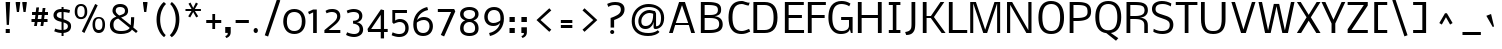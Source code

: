 SplineFontDB: 3.0
FontName: Nobile
FullName: Nobile
FamilyName: Nobile
Weight: Light
Copyright: Copyright (c) 2007-2010 by vernon adams. All rights reserved.
Version: 1.000;PS 001.000;hotconv 1.0.38
ItalicAngle: 0
UnderlinePosition: -292
UnderlineWidth: 40
Ascent: 1638
Descent: 410
LayerCount: 2
Layer: 0 1 "Back"  1
Layer: 1 1 "Fore"  0
NeedsXUIDChange: 1
XUID: [1021 579 912382147 5416395]
FSType: 0
OS2Version: 2
OS2_WeightWidthSlopeOnly: 0
OS2_UseTypoMetrics: 1
CreationTime: 1248129682
ModificationTime: 1275298405
PfmFamily: 17
TTFWeight: 250
TTFWidth: 5
LineGap: 0
VLineGap: 0
Panose: 2 0 3 3 0 0 0 0 0 0
OS2TypoAscent: 0
OS2TypoAOffset: 1
OS2TypoDescent: 0
OS2TypoDOffset: 1
OS2TypoLinegap: 0
OS2WinAscent: 0
OS2WinAOffset: 1
OS2WinDescent: 0
OS2WinDOffset: 1
HheadAscent: 0
HheadAOffset: 1
HheadDescent: 0
HheadDOffset: 1
OS2SubXSize: 1331
OS2SubYSize: 1433
OS2SubXOff: 0
OS2SubYOff: 286
OS2SupXSize: 1331
OS2SupYSize: 1433
OS2SupXOff: 0
OS2SupYOff: 983
OS2StrikeYSize: 102
OS2StrikeYPos: 530
OS2Vendor: 'pyrs'
OS2CodePages: 00000001.00000000
OS2UnicodeRanges: 80000087.0000000a.00000000.00000000
DEI: 91125
TtTable: prep
PUSHW_1
 511
SCANCTRL
PUSHB_1
 1
SCANTYPE
SVTCA[y-axis]
MPPEM
PUSHB_1
 8
LT
IF
PUSHB_2
 1
 1
INSTCTRL
EIF
PUSHB_2
 70
 6
CALL
IF
POP
PUSHB_1
 16
EIF
MPPEM
PUSHB_1
 20
GT
IF
POP
PUSHB_1
 128
EIF
SCVTCI
PUSHB_1
 6
CALL
NOT
IF
SVTCA[y-axis]
PUSHB_1
 5
DUP
RCVT
PUSHB_1
 3
CALL
WCVTP
PUSHB_1
 10
DUP
RCVT
PUSHW_3
 5
 265
 2
CALL
PUSHB_1
 3
CALL
WCVTP
PUSHB_1
 9
DUP
RCVT
PUSHB_3
 10
 93
 2
CALL
PUSHB_1
 3
CALL
WCVTP
PUSHB_1
 8
DUP
RCVT
PUSHB_3
 9
 65
 2
CALL
PUSHB_1
 3
CALL
WCVTP
PUSHB_1
 7
DUP
RCVT
PUSHB_3
 8
 51
 2
CALL
PUSHB_1
 3
CALL
WCVTP
PUSHB_1
 6
DUP
RCVT
PUSHB_3
 7
 36
 2
CALL
PUSHB_1
 3
CALL
WCVTP
PUSHB_1
 11
DUP
RCVT
PUSHB_3
 5
 135
 2
CALL
PUSHB_1
 3
CALL
WCVTP
SVTCA[x-axis]
PUSHB_1
 12
DUP
RCVT
PUSHB_1
 3
CALL
WCVTP
PUSHB_1
 14
DUP
RCVT
PUSHB_3
 12
 135
 2
CALL
PUSHB_2
 3
 70
SROUND
CALL
WCVTP
PUSHB_1
 13
DUP
RCVT
PUSHB_3
 14
 38
 2
CALL
PUSHB_2
 3
 70
SROUND
CALL
WCVTP
PUSHB_1
 15
DUP
RCVT
PUSHW_3
 12
 32767
 2
CALL
PUSHB_2
 3
 70
SROUND
CALL
WCVTP
PUSHB_1
 16
DUP
RCVT
PUSHW_3
 15
 285
 2
CALL
PUSHB_2
 3
 70
SROUND
CALL
WCVTP
PUSHB_1
 17
DUP
RCVT
PUSHB_3
 16
 113
 2
CALL
PUSHB_2
 3
 70
SROUND
CALL
WCVTP
EIF
PUSHB_1
 20
CALL
EndTTInstrs
TtTable: fpgm
PUSHB_1
 0
FDEF
PUSHB_1
 0
SZP0
MPPEM
PUSHB_1
 15
LT
IF
PUSHB_1
 74
SROUND
EIF
PUSHB_1
 0
SWAP
MIAP[rnd]
RTG
PUSHB_1
 6
CALL
IF
RTDG
EIF
MPPEM
PUSHB_1
 15
LT
IF
RDTG
EIF
DUP
MDRP[rp0,rnd,grey]
PUSHB_1
 1
SZP0
MDAP[no-rnd]
RTG
ENDF
PUSHB_1
 1
FDEF
DUP
MDRP[rp0,min,white]
PUSHB_1
 12
CALL
ENDF
PUSHB_1
 2
FDEF
MPPEM
GT
IF
RCVT
SWAP
EIF
POP
ENDF
PUSHB_1
 3
FDEF
ROUND[Black]
RTG
DUP
PUSHB_1
 64
LT
IF
POP
PUSHB_1
 64
EIF
ENDF
PUSHB_1
 4
FDEF
PUSHB_1
 6
CALL
IF
POP
SWAP
POP
ROFF
IF
MDRP[rp0,min,rnd,black]
ELSE
MDRP[min,rnd,black]
EIF
ELSE
MPPEM
GT
IF
IF
MIRP[rp0,min,rnd,black]
ELSE
MIRP[min,rnd,black]
EIF
ELSE
SWAP
POP
PUSHB_1
 5
CALL
IF
PUSHB_1
 70
SROUND
EIF
IF
MDRP[rp0,min,rnd,black]
ELSE
MDRP[min,rnd,black]
EIF
EIF
EIF
RTG
ENDF
PUSHB_1
 5
FDEF
GFV
NOT
AND
ENDF
PUSHB_1
 6
FDEF
PUSHB_2
 34
 1
GETINFO
LT
IF
PUSHB_1
 32
GETINFO
NOT
NOT
ELSE
PUSHB_1
 0
EIF
ENDF
PUSHB_1
 7
FDEF
PUSHB_2
 36
 1
GETINFO
LT
IF
PUSHB_1
 64
GETINFO
NOT
NOT
ELSE
PUSHB_1
 0
EIF
ENDF
PUSHB_1
 8
FDEF
SRP2
SRP1
DUP
IP
MDAP[rnd]
ENDF
PUSHB_1
 9
FDEF
DUP
RDTG
PUSHB_1
 6
CALL
IF
MDRP[rnd,grey]
ELSE
MDRP[min,rnd,black]
EIF
DUP
PUSHB_1
 3
CINDEX
MD[grid]
SWAP
DUP
PUSHB_1
 4
MINDEX
MD[orig]
PUSHB_1
 0
LT
IF
ROLL
NEG
ROLL
SUB
DUP
PUSHB_1
 0
LT
IF
SHPIX
ELSE
POP
POP
EIF
ELSE
ROLL
ROLL
SUB
DUP
PUSHB_1
 0
GT
IF
SHPIX
ELSE
POP
POP
EIF
EIF
RTG
ENDF
PUSHB_1
 10
FDEF
PUSHB_1
 6
CALL
IF
POP
SRP0
ELSE
SRP0
POP
EIF
ENDF
PUSHB_1
 11
FDEF
DUP
MDRP[rp0,white]
PUSHB_1
 12
CALL
ENDF
PUSHB_1
 12
FDEF
DUP
MDAP[rnd]
PUSHB_1
 7
CALL
NOT
IF
DUP
DUP
GC[orig]
SWAP
GC[cur]
SUB
ROUND[White]
DUP
IF
DUP
ABS
DIV
SHPIX
ELSE
POP
POP
EIF
ELSE
POP
EIF
ENDF
PUSHB_1
 13
FDEF
SRP2
SRP1
DUP
DUP
IP
MDAP[rnd]
DUP
ROLL
DUP
GC[orig]
ROLL
GC[cur]
SUB
SWAP
ROLL
DUP
ROLL
SWAP
MD[orig]
PUSHB_1
 0
LT
IF
SWAP
PUSHB_1
 0
GT
IF
PUSHB_1
 64
SHPIX
ELSE
POP
EIF
ELSE
SWAP
PUSHB_1
 0
LT
IF
PUSHB_1
 64
NEG
SHPIX
ELSE
POP
EIF
EIF
ENDF
PUSHB_1
 14
FDEF
PUSHB_1
 6
CALL
IF
RTDG
MDRP[rp0,rnd,white]
RTG
POP
POP
ELSE
DUP
MDRP[rp0,rnd,white]
ROLL
MPPEM
GT
IF
DUP
ROLL
SWAP
MD[grid]
DUP
PUSHB_1
 0
NEQ
IF
SHPIX
ELSE
POP
POP
EIF
ELSE
POP
POP
EIF
EIF
ENDF
PUSHB_1
 15
FDEF
SWAP
DUP
MDRP[rp0,rnd,white]
DUP
MDAP[rnd]
PUSHB_1
 7
CALL
NOT
IF
SWAP
DUP
IF
MPPEM
GTEQ
ELSE
POP
PUSHB_1
 1
EIF
IF
ROLL
PUSHB_1
 4
MINDEX
MD[grid]
SWAP
ROLL
SWAP
DUP
ROLL
MD[grid]
ROLL
SWAP
SUB
SHPIX
ELSE
POP
POP
POP
POP
EIF
ELSE
POP
POP
POP
POP
POP
EIF
ENDF
PUSHB_1
 16
FDEF
DUP
MDRP[rp0,min,white]
PUSHB_1
 18
CALL
ENDF
PUSHB_1
 17
FDEF
DUP
MDRP[rp0,white]
PUSHB_1
 18
CALL
ENDF
PUSHB_1
 18
FDEF
DUP
MDAP[rnd]
PUSHB_1
 7
CALL
NOT
IF
DUP
DUP
GC[orig]
SWAP
GC[cur]
SUB
ROUND[White]
ROLL
DUP
GC[orig]
SWAP
GC[cur]
SWAP
SUB
ROUND[White]
ADD
DUP
IF
DUP
ABS
DIV
SHPIX
ELSE
POP
POP
EIF
ELSE
POP
POP
EIF
ENDF
PUSHB_1
 19
FDEF
DUP
ROLL
DUP
ROLL
SDPVTL[orthog]
DUP
PUSHB_1
 3
CINDEX
MD[orig]
ABS
SWAP
ROLL
SPVTL[orthog]
PUSHB_1
 32
LT
IF
ALIGNRP
ELSE
MDRP[grey]
EIF
ENDF
PUSHB_1
 20
FDEF
PUSHB_4
 0
 64
 1
 64
WS
WS
SVTCA[x-axis]
MPPEM
PUSHW_1
 4096
MUL
SVTCA[y-axis]
MPPEM
PUSHW_1
 4096
MUL
DUP
ROLL
DUP
ROLL
NEQ
IF
DUP
ROLL
DUP
ROLL
GT
IF
SWAP
DIV
DUP
PUSHB_1
 0
SWAP
WS
ELSE
DIV
DUP
PUSHB_1
 1
SWAP
WS
EIF
DUP
PUSHB_1
 64
GT
IF
PUSHB_3
 0
 32
 0
RS
MUL
WS
PUSHB_3
 1
 32
 1
RS
MUL
WS
PUSHB_1
 32
MUL
PUSHB_1
 25
NEG
JMPR
POP
EIF
ELSE
POP
POP
EIF
ENDF
PUSHB_1
 21
FDEF
PUSHB_1
 1
RS
MUL
SWAP
PUSHB_1
 0
RS
MUL
SWAP
ENDF
EndTTInstrs
ShortTable: cvt  26
  -427
  0
  1169
  1319
  1579
  143
  102
  115
  125
  131
  139
  152
  190
  162
  182
  190
  194
  200
  166
  179
  147
  175
  169
  157
  111
  121
EndShort
ShortTable: maxp 16
  1
  0
  214
  102
  5
  0
  0
  2
  1
  2
  22
  0
  256
  46
  0
  0
EndShort
LangName: 1033 "" "" "Regular" "Newtypography : Nobile : 22-5-2010" "" "Version 1.000;PS 001.000;hotconv 1.0.38" "" "Nobile is a trademark of vernon adams." "vernon adams" "" "Copyright (c) 2007-2010 by vernon adams. All rights reserved." 
GaspTable: 3 4 2 8 1 65535 3
Encoding: UnicodeBmp
Compacted: 1
UnicodeInterp: none
NameList: Adobe Glyph List
DisplaySize: -48
AntiAlias: 1
FitToEm: 1
WinInfo: 0 19 10
BeginPrivate: 9
BlueValues 37 [-41 0 1169 1190 1319 1334 1579 1610]
OtherBlues 11 [-502 -427]
BlueFuzz 1 1
BlueScale 6 0.0132
BlueShift 1 7
StdHW 5 [143]
StdVW 5 [190]
StemSnapH 29 [102 115 125 131 139 143 152]
StemSnapV 21 [162 182 190 194 200]
EndPrivate
BeginChars: 65539 212

StartChar: .notdef
Encoding: 65536 -1 0
Width: 748
Flags: W
HStem: 0 68<136 544> 1297 68<136 544>
VStem: 68 68<68 1297> 544 68<68 1297>
TtInstrs:
SVTCA[y-axis]
PUSHB_3
 0
 1
 0
CALL
PUSHB_5
 4
 6
 0
 22
 4
CALL
PUSHB_1
 7
MDAP[rnd]
PUSHB_5
 1
 6
 0
 22
 4
CALL
SVTCA[x-axis]
PUSHB_1
 8
MDAP[rnd]
PUSHB_1
 0
MDRP[rp0,rnd,white]
PUSHB_5
 4
 13
 0
 17
 4
CALL
PUSHB_1
 4
SRP0
PUSHB_3
 0
 5
 16
CALL
PUSHB_5
 3
 13
 0
 17
 4
CALL
PUSHB_1
 3
SRP0
PUSHB_1
 9
MDRP[rp0,rnd,white]
SVTCA[y-axis]
IUP[y]
IUP[x]
EndTTInstrs
LayerCount: 2
Fore
SplineSet
68 0 m 1,0,-1
 68 1365 l 1,1,-1
 612 1365 l 1,2,-1
 612 0 l 1,3,-1
 68 0 l 1,0,-1
136 68 m 1,4,-1
 544 68 l 1,5,-1
 544 1297 l 1,6,-1
 136 1297 l 1,7,-1
 136 68 l 1,4,-1
EndSplineSet
EndChar

StartChar: uni0000
Encoding: 0 -1 1
AltUni2: 000000.ffffffff.0 000000.ffffffff.0 000000.ffffffff.0 000000.ffffffff.0 000000.ffffffff.0 000000.ffffffff.0
Width: 2048
Flags: W
LayerCount: 2
EndChar

StartChar: uni000D
Encoding: 13 13 2
Width: 688
Flags: W
LayerCount: 2
EndChar

StartChar: space
Encoding: 32 32 3
Width: 512
Flags: W
LayerCount: 2
EndChar

StartChar: exclam
Encoding: 33 33 4
Width: 790
Flags: W
HStem: -16 202<293 502> 1559 20G<289.915 517>
VStem: 289 228<1291.52 1578> 293 209<-16 186> 343 115<399 685.477>
TtInstrs:
SVTCA[y-axis]
PUSHB_3
 2
 1
 0
CALL
PUSHB_5
 3
 11
 0
 21
 4
CALL
PUSHB_3
 6
 4
 0
CALL
SVTCA[x-axis]
PUSHB_1
 8
MDAP[rnd]
PUSHB_1
 6
MDRP[rp0,rnd,white]
PUSHB_1
 2
SHP[rp2]
PUSHB_5
 7
 17
 0
 36
 4
CALL
PUSHB_5
 7
 17
 0
 36
 4
CALL
PUSHB_1
 3
SHP[rp1]
PUSHB_2
 1
 17
MIRP[min,black]
PUSHB_4
 5
 7
 6
 8
CALL
PUSHB_5
 4
 13
 0
 17
 4
CALL
PUSHB_1
 7
SRP0
PUSHB_1
 9
MDRP[rp0,rnd,white]
SVTCA[y-axis]
PUSHB_2
 6
 3
SRP1
SRP2
PUSHB_1
 4
IP
IUP[y]
IUP[x]
EndTTInstrs
LayerCount: 2
Fore
SplineSet
502 186 m 1,0,-1
 502 -16 l 1,1,-1
 293 -16 l 1,2,-1
 293 186 l 1,3,-1
 502 186 l 1,0,-1
458 399 m 1,4,-1
 343 399 l 1,5,-1
 289 1579 l 1,6,-1
 517 1578 l 1,7,-1
 458 399 l 1,4,-1
EndSplineSet
EndChar

StartChar: quotedbl
Encoding: 34 34 5
Width: 634
Flags: W
HStem: 1058 521<96 204 434 542>
VStem: 36 228<1400.48 1579> 374 228<1400.48 1579>
TtInstrs:
SVTCA[y-axis]
PUSHB_3
 7
 4
 0
CALL
PUSHB_1
 1
SHP[rp1]
PUSHB_5
 11
 11
 0
 8
 4
CALL
PUSHB_1
 4
SHP[rp2]
SVTCA[x-axis]
PUSHB_1
 12
MDAP[rnd]
PUSHB_1
 6
MDRP[rp0,rnd,white]
PUSHB_5
 9
 17
 0
 36
 4
CALL
PUSHB_1
 9
SRP0
PUSHB_3
 6
 0
 16
CALL
PUSHB_5
 3
 17
 0
 36
 4
CALL
PUSHB_1
 3
SRP0
PUSHB_1
 13
MDRP[rp0,rnd,white]
SVTCA[y-axis]
IUP[y]
IUP[x]
EndTTInstrs
LayerCount: 2
Fore
SplineSet
374 1508 m 1,0,-1
 374 1579 l 1,1,-1
 602 1579 l 1,2,-1
 602 1508 l 1,3,-1
 542 1058 l 1,4,-1
 434 1058 l 1,5,-1
 374 1508 l 1,0,-1
36 1508 m 1,6,-1
 36 1579 l 1,7,-1
 264 1579 l 1,8,-1
 264 1508 l 1,9,-1
 204 1058 l 1,10,-1
 96 1058 l 1,11,-1
 36 1508 l 1,6,-1
EndSplineSet
EndChar

StartChar: numbersign
Encoding: 35 35 6
Width: 1234
Flags: W
HStem: 561 123<230 396 549 723 875 1051> 905 125<258 433 586 758 914 1074>
TtInstrs:
SVTCA[y-axis]
PUSHB_1
 5
MDAP[rnd]
PUSHB_4
 0
 1
 4
 25
DEPTH
SLOOP
SHP[rp1]
PUSHB_2
 6
 8
MIRP[min,black]
PUSHB_4
 7
 22
 28
 29
DEPTH
SLOOP
SHP[rp2]
PUSHB_3
 5
 6
 10
CALL
PUSHB_4
 64
 5
 2
 9
CALL
PUSHB_3
 3
 26
 27
SHP[rp2]
SHP[rp2]
SHP[rp2]
PUSHB_1
 9
MDAP[rnd]
PUSHB_4
 8
 21
 30
 31
DEPTH
SLOOP
SHP[rp1]
PUSHB_2
 10
 8
MIRP[min,black]
PUSHB_4
 11
 14
 15
 18
DEPTH
SLOOP
SHP[rp2]
PUSHB_3
 10
 9
 10
CALL
PUSHB_4
 64
 10
 16
 9
CALL
PUSHB_1
 17
SHP[rp2]
SVTCA[x-axis]
PUSHB_1
 32
MDAP[rnd]
PUSHB_1
 33
MDRP[rp0,rnd,white]
PUSHB_1
 54
SMD
PUSHW_3
 16259
 -2017
 21
CALL
SPVFS
PUSHB_1
 3
MDAP[no-rnd]
SFVTPV
PUSHB_1
 12
MDRP[grey]
SFVTCA[x-axis]
PUSHB_2
 2
 10
MIRP[rp0,min,black]
SFVTPV
PUSHB_1
 13
MDRP[grey]
PUSHW_3
 16267
 -1957
 21
CALL
SPVFS
SFVTCA[x-axis]
PUSHB_1
 27
MDAP[no-rnd]
PUSHB_1
 17
MDAP[no-rnd]
PUSHB_1
 27
SRP0
PUSHB_2
 26
 10
MIRP[rp0,min,black]
PUSHB_1
 17
SRP0
PUSHB_2
 16
 10
MIRP[rp0,min,black]
PUSHB_1
 27
SRP0
PUSHB_4
 0
 27
 16
 19
CALL
PUSHB_1
 2
SRP0
PUSHB_4
 1
 2
 13
 19
CALL
PUSHB_1
 3
SRP0
PUSHB_4
 4
 3
 12
 19
CALL
PUSHB_4
 7
 3
 12
 19
CALL
PUSHB_4
 8
 3
 12
 19
CALL
PUSHB_4
 11
 3
 12
 19
CALL
PUSHB_1
 2
SRP0
PUSHB_4
 14
 2
 13
 19
CALL
PUSHB_1
 27
SRP0
PUSHB_4
 15
 27
 16
 19
CALL
PUSHB_1
 26
SRP0
PUSHB_4
 18
 26
 17
 19
CALL
PUSHB_4
 21
 26
 17
 19
CALL
PUSHB_4
 22
 26
 17
 19
CALL
PUSHB_4
 25
 26
 17
 19
CALL
PUSHB_1
 2
SRP0
PUSHB_4
 28
 2
 13
 19
CALL
PUSHB_1
 27
SRP0
PUSHB_4
 29
 27
 16
 19
CALL
PUSHB_4
 30
 27
 16
 19
CALL
PUSHB_1
 2
SRP0
PUSHB_4
 31
 2
 13
 19
CALL
SPVTCA[x-axis]
SVTCA[y-axis]
PUSHB_2
 12
 13
MDAP[no-rnd]
MDAP[no-rnd]
SVTCA[x-axis]
NPUSHB
 24
 0
 1
 2
 3
 4
 7
 8
 11
 12
 13
 14
 15
 16
 17
 18
 21
 22
 25
 26
 27
 28
 29
 30
 31
MDAP[no-rnd]
MDAP[no-rnd]
MDAP[no-rnd]
MDAP[no-rnd]
MDAP[no-rnd]
MDAP[no-rnd]
MDAP[no-rnd]
MDAP[no-rnd]
MDAP[no-rnd]
MDAP[no-rnd]
MDAP[no-rnd]
MDAP[no-rnd]
MDAP[no-rnd]
MDAP[no-rnd]
MDAP[no-rnd]
MDAP[no-rnd]
MDAP[no-rnd]
MDAP[no-rnd]
MDAP[no-rnd]
MDAP[no-rnd]
MDAP[no-rnd]
MDAP[no-rnd]
MDAP[no-rnd]
MDAP[no-rnd]
PUSHB_1
 64
SMD
SVTCA[y-axis]
IUP[y]
IUP[x]
EndTTInstrs
LayerCount: 2
Fore
SplineSet
723 561 m 1,0,-1
 537 561 l 1,1,-1
 504 295 l 1,2,-1
 363 295 l 1,3,-1
 396 561 l 1,4,-1
 230 561 l 1,5,-1
 230 684 l 1,6,-1
 406 684 l 1,7,-1
 433 905 l 1,8,-1
 258 905 l 1,9,-1
 258 1030 l 1,10,-1
 447 1030 l 1,11,-1
 478 1309 l 1,12,-1
 617 1309 l 1,13,-1
 586 1030 l 1,14,-1
 775 1030 l 1,15,-1
 803 1307 l 1,16,-1
 945 1307 l 1,17,-1
 914 1030 l 1,18,-1
 1074 1030 l 1,19,-1
 1074 905 l 1,20,-1
 902 905 l 1,21,-1
 875 684 l 1,22,-1
 1051 684 l 1,23,-1
 1051 561 l 1,24,-1
 863 561 l 1,25,-1
 832 295 l 1,26,-1
 691 295 l 1,27,-1
 723 561 l 1,0,-1
549 684 m 1,28,-1
 732 684 l 1,29,-1
 758 905 l 1,30,-1
 576 905 l 1,31,-1
 549 684 l 1,28,-1
EndSplineSet
EndChar

StartChar: dollar
Encoding: 36 36 7
Width: 1139
Flags: W
HStem: -20 149<300.594 540 643 783.501> 1099 137<349.172 540 643 901.479>
VStem: 127 167<830.371 1044.12> 540 103<-178 -16.6492 134 539 739 1099 1240 1390> 864 165<205.468 446.901>
TtInstrs:
SVTCA[y-axis]
PUSHB_3
 16
 1
 0
CALL
PUSHB_1
 13
SHP[rp1]
PUSHB_2
 23
 11
MIRP[min,black]
PUSHB_1
 41
SHP[rp2]
PUSHB_3
 16
 23
 10
CALL
PUSHB_4
 64
 16
 15
 9
CALL
PUSHB_1
 2
MDAP[rnd]
PUSHB_1
 49
SHP[rp1]
PUSHB_2
 35
 10
MIRP[min,black]
PUSHB_1
 32
SHP[rp2]
PUSHB_3
 35
 2
 10
CALL
PUSHB_4
 64
 35
 33
 9
CALL
SVTCA[x-axis]
PUSHB_1
 56
MDAP[rnd]
PUSHB_1
 27
MDRP[rp0,rnd,white]
PUSHB_2
 53
 13
MIRP[min,black]
PUSHB_1
 53
SRP0
PUSHB_3
 27
 15
 16
CALL
PUSHB_3
 24
 32
 48
SHP[rp2]
SHP[rp2]
SHP[rp2]
PUSHB_5
 14
 13
 0
 17
 4
CALL
PUSHB_3
 2
 34
 40
SHP[rp2]
SHP[rp2]
SHP[rp2]
PUSHB_1
 14
SRP0
PUSHB_3
 15
 44
 16
CALL
PUSHB_2
 8
 13
MIRP[min,black]
PUSHB_1
 8
SRP0
PUSHB_1
 57
MDRP[rp0,rnd,white]
PUSHB_1
 54
SMD
PUSHW_3
 -4044
 -15877
 21
CALL
SPVFS
SFVTCA[y-axis]
PUSHB_1
 24
MDAP[no-rnd]
SFVTPV
PUSHB_1
 26
MDRP[grey]
SFVTCA[y-axis]
PUSHB_2
 48
 18
MIRP[rp0,min,black]
SFVTPV
PUSHB_1
 55
MDRP[grey]
PUSHB_1
 26
SRP0
PUSHB_4
 25
 26
 24
 19
CALL
PUSHB_3
 25
 26
 24
DUP
ROLL
DUP
ROLL
SWAP
SPVTL[parallel]
SFVTPV
SRP1
SRP2
IP
SVTCA[y-axis]
PUSHB_4
 24
 25
 48
 55
MDAP[no-rnd]
MDAP[no-rnd]
MDAP[no-rnd]
MDAP[no-rnd]
SVTCA[x-axis]
PUSHB_2
 25
 55
MDAP[no-rnd]
MDAP[no-rnd]
PUSHB_1
 64
SMD
SVTCA[x-axis]
PUSHB_2
 53
 27
SRP1
SRP2
PUSHB_2
 20
 19
IP
IP
PUSHB_2
 8
 44
SRP1
SRP2
PUSHB_2
 0
 38
IP
IP
SVTCA[y-axis]
PUSHB_2
 23
 16
SRP1
SRP2
PUSHB_1
 19
IP
PUSHB_1
 2
SRP1
PUSHB_6
 0
 8
 20
 27
 40
 52
DEPTH
SLOOP
IP
IUP[y]
IUP[x]
EndTTInstrs
LayerCount: 2
Fore
SplineSet
935 1044 m 1,0,1
 842 1078 842 1078 643 1099 c 1,2,-1
 643 709 l 1,3,-1
 675 698 l 1,4,5
 932 607 932 607 994 492 c 0,6,7
 1029 426 1029 426 1029 340.5 c 128,-1,8
 1029 255 1029 255 1006.5 199 c 0,9,10
 965 95 965 95 864.954 43.7413 c 0,11,12
 765 -8 765 -8 643 -18 c 1,13,-1
 643 -178 l 1,14,-1
 540 -178 l 1,15,-1
 540 -20 l 1,16,17
 385 -9 385 -9 312 15 c 6,18,-1
 166 63 l 5,19,-1
 215 207 l 5,20,-1
 318 167 l 5,21,22
 411 140 411 140 540 129 c 1,23,-1
 540 568 l 1,24,-1
 434 595 l 2,25,26
 127 673 127 673 127 929 c 0,27,28
 127 1011 127 1011 166.5 1069 c 128,-1,29
 206 1127 206 1127 248 1159 c 1,30,31
 340 1232 340 1232 540 1240 c 1,32,-1
 540 1390 l 1,33,-1
 643 1390 l 1,34,-1
 643 1236 l 1,35,36
 806 1233 806 1233 924 1194 c 1,37,38
 976.137 1177.96 976.137 1177.96 974 1171 c 2,39,-1
 935 1044 l 1,0,1
643 539 m 1,40,-1
 643 134 l 1,41,42
 743 135 743 135 803.5 189 c 128,-1,43
 864 243 864 243 864 329 c 0,44,45
 864 416.631 864 416.631 798.5 465 c 0,46,47
 755.339 496.873 755.339 496.873 643 539 c 1,40,-1
540 739 m 1,48,-1
 540 1099 l 1,49,50
 385 1100 385 1100 336.5 1042 c 0,51,52
 294 991 294 991 294 932 c 128,-1,53
 294 873 294 873 329.5 834 c 128,-1,54
 365 795 365 795 464 759 c 1,55,-1
 540 739 l 1,48,-1
EndSplineSet
EndChar

StartChar: percent
Encoding: 37 37 8
Width: 1724
Flags: W
HStem: -21 110<1202.16 1437.84> 678 110<291.162 526.838 1192.52 1447.48> 1391 104<294.177 523.823>
VStem: 88 133<864.71 1312.1> 597 133<864.71 1312.1> 999 133<165.71 613.098> 1508 133<165.71 613.098>
TtInstrs:
SVTCA[y-axis]
PUSHB_3
 17
 1
 0
CALL
PUSHB_1
 51
SHP[rp1]
PUSHB_2
 1
 7
MIRP[min,black]
PUSHB_1
 29
MDAP[rnd]
PUSHB_2
 33
 6
MIRP[min,black]
PUSHB_1
 49
SHP[rp2]
SVTCA[x-axis]
PUSHB_1
 52
MDAP[rnd]
PUSHB_1
 35
MDRP[rp0,rnd,white]
PUSHB_5
 27
 13
 0
 27
 4
CALL
PUSHB_1
 27
SRP0
PUSHB_3
 35
 30
 16
CALL
PUSHB_5
 46
 13
 0
 27
 4
CALL
PUSHB_1
 46
SRP0
PUSHB_3
 30
 11
 16
CALL
PUSHB_5
 3
 13
 0
 27
 4
CALL
PUSHB_1
 3
SRP0
PUSHB_3
 11
 6
 16
CALL
PUSHB_5
 22
 13
 0
 27
 4
CALL
PUSHB_1
 22
SRP0
PUSHB_1
 53
MDRP[rp0,rnd,white]
PUSHB_2
 30
 27
SRP1
SRP2
PUSHB_6
 32
 33
 40
 41
 48
 51
DEPTH
SLOOP
IP
PUSHB_2
 6
 3
SRP1
SRP2
PUSHB_6
 8
 9
 16
 17
 49
 50
DEPTH
SLOOP
IP
SVTCA[y-axis]
PUSHB_2
 1
 17
SRP1
SRP2
PUSHB_1
 48
IP
PUSHB_1
 29
SRP1
PUSHB_8
 3
 8
 11
 22
 24
 35
 40
 46
DEPTH
SLOOP
IP
PUSHB_1
 33
SRP2
PUSHB_1
 50
IP
IUP[y]
IUP[x]
EndTTInstrs
LayerCount: 2
Fore
SplineSet
1320 89 m 128,-1,1
 1229 89 1229 89 1180.5 159.5 c 128,-1,2
 1132 230 1132 230 1132 393 c 0,3,4
 1132 692 1132 692 1320 692 c 128,-1,5
 1508 692 1508 692 1508 393 c 0,6,7
 1508 230 1508 230 1459.5 159.5 c 128,-1,0
 1411 89 1411 89 1320 89 c 128,-1,1
1320 796 m 128,-1,9
 1170 796 1170 796 1084.5 693.5 c 128,-1,10
 999 591 999 591 999 372 c 0,11,12
 999 322 999 322 1007 272.5 c 128,-1,13
 1015 223 1015 223 1037.5 168.5 c 128,-1,14
 1060 114 1060 114 1094.5 73.5 c 128,-1,15
 1129 33 1129 33 1187.5 6 c 128,-1,16
 1246 -21 1246 -21 1320 -21 c 128,-1,17
 1394 -21 1394 -21 1452.5 6 c 128,-1,18
 1511 33 1511 33 1545.5 73.5 c 128,-1,19
 1580 114 1580 114 1602.5 168.5 c 128,-1,20
 1625 223 1625 223 1633 272.5 c 128,-1,21
 1641 322 1641 322 1641 372 c 0,22,23
 1641 591 1641 591 1555.5 693.5 c 128,-1,8
 1470 796 1470 796 1320 796 c 128,-1,9
409 788 m 128,-1,25
 318 788 318 788 269.5 858.5 c 128,-1,26
 221 929 221 929 221 1092 c 0,27,28
 221 1391 221 1391 409 1391 c 128,-1,29
 597 1391 597 1391 597 1092 c 0,30,31
 597 929 597 929 548.5 858.5 c 128,-1,24
 500 788 500 788 409 788 c 128,-1,25
409 1495 m 128,-1,33
 259 1495 259 1495 173.5 1392.5 c 128,-1,34
 88 1290 88 1290 88 1071 c 0,35,36
 88 1021 88 1021 96 971.5 c 128,-1,37
 104 922 104 922 126.5 867.5 c 128,-1,38
 149 813 149 813 183.5 772.5 c 128,-1,39
 218 732 218 732 276.5 705 c 128,-1,40
 335 678 335 678 409 678 c 128,-1,41
 483 678 483 678 541.5 705 c 128,-1,42
 600 732 600 732 634.5 772.5 c 128,-1,43
 669 813 669 813 691.5 867.5 c 128,-1,44
 714 922 714 922 722 971.5 c 128,-1,45
 730 1021 730 1021 730 1071 c 0,46,47
 730 1290 730 1290 644.5 1392.5 c 128,-1,32
 559 1495 559 1495 409 1495 c 128,-1,33
454 37 m 1,48,-1
 1136 1497 l 1,49,-1
 1265 1430 l 1,50,-1
 584 -22 l 1,51,-1
 454 37 l 1,48,-1
EndSplineSet
EndChar

StartChar: ampersand
Encoding: 38 38 9
Width: 1658
Flags: W
HStem: -39 139<468.349 1016.48> -7 21G<1463.16 1503.86> 1310 135<504.673 847.98>
VStem: 148 182<227.482 596.948> 280 166<1004.17 1250.74> 920 160<991.451 1242> 1230 164<397.374 796>
TtInstrs:
SVTCA[y-axis]
PUSHB_3
 60
 1
 0
CALL
PUSHB_3
 24
 1
 0
CALL
PUSHB_2
 69
 10
MIRP[min,black]
PUSHB_1
 3
MDAP[rnd]
PUSHB_2
 39
 9
MIRP[min,black]
SVTCA[x-axis]
PUSHB_1
 74
MDAP[rnd]
PUSHB_1
 27
MDRP[rp0,rnd,white]
PUSHB_2
 66
 14
MIRP[min,black]
PUSHB_4
 36
 66
 27
 8
CALL
PUSHB_2
 8
 13
MIRP[min,black]
PUSHB_1
 66
SRP0
PUSHB_3
 27
 0
 16
CALL
PUSHB_2
 44
 13
MIRP[min,black]
PUSHB_1
 44
SRP0
PUSHB_3
 0
 53
 16
CALL
PUSHB_2
 54
 13
MIRP[min,black]
PUSHB_1
 54
SRP0
PUSHB_1
 75
MDRP[rp0,rnd,white]
PUSHB_2
 0
 8
SRP1
SRP2
PUSHB_6
 24
 30
 39
 50
 69
 72
DEPTH
SLOOP
IP
PUSHB_2
 53
 44
SRP1
SRP2
PUSHB_1
 71
IP
PUSHB_1
 54
SRP1
PUSHB_2
 58
 61
IP
IP
SVTCA[y-axis]
PUSHB_2
 69
 60
SRP1
SRP2
PUSHB_1
 59
IP
PUSHB_1
 3
SRP1
PUSHB_7
 18
 27
 36
 44
 58
 61
 72
DEPTH
SLOOP
IP
IUP[y]
IUP[x]
EndTTInstrs
LayerCount: 2
Fore
SplineSet
920 1119 m 0,0,1
 920 1211 920 1211 854.5 1260.5 c 128,-1,2
 789 1310 789 1310 679 1310 c 0,3,4
 567 1310 567 1310 511 1270.5 c 128,-1,5
 455 1231 455 1231 446 1131 c 0,6,7
 446 1126 446 1126 446 1121 c 0,8,9
 446 1099 446 1099 452 1077.5 c 128,-1,10
 458 1056 458 1056 469 1037 c 128,-1,11
 480 1018 480 1018 494 1000 c 128,-1,12
 508 982 508 982 523 967 c 128,-1,13
 538 952 538 952 553.5 938.5 c 128,-1,14
 569 925 569 925 583 915 c 128,-1,15
 597 905 597 905 607.5 898 c 128,-1,16
 618 891 618 891 624.5 887 c 128,-1,17
 631 883 631 883 631 883 c 1,18,19
 701 904 701 904 744 920 c 128,-1,20
 787 936 787 936 824.5 955.5 c 128,-1,21
 862 975 862 975 881 997.5 c 128,-1,22
 900 1020 900 1020 910 1049.5 c 128,-1,23
 920 1079 920 1079 920 1119 c 0,0,1
715 -39 m 0,24,25
 446 -39 446 -39 297 79 c 128,-1,26
 148 197 148 197 148 396 c 0,27,28
 148 557 148 557 230.5 665 c 128,-1,29
 313 773 313 773 482 822 c 1,30,31
 474 827 474 827 459.5 837.5 c 128,-1,32
 445 848 445 848 411 879 c 128,-1,33
 377 910 377 910 350 943 c 128,-1,34
 323 976 323 976 301.5 1022.5 c 128,-1,35
 280 1069 280 1069 280 1113 c 0,36,37
 280 1261 280 1261 384 1353 c 128,-1,38
 488 1445 488 1445 679 1445 c 0,39,40
 776 1445 776 1445 852.5 1420 c 128,-1,41
 929 1395 929 1395 978.5 1350 c 128,-1,42
 1028 1305 1028 1305 1054 1245.5 c 128,-1,43
 1080 1186 1080 1186 1080 1115 c 0,44,45
 1080 1059 1080 1059 1064.5 1014.5 c 128,-1,46
 1049 970 1049 970 1021 937 c 128,-1,47
 993 904 993 904 946.5 875.5 c 128,-1,48
 900 847 900 847 848 825.5 c 128,-1,49
 796 804 796 804 721 781 c 1,50,-1
 1216 391 l 1,51,52
 1230 595 1230 595 1230 796 c 1,53,-1
 1394 796 l 1,54,55
 1394 666 1394 666 1382 536 c 128,-1,56
 1370 406 1370 406 1359 341 c 1,57,-1
 1347 277 l 1,58,-1
 1573 95 l 1,59,-1
 1487 -7 l 1,60,-1
 1276 170 l 1,61,62
 1248 117 1248 117 1185 75 c 128,-1,63
 1122 33 1122 33 1042 9 c 128,-1,64
 962 -15 962 -15 878.5 -27 c 128,-1,65
 795 -39 795 -39 715 -39 c 0,24,25
330 418 m 0,66,67
 330 250 330 250 419 175 c 128,-1,68
 508 100 508 100 715 100 c 0,69,70
 1065 100 1065 100 1164 256 c 1,71,-1
 576 726 l 1,72,73
 330 674 330 674 330 418 c 0,66,67
EndSplineSet
EndChar

StartChar: quotesingle
Encoding: 39 39 10
Width: 634
Flags: W
HStem: 1058 521<265 373>
VStem: 205 228<1400.48 1579>
TtInstrs:
SVTCA[y-axis]
PUSHB_3
 1
 4
 0
CALL
PUSHB_5
 5
 11
 0
 8
 4
CALL
SVTCA[x-axis]
PUSHB_1
 6
MDAP[rnd]
PUSHB_1
 0
MDRP[rp0,rnd,white]
PUSHB_5
 3
 17
 0
 36
 4
CALL
PUSHB_5
 3
 17
 0
 36
 4
CALL
PUSHB_1
 3
SRP0
PUSHB_1
 7
MDRP[rp0,rnd,white]
SVTCA[y-axis]
IUP[y]
IUP[x]
EndTTInstrs
LayerCount: 2
Fore
SplineSet
205 1508 m 1,0,-1
 205 1579 l 1,1,-1
 433 1579 l 1,2,-1
 433 1508 l 1,3,-1
 373 1058 l 1,4,-1
 265 1058 l 1,5,-1
 205 1508 l 1,0,-1
EndSplineSet
EndChar

StartChar: parenleft
Encoding: 40 40 11
Width: 864
Flags: W
HStem: 1575 20G<638 681.765>
VStem: 283 186<335.351 1041.04>
TtInstrs:
SVTCA[y-axis]
PUSHB_3
 26
 4
 0
CALL
SVTCA[x-axis]
PUSHB_1
 27
MDAP[rnd]
PUSHB_1
 20
MDRP[rp0,rnd,white]
PUSHB_2
 6
 12
MIRP[min,black]
PUSHB_1
 6
SRP0
PUSHB_1
 28
MDRP[rp0,rnd,white]
SVTCA[y-axis]
IUP[y]
IUP[x]
EndTTInstrs
LayerCount: 2
Fore
SplineSet
771 1493 m 1,0,1
 734 1461 734 1461 695.5 1413.5 c 128,-1,2
 657 1366 657 1366 615.5 1291.5 c 128,-1,3
 574 1217 574 1217 542 1131 c 128,-1,4
 510 1045 510 1045 489.5 930.5 c 128,-1,5
 469 816 469 816 469 694 c 0,6,7
 469 568 469 568 489 451 c 128,-1,8
 509 334 509 334 539 248.5 c 128,-1,9
 569 163 569 163 608.5 90.5 c 128,-1,10
 648 18 648 18 684.5 -26.5 c 128,-1,11
 721 -71 721 -71 755 -97 c 1,12,-1
 672 -205 l 1,13,14
 640 -185 640 -185 603.5 -150.5 c 128,-1,15
 567 -116 567 -116 521.5 -61 c 128,-1,16
 476 -6 476 -6 435 70 c 128,-1,17
 394 146 394 146 359 237 c 128,-1,18
 324 328 324 328 303.5 447.5 c 128,-1,19
 283 567 283 567 283 696 c 0,20,21
 283 840 283 840 309.5 973 c 128,-1,22
 336 1106 336 1106 376.5 1202.5 c 128,-1,23
 417 1299 417 1299 469.5 1381.5 c 128,-1,24
 522 1464 522 1464 569 1513.5 c 128,-1,25
 616 1563 616 1563 660 1595 c 1,26,-1
 771 1493 l 1,0,1
EndSplineSet
EndChar

StartChar: parenright
Encoding: 41 41 12
Width: 864
Flags: W
HStem: 1579 20G<177.63 204.5>
VStem: 395 187<350.146 1058.57>
TtInstrs:
SVTCA[y-axis]
PUSHB_3
 7
 4
 0
CALL
SVTCA[x-axis]
PUSHB_1
 27
MDAP[rnd]
PUSHB_1
 0
MDRP[rp0,rnd,white]
PUSHB_2
 14
 12
MIRP[min,black]
PUSHB_1
 14
SRP0
PUSHB_1
 28
MDRP[rp0,rnd,white]
SVTCA[y-axis]
IUP[y]
IUP[x]
EndTTInstrs
LayerCount: 2
Fore
SplineSet
395 694 m 0,0,1
 395 819 395 819 376 934.5 c 128,-1,2
 357 1050 357 1050 327 1136 c 128,-1,3
 297 1222 297 1222 258 1295 c 128,-1,4
 219 1368 219 1368 182.5 1414.5 c 128,-1,5
 146 1461 146 1461 110 1491 c 1,6,-1
 193 1599 l 1,7,8
 216 1584 216 1584 248 1555 c 128,-1,9
 280 1526 280 1526 326.5 1474 c 128,-1,10
 373 1422 373 1422 416 1347 c 128,-1,11
 459 1272 459 1272 497.5 1181.5 c 128,-1,12
 536 1091 536 1091 559 967.5 c 128,-1,13
 582 844 582 844 582 710 c 0,14,15
 582 554 582 554 554.5 414 c 128,-1,16
 527 274 527 274 485.5 178 c 128,-1,17
 444 82 444 82 389 1 c 128,-1,18
 334 -80 334 -80 287 -126 c 128,-1,19
 240 -172 240 -172 193 -205 c 1,20,-1
 93 -99 l 1,21,22
 129 -68 129 -68 166.5 -21.5 c 128,-1,23
 204 25 204 25 246 98.5 c 128,-1,24
 288 172 288 172 320.5 257 c 128,-1,25
 353 342 353 342 374 457 c 128,-1,26
 395 572 395 572 395 694 c 0,0,1
EndSplineSet
EndChar

StartChar: asterisk
Encoding: 42 42 13
Width: 933
Flags: W
HStem: 1145 92<25 334 506 815>
TtInstrs:
SVTCA[y-axis]
PUSHB_1
 13
MDAP[rnd]
PUSHB_1
 5
SHP[rp1]
PUSHB_2
 14
 6
MIRP[min,black]
PUSHB_1
 3
SHP[rp2]
SVTCA[x-axis]
PUSHB_1
 18
MDAP[rnd]
PUSHB_1
 19
MDRP[rp0,rnd,white]
SVTCA[y-axis]
IUP[y]
IUP[x]
EndTTInstrs
LayerCount: 2
Fore
SplineSet
420 1292 m 1,0,-1
 559 1567 l 1,1,-1
 662 1509 l 1,2,-1
 504 1237 l 1,3,-1
 815 1237 l 1,4,-1
 815 1145 l 1,5,-1
 506 1145 l 1,6,-1
 676 872 l 1,7,-1
 574 815 l 1,8,-1
 420 1090 l 1,9,-1
 266 815 l 1,10,-1
 164 872 l 1,11,-1
 334 1145 l 1,12,-1
 25 1145 l 1,13,-1
 25 1237 l 1,14,-1
 336 1237 l 1,15,-1
 178 1509 l 1,16,-1
 281 1567 l 1,17,-1
 420 1292 l 1,0,-1
EndSplineSet
EndChar

StartChar: plus
Encoding: 43 43 14
Width: 1040
Flags: W
HStem: 518 133<166 479 620 934>
VStem: 479 141<174 518 651 995>
TtInstrs:
SVTCA[y-axis]
PUSHB_1
 5
MDAP[rnd]
PUSHB_1
 0
SHP[rp1]
PUSHB_2
 6
 9
MIRP[min,black]
PUSHB_1
 10
SHP[rp2]
PUSHB_3
 5
 6
 10
CALL
PUSHB_4
 64
 5
 3
 9
CALL
PUSHB_3
 6
 5
 10
CALL
PUSHB_4
 64
 6
 8
 9
CALL
SVTCA[x-axis]
PUSHB_1
 12
MDAP[rnd]
PUSHB_1
 3
MDRP[rp0,rnd,white]
PUSHB_1
 7
SHP[rp2]
PUSHB_5
 2
 13
 0
 27
 4
CALL
PUSHB_1
 9
SHP[rp2]
PUSHB_3
 2
 3
 10
CALL
PUSHB_4
 64
 2
 0
 9
CALL
PUSHB_3
 3
 2
 10
CALL
PUSHB_4
 64
 3
 5
 9
CALL
PUSHB_1
 2
SRP0
PUSHB_1
 13
MDRP[rp0,rnd,white]
SVTCA[y-axis]
IUP[y]
IUP[x]
EndTTInstrs
LayerCount: 2
Fore
SplineSet
934 518 m 1,0,-1
 620 518 l 1,1,-1
 620 174 l 1,2,-1
 479 174 l 1,3,-1
 479 518 l 1,4,-1
 166 518 l 1,5,-1
 166 651 l 1,6,-1
 479 651 l 1,7,-1
 479 995 l 1,8,-1
 620 995 l 1,9,-1
 620 651 l 1,10,-1
 934 651 l 1,11,-1
 934 518 l 1,0,-1
EndSplineSet
EndChar

StartChar: comma
Encoding: 44 44 15
Width: 537
Flags: W
HStem: -253 546
VStem: 114 281<2.60352 293> 245 150<-97.9299 0>
TtInstrs:
SVTCA[y-axis]
PUSHB_1
 6
MDAP[rnd]
PUSHB_5
 1
 11
 0
 8
 4
CALL
SVTCA[x-axis]
PUSHB_1
 11
MDAP[rnd]
PUSHB_1
 0
MDRP[rp0,rnd,white]
PUSHB_1
 7
SHP[rp2]
PUSHB_5
 3
 17
 0
 15
 4
CALL
PUSHB_5
 3
 17
 0
 15
 4
CALL
PUSHB_1
 3
SRP0
PUSHB_2
 10
 13
MIRP[min,black]
PUSHB_1
 10
MDAP[rnd]
PUSHB_1
 3
SRP0
PUSHB_1
 12
MDRP[rp0,rnd,white]
PUSHB_2
 10
 0
SRP1
SRP2
PUSHB_1
 6
IP
SVTCA[y-axis]
IUP[y]
IUP[x]
EndTTInstrs
LayerCount: 2
Fore
SplineSet
114 0 m 1,0,-1
 114 293 l 1,1,-1
 395 293 l 1,2,-1
 395 44 l 2,3,4
 395 -70 395 -70 336.5 -145.5 c 128,-1,5
 278 -221 278 -221 166 -253 c 1,6,-1
 115 -159 l 1,7,8
 190 -133 190 -133 217.5 -99 c 128,-1,9
 245 -65 245 -65 245 0 c 1,10,-1
 114 0 l 1,0,-1
EndSplineSet
EndChar

StartChar: hyphen
Encoding: 45 45 16
Width: 944
Flags: W
HStem: 508 157<134 810>
VStem: 134 676<508 665>
TtInstrs:
SVTCA[y-axis]
PUSHB_1
 1
MDAP[rnd]
PUSHB_2
 2
 11
MIRP[min,black]
PUSHB_2
 2
 11
MIRP[min,black]
SVTCA[x-axis]
PUSHB_1
 4
MDAP[rnd]
PUSHB_2
 1
 1
CALL
PUSHB_5
 0
 17
 0
 7
 4
CALL
PUSHB_1
 0
SRP0
PUSHB_1
 5
MDRP[rp0,rnd,white]
SVTCA[y-axis]
IUP[y]
IUP[x]
EndTTInstrs
LayerCount: 2
Fore
SplineSet
810 508 m 1,0,-1
 134 508 l 1,1,-1
 134 665 l 1,2,-1
 810 665 l 1,3,-1
 810 508 l 1,0,-1
EndSplineSet
EndChar

StartChar: period
Encoding: 46 46 17
Width: 518
Flags: W
HStem: -17 230<165.489 322.058>
VStem: 133 220<18.0657 177.934>
TtInstrs:
SVTCA[y-axis]
PUSHB_3
 5
 1
 0
CALL
PUSHB_5
 0
 11
 0
 18
 4
CALL
PUSHB_3
 5
 1
 0
CALL
PUSHB_5
 0
 11
 0
 18
 4
CALL
SVTCA[x-axis]
PUSHB_1
 10
MDAP[rnd]
PUSHB_1
 8
MDRP[rp0,rnd,white]
PUSHB_2
 3
 17
MIRP[min,black]
PUSHB_2
 3
 17
MIRP[min,black]
PUSHB_1
 3
SRP0
PUSHB_1
 11
MDRP[rp0,rnd,white]
SVTCA[y-axis]
IUP[y]
IUP[x]
EndTTInstrs
LayerCount: 2
Fore
SplineSet
245 213 m 0,0,1
 293 213 293 213 323 179.5 c 128,-1,2
 353 146 353 146 353 98 c 128,-1,3
 353 50 353 50 323 16.5 c 128,-1,4
 293 -17 293 -17 245 -17 c 0,5,6
 196 -17 196 -17 164.5 17 c 128,-1,7
 133 51 133 51 133 98 c 128,-1,8
 133 145 133 145 164.5 179 c 128,-1,9
 196 213 196 213 245 213 c 0,0,1
EndSplineSet
EndChar

StartChar: slash
Encoding: 47 47 18
Width: 1043
Flags: W
LayerCount: 2
Fore
SplineSet
193 -117 m 1,0,-1
 818 1731 l 1,1,-1
 987 1669 l 1,2,-1
 363 -179 l 1,3,-1
 193 -117 l 1,0,-1
EndSplineSet
EndChar

StartChar: zero
Encoding: 48 48 19
Width: 1356
Flags: W
HStem: -31 142<494.893 873.764> 1069 141<490.419 874.11>
VStem: 115 186<329.404 856.142> 1067 186<332.405 854.067>
TtInstrs:
SVTCA[y-axis]
PUSHB_3
 30
 1
 0
CALL
PUSHB_2
 12
 5
MIRP[min,black]
PUSHB_1
 0
MDAP[rnd]
PUSHB_2
 41
 5
MIRP[min,black]
SVTCA[x-axis]
PUSHB_1
 47
MDAP[rnd]
PUSHB_1
 36
MDRP[rp0,rnd,white]
PUSHB_2
 6
 12
MIRP[min,black]
PUSHB_1
 6
SRP0
PUSHB_3
 36
 18
 16
CALL
PUSHB_2
 24
 12
MIRP[min,black]
PUSHB_1
 24
SRP0
PUSHB_1
 48
MDRP[rp0,rnd,white]
PUSHB_2
 18
 6
SRP1
SRP2
PUSHB_2
 30
 41
IP
IP
SVTCA[y-axis]
PUSHB_2
 0
 12
SRP1
SRP2
PUSHB_2
 24
 36
IP
IP
IUP[y]
IUP[x]
EndTTInstrs
LayerCount: 2
Fore
SplineSet
682 1069 m 0,0,1
 594 1069 594 1069 526 1041.5 c 128,-1,2
 458 1014 458 1014 416 969 c 128,-1,3
 374 924 374 924 347.5 860.5 c 128,-1,4
 321 797 321 797 311 732 c 128,-1,5
 301 667 301 667 301 592 c 0,6,7
 301 473 301 473 326.5 383.5 c 128,-1,8
 352 294 352 294 390.5 243.5 c 128,-1,9
 429 193 429 193 482.5 162 c 128,-1,10
 536 131 536 131 583 121 c 128,-1,11
 630 111 630 111 682 111 c 0,12,13
 771 111 771 111 840 139.5 c 128,-1,14
 909 168 909 168 951 214 c 128,-1,15
 993 260 993 260 1020 326 c 128,-1,16
 1047 392 1047 392 1057 459.5 c 128,-1,17
 1067 527 1067 527 1067 606 c 0,18,19
 1067 673 1067 673 1057.5 733 c 128,-1,20
 1048 793 1048 793 1021.5 856.5 c 128,-1,21
 995 920 995 920 953.5 965.5 c 128,-1,22
 912 1011 912 1011 842 1040 c 128,-1,23
 772 1069 772 1069 682 1069 c 0,0,1
1253 590 m 0,24,25
 1253 487 1253 487 1230.5 394.5 c 128,-1,26
 1208 302 1208 302 1161.5 224 c 128,-1,27
 1115 146 1115 146 1048 89.5 c 128,-1,28
 981 33 981 33 887.5 1 c 128,-1,29
 794 -31 794 -31 682 -31 c 0,30,31
 552 -31 552 -31 449.5 11.5 c 128,-1,32
 347 54 347 54 286 118.5 c 128,-1,33
 225 183 225 183 185 269 c 128,-1,34
 145 355 145 355 130 433.5 c 128,-1,35
 115 512 115 512 115 590 c 0,36,37
 115 723 115 723 151 835 c 128,-1,38
 187 947 187 947 256 1031 c 128,-1,39
 325 1115 325 1115 434.5 1162.5 c 128,-1,40
 544 1210 544 1210 682 1210 c 0,41,42
 813 1210 813 1210 916 1168.5 c 128,-1,43
 1019 1127 1019 1127 1081 1063 c 128,-1,44
 1143 999 1143 999 1183 914 c 128,-1,45
 1223 829 1223 829 1238 749.5 c 128,-1,46
 1253 670 1253 670 1253 590 c 0,24,25
EndSplineSet
EndChar

StartChar: one
Encoding: 49 49 20
Width: 744
Flags: W
HStem: 0 21G<314 501>
VStem: 314 187<0 1057>
TtInstrs:
SVTCA[y-axis]
PUSHB_3
 0
 1
 0
CALL
SVTCA[x-axis]
PUSHB_1
 7
MDAP[rnd]
PUSHB_1
 0
MDRP[rp0,rnd,white]
PUSHB_2
 6
 12
MIRP[min,black]
PUSHB_1
 6
SRP0
PUSHB_1
 8
MDRP[rp0,rnd,white]
SVTCA[y-axis]
IUP[y]
IUP[x]
EndTTInstrs
LayerCount: 2
Fore
SplineSet
314 0 m 1,0,-1
 314 1057 l 1,1,-1
 107 957 l 1,2,-1
 54 1083 l 1,3,-1
 311 1202 l 1,4,-1
 501 1202 l 1,5,-1
 501 0 l 1,6,-1
 314 0 l 1,0,-1
EndSplineSet
EndChar

StartChar: two
Encoding: 50 50 21
Width: 1104
Flags: W
HStem: 0 152<342 938> 1059 139<284.341 688.35>
VStem: 776 162<688.499 977.629>
TtInstrs:
SVTCA[y-axis]
PUSHB_3
 3
 1
 0
CALL
PUSHB_2
 0
 11
MIRP[min,black]
PUSHB_1
 11
MDAP[rnd]
PUSHB_2
 22
 10
MIRP[min,black]
SVTCA[x-axis]
PUSHB_1
 33
MDAP[rnd]
PUSHB_1
 8
MDRP[rp0,rnd,white]
PUSHB_2
 28
 13
MIRP[min,black]
PUSHB_1
 1
SHP[rp2]
PUSHB_3
 8
 28
 10
CALL
PUSHB_4
 64
 8
 3
 9
CALL
PUSHB_1
 28
SRP0
PUSHB_1
 34
MDRP[rp0,rnd,white]
SVTCA[y-axis]
PUSHB_2
 0
 3
SRP1
SRP2
PUSHB_1
 4
IP
PUSHB_1
 11
SRP1
PUSHB_3
 8
 15
 28
IP
IP
IP
PUSHB_1
 22
SRP2
PUSHB_1
 16
IP
IUP[y]
IUP[x]
EndTTInstrs
LayerCount: 2
Fore
SplineSet
342 152 m 1,0,-1
 938 152 l 1,1,-1
 938 0 l 1,2,-1
 123 0 l 1,3,-1
 123 146 l 1,4,-1
 531 480 l 1,5,6
 679 605 679 605 727.5 681.5 c 128,-1,7
 776 758 776 758 776 846 c 0,8,9
 776 949 776 949 704 1004 c 128,-1,10
 632 1059 632 1059 500 1059 c 0,11,12
 442 1059 442 1059 375.5 1042.5 c 128,-1,13
 309 1026 309 1026 272 1009 c 2,14,-1
 235 992 l 1,15,-1
 182 1108 l 1,16,17
 186 1112 186 1112 194.5 1118 c 128,-1,18
 203 1124 203 1124 234 1139.5 c 128,-1,19
 265 1155 265 1155 301 1167 c 128,-1,20
 337 1179 337 1179 396.5 1188.5 c 128,-1,21
 456 1198 456 1198 522 1198 c 0,22,23
 617 1198 617 1198 691.5 1177 c 128,-1,24
 766 1156 766 1156 811.5 1122 c 128,-1,25
 857 1088 857 1088 886.5 1041 c 128,-1,26
 916 994 916 994 927 946.5 c 128,-1,27
 938 899 938 899 938 845 c 0,28,29
 938 767 938 767 910.5 699 c 128,-1,30
 883 631 883 631 813 551 c 128,-1,31
 743 471 743 471 621 376 c 1,32,-1
 342 152 l 1,0,-1
EndSplineSet
EndChar

StartChar: three
Encoding: 51 51 22
Width: 1136
Flags: W
HStem: -198 139<270.997 701.509> 1063 143<246.418 691.717>
VStem: 775 165<706.177 984.005> 799 180<33.8334 338.078>
TtInstrs:
SVTCA[y-axis]
PUSHB_1
 36
MDAP[rnd]
PUSHB_2
 45
 10
MIRP[min,black]
PUSHB_1
 3
MDAP[rnd]
PUSHB_2
 12
 5
MIRP[min,black]
SVTCA[x-axis]
PUSHB_1
 56
MDAP[rnd]
PUSHB_1
 48
MDRP[rp0,rnd,white]
PUSHB_2
 30
 14
MIRP[min,black]
PUSHB_1
 0
DUP
MDRP[rp0,rnd,white]
SRP1
PUSHB_2
 18
 13
MIRP[min,black]
PUSHB_1
 30
SRP0
PUSHB_1
 57
MDRP[rp0,rnd,white]
SVTCA[y-axis]
PUSHB_2
 45
 36
SRP1
SRP2
PUSHB_1
 40
IP
PUSHB_1
 3
SRP1
PUSHB_4
 7
 18
 30
 41
DEPTH
SLOOP
IP
PUSHB_1
 12
SRP2
PUSHB_1
 8
IP
IUP[y]
IUP[x]
EndTTInstrs
LayerCount: 2
Fore
SplineSet
775 843 m 0,0,1
 775 957 775 957 703.5 1010 c 128,-1,2
 632 1063 632 1063 486 1063 c 0,3,4
 413 1063 413 1063 339 1045.5 c 128,-1,5
 265 1028 265 1028 227 1010 c 2,6,-1
 189 992 l 1,7,-1
 139 1125 l 1,8,9
 158 1134 158 1134 190.5 1147.5 c 128,-1,10
 223 1161 223 1161 315.5 1183.5 c 128,-1,11
 408 1206 408 1206 492 1206 c 0,12,13
 551 1206 551 1206 607.5 1197.5 c 128,-1,14
 664 1189 664 1189 726 1166 c 128,-1,15
 788 1143 788 1143 834 1106.5 c 128,-1,16
 880 1070 880 1070 910 1008 c 128,-1,17
 940 946 940 946 940 866 c 0,18,19
 940 797 940 797 918.5 740 c 128,-1,20
 897 683 897 683 864.5 648 c 128,-1,21
 832 613 832 613 791.5 588.5 c 128,-1,22
 751 564 751 564 715.5 554.5 c 128,-1,23
 680 545 680 545 651 545 c 1,24,25
 692 537 692 537 730 523.5 c 128,-1,26
 768 510 768 510 815.5 480.5 c 128,-1,27
 863 451 863 451 897.5 412 c 128,-1,28
 932 373 932 373 955.5 308.5 c 128,-1,29
 979 244 979 244 979 166 c 0,30,31
 979 93 979 93 952 31.5 c 128,-1,32
 925 -30 925 -30 879.5 -71.5 c 128,-1,33
 834 -113 834 -113 773 -142 c 128,-1,34
 712 -171 712 -171 646 -184.5 c 128,-1,35
 580 -198 580 -198 511 -198 c 0,36,37
 408 -198 408 -198 307 -174 c 128,-1,38
 206 -150 206 -150 156 -126 c 2,39,-1
 106 -102 l 1,40,-1
 160 31 l 1,41,42
 180 21 180 21 214 6 c 128,-1,43
 248 -9 248 -9 341.5 -34 c 128,-1,44
 435 -59 435 -59 515 -59 c 0,45,46
 654 -59 654 -59 726.5 4 c 128,-1,47
 799 67 799 67 799 186 c 0,48,49
 799 434 799 434 463 471 c 1,50,-1
 463 614 l 1,51,52
 523 614 523 614 575 625 c 128,-1,53
 627 636 627 636 674 660.5 c 128,-1,54
 721 685 721 685 748 731.5 c 128,-1,55
 775 778 775 778 775 843 c 0,0,1
EndSplineSet
EndChar

StartChar: four
Encoding: 52 52 23
Width: 1199
Flags: W
HStem: 68 137<263 755 924 1110>
VStem: 755 169<-260 68 207 930>
TtInstrs:
SVTCA[y-axis]
PUSHB_1
 9
MDAP[rnd]
PUSHB_1
 4
SHP[rp1]
PUSHB_2
 12
 10
MIRP[min,black]
PUSHB_1
 2
SHP[rp2]
SVTCA[x-axis]
PUSHB_1
 14
MDAP[rnd]
PUSHB_1
 7
MDRP[rp0,rnd,white]
PUSHB_1
 11
SHP[rp2]
PUSHB_2
 6
 13
MIRP[min,black]
PUSHB_1
 1
SHP[rp2]
PUSHB_3
 6
 7
 10
CALL
PUSHB_4
 64
 6
 3
 9
CALL
PUSHB_1
 6
SRP0
PUSHB_1
 15
MDRP[rp0,rnd,white]
PUSHB_2
 6
 7
SRP1
SRP2
PUSHB_1
 0
IP
SVTCA[y-axis]
PUSHB_2
 12
 9
SRP1
SRP2
PUSHB_1
 10
IP
IUP[y]
IUP[x]
EndTTInstrs
LayerCount: 2
Fore
SplineSet
762 1208 m 1,0,-1
 924 1169 l 1,1,-1
 924 207 l 1,2,-1
 1110 207 l 1,3,-1
 1110 68 l 1,4,-1
 924 68 l 1,5,-1
 924 -260 l 1,6,-1
 755 -260 l 5,7,-1
 755 68 l 5,8,-1
 106 68 l 1,9,-1
 78 205 l 1,10,-1
 762 1208 l 1,0,-1
755 930 m 5,11,-1
 263 205 l 1,12,-1
 755 205 l 5,13,-1
 755 930 l 5,11,-1
EndSplineSet
EndChar

StartChar: five
Encoding: 53 53 24
Width: 1102
Flags: W
HStem: -207 151<286.521 713.628> 562 136<360.355 708.683> 1018 151<316 919>
VStem: 171 145<622 1018> 835 172<63.1396 432.125>
TtInstrs:
SVTCA[y-axis]
PUSHB_3
 9
 2
 0
CALL
PUSHB_2
 12
 11
MIRP[min,black]
PUSHB_1
 23
MDAP[rnd]
PUSHB_2
 0
 11
MIRP[min,black]
PUSHB_1
 5
MDAP[rnd]
PUSHB_2
 17
 10
MIRP[min,black]
SVTCA[x-axis]
PUSHB_1
 38
MDAP[rnd]
PUSHB_1
 8
MDRP[rp0,rnd,white]
PUSHB_5
 13
 13
 0
 27
 4
CALL
PUSHB_3
 13
 8
 10
CALL
PUSHB_4
 64
 13
 11
 9
CALL
PUSHB_1
 13
SRP0
PUSHB_3
 8
 2
 16
CALL
PUSHB_2
 20
 13
MIRP[min,black]
PUSHB_1
 20
SRP0
PUSHB_1
 39
MDRP[rp0,rnd,white]
PUSHB_2
 13
 8
SRP1
SRP2
PUSHB_2
 7
 28
IP
IP
PUSHB_1
 2
SRP1
PUSHB_4
 0
 5
 17
 23
DEPTH
SLOOP
IP
SVTCA[y-axis]
PUSHB_2
 5
 0
SRP1
SRP2
PUSHB_4
 7
 8
 20
 28
DEPTH
SLOOP
IP
PUSHB_1
 17
SRP1
PUSHB_1
 13
IP
IUP[y]
IUP[x]
EndTTInstrs
LayerCount: 2
Fore
SplineSet
518 -56 m 0,0,1
 835 -56 835 -56 835 244 c 0,2,3
 835 394 835 394 758 478 c 128,-1,4
 681 562 681 562 538 562 c 0,5,6
 433 562 433 562 239 468 c 1,7,-1
 171 537 l 1,8,-1
 171 1169 l 1,9,-1
 919 1169 l 1,10,-1
 919 1018 l 1,11,-1
 316 1018 l 1,12,-1
 316 622 l 2,13,14
 316 625 316 625 339.5 642 c 128,-1,15
 363 659 363 659 423 678.5 c 128,-1,16
 483 698 483 698 556 698 c 0,17,18
 759 698 759 698 883 575.5 c 128,-1,19
 1007 453 1007 453 1007 248 c 0,20,21
 1007 38 1007 38 877 -84.5 c 128,-1,22
 747 -207 747 -207 516 -207 c 0,23,24
 429 -207 429 -207 334 -183.5 c 128,-1,25
 239 -160 239 -160 187 -138.5 c 128,-1,26
 135 -117 135 -117 135 -115 c 2,27,-1
 186 31 l 1,28,-1
 192 28 l 2,29,30
 198 25 198 25 209.5 20 c 128,-1,31
 221 15 221 15 236.5 8.5 c 128,-1,32
 252 2 252 2 271.5 -5.5 c 128,-1,33
 291 -13 291 -13 313 -20 c 128,-1,34
 335 -27 335 -27 360 -33.5 c 128,-1,35
 385 -40 385 -40 410.5 -45 c 128,-1,36
 436 -50 436 -50 464 -53 c 128,-1,37
 492 -56 492 -56 518 -56 c 0,0,1
EndSplineSet
EndChar

StartChar: six
Encoding: 54 54 25
Width: 1234
Flags: W
HStem: -156 142<447.132 796.124> 657 136<444.337 817.053> 1174 145<729.442 836.251>
VStem: 117 178<157.332 623.84> 946 176<146.843 524.892>
TtInstrs:
SVTCA[y-axis]
PUSHB_3
 5
 1
 0
CALL
PUSHB_2
 22
 5
MIRP[min,black]
PUSHB_3
 39
 3
 0
CALL
PUSHB_2
 38
 5
MIRP[min,black]
PUSHB_5
 30
 16
 22
 39
 13
CALL
PUSHB_2
 30
 10
MIRP[min,black]
SVTCA[x-axis]
PUSHB_1
 45
MDAP[rnd]
PUSHB_1
 19
MDRP[rp0,rnd,white]
PUSHB_2
 11
 14
MIRP[min,black]
PUSHB_1
 11
SRP0
PUSHB_3
 19
 0
 16
CALL
PUSHB_2
 27
 14
MIRP[min,black]
PUSHB_1
 27
SRP0
PUSHB_1
 46
MDRP[rp0,rnd,white]
PUSHB_2
 0
 11
SRP1
SRP2
PUSHB_5
 22
 30
 32
 38
 39
DEPTH
SLOOP
IP
SVTCA[y-axis]
PUSHB_2
 16
 5
SRP1
SRP2
PUSHB_3
 19
 27
 32
IP
IP
IP
IUP[y]
IUP[x]
EndTTInstrs
LayerCount: 2
Fore
SplineSet
946 335 m 0,0,1
 946 273 946 273 929 215 c 128,-1,2
 912 157 912 157 876.5 104 c 128,-1,3
 841 51 841 51 775 18.5 c 128,-1,4
 709 -14 709 -14 622 -14 c 0,5,6
 543 -14 543 -14 482.5 12.5 c 128,-1,7
 422 39 422 39 387.5 79.5 c 128,-1,8
 353 120 353 120 331 177.5 c 128,-1,9
 309 235 309 235 302 288 c 128,-1,10
 295 341 295 341 295 401 c 0,11,12
 295 486 295 486 301 523 c 1,13,14
 331 558 331 558 434 607.5 c 128,-1,15
 537 657 537 657 656 657 c 0,16,17
 778 657 778 657 862 577 c 128,-1,18
 946 497 946 497 946 335 c 0,0,1
117 425 m 0,19,20
 117 156 117 156 246 0 c 128,-1,21
 375 -156 375 -156 622 -156 c 0,22,23
 742 -156 742 -156 839 -116.5 c 128,-1,24
 936 -77 936 -77 997 -8.5 c 128,-1,25
 1058 60 1058 60 1090 147.5 c 128,-1,26
 1122 235 1122 235 1122 335 c 0,27,28
 1122 538 1122 538 997 665.5 c 128,-1,29
 872 793 872 793 656 793 c 0,30,31
 436 793 436 793 315 649 c 1,32,33
 332 743 332 743 376 824.5 c 128,-1,34
 420 906 420 906 476.5 963 c 128,-1,35
 533 1020 533 1020 604 1064.5 c 128,-1,36
 675 1109 675 1109 741.5 1134.5 c 128,-1,37
 808 1160 808 1160 875 1174 c 1,38,-1
 832 1319 l 1,39,40
 716 1292 716 1292 612.5 1242 c 128,-1,41
 509 1192 509 1192 417.5 1113.5 c 128,-1,42
 326 1035 326 1035 260 936 c 128,-1,43
 194 837 194 837 155.5 705.5 c 128,-1,44
 117 574 117 574 117 425 c 0,19,20
EndSplineSet
EndChar

StartChar: seven
Encoding: 55 55 26
Width: 1132
Flags: W
HStem: 1074 155<145 823>
TtInstrs:
SVTCA[y-axis]
PUSHB_1
 5
MDAP[rnd]
PUSHB_2
 6
 11
MIRP[min,black]
SVTCA[x-axis]
PUSHB_1
 7
MDAP[rnd]
PUSHB_1
 8
MDRP[rp0,rnd,white]
SVTCA[y-axis]
PUSHB_2
 6
 5
SRP1
SRP2
PUSHB_1
 1
IP
IUP[y]
IUP[x]
EndTTInstrs
LayerCount: 2
Fore
SplineSet
981 1229 m 1,0,-1
 1038 1107 l 1,1,-1
 466 -176 l 1,2,-1
 298 -100 l 1,3,-1
 823 1074 l 1,4,-1
 145 1074 l 1,5,-1
 145 1229 l 1,6,-1
 981 1229 l 1,0,-1
EndSplineSet
EndChar

StartChar: eight
Encoding: 56 56 27
Width: 1262
Flags: W
HStem: -148 139<431.518 837.276> 575 116<478.415 790.498> 1199 135<436.629 830.02>
VStem: 158 178<85.9186 429.208 820.475 1106.69> 926 178<78.7494 432.8 815.604 1109.87>
TtInstrs:
SVTCA[y-axis]
PUSHB_3
 30
 1
 0
CALL
PUSHB_2
 16
 10
MIRP[min,black]
PUSHB_3
 0
 3
 0
CALL
PUSHB_2
 53
 9
MIRP[min,black]
PUSHB_5
 44
 36
 16
 0
 13
CALL
PUSHB_2
 44
 7
MIRP[min,black]
SVTCA[x-axis]
PUSHB_1
 61
MDAP[rnd]
PUSHB_1
 11
MDRP[rp0,rnd,white]
PUSHB_1
 3
SHP[rp2]
PUSHB_2
 33
 14
MIRP[min,black]
PUSHB_1
 47
SHP[rp2]
PUSHB_1
 33
SRP0
PUSHB_3
 11
 39
 16
CALL
PUSHB_1
 58
SHP[rp2]
PUSHB_2
 19
 14
MIRP[min,black]
PUSHB_1
 27
SHP[rp2]
PUSHB_1
 19
SRP0
PUSHB_1
 62
MDRP[rp0,rnd,white]
PUSHB_2
 39
 33
SRP1
SRP2
PUSHB_4
 0
 16
 22
 8
DEPTH
SLOOP
IP
SVTCA[y-axis]
PUSHB_2
 36
 30
SRP1
SRP2
PUSHB_2
 19
 11
IP
IP
PUSHB_1
 44
SRP1
PUSHB_2
 8
 22
IP
IP
PUSHB_1
 53
SRP2
PUSHB_2
 3
 27
IP
IP
IUP[y]
IUP[x]
EndTTInstrs
LayerCount: 2
Fore
SplineSet
637 1334 m 0,0,1
 430 1334 430 1334 294 1238 c 128,-1,2
 158 1142 158 1142 158 968 c 0,3,4
 158 897 158 897 181.5 838.5 c 128,-1,5
 205 780 205 780 245.5 741 c 128,-1,6
 286 702 286 702 328 677.5 c 128,-1,7
 370 653 370 653 420 636 c 1,8,9
 296 597 296 597 227 494 c 128,-1,10
 158 391 158 391 158 233 c 0,11,12
 158 138 158 138 195.5 64 c 128,-1,13
 233 -10 233 -10 299 -55.5 c 128,-1,14
 365 -101 365 -101 450.5 -124.5 c 128,-1,15
 536 -148 536 -148 637 -148 c 0,16,17
 845 -148 845 -148 974.5 -52 c 128,-1,18
 1104 44 1104 44 1104 231 c 0,19,20
 1104 389 1104 389 1035 492 c 128,-1,21
 966 595 966 595 842 634 c 1,22,23
 892 651 892 651 934 675.5 c 128,-1,24
 976 700 976 700 1016.5 739 c 128,-1,25
 1057 778 1057 778 1080.5 836.5 c 128,-1,26
 1104 895 1104 895 1104 966 c 0,27,28
 1104 1141 1104 1141 973 1237.5 c 128,-1,29
 842 1334 842 1334 637 1334 c 0,0,1
637 -9 m 0,30,31
 469 -9 469 -9 402.5 59 c 128,-1,32
 336 127 336 127 336 255 c 0,33,34
 336 395 336 395 422 485 c 128,-1,35
 508 575 508 575 637 575 c 0,36,37
 763 575 763 575 844.5 484 c 128,-1,38
 926 393 926 393 926 253 c 0,39,40
 926 190 926 190 914 145.5 c 128,-1,41
 902 101 902 101 871 64.5 c 128,-1,42
 840 28 840 28 782 9.5 c 128,-1,43
 724 -9 724 -9 637 -9 c 0,30,31
637 691 m 0,44,45
 515 691 515 691 425.5 770 c 128,-1,46
 336 849 336 849 336 966 c 0,47,48
 336 1020 336 1020 354 1062 c 128,-1,49
 372 1104 372 1104 401 1129.5 c 128,-1,50
 430 1155 430 1155 470.5 1171 c 128,-1,51
 511 1187 511 1187 551 1193 c 128,-1,52
 591 1199 591 1199 637 1199 c 0,53,54
 695 1199 695 1199 743 1188 c 128,-1,55
 791 1177 791 1177 834 1152.5 c 128,-1,56
 877 1128 877 1128 901.5 1079.5 c 128,-1,57
 926 1031 926 1031 926 964 c 0,58,59
 926 847 926 847 841 769 c 128,-1,60
 756 691 756 691 637 691 c 0,44,45
EndSplineSet
EndChar

StartChar: nine
Encoding: 57 57 28
Width: 1234
Flags: W
HStem: -161 145<402.749 509.558> 365 136<421.947 794.415> 1172 142<442.876 791.868>
VStem: 117 176<633.108 1011.16> 944 178<534.16 1000.67>
TtInstrs:
SVTCA[y-axis]
PUSHB_3
 38
 1
 0
CALL
PUSHB_2
 39
 5
MIRP[min,black]
PUSHB_3
 5
 2
 0
CALL
PUSHB_2
 22
 5
MIRP[min,black]
PUSHB_5
 30
 16
 39
 22
 13
CALL
PUSHB_2
 30
 10
MIRP[min,black]
SVTCA[x-axis]
PUSHB_1
 45
MDAP[rnd]
PUSHB_1
 27
MDRP[rp0,rnd,white]
PUSHB_2
 0
 14
MIRP[min,black]
PUSHB_1
 0
SRP0
PUSHB_3
 27
 11
 16
CALL
PUSHB_2
 19
 14
MIRP[min,black]
PUSHB_1
 19
SRP0
PUSHB_1
 46
MDRP[rp0,rnd,white]
PUSHB_2
 11
 0
SRP1
SRP2
PUSHB_5
 22
 30
 32
 38
 39
DEPTH
SLOOP
IP
SVTCA[y-axis]
PUSHB_2
 5
 16
SRP1
SRP2
PUSHB_3
 19
 27
 32
IP
IP
IP
IUP[y]
IUP[x]
EndTTInstrs
LayerCount: 2
Fore
SplineSet
293 823 m 0,0,1
 293 885 293 885 310 943 c 128,-1,2
 327 1001 327 1001 362.5 1054 c 128,-1,3
 398 1107 398 1107 464 1139.5 c 128,-1,4
 530 1172 530 1172 617 1172 c 0,5,6
 696 1172 696 1172 756.5 1145.5 c 128,-1,7
 817 1119 817 1119 851.5 1078.5 c 128,-1,8
 886 1038 886 1038 908 980.5 c 128,-1,9
 930 923 930 923 937 870 c 128,-1,10
 944 817 944 817 944 757 c 0,11,12
 944 672 944 672 938 635 c 1,13,14
 908 600 908 600 805 550.5 c 128,-1,15
 702 501 702 501 583 501 c 0,16,17
 461 501 461 501 377 581 c 128,-1,18
 293 661 293 661 293 823 c 0,0,1
1122 733 m 0,19,20
 1122 1002 1122 1002 993 1158 c 128,-1,21
 864 1314 864 1314 617 1314 c 0,22,23
 497 1314 497 1314 400 1274.5 c 128,-1,24
 303 1235 303 1235 242 1166.5 c 128,-1,25
 181 1098 181 1098 149 1010.5 c 128,-1,26
 117 923 117 923 117 823 c 0,27,28
 117 620 117 620 242 492.5 c 128,-1,29
 367 365 367 365 583 365 c 0,30,31
 802 365 802 365 924 509 c 1,32,33
 907 415 907 415 863 333.5 c 128,-1,34
 819 252 819 252 762.5 195 c 128,-1,35
 706 138 706 138 635 93.5 c 128,-1,36
 564 49 564 49 497.5 23.5 c 128,-1,37
 431 -2 431 -2 364 -16 c 1,38,-1
 407 -161 l 1,39,40
 523 -134 523 -134 626.5 -84 c 128,-1,41
 730 -34 730 -34 821.5 44.5 c 128,-1,42
 913 123 913 123 979 222 c 128,-1,43
 1045 321 1045 321 1083.5 452.5 c 128,-1,44
 1122 584 1122 584 1122 733 c 0,19,20
EndSplineSet
EndChar

StartChar: colon
Encoding: 58 58 29
Width: 596
Flags: W
HStem: 0 281<180 450> 583 281<180 450>
VStem: 180 270<0 281 583 864>
TtInstrs:
SVTCA[y-axis]
PUSHB_3
 3
 1
 0
CALL
PUSHB_5
 0
 11
 0
 15
 4
CALL
PUSHB_1
 7
MDAP[rnd]
PUSHB_5
 4
 11
 0
 15
 4
CALL
SVTCA[x-axis]
PUSHB_1
 8
MDAP[rnd]
PUSHB_1
 3
MDRP[rp0,rnd,white]
PUSHB_1
 4
SHP[rp2]
PUSHB_5
 2
 17
 0
 16
 4
CALL
PUSHB_1
 5
SHP[rp2]
PUSHB_5
 2
 17
 0
 16
 4
CALL
PUSHB_1
 2
SRP0
PUSHB_1
 9
MDRP[rp0,rnd,white]
SVTCA[y-axis]
IUP[y]
IUP[x]
EndTTInstrs
LayerCount: 2
Fore
SplineSet
180 281 m 1,0,-1
 450 281 l 1,1,-1
 450 0 l 1,2,-1
 180 0 l 1,3,-1
 180 281 l 1,0,-1
180 864 m 1,4,-1
 450 864 l 1,5,-1
 450 583 l 1,6,-1
 180 583 l 1,7,-1
 180 864 l 1,4,-1
EndSplineSet
EndChar

StartChar: semicolon
Encoding: 59 59 30
Width: 596
Flags: W
HStem: 583 281<174 454>
VStem: 173 281<2.60352 293 583 864> 304 150<-97.9299 0>
TtInstrs:
SVTCA[y-axis]
PUSHB_1
 3
MDAP[rnd]
PUSHB_5
 0
 11
 0
 15
 4
CALL
SVTCA[x-axis]
PUSHB_1
 15
MDAP[rnd]
PUSHB_1
 4
MDRP[rp0,rnd,white]
PUSHB_2
 0
 11
SHP[rp2]
SHP[rp2]
PUSHB_5
 7
 17
 0
 15
 4
CALL
PUSHB_1
 1
SHP[rp2]
PUSHB_5
 7
 17
 0
 15
 4
CALL
PUSHB_1
 7
SRP0
PUSHB_2
 14
 13
MIRP[min,black]
PUSHB_1
 14
MDAP[rnd]
PUSHB_1
 7
SRP0
PUSHB_1
 16
MDRP[rp0,rnd,white]
PUSHB_2
 14
 4
SRP1
SRP2
PUSHB_1
 10
IP
SVTCA[y-axis]
IUP[y]
IUP[x]
EndTTInstrs
LayerCount: 2
Fore
SplineSet
174 864 m 1,0,-1
 454 864 l 1,1,-1
 454 583 l 1,2,-1
 174 583 l 1,3,-1
 174 864 l 1,0,-1
173 0 m 1,4,-1
 173 293 l 1,5,-1
 454 293 l 1,6,-1
 454 44 l 2,7,8
 454 -70 454 -70 395.5 -145.5 c 128,-1,9
 337 -221 337 -221 225 -253 c 1,10,-1
 174 -159 l 1,11,12
 249 -133 249 -133 276.5 -99 c 128,-1,13
 304 -65 304 -65 304 0 c 1,14,-1
 173 0 l 1,4,-1
EndSplineSet
EndChar

StartChar: less
Encoding: 60 60 31
Width: 1507
Flags: W
LayerCount: 2
Fore
SplineSet
333 663 m 1,0,-1
 988 1266 l 1,1,-1
 1090 1156 l 1,2,-1
 539 663 l 1,3,-1
 1090 170 l 1,4,-1
 988 60 l 1,5,-1
 333 663 l 1,0,-1
EndSplineSet
EndChar

StartChar: equal
Encoding: 61 61 32
Width: 864
Flags: W
HStem: 280 131<94 682> 508 131<94 682>
VStem: 94 588<280 411 508 639>
TtInstrs:
SVTCA[y-axis]
PUSHB_1
 5
MDAP[rnd]
PUSHB_2
 6
 9
MIRP[min,black]
PUSHB_1
 1
MDAP[rnd]
PUSHB_2
 2
 9
MIRP[min,black]
SVTCA[x-axis]
PUSHB_1
 8
MDAP[rnd]
PUSHB_2
 5
 1
CALL
PUSHB_1
 1
SHP[rp2]
PUSHB_5
 4
 17
 0
 7
 4
CALL
PUSHB_1
 0
SHP[rp2]
PUSHB_1
 4
SRP0
PUSHB_1
 9
MDRP[rp0,rnd,white]
SVTCA[y-axis]
IUP[y]
IUP[x]
EndTTInstrs
LayerCount: 2
Fore
SplineSet
682 508 m 1,0,-1
 94 508 l 1,1,-1
 94 639 l 1,2,-1
 682 639 l 1,3,-1
 682 508 l 1,0,-1
682 280 m 1,4,-1
 94 280 l 1,5,-1
 94 411 l 1,6,-1
 682 411 l 1,7,-1
 682 280 l 1,4,-1
EndSplineSet
EndChar

StartChar: greater
Encoding: 62 62 33
Width: 1507
Flags: W
LayerCount: 2
Fore
SplineSet
1090 663 m 1,0,-1
 435 1266 l 1,1,-1
 333 1156 l 1,2,-1
 884 663 l 1,3,-1
 333 170 l 1,4,-1
 435 60 l 1,5,-1
 1090 663 l 1,0,-1
EndSplineSet
EndChar

StartChar: question
Encoding: 63 63 34
Width: 1232
Flags: W
HStem: -40 209<295.971 441.028> 1332 21G<162.748 171> 1418 161<254.391 727.757>
VStem: 264 209<-8.54358 137.544> 287 180<292 690.702> 810 191<1046.59 1343.1>
TtInstrs:
SVTCA[y-axis]
PUSHB_3
 41
 1
 0
CALL
PUSHB_5
 47
 11
 0
 20
 4
CALL
PUSHB_3
 25
 4
 0
CALL
PUSHB_2
 12
 11
MIRP[min,black]
PUSHB_4
 18
 41
 25
 8
CALL
SVTCA[x-axis]
PUSHB_1
 51
MDAP[rnd]
PUSHB_1
 2
MDRP[rp0,rnd,white]
PUSHB_2
 1
 14
MIRP[min,black]
PUSHB_1
 48
SHP[rp2]
PUSHB_1
 1
SRP0
PUSHB_2
 44
 17
MIRP[min,black]
PUSHB_1
 44
MDAP[rnd]
PUSHB_1
 1
SRP0
PUSHB_3
 2
 9
 16
CALL
PUSHB_2
 31
 12
MIRP[min,black]
PUSHB_1
 31
SRP0
PUSHB_1
 52
MDRP[rp0,rnd,white]
PUSHB_2
 1
 2
SRP1
SRP2
PUSHB_2
 41
 46
IP
IP
PUSHB_1
 9
SRP1
PUSHB_2
 12
 25
IP
IP
SVTCA[y-axis]
PUSHB_2
 18
 47
SRP1
SRP2
PUSHB_3
 9
 1
 31
IP
IP
IP
PUSHB_2
 25
 12
SRP1
SRP2
PUSHB_1
 19
IP
IUP[y]
IUP[x]
EndTTInstrs
LayerCount: 2
Fore
SplineSet
467 675 m 1,0,-1
 467 292 l 1,1,-1
 287 292 l 1,2,-1
 287 777 l 1,3,4
 397 815 397 815 474 847.5 c 128,-1,5
 551 880 551 880 618.5 918.5 c 128,-1,6
 686 957 686 957 725.5 997 c 128,-1,7
 765 1037 765 1037 787.5 1087 c 128,-1,8
 810 1137 810 1137 810 1197 c 0,9,10
 810 1319 810 1319 736.5 1368.5 c 128,-1,11
 663 1418 663 1418 499 1418 c 0,12,13
 445 1418 445 1418 391.5 1409.5 c 128,-1,14
 338 1401 338 1401 300 1389 c 128,-1,15
 262 1377 262 1377 231.5 1364 c 128,-1,16
 201 1351 201 1351 186 1342.5 c 128,-1,17
 171 1334 171 1334 171 1332 c 2,18,-1
 112 1475 l 2,19,20
 112 1476 112 1476 131.5 1486 c 128,-1,21
 151 1496 151 1496 189.5 1512 c 128,-1,22
 228 1528 228 1528 275.5 1542.5 c 128,-1,23
 323 1557 323 1557 388.5 1568 c 128,-1,24
 454 1579 454 1579 518 1579 c 0,25,26
 602 1579 602 1579 673.5 1566.5 c 128,-1,27
 745 1554 745 1554 806 1526.5 c 128,-1,28
 867 1499 867 1499 910 1457.5 c 128,-1,29
 953 1416 953 1416 977 1354.5 c 128,-1,30
 1001 1293 1001 1293 1001 1216 c 0,31,32
 1001 1161 1001 1161 990 1111.5 c 128,-1,33
 979 1062 979 1062 960.5 1022 c 128,-1,34
 942 982 942 982 913 944.5 c 128,-1,35
 884 907 884 907 854.5 879 c 128,-1,36
 825 851 825 851 783.5 823.5 c 128,-1,37
 742 796 742 796 707.5 777 c 128,-1,38
 673 758 673 758 626 737.5 c 128,-1,39
 579 717 579 717 546 704 c 128,-1,40
 513 691 513 691 467 675 c 1,0,-1
368 -40 m 0,41,42
 326 -40 326 -40 295 -9.5 c 128,-1,43
 264 21 264 21 264 65 c 0,44,45
 264 108 264 108 294.5 138.5 c 128,-1,46
 325 169 325 169 368 169 c 128,-1,47
 411 169 411 169 442 138.5 c 128,-1,48
 473 108 473 108 473 64 c 128,-1,49
 473 20 473 20 442 -10 c 128,-1,50
 411 -40 411 -40 368 -40 c 0,41,42
EndSplineSet
EndChar

StartChar: at
Encoding: 64 64 35
Width: 1927
Flags: W
HStem: -155 139<676.207 1282.43> 199 131<707.124 1021.45 1385 1535.18> 1008 120<869.049 1235.58> 1317 139<734.623 1293.99>
VStem: 138 159<328.94 866.435> 478 155<406.503 771.941> 1236 149<602.572 987> 1258 127<317 548> 1639 160<492.065 1002.56>
TtInstrs:
SVTCA[y-axis]
PUSHB_3
 92
 1
 0
CALL
PUSHB_2
 24
 10
MIRP[min,black]
PUSHB_1
 61
MDAP[rnd]
PUSHB_1
 48
SHP[rp1]
PUSHB_2
 11
 9
MIRP[min,black]
PUSHB_1
 75
SHP[rp2]
PUSHB_1
 5
MDAP[rnd]
PUSHB_2
 69
 7
MIRP[min,black]
PUSHB_1
 84
MDAP[rnd]
PUSHB_2
 36
 10
MIRP[min,black]
SVTCA[x-axis]
PUSHB_1
 102
MDAP[rnd]
PUSHB_1
 30
MDRP[rp0,rnd,white]
PUSHB_2
 89
 13
MIRP[min,black]
PUSHB_1
 89
SRP0
PUSHB_3
 30
 64
 16
CALL
PUSHB_2
 9
 13
MIRP[min,black]
PUSHB_1
 9
SRP0
PUSHB_3
 64
 16
 16
CALL
PUSHB_1
 0
SHP[rp2]
PUSHB_2
 74
 13
MIRP[min,black]
PUSHB_1
 74
SRP0
PUSHB_5
 53
 13
 0
 27
 4
CALL
PUSHB_1
 53
MDAP[rnd]
PUSHB_1
 74
SRP0
PUSHB_3
 16
 78
 16
CALL
PUSHB_2
 42
 13
MIRP[min,black]
PUSHB_1
 42
SRP0
PUSHB_1
 103
MDRP[rp0,rnd,white]
PUSHB_1
 54
SMD
PUSHW_3
 -3213
 -16066
 21
CALL
SPVFS
SFVTCA[y-axis]
PUSHB_1
 0
MDAP[no-rnd]
SFVTPV
PUSHB_1
 2
MDRP[grey]
PUSHB_2
 73
 8
MIRP[rp0,min,black]
PUSHB_1
 72
MDRP[grey]
SVTCA[y-axis]
PUSHB_4
 0
 2
 72
 73
MDAP[no-rnd]
MDAP[no-rnd]
MDAP[no-rnd]
MDAP[no-rnd]
SVTCA[x-axis]
PUSHB_3
 2
 72
 73
MDAP[no-rnd]
MDAP[no-rnd]
MDAP[no-rnd]
PUSHB_1
 64
SMD
SVTCA[x-axis]
PUSHB_2
 16
 9
SRP1
SRP2
PUSHB_5
 24
 36
 61
 69
 84
DEPTH
SLOOP
IP
PUSHB_2
 74
 53
SRP1
SRP2
PUSHB_1
 48
IP
PUSHB_1
 78
SRP1
PUSHB_2
 18
 17
IP
IP
SVTCA[y-axis]
PUSHB_2
 61
 92
SRP1
SRP2
PUSHB_2
 18
 17
IP
IP
PUSHB_2
 5
 11
SRP1
SRP2
PUSHB_7
 30
 42
 55
 64
 74
 78
 89
DEPTH
SLOOP
IP
IUP[y]
IUP[x]
EndTTInstrs
LayerCount: 2
Fore
SplineSet
1237 987 m 1,0,1
 1237 987 1237 987 1212 992 c 256,2,3
 1187 997 1187 997 1143 1002.5 c 128,-1,4
 1099 1008 1099 1008 1061 1008 c 0,5,6
 945 1008 945 1008 847.5 953 c 128,-1,7
 750 898 750 898 691.5 797.5 c 128,-1,8
 633 697 633 697 633 573 c 0,9,10
 633 330 633 330 858 330 c 0,11,12
 935 330 935 330 1001 363 c 128,-1,13
 1067 396 1067 396 1120 463 c 128,-1,14
 1173 530 1173 530 1203.5 643.5 c 128,-1,15
 1234 757 1234 757 1236 906 c 2,16,-1
 1237 987 l 1,0,1
1470 134 m 1,17,-1
 1561 42 l 1,18,19
 1561 42 1561 42 1559 40 c 0,20,21
 1474 -54 1474 -54 1309 -107 c 0,22,23
 1160 -155 1160 -155 973 -155 c 0,24,25
 801 -155 801 -155 660.5 -116 c 128,-1,26
 520 -77 520 -77 424 -10 c 128,-1,27
 328 57 328 57 262.5 150.5 c 128,-1,28
 197 244 197 244 167.5 351 c 128,-1,29
 138 458 138 458 138 578 c 0,30,31
 138 744 138 744 186 887.5 c 128,-1,32
 234 1031 234 1031 316 1134 c 128,-1,33
 398 1237 398 1237 507 1310.5 c 128,-1,34
 616 1384 616 1384 739 1420 c 128,-1,35
 862 1456 862 1456 990 1456 c 0,36,37
 1123 1456 1123 1456 1242.5 1429 c 128,-1,38
 1362 1402 1362 1402 1464 1345.5 c 128,-1,39
 1566 1289 1566 1289 1640.5 1207.5 c 128,-1,40
 1715 1126 1715 1126 1757 1010 c 128,-1,41
 1799 894 1799 894 1799 756 c 0,42,43
 1799 631 1799 631 1768 531 c 128,-1,44
 1737 431 1737 431 1690 370.5 c 128,-1,45
 1643 310 1643 310 1582 270 c 128,-1,46
 1521 230 1521 230 1465.5 214.5 c 128,-1,47
 1410 199 1410 199 1358 199 c 0,48,49
 1324 199 1324 199 1302.5 208 c 128,-1,50
 1281 217 1281 217 1272 236.5 c 128,-1,51
 1263 256 1263 256 1260.5 272.5 c 128,-1,52
 1258 289 1258 289 1258 316 c 2,53,-1
 1258 546 l 1,54,-1
 1258 548 l 1,55,56
 1248 499 1248 499 1227.5 451 c 128,-1,57
 1207 403 1207 403 1171 357 c 128,-1,58
 1135 311 1135 311 1089.5 276.5 c 128,-1,59
 1044 242 1044 242 979.5 220.5 c 128,-1,60
 915 199 915 199 842 199 c 0,61,62
 670 199 670 199 574 304 c 128,-1,63
 478 409 478 409 478 590 c 0,64,65
 478 687 478 687 521.5 784 c 128,-1,66
 565 881 565 881 639 957 c 128,-1,67
 713 1033 713 1033 820 1080.5 c 128,-1,68
 927 1128 927 1128 1045 1128 c 0,69,70
 1081 1128 1081 1128 1152 1120 c 128,-1,71
 1223 1112 1223 1112 1276 1104 c 2,72,-1
 1330 1096 l 1,73,-1
 1385 987 l 1,74,-1
 1385 317 l 1,75,76
 1507 317 1507 317 1573 419.5 c 128,-1,77
 1639 522 1639 522 1639 758 c 0,78,79
 1639 887 1639 887 1601 987 c 128,-1,80
 1563 1087 1563 1087 1501.5 1148 c 128,-1,81
 1440 1209 1440 1209 1353.5 1248.5 c 128,-1,82
 1267 1288 1267 1288 1180.5 1302.5 c 128,-1,83
 1094 1317 1094 1317 996 1317 c 0,84,85
 846 1317 846 1317 718 1266.5 c 128,-1,86
 590 1216 590 1216 496.5 1123 c 128,-1,87
 403 1030 403 1030 350 890 c 128,-1,88
 297 750 297 750 297 578 c 0,89,90
 297 300 297 300 471.5 142.5 c 128,-1,91
 646 -15 646 -15 983 -16 c 0,92,93
 1039 -16 1039 -16 1091.5 -11 c 128,-1,94
 1144 -6 1144 -6 1185.5 2.5 c 128,-1,95
 1227 11 1227 11 1264 22.5 c 128,-1,96
 1301 34 1301 34 1329.5 46.5 c 128,-1,97
 1358 59 1358 59 1381.5 71.5 c 128,-1,98
 1405 84 1405 84 1421 95.5 c 128,-1,99
 1437 107 1437 107 1448 115.5 c 128,-1,100
 1459 124 1459 124 1464 129 c 2,101,-1
 1470 134 l 1,17,-1
EndSplineSet
EndChar

StartChar: A
Encoding: 65 65 36
Width: 1536
Flags: W
HStem: 0 21G<102 301.423 1234.58 1434> 383 102<451 1085> 1559 20G<611.464 924.536>
TtInstrs:
SVTCA[y-axis]
PUSHB_3
 6
 1
 0
CALL
PUSHB_3
 5
 9
 10
SHP[rp1]
SHP[rp1]
SHP[rp1]
PUSHB_3
 7
 4
 0
CALL
PUSHB_1
 8
SHP[rp1]
PUSHB_5
 4
 2
 6
 7
 13
CALL
PUSHB_1
 0
SHP[rp1]
PUSHB_2
 4
 6
MIRP[min,black]
PUSHB_1
 3
SHP[rp2]
SVTCA[x-axis]
PUSHB_1
 11
MDAP[rnd]
PUSHB_1
 12
MDRP[rp0,rnd,white]
PUSHB_1
 54
SMD
PUSHW_3
 15581
 -5066
 21
CALL
SPVFS
PUSHB_1
 6
MDAP[no-rnd]
SFVTPV
PUSHB_1
 1
SRP0
SFVTCA[x-axis]
PUSHB_1
 6
SRP0
PUSHB_2
 5
 19
MIRP[rp0,min,black]
PUSHB_1
 1
SRP0
PUSHB_2
 7
 19
MIRP[rp0,min,black]
PUSHW_3
 -15581
 -5066
 21
CALL
SPVFS
PUSHB_1
 10
MDAP[no-rnd]
PUSHB_1
 8
MDAP[no-rnd]
PUSHB_1
 10
SRP0
PUSHB_2
 9
 14
MIRP[rp0,min,black]
PUSHB_2
 5
 1
SFVTL[parallel]
PUSHB_1
 8
SRP0
PUSHB_2
 1
 14
MIRP[rp0,min,black]
SFVTCA[x-axis]
PUSHB_4
 0
 1
 10
 19
CALL
PUSHB_1
 5
SRP0
PUSHB_4
 2
 5
 1
 19
CALL
PUSHB_1
 1
SRP0
PUSHB_4
 3
 1
 10
 19
CALL
PUSHB_1
 5
SRP0
PUSHB_4
 4
 5
 1
 19
CALL
SPVTCA[x-axis]
SVTCA[y-axis]
PUSHB_1
 1
MDAP[no-rnd]
SVTCA[x-axis]
NPUSHB
 11
 0
 1
 2
 3
 4
 5
 6
 7
 8
 9
 10
MDAP[no-rnd]
MDAP[no-rnd]
MDAP[no-rnd]
MDAP[no-rnd]
MDAP[no-rnd]
MDAP[no-rnd]
MDAP[no-rnd]
MDAP[no-rnd]
MDAP[no-rnd]
MDAP[no-rnd]
MDAP[no-rnd]
PUSHB_1
 64
SMD
SVTCA[y-axis]
IUP[y]
IUP[x]
EndTTInstrs
LayerCount: 2
Fore
SplineSet
1085 485 m 1,0,-1
 768 1460 l 1,1,-1
 451 485 l 1,2,-1
 1085 485 l 1,0,-1
1118 383 m 1,3,-1
 418 383 l 1,4,-1
 295 0 l 1,5,-1
 102 0 l 1,6,-1
 618 1579 l 1,7,-1
 918 1579 l 1,8,-1
 1434 0 l 1,9,-1
 1241 0 l 1,10,-1
 1118 383 l 1,3,-1
EndSplineSet
EndChar

StartChar: B
Encoding: 66 66 37
Width: 1468
Flags: W
HStem: 0 143<391 968.433> 786 129<391 906.093> 1436 143<391 935.555>
VStem: 197 194<143 786 915 1436> 1070 165<1024.18 1332.46> 1135 182<280.677 642.441>
TtInstrs:
SVTCA[y-axis]
PUSHB_3
 32
 1
 0
CALL
PUSHB_2
 22
 5
MIRP[min,black]
PUSHB_3
 34
 4
 0
CALL
PUSHB_2
 5
 5
MIRP[min,black]
PUSHB_5
 6
 21
 32
 34
 13
CALL
PUSHB_2
 6
 9
MIRP[min,black]
SVTCA[x-axis]
PUSHB_1
 46
MDAP[rnd]
PUSHB_1
 32
MDRP[rp0,rnd,white]
PUSHB_2
 22
 16
MIRP[min,black]
PUSHB_1
 5
SHP[rp2]
PUSHB_1
 22
SRP0
PUSHB_3
 32
 17
 16
CALL
PUSHB_2
 25
 14
MIRP[min,black]
PUSHB_1
 0
DUP
MDRP[rp0,rnd,white]
SRP1
PUSHB_2
 40
 13
MIRP[min,black]
PUSHB_1
 25
SRP0
PUSHB_1
 47
MDRP[rp0,rnd,white]
PUSHB_2
 0
 22
SRP1
SRP2
PUSHB_1
 23
IP
SVTCA[y-axis]
PUSHB_2
 21
 22
SRP1
SRP2
PUSHB_1
 25
IP
PUSHB_1
 6
SRP1
PUSHB_1
 23
IP
PUSHB_1
 5
SRP2
PUSHB_1
 40
IP
IUP[y]
IUP[x]
EndTTInstrs
LayerCount: 2
Fore
SplineSet
1070 1188 m 0,0,1
 1070 1280 1070 1280 1028.5 1331.5 c 128,-1,2
 987 1383 987 1383 876 1409.5 c 128,-1,3
 765 1436 765 1436 562 1436 c 2,4,-1
 391 1436 l 1,5,-1
 391 915 l 1,6,-1
 650 915 l 2,7,8
 779 915 779 915 864 933.5 c 128,-1,9
 949 952 949 952 993 990.5 c 128,-1,10
 1037 1029 1037 1029 1053.5 1075 c 128,-1,11
 1070 1121 1070 1121 1070 1188 c 0,0,1
617 143 m 2,12,13
 758 143 758 143 851 157 c 128,-1,14
 944 171 944 171 1010 207.5 c 128,-1,15
 1076 244 1076 244 1105.5 307 c 128,-1,16
 1135 370 1135 370 1135 466 c 0,17,18
 1135 642 1135 642 1021.5 714 c 128,-1,19
 908 786 908 786 654 786 c 2,20,-1
 391 786 l 1,21,-1
 391 143 l 1,22,-1
 617 143 l 2,12,13
910 862 m 1,23,24
 1317 815 1317 815 1317 434 c 0,25,26
 1317 333 1317 333 1280.5 256 c 128,-1,27
 1244 179 1244 179 1182.5 131 c 128,-1,28
 1121 83 1121 83 1029.5 53 c 128,-1,29
 938 23 938 23 839 11.5 c 128,-1,30
 740 0 740 0 617 0 c 2,31,-1
 197 0 l 1,32,-1
 197 1579 l 1,33,-1
 558 1579 l 2,34,35
 728 1579 728 1579 850.5 1560 c 128,-1,36
 973 1541 973 1541 1047 1509.5 c 128,-1,37
 1121 1478 1121 1478 1163.5 1426.5 c 128,-1,38
 1206 1375 1206 1375 1220.5 1319.5 c 128,-1,39
 1235 1264 1235 1264 1235 1188 c 0,40,41
 1235 1146 1235 1146 1229.5 1111.5 c 128,-1,42
 1224 1077 1224 1077 1204.5 1034.5 c 128,-1,43
 1185 992 1185 992 1151.5 960.5 c 128,-1,44
 1118 929 1118 929 1056 902 c 128,-1,45
 994 875 994 875 910 862 c 1,23,24
EndSplineSet
EndChar

StartChar: C
Encoding: 67 67 38
Width: 1267
Flags: W
HStem: -41 152<589.395 1024.94> 1458 152<587.943 1085.92>
VStem: 129 201<430.198 1141.25>
TtInstrs:
SVTCA[y-axis]
PUSHB_3
 38
 1
 0
CALL
PUSHB_2
 18
 11
MIRP[min,black]
PUSHB_3
 54
 4
 0
CALL
PUSHB_2
 7
 11
MIRP[min,black]
SVTCA[x-axis]
PUSHB_1
 62
MDAP[rnd]
PUSHB_1
 46
MDRP[rp0,rnd,white]
PUSHB_2
 12
 17
MIRP[min,black]
PUSHB_1
 12
SRP0
PUSHB_1
 63
MDRP[rp0,rnd,white]
PUSHB_1
 54
SMD
PUSHW_3
 -3990
 -15891
 21
CALL
SPVFS
SFVTPV
PUSHB_1
 4
SRP0
PUSHB_1
 2
MDRP[grey]
PUSHB_2
 56
 20
MIRP[rp0,min,black]
PUSHB_1
 58
MDRP[grey]
PUSHW_3
 -4979
 -15609
 21
CALL
SPVFS
SFVTPV
PUSHB_1
 3
SRP0
PUSHB_1
 0
MDRP[grey]
PUSHB_2
 57
 20
MIRP[rp0,min,black]
PUSHB_1
 59
MDRP[grey]
PUSHB_1
 3
SRP0
PUSHB_4
 1
 3
 0
 19
CALL
PUSHB_2
 4
 2
SFVTL[parallel]
PUSHB_4
 2
 3
 0
 19
CALL
PUSHB_1
 4
SRP0
PUSHB_4
 3
 4
 2
 19
CALL
PUSHB_2
 57
 59
SFVTL[parallel]
PUSHB_1
 56
SRP0
PUSHB_4
 57
 56
 58
 19
CALL
PUSHB_1
 57
SRP0
PUSHB_4
 58
 57
 59
 19
CALL
PUSHB_3
 1
 3
 0
DUP
ROLL
DUP
ROLL
SWAP
SPVTL[parallel]
SRP1
SRP2
IP
SVTCA[y-axis]
NPUSHB
 9
 0
 59
 1
 2
 3
 4
 56
 57
 58
MDAP[no-rnd]
MDAP[no-rnd]
MDAP[no-rnd]
MDAP[no-rnd]
MDAP[no-rnd]
MDAP[no-rnd]
MDAP[no-rnd]
MDAP[no-rnd]
MDAP[no-rnd]
SVTCA[x-axis]
NPUSHB
 9
 0
 59
 1
 2
 3
 4
 56
 57
 58
MDAP[no-rnd]
MDAP[no-rnd]
MDAP[no-rnd]
MDAP[no-rnd]
MDAP[no-rnd]
MDAP[no-rnd]
MDAP[no-rnd]
MDAP[no-rnd]
MDAP[no-rnd]
PUSHB_1
 64
SMD
SVTCA[x-axis]
SVTCA[y-axis]
PUSHB_2
 18
 38
SRP1
SRP2
PUSHB_1
 31
IP
PUSHB_1
 7
SRP1
PUSHB_3
 30
 46
 61
IP
IP
IP
PUSHB_1
 54
SRP2
PUSHB_1
 60
IP
IUP[y]
IUP[x]
EndTTInstrs
LayerCount: 2
Fore
SplineSet
1089 1412 m 2,0,1
 1086 1413 1086 1413 1062 1420.5 c 128,-1,2
 1038 1428 1038 1428 1026.5 1431 c 128,-1,3
 1015 1434 1015 1434 987.5 1440.5 c 128,-1,4
 960 1447 960 1447 937 1450 c 128,-1,5
 914 1453 914 1453 879.5 1455.5 c 128,-1,6
 845 1458 845 1458 809 1458 c 0,7,8
 676 1458 676 1458 582 1411 c 128,-1,9
 488 1364 488 1364 433.5 1273 c 128,-1,10
 379 1182 379 1182 354.5 1063.5 c 128,-1,11
 330 945 330 945 330 788 c 0,12,13
 330 635 330 635 353 518 c 128,-1,14
 376 401 376 401 417 324.5 c 128,-1,15
 458 248 458 248 519.5 199.5 c 128,-1,16
 581 151 581 151 651.5 131 c 128,-1,17
 722 111 722 111 809 111 c 0,18,19
 826 111 826 111 845 113 c 128,-1,20
 864 115 864 115 881 117.5 c 128,-1,21
 898 120 898 120 918 124.5 c 128,-1,22
 938 129 938 129 953 133 c 128,-1,23
 968 137 968 137 988 143.5 c 128,-1,24
 1008 150 1008 150 1019.5 154 c 128,-1,25
 1031 158 1031 158 1048.5 164.5 c 128,-1,26
 1066 171 1066 171 1073 173.5 c 128,-1,27
 1080 176 1080 176 1094.5 182 c 128,-1,28
 1109 188 1109 188 1110 189 c 2,29,-1
 1183 218 l 1,30,-1
 1239 79 l 1,31,-1
 1170 51 l 2,32,33
 1169 51 1169 51 1137 36 c 128,-1,34
 1105 21 1105 21 1077 11 c 128,-1,35
 1049 1 1049 1 1003.5 -12.5 c 128,-1,36
 958 -26 958 -26 902.5 -33.5 c 128,-1,37
 847 -41 847 -41 789 -41 c 0,38,39
 679 -41 679 -41 586.5 -16 c 128,-1,40
 494 9 494 9 427 52 c 128,-1,41
 360 95 360 95 308 157.5 c 128,-1,42
 256 220 256 220 222.5 291 c 128,-1,43
 189 362 189 362 167.5 446.5 c 128,-1,44
 146 531 146 531 137.5 614 c 128,-1,45
 129 697 129 697 129 788 c 0,46,47
 129 936 129 936 153 1058 c 128,-1,48
 177 1180 177 1180 216 1264 c 128,-1,49
 255 1348 255 1348 311.5 1411.5 c 128,-1,50
 368 1475 368 1475 426.5 1512 c 128,-1,51
 485 1549 485 1549 555.5 1572 c 128,-1,52
 626 1595 626 1595 685.5 1602.5 c 128,-1,53
 745 1610 745 1610 809 1610 c 0,54,55
 870 1610 870 1610 924.5 1603.5 c 128,-1,56
 979 1597 979 1597 1006 1590.5 c 128,-1,57
 1033 1584 1033 1584 1074 1571.5 c 128,-1,58
 1115 1559 1115 1559 1125 1556 c 2,59,-1
 1211 1530 l 1,60,-1
 1166 1385 l 1,61,-1
 1089 1412 l 2,0,1
EndSplineSet
EndChar

StartChar: D
Encoding: 68 68 39
Width: 1569
Flags: W
HStem: 0 143<317 905.064> 1436 143<317 905.064>
VStem: 123 194<143 1436> 1156 201<439.068 1138.25>
TtInstrs:
SVTCA[y-axis]
PUSHB_3
 19
 1
 0
CALL
PUSHB_2
 8
 5
MIRP[min,black]
PUSHB_3
 20
 4
 0
CALL
PUSHB_2
 7
 5
MIRP[min,black]
SVTCA[x-axis]
PUSHB_1
 21
MDAP[rnd]
PUSHB_1
 19
MDRP[rp0,rnd,white]
PUSHB_2
 8
 16
MIRP[min,black]
PUSHB_1
 8
SRP0
PUSHB_3
 19
 1
 16
CALL
PUSHB_2
 16
 17
MIRP[min,black]
PUSHB_1
 16
SRP0
PUSHB_1
 22
MDRP[rp0,rnd,white]
SVTCA[y-axis]
PUSHB_2
 7
 8
SRP1
SRP2
PUSHB_1
 16
IP
IUP[y]
IUP[x]
EndTTInstrs
LayerCount: 2
Fore
SplineSet
1156 789 m 128,-1,1
 1156 909 1156 909 1143 1004 c 128,-1,2
 1130 1099 1130 1099 1097.5 1182 c 128,-1,3
 1065 1265 1065 1265 1013.5 1319.5 c 128,-1,4
 962 1374 962 1374 882.5 1405 c 128,-1,5
 803 1436 803 1436 698 1436 c 2,6,-1
 317 1436 l 1,7,-1
 317 143 l 1,8,-1
 698 143 l 2,9,10
 803 143 803 143 882.5 174 c 128,-1,11
 962 205 962 205 1013.5 259 c 128,-1,12
 1065 313 1065 313 1097 395.5 c 128,-1,13
 1129 478 1129 478 1142.5 573.5 c 128,-1,0
 1156 669 1156 669 1156 789 c 128,-1,1
698 1579 m 2,14,15
 1357 1579 1357 1579 1357 788 c 0,16,17
 1357 0 1357 0 698 0 c 2,18,-1
 123 0 l 1,19,-1
 123 1579 l 1,20,-1
 698 1579 l 2,14,15
EndSplineSet
EndChar

StartChar: E
Encoding: 69 69 40
Width: 1183
Flags: W
HStem: 0 143<340 1129> 776 115<340 1018> 1436 143<340 1116>
VStem: 146 194<143 776 891 1436>
TtInstrs:
SVTCA[y-axis]
PUSHB_3
 1
 1
 0
CALL
PUSHB_2
 10
 5
MIRP[min,black]
PUSHB_3
 2
 4
 0
CALL
PUSHB_2
 5
 5
MIRP[min,black]
PUSHB_5
 6
 9
 1
 2
 13
CALL
PUSHB_2
 6
 7
MIRP[min,black]
SVTCA[x-axis]
PUSHB_1
 12
MDAP[rnd]
PUSHB_1
 1
MDRP[rp0,rnd,white]
PUSHB_2
 10
 16
MIRP[min,black]
PUSHB_1
 5
SHP[rp2]
PUSHB_3
 10
 1
 10
CALL
PUSHB_4
 64
 10
 0
 9
CALL
PUSHB_1
 3
SHP[rp2]
PUSHB_4
 64
 10
 8
 9
CALL
PUSHB_1
 10
SRP0
PUSHB_1
 13
MDRP[rp0,rnd,white]
SVTCA[y-axis]
IUP[y]
IUP[x]
EndTTInstrs
LayerCount: 2
Fore
SplineSet
1129 0 m 1,0,-1
 146 0 l 1,1,-1
 146 1579 l 1,2,-1
 1116 1579 l 1,3,-1
 1116 1436 l 1,4,-1
 340 1436 l 1,5,-1
 340 891 l 1,6,-1
 1018 891 l 1,7,-1
 1018 776 l 1,8,-1
 340 776 l 1,9,-1
 340 143 l 1,10,-1
 1129 143 l 1,11,-1
 1129 0 l 1,0,-1
EndSplineSet
EndChar

StartChar: F
Encoding: 70 70 41
Width: 1095
Flags: W
HStem: 0 21G<146 342> 762 117<342 1006> 1436 143<342 1067>
VStem: 146 196<0 762 879 1436>
TtInstrs:
SVTCA[y-axis]
PUSHB_3
 2
 1
 0
CALL
PUSHB_3
 3
 4
 0
CALL
PUSHB_2
 6
 5
MIRP[min,black]
PUSHB_5
 7
 0
 2
 3
 13
CALL
PUSHB_2
 7
 7
MIRP[min,black]
SVTCA[x-axis]
PUSHB_1
 10
MDAP[rnd]
PUSHB_1
 2
MDRP[rp0,rnd,white]
PUSHB_2
 1
 16
MIRP[min,black]
PUSHB_1
 6
SHP[rp2]
PUSHB_3
 1
 2
 10
CALL
PUSHB_4
 64
 1
 5
 9
CALL
PUSHB_4
 64
 1
 9
 9
CALL
PUSHB_1
 1
SRP0
PUSHB_1
 11
MDRP[rp0,rnd,white]
SVTCA[y-axis]
IUP[y]
IUP[x]
EndTTInstrs
LayerCount: 2
Fore
SplineSet
342 762 m 1,0,-1
 342 0 l 1,1,-1
 146 0 l 1,2,-1
 146 1579 l 1,3,-1
 1067 1579 l 1,4,-1
 1067 1436 l 1,5,-1
 342 1436 l 1,6,-1
 342 879 l 1,7,-1
 1006 879 l 1,8,-1
 1006 762 l 1,9,-1
 342 762 l 1,0,-1
EndSplineSet
EndChar

StartChar: G
Encoding: 71 71 42
Width: 1508
Flags: W
HStem: -41 152<580.711 1023.17> 0 21G<1269.02 1362> 684 127<775 1177> 1457.5 152.5<578.669 1049.11>
VStem: 123 201<444.217 1143.14> 1177 185<241.674 684> 1274 88<0 57.6145>
TtInstrs:
SVTCA[y-axis]
PUSHB_3
 34
 1
 0
CALL
PUSHB_3
 0
 1
 0
CALL
PUSHB_2
 25
 11
MIRP[min,black]
PUSHB_3
 8
 4
 0
CALL
PUSHB_2
 16
 11
MIRP[min,black]
PUSHB_5
 30
 31
 0
 8
 13
CALL
PUSHB_2
 30
 8
MIRP[min,black]
SVTCA[x-axis]
PUSHB_1
 39
MDAP[rnd]
PUSHB_1
 4
MDRP[rp0,rnd,white]
PUSHB_2
 21
 17
MIRP[min,black]
PUSHB_1
 21
SRP0
PUSHB_3
 4
 28
 16
CALL
PUSHB_2
 33
 14
MIRP[min,black]
PUSHB_3
 28
 33
 10
CALL
PUSHB_4
 64
 28
 30
 9
CALL
PUSHB_1
 33
SRP0
PUSHB_5
 34
 13
 0
 17
 4
CALL
PUSHB_1
 34
MDAP[rnd]
PUSHB_1
 33
SRP0
PUSHB_1
 40
MDRP[rp0,rnd,white]
PUSHB_2
 28
 21
SRP1
SRP2
PUSHB_2
 8
 0
IP
IP
PUSHB_1
 34
SRP1
PUSHB_3
 12
 11
 35
IP
IP
IP
SVTCA[y-axis]
PUSHB_2
 30
 25
SRP1
SRP2
PUSHB_1
 35
IP
PUSHB_1
 31
SRP1
PUSHB_2
 4
 21
IP
IP
PUSHB_1
 16
SRP2
PUSHB_1
 12
IP
PUSHB_1
 8
SRP1
PUSHB_1
 11
IP
IUP[y]
IUP[x]
EndTTInstrs
LayerCount: 2
Fore
SplineSet
754 -41 m 0,0,1
 559 -41 559 -41 415.5 62.5 c 128,-1,2
 272 166 272 166 197.5 352.5 c 128,-1,3
 123 539 123 539 123 786 c 0,4,5
 123 1203 123 1203 304 1410 c 0,6,7
 479 1610 479 1610 797 1610 c 0,8,9
 1038 1610 1038 1610 1228 1493 c 1,10,-1
 1253 1476 l 1,11,-1
 1187 1341 l 1,12,13
 1106.16 1410.29 1106.16 1410.29 931 1444.5 c 0,14,15
 867 1457 867 1457 777.5 1457.5 c 128,-1,16
 688 1458 688 1458 606 1425.5 c 128,-1,17
 524 1393 524 1393 471 1335.5 c 128,-1,18
 418 1278 418 1278 384.5 1191.5 c 0,19,20
 324 1035 324 1035 324 782 c 0,21,22
 324 397 324 397 468 238.5 c 0,23,24
 584 111 584 111 801 111 c 0,25,26
 972 111 972 111 1074.5 183.5 c 128,-1,27
 1177 256 1177 256 1177 399 c 2,28,-1
 1177 684 l 1,29,-1
 775 684 l 1,30,-1
 775 811 l 1,31,-1
 1362 811 l 1,32,-1
 1362 0 l 1,33,-1
 1274 0 l 1,34,-1
 1221 213 l 1,35,36
 1175 22 1175 22 912.5 -27 c 0,37,38
 838 -41 838 -41 754 -41 c 0,0,1
EndSplineSet
EndChar

StartChar: H
Encoding: 72 72 43
Width: 1512
Flags: W
HStem: 0 21G<146 340 1172 1366> 764 115<340 1172> 1559 20G<146 340 1172 1366>
VStem: 146 194<0 764 879 1579> 1172 194<0 764 879 1579>
TtInstrs:
SVTCA[y-axis]
PUSHB_3
 4
 1
 0
CALL
PUSHB_1
 0
SHP[rp1]
PUSHB_3
 5
 4
 0
CALL
PUSHB_1
 9
SHP[rp1]
PUSHB_5
 7
 2
 4
 5
 13
CALL
PUSHB_2
 7
 7
MIRP[min,black]
SVTCA[x-axis]
PUSHB_1
 12
MDAP[rnd]
PUSHB_1
 4
MDRP[rp0,rnd,white]
PUSHB_2
 3
 16
MIRP[min,black]
PUSHB_1
 6
SHP[rp2]
PUSHB_1
 3
SRP0
PUSHB_3
 4
 0
 16
CALL
PUSHB_1
 8
SHP[rp2]
PUSHB_2
 11
 16
MIRP[min,black]
PUSHB_1
 11
SRP0
PUSHB_1
 13
MDRP[rp0,rnd,white]
SVTCA[y-axis]
IUP[y]
IUP[x]
EndTTInstrs
LayerCount: 2
Fore
SplineSet
1172 0 m 1,0,-1
 1172 764 l 1,1,-1
 340 764 l 1,2,-1
 340 0 l 1,3,-1
 146 0 l 1,4,-1
 146 1579 l 1,5,-1
 340 1579 l 1,6,-1
 340 879 l 1,7,-1
 1172 879 l 1,8,-1
 1172 1579 l 1,9,-1
 1366 1579 l 1,10,-1
 1366 0 l 1,11,-1
 1172 0 l 1,0,-1
EndSplineSet
EndChar

StartChar: I
Encoding: 73 73 44
Width: 983
Flags: W
HStem: 0 112<195 399 582 788> 1461 118<195 399 582 788>
VStem: 399 183<112 1461>
TtInstrs:
SVTCA[y-axis]
PUSHB_3
 11
 1
 0
CALL
PUSHB_2
 0
 7
MIRP[min,black]
PUSHB_1
 8
SHP[rp2]
PUSHB_3
 4
 4
 0
CALL
PUSHB_2
 3
 7
MIRP[min,black]
PUSHB_1
 6
SHP[rp2]
SVTCA[x-axis]
PUSHB_1
 12
MDAP[rnd]
PUSHB_1
 1
MDRP[rp0,rnd,white]
PUSHB_2
 8
 14
MIRP[min,black]
PUSHB_3
 8
 1
 10
CALL
PUSHB_4
 64
 8
 6
 9
CALL
PUSHB_1
 9
SHP[rp2]
PUSHB_3
 1
 8
 10
CALL
PUSHB_4
 64
 1
 3
 9
CALL
PUSHB_1
 0
SHP[rp2]
PUSHB_1
 8
SRP0
PUSHB_1
 13
MDRP[rp0,rnd,white]
SVTCA[y-axis]
IUP[y]
IUP[x]
EndTTInstrs
LayerCount: 2
Fore
SplineSet
195 112 m 1,0,-1
 399 112 l 1,1,-1
 399 1461 l 1,2,-1
 195 1461 l 1,3,-1
 195 1579 l 1,4,-1
 788 1579 l 1,5,-1
 788 1461 l 1,6,-1
 582 1461 l 1,7,-1
 582 112 l 1,8,-1
 788 112 l 1,9,-1
 788 0 l 1,10,-1
 195 0 l 1,11,-1
 195 112 l 1,0,-1
EndSplineSet
EndChar

StartChar: J
Encoding: 74 74 45
Width: 782
Flags: W
HStem: -90 125<110 224.17> 1559 20G<385 577>
VStem: 385 192<176.754 1579>
TtInstrs:
SVTCA[y-axis]
PUSHB_3
 7
 4
 0
CALL
PUSHB_1
 0
MDAP[rnd]
PUSHB_2
 1
 8
MIRP[min,black]
SVTCA[x-axis]
PUSHB_1
 14
MDAP[rnd]
PUSHB_1
 6
MDRP[rp0,rnd,white]
PUSHB_2
 9
 12
MIRP[min,black]
PUSHB_1
 9
SRP0
PUSHB_1
 15
MDRP[rp0,rnd,white]
SVTCA[y-axis]
IUP[y]
IUP[x]
EndTTInstrs
LayerCount: 2
Fore
SplineSet
110 -90 m 1,0,-1
 59 35 l 1,1,2
 220 59 220 59 284 114 c 1,3,4
 346 165 346 165 365.5 233 c 128,-1,5
 385 301 385 301 385 479 c 2,6,-1
 385 1579 l 1,7,-1
 577 1579 l 1,8,-1
 577 514 l 2,9,10
 577 314 577 314 548.5 203.5 c 128,-1,11
 520 93 520 93 434 10 c 0,12,13
 329 -90 329 -90 110 -90 c 1,0,-1
EndSplineSet
EndChar

StartChar: K
Encoding: 75 75 46
Width: 1367
Flags: W
HStem: 0 21G<194 388 1143.14 1361> 747 107<388 603> 1559 20G<194 388 1087.48 1294>
VStem: 194 194<0 747 854 1579>
TtInstrs:
SVTCA[y-axis]
PUSHB_3
 2
 1
 0
CALL
PUSHB_1
 10
SHP[rp1]
PUSHB_3
 3
 4
 0
CALL
PUSHB_1
 7
SHP[rp1]
PUSHB_5
 5
 0
 2
 3
 13
CALL
PUSHB_2
 5
 6
MIRP[min,black]
SVTCA[x-axis]
PUSHB_1
 13
MDAP[rnd]
PUSHB_1
 2
MDRP[rp0,rnd,white]
PUSHB_2
 1
 16
MIRP[min,black]
PUSHB_1
 4
SHP[rp2]
PUSHB_1
 1
SRP0
PUSHB_1
 14
MDRP[rp0,rnd,white]
SVTCA[y-axis]
PUSHB_2
 5
 0
SRP1
SRP2
PUSHB_1
 9
IP
IUP[y]
IUP[x]
EndTTInstrs
LayerCount: 2
Fore
SplineSet
388 747 m 1,0,-1
 388 0 l 1,1,-1
 194 0 l 1,2,-1
 194 1579 l 1,3,-1
 388 1579 l 1,4,-1
 388 854 l 1,5,-1
 611 854 l 1,6,-1
 1101 1579 l 1,7,-1
 1294 1579 l 1,8,-1
 765 798 l 1,9,-1
 1361 0 l 1,10,-1
 1158 0 l 1,11,-1
 603 747 l 1,12,-1
 388 747 l 1,0,-1
EndSplineSet
EndChar

StartChar: L
Encoding: 76 76 47
Width: 1076
Flags: W
HStem: 0 143<340 1086> 1559 20G<146 340>
VStem: 146 194<143 1579>
TtInstrs:
SVTCA[y-axis]
PUSHB_3
 1
 1
 0
CALL
PUSHB_2
 4
 5
MIRP[min,black]
PUSHB_3
 2
 4
 0
CALL
SVTCA[x-axis]
PUSHB_1
 6
MDAP[rnd]
PUSHB_1
 1
MDRP[rp0,rnd,white]
PUSHB_2
 4
 16
MIRP[min,black]
PUSHB_3
 4
 1
 10
CALL
PUSHB_4
 64
 4
 0
 9
CALL
PUSHB_1
 4
SRP0
PUSHB_1
 7
MDRP[rp0,rnd,white]
SVTCA[y-axis]
IUP[y]
IUP[x]
EndTTInstrs
LayerCount: 2
Fore
SplineSet
1086 0 m 1,0,-1
 146 0 l 1,1,-1
 146 1579 l 1,2,-1
 340 1579 l 1,3,-1
 340 143 l 1,4,-1
 1086 143 l 1,5,-1
 1086 0 l 1,0,-1
EndSplineSet
EndChar

StartChar: M
Encoding: 77 77 48
Width: 1862
Flags: W
HStem: 0 21G<165 320 826.201 1035.8 1542 1697> 1559 20G<165 462.733 1399.27 1697>
VStem: 165 155<0 1509> 1542 155<0 1509>
TtInstrs:
SVTCA[y-axis]
PUSHB_3
 3
 1
 0
CALL
PUSHB_2
 0
 9
SHP[rp1]
SHP[rp1]
PUSHB_3
 4
 4
 0
CALL
PUSHB_1
 7
SHP[rp1]
SVTCA[x-axis]
PUSHB_1
 13
MDAP[rnd]
PUSHB_1
 3
MDRP[rp0,rnd,white]
PUSHB_2
 2
 13
MIRP[min,black]
PUSHB_1
 2
SRP0
PUSHB_3
 3
 10
 16
CALL
PUSHB_2
 9
 13
MIRP[min,black]
PUSHB_1
 9
SRP0
PUSHB_1
 14
MDRP[rp0,rnd,white]
PUSHB_2
 10
 2
SRP1
SRP2
PUSHB_2
 5
 7
IP
IP
SVTCA[y-axis]
PUSHB_2
 4
 3
SRP1
SRP2
PUSHB_3
 1
 6
 11
IP
IP
IP
IUP[y]
IUP[x]
EndTTInstrs
LayerCount: 2
Fore
SplineSet
833 0 m 1,0,-1
 320 1509 l 1,1,-1
 320 0 l 1,2,-1
 165 0 l 1,3,-1
 165 1579 l 1,4,-1
 456 1579 l 1,5,-1
 931 168 l 1,6,-1
 1406 1579 l 1,7,-1
 1697 1579 l 1,8,-1
 1697 0 l 1,9,-1
 1542 0 l 1,10,-1
 1542 1509 l 1,11,-1
 1029 0 l 1,12,-1
 833 0 l 1,0,-1
EndSplineSet
EndChar

StartChar: N
Encoding: 78 78 49
Width: 1665
Flags: W
HStem: 0 21G<206 368 1185.44 1459> 1559 20G<206 479.562 1297 1459>
VStem: 206 162<0 1434> 1297 162<145 1579>
TtInstrs:
SVTCA[y-axis]
PUSHB_3
 7
 1
 0
CALL
PUSHB_1
 3
SHP[rp1]
PUSHB_3
 8
 4
 0
CALL
PUSHB_1
 1
SHP[rp1]
SVTCA[x-axis]
PUSHB_1
 10
MDAP[rnd]
PUSHB_1
 7
MDRP[rp0,rnd,white]
PUSHB_2
 6
 13
MIRP[min,black]
PUSHB_1
 6
SRP0
PUSHB_3
 7
 0
 16
CALL
PUSHB_2
 3
 13
MIRP[min,black]
PUSHB_1
 3
SRP0
PUSHB_1
 11
MDRP[rp0,rnd,white]
PUSHB_2
 0
 6
SRP1
SRP2
PUSHB_2
 4
 9
IP
IP
SVTCA[y-axis]
PUSHB_2
 8
 7
SRP1
SRP2
PUSHB_2
 0
 5
IP
IP
IUP[y]
IUP[x]
EndTTInstrs
LayerCount: 2
Fore
SplineSet
1297 145 m 1,0,-1
 1297 1579 l 1,1,-1
 1459 1579 l 1,2,-1
 1459 0 l 1,3,-1
 1197 0 l 1,4,-1
 368 1434 l 1,5,-1
 368 0 l 1,6,-1
 206 0 l 1,7,-1
 206 1579 l 1,8,-1
 468 1579 l 1,9,-1
 1297 145 l 1,0,-1
EndSplineSet
EndChar

StartChar: O
Encoding: 79 79 50
Width: 1558
Flags: W
HStem: -41 152<573.226 987.738> 1458 152<572.69 987.869>
VStem: 124 200<422.044 1146.71> 1234 200<420.082 1149.55>
TtInstrs:
SVTCA[y-axis]
PUSHB_3
 6
 1
 0
CALL
PUSHB_2
 43
 11
MIRP[min,black]
PUSHB_3
 22
 4
 0
CALL
PUSHB_2
 33
 11
MIRP[min,black]
SVTCA[x-axis]
PUSHB_1
 50
MDAP[rnd]
PUSHB_1
 14
MDRP[rp0,rnd,white]
PUSHB_2
 38
 17
MIRP[min,black]
PUSHB_1
 38
SRP0
PUSHB_3
 14
 28
 16
CALL
PUSHB_2
 0
 17
MIRP[min,black]
PUSHB_1
 0
SRP0
PUSHB_1
 51
MDRP[rp0,rnd,white]
PUSHB_2
 28
 38
SRP1
SRP2
PUSHB_2
 22
 6
IP
IP
SVTCA[y-axis]
PUSHB_2
 33
 43
SRP1
SRP2
PUSHB_2
 14
 0
IP
IP
IUP[y]
IUP[x]
EndTTInstrs
LayerCount: 2
Fore
SplineSet
1434 784 m 0,0,1
 1434 639 1434 639 1413 517 c 128,-1,2
 1392 395 1392 395 1342 290.5 c 128,-1,3
 1292 186 1292 186 1217 113.5 c 128,-1,4
 1142 41 1142 41 1031 0 c 128,-1,5
 920 -41 920 -41 778 -41 c 0,6,7
 716 -41 716 -41 659 -33.5 c 128,-1,8
 602 -26 602 -26 534 -3 c 128,-1,9
 466 20 466 20 410 57 c 128,-1,10
 354 94 354 94 299 158 c 128,-1,11
 244 222 244 222 207 306 c 128,-1,12
 170 390 170 390 147 512.5 c 128,-1,13
 124 635 124 635 124 784 c 0,14,15
 124 930 124 930 146 1050.5 c 128,-1,16
 168 1171 168 1171 205 1255 c 128,-1,17
 242 1339 242 1339 295 1403.5 c 128,-1,18
 348 1468 348 1468 404 1506.5 c 128,-1,19
 460 1545 460 1545 526 1569 c 128,-1,20
 592 1593 592 1593 648 1601.5 c 128,-1,21
 704 1610 704 1610 764 1610 c 0,22,23
 910 1610 910 1610 1024 1569.5 c 128,-1,24
 1138 1529 1138 1529 1214 1457 c 128,-1,25
 1290 1385 1290 1385 1340 1280.5 c 128,-1,26
 1390 1176 1390 1176 1412 1053.5 c 128,-1,27
 1434 931 1434 931 1434 784 c 0,0,1
1234 784 m 0,28,29
 1234 972 1234 972 1202 1105 c 128,-1,30
 1170 1238 1170 1238 1108 1314 c 128,-1,31
 1046 1390 1046 1390 966 1424 c 128,-1,32
 886 1458 886 1458 780 1458 c 128,-1,33
 674 1458 674 1458 593 1423 c 128,-1,34
 512 1388 512 1388 462 1328.5 c 128,-1,35
 412 1269 412 1269 380 1181 c 128,-1,36
 348 1093 348 1093 336 997.5 c 128,-1,37
 324 902 324 902 324 784 c 0,38,39
 324 601 324 601 356 469 c 128,-1,40
 388 337 388 337 450 259.5 c 128,-1,41
 512 182 512 182 593 146.5 c 128,-1,42
 674 111 674 111 780 111 c 0,43,44
 868 111 868 111 939 135 c 128,-1,45
 1010 159 1010 159 1059 205 c 128,-1,46
 1108 251 1108 251 1143 310.5 c 128,-1,47
 1178 370 1178 370 1197 448 c 128,-1,48
 1216 526 1216 526 1225 607 c 128,-1,49
 1234 688 1234 688 1234 784 c 0,28,29
EndSplineSet
EndChar

StartChar: P
Encoding: 80 80 51
Width: 1376
Flags: W
HStem: 0 21G<188 382> 639 145<382 917.062> 1436 143<382 948.031>
VStem: 188 194<0 639 784 1436> 1103 182<923.003 1308.77>
TtInstrs:
SVTCA[y-axis]
PUSHB_3
 25
 1
 0
CALL
PUSHB_3
 26
 4
 0
CALL
PUSHB_2
 15
 5
MIRP[min,black]
PUSHB_5
 23
 16
 25
 26
 13
CALL
PUSHB_2
 23
 5
MIRP[min,black]
SVTCA[x-axis]
PUSHB_1
 32
MDAP[rnd]
PUSHB_1
 25
MDRP[rp0,rnd,white]
PUSHB_2
 24
 16
MIRP[min,black]
PUSHB_1
 15
SHP[rp2]
PUSHB_1
 24
SRP0
PUSHB_3
 25
 6
 16
CALL
PUSHB_2
 17
 14
MIRP[min,black]
PUSHB_1
 17
SRP0
PUSHB_1
 33
MDRP[rp0,rnd,white]
SVTCA[y-axis]
PUSHB_2
 15
 16
SRP1
SRP2
PUSHB_1
 17
IP
IUP[y]
IUP[x]
EndTTInstrs
LayerCount: 2
Fore
SplineSet
552 784 m 2,0,1
 686 784 686 784 784 798.5 c 128,-1,2
 882 813 882 813 943 837.5 c 128,-1,3
 1004 862 1004 862 1040 901 c 128,-1,4
 1076 940 1076 940 1089.5 983 c 128,-1,5
 1103 1026 1103 1026 1103 1084 c 0,6,7
 1103 1138 1103 1138 1099.5 1175 c 128,-1,8
 1096 1212 1096 1212 1084.5 1252 c 128,-1,9
 1073 1292 1073 1292 1051 1318 c 128,-1,10
 1029 1344 1029 1344 992 1368.5 c 128,-1,11
 955 1393 955 1393 901.5 1406.5 c 128,-1,12
 848 1420 848 1420 772 1428 c 128,-1,13
 696 1436 696 1436 597 1436 c 2,14,-1
 382 1436 l 1,15,-1
 382 784 l 1,16,-1
 552 784 l 2,0,1
1285 1108 m 0,17,18
 1285 997 1285 997 1250.5 915 c 128,-1,19
 1216 833 1216 833 1135 769 c 128,-1,20
 1054 705 1054 705 908 672 c 128,-1,21
 762 639 762 639 552 639 c 2,22,-1
 382 639 l 1,23,-1
 382 0 l 1,24,-1
 188 0 l 1,25,-1
 188 1579 l 1,26,-1
 585 1579 l 2,27,28
 790 1579 790 1579 927.5 1549.5 c 128,-1,29
 1065 1520 1065 1520 1143 1457.5 c 128,-1,30
 1221 1395 1221 1395 1253 1311.5 c 128,-1,31
 1285 1228 1285 1228 1285 1108 c 0,17,18
EndSplineSet
EndChar

StartChar: Q
Encoding: 81 81 52
Width: 1563
Flags: W
HStem: 1458 152<573.85 989.514>
VStem: 118 201<429.768 1139.38> 1245 200<427.534 1140.59>
TtInstrs:
SVTCA[y-axis]
PUSHB_3
 37
 4
 0
CALL
PUSHB_2
 1
 11
MIRP[min,black]
SVTCA[x-axis]
PUSHB_1
 45
MDAP[rnd]
PUSHB_1
 31
MDRP[rp0,rnd,white]
PUSHB_2
 6
 17
MIRP[min,black]
PUSHB_1
 6
SRP0
PUSHB_3
 31
 16
 16
CALL
PUSHB_2
 20
 17
MIRP[min,black]
PUSHB_1
 20
SRP0
PUSHB_1
 46
MDRP[rp0,rnd,white]
PUSHB_2
 16
 6
SRP1
SRP2
PUSHB_4
 25
 27
 28
 37
DEPTH
SLOOP
IP
PUSHB_1
 20
SRP1
PUSHB_1
 26
IP
SVTCA[y-axis]
IUP[y]
IUP[x]
EndTTInstrs
LayerCount: 2
Fore
SplineSet
782 1458 m 128,-1,1
 674 1458 674 1458 592 1422 c 128,-1,2
 510 1386 510 1386 459 1325.5 c 128,-1,3
 408 1265 408 1265 376 1176.5 c 128,-1,4
 344 1088 344 1088 331.5 993.5 c 128,-1,5
 319 899 319 899 319 784 c 128,-1,6
 319 669 319 669 331.5 574.5 c 128,-1,7
 344 480 344 480 376 391.5 c 128,-1,8
 408 303 408 303 459 243 c 128,-1,9
 510 183 510 183 592 147 c 128,-1,10
 674 111 674 111 782 111 c 128,-1,11
 890 111 890 111 972 147 c 128,-1,12
 1054 183 1054 183 1105 243 c 128,-1,13
 1156 303 1156 303 1188 391.5 c 128,-1,14
 1220 480 1220 480 1232.5 574.5 c 128,-1,15
 1245 669 1245 669 1245 784 c 128,-1,16
 1245 899 1245 899 1232.5 993.5 c 128,-1,17
 1220 1088 1220 1088 1188 1176.5 c 128,-1,18
 1156 1265 1156 1265 1105 1325.5 c 128,-1,19
 1054 1386 1054 1386 972 1422 c 128,-1,0
 890 1458 890 1458 782 1458 c 128,-1,1
1445 784 m 0,20,21
 1445 614 1445 614 1414.5 477.5 c 128,-1,22
 1384 341 1384 341 1321 234.5 c 128,-1,23
 1258 128 1258 128 1156 60.5 c 128,-1,24
 1054 -7 1054 -7 917 -29 c 1,25,-1
 1296 -293 l 1,26,-1
 1177 -424 l 1,27,-1
 684 -35 l 1,28,29
 402 -3 402 -3 260 207.5 c 128,-1,30
 118 418 118 418 118 792 c 0,31,32
 118 937 118 937 142 1060 c 128,-1,33
 166 1183 166 1183 218 1285 c 128,-1,34
 270 1387 270 1387 347 1459 c 128,-1,35
 424 1531 424 1531 534.5 1570.5 c 128,-1,36
 645 1610 645 1610 782 1610 c 0,37,38
 844 1610 844 1610 902.5 1601.5 c 128,-1,39
 961 1593 961 1593 1029 1569.5 c 128,-1,40
 1097 1546 1097 1546 1154.5 1508 c 128,-1,41
 1212 1470 1212 1470 1267 1405.5 c 128,-1,42
 1322 1341 1322 1341 1360.5 1257 c 128,-1,43
 1399 1173 1399 1173 1422 1052 c 128,-1,44
 1445 931 1445 931 1445 784 c 0,20,21
EndSplineSet
EndChar

StartChar: R
Encoding: 82 82 53
Width: 1345
Flags: W
HStem: 0 21G<129 323 1038 1220> 733 129<323 807.41> 1436 143<323 911.643>
VStem: 129 194<0 733 862 1436> 1038 182<0 593.031 978.926 1339.72>
TtInstrs:
SVTCA[y-axis]
PUSHB_3
 16
 1
 0
CALL
PUSHB_1
 6
SHP[rp1]
PUSHB_3
 18
 4
 0
CALL
PUSHB_2
 46
 5
MIRP[min,black]
PUSHB_5
 47
 14
 16
 18
 13
CALL
PUSHB_2
 47
 9
MIRP[min,black]
SVTCA[x-axis]
PUSHB_1
 48
MDAP[rnd]
PUSHB_1
 16
MDRP[rp0,rnd,white]
PUSHB_2
 15
 16
MIRP[min,black]
PUSHB_1
 46
SHP[rp2]
PUSHB_1
 15
SRP0
PUSHB_3
 16
 7
 16
CALL
PUSHB_1
 37
SHP[rp2]
PUSHB_2
 6
 14
MIRP[min,black]
PUSHB_1
 24
SHP[rp2]
PUSHB_1
 6
SRP0
PUSHB_1
 49
MDRP[rp0,rnd,white]
PUSHB_2
 7
 15
SRP1
SRP2
PUSHB_1
 0
IP
SVTCA[y-axis]
PUSHB_2
 47
 14
SRP1
SRP2
PUSHB_1
 0
IP
PUSHB_1
 46
SRP1
PUSHB_1
 24
IP
IUP[y]
IUP[x]
EndTTInstrs
LayerCount: 2
Fore
SplineSet
809 797 m 1,0,1
 907 786 907 786 980 760.5 c 128,-1,2
 1053 735 1053 735 1108.5 689 c 128,-1,3
 1164 643 1164 643 1192 570 c 128,-1,4
 1220 497 1220 497 1220 397 c 2,5,-1
 1220 0 l 1,6,-1
 1038 0 l 1,7,-1
 1038 412 l 2,8,9
 1038 497 1038 497 1015 554 c 128,-1,10
 992 611 992 611 933.5 653 c 128,-1,11
 875 695 875 695 769.5 714 c 128,-1,12
 664 733 664 733 503 733 c 2,13,-1
 323 733 l 1,14,-1
 323 0 l 1,15,-1
 129 0 l 1,16,-1
 129 1579 l 1,17,-1
 505 1579 l 2,18,19
 770 1579 770 1579 897 1551 c 0,20,21
 1134 1499 1134 1499 1197 1321 c 0,22,23
 1222 1251 1222 1251 1222 1160 c 0,24,25
 1222 1000 1222 1000 1108.5 898.5 c 128,-1,26
 995 797 995 797 809 797 c 1,0,1
477 862 m 2,27,28
 532 862 532 862 564.5 862.5 c 128,-1,29
 597 863 597 863 651 865.5 c 128,-1,30
 705 868 705 868 739 873 c 128,-1,31
 773 878 773 878 820 888 c 128,-1,32
 867 898 867 898 896.5 912.5 c 128,-1,33
 926 927 926 927 958.5 949 c 128,-1,34
 991 971 991 971 1009.5 999 c 128,-1,35
 1028 1027 1028 1027 1040 1065.5 c 128,-1,36
 1052 1104 1052 1104 1052 1150 c 0,37,38
 1052 1206 1052 1206 1040.5 1248 c 128,-1,39
 1029 1290 1029 1290 1010 1320.5 c 128,-1,40
 991 1351 991 1351 954.5 1372 c 128,-1,41
 918 1393 918 1393 879 1405.5 c 128,-1,42
 840 1418 840 1418 777.5 1425 c 128,-1,43
 715 1432 715 1432 654.5 1434 c 128,-1,44
 594 1436 594 1436 505 1436 c 2,45,-1
 323 1436 l 1,46,-1
 323 862 l 1,47,-1
 477 862 l 2,27,28
EndSplineSet
EndChar

StartChar: S
Encoding: 83 83 54
Width: 1314
Flags: W
HStem: -41 152<333.885 857.226> 1458 152<399.279 898.25>
VStem: 101 183<1078.38 1355.97> 1011 184<244.198 572.436>
TtInstrs:
SVTCA[y-axis]
PUSHB_3
 58
 1
 0
CALL
PUSHB_2
 5
 11
MIRP[min,black]
PUSHB_3
 27
 4
 0
CALL
PUSHB_2
 33
 11
MIRP[min,black]
SVTCA[x-axis]
PUSHB_1
 61
MDAP[rnd]
PUSHB_1
 21
MDRP[rp0,rnd,white]
PUSHB_2
 38
 14
MIRP[min,black]
PUSHB_1
 38
SRP0
PUSHB_3
 21
 10
 16
CALL
PUSHB_2
 50
 14
MIRP[min,black]
PUSHB_1
 50
SRP0
PUSHB_1
 62
MDRP[rp0,rnd,white]
PUSHB_1
 54
SMD
PUSHW_3
 -5065
 -15581
 21
CALL
SPVFS
SFVTPV
PUSHB_1
 16
SRP0
PUSHB_1
 15
MDRP[grey]
PUSHB_2
 41
 19
MIRP[rp0,min,black]
PUSHB_1
 42
MDRP[grey]
SVTCA[y-axis]
PUSHB_4
 15
 16
 41
 42
MDAP[no-rnd]
MDAP[no-rnd]
MDAP[no-rnd]
MDAP[no-rnd]
SVTCA[x-axis]
PUSHB_4
 15
 16
 41
 42
MDAP[no-rnd]
MDAP[no-rnd]
MDAP[no-rnd]
MDAP[no-rnd]
PUSHB_1
 64
SMD
SVTCA[x-axis]
PUSHB_2
 38
 21
SRP1
SRP2
PUSHB_2
 1
 0
IP
IP
PUSHB_1
 10
SRP1
PUSHB_4
 5
 27
 33
 58
DEPTH
SLOOP
IP
PUSHB_1
 50
SRP2
PUSHB_2
 29
 30
IP
IP
SVTCA[y-axis]
PUSHB_2
 5
 58
SRP1
SRP2
PUSHB_1
 0
IP
PUSHB_1
 33
SRP1
PUSHB_4
 1
 21
 30
 50
DEPTH
SLOOP
IP
PUSHB_1
 27
SRP2
PUSHB_1
 29
IP
IUP[y]
IUP[x]
EndTTInstrs
LayerCount: 2
Fore
SplineSet
170 72 m 1,0,-1
 190 222 l 1,1,2
 255 188 255 188 300 168.5 c 128,-1,3
 345 149 345 149 427.5 130 c 128,-1,4
 510 111 510 111 600 111 c 0,5,6
 695 111 695 111 767.5 126.5 c 128,-1,7
 840 142 840 142 896 176.5 c 128,-1,8
 952 211 952 211 981.5 271 c 128,-1,9
 1011 331 1011 331 1011 416 c 0,10,11
 1011 478 1011 478 993 524.5 c 128,-1,12
 975 571 975 571 937.5 604.5 c 128,-1,13
 900 638 900 638 856.5 660.5 c 128,-1,14
 813 683 813 683 750 705 c 2,15,-1
 459 807 l 2,16,17
 357 843 357 843 285.5 889 c 128,-1,18
 214 935 214 935 174.5 988.5 c 128,-1,19
 135 1042 135 1042 118 1097 c 128,-1,20
 101 1152 101 1152 101 1217 c 0,21,22
 101 1307 101 1307 136 1378 c 128,-1,23
 171 1449 171 1449 223.5 1491.5 c 128,-1,24
 276 1534 276 1534 345.5 1561.5 c 128,-1,25
 415 1589 415 1589 477.5 1599.5 c 128,-1,26
 540 1610 540 1610 600 1610 c 0,27,28
 870 1610 870 1610 1093 1484 c 1,29,-1
 1063 1337 l 1,30,31
 996 1380 996 1380 886.5 1419 c 128,-1,32
 777 1458 777 1458 662 1458 c 0,33,34
 553 1458 553 1458 477.5 1440.5 c 128,-1,35
 402 1423 402 1423 360.5 1388.5 c 128,-1,36
 319 1354 319 1354 301.5 1310.5 c 128,-1,37
 284 1267 284 1267 284 1208 c 0,38,39
 284 1118 284 1118 339 1067 c 128,-1,40
 394 1016 394 1016 524 974 c 2,41,-1
 807 882 l 2,42,43
 846 869 846 869 876 858 c 128,-1,44
 906 847 906 847 948.5 825.5 c 128,-1,45
 991 804 991 804 1022.5 781 c 128,-1,46
 1054 758 1054 758 1088.5 722.5 c 128,-1,47
 1123 687 1123 687 1145 646 c 128,-1,48
 1167 605 1167 605 1181 548 c 128,-1,49
 1195 491 1195 491 1195 426 c 0,50,51
 1195 383 1195 383 1188.5 341 c 128,-1,52
 1182 299 1182 299 1165 251.5 c 128,-1,53
 1148 204 1148 204 1121.5 163.5 c 128,-1,54
 1095 123 1095 123 1050.5 84.5 c 128,-1,55
 1006 46 1006 46 949 19 c 128,-1,56
 892 -8 892 -8 811 -24.5 c 128,-1,57
 730 -41 730 -41 632 -41 c 0,58,59
 499 -41 499 -41 372.5 -8 c 128,-1,60
 246 25 246 25 170 72 c 1,0,-1
EndSplineSet
EndChar

StartChar: T
Encoding: 84 84 55
Width: 1083
Flags: W
HStem: 0 21G<448 638> 1436 143<-12 448 638 1096>
VStem: 448 190<0 1436>
TtInstrs:
SVTCA[y-axis]
PUSHB_3
 3
 1
 0
CALL
PUSHB_3
 6
 4
 0
CALL
PUSHB_2
 5
 5
MIRP[min,black]
PUSHB_1
 0
SHP[rp2]
SVTCA[x-axis]
PUSHB_1
 8
MDAP[rnd]
PUSHB_1
 3
MDRP[rp0,rnd,white]
PUSHB_2
 2
 12
MIRP[min,black]
PUSHB_3
 2
 3
 10
CALL
PUSHB_4
 64
 2
 0
 9
CALL
PUSHB_3
 3
 2
 10
CALL
PUSHB_4
 64
 3
 5
 9
CALL
PUSHB_1
 2
SRP0
PUSHB_1
 9
MDRP[rp0,rnd,white]
SVTCA[y-axis]
IUP[y]
IUP[x]
EndTTInstrs
LayerCount: 2
Fore
SplineSet
1096 1436 m 1,0,-1
 638 1436 l 1,1,-1
 638 0 l 1,2,-1
 448 0 l 1,3,-1
 448 1436 l 1,4,-1
 -12 1436 l 1,5,-1
 -12 1579 l 1,6,-1
 1096 1579 l 1,7,-1
 1096 1436 l 1,0,-1
EndSplineSet
EndChar

StartChar: U
Encoding: 85 85 56
Width: 1664
Flags: W
HStem: -41 141<599.276 1060.74> 1559 20G<204 396 1264 1460>
VStem: 204 192<355.22 1579> 1264 196<356.41 1579>
TtInstrs:
SVTCA[y-axis]
PUSHB_3
 0
 1
 0
CALL
PUSHB_2
 15
 5
MIRP[min,black]
PUSHB_3
 6
 4
 0
CALL
PUSHB_1
 22
SHP[rp1]
SVTCA[x-axis]
PUSHB_1
 30
MDAP[rnd]
PUSHB_1
 5
MDRP[rp0,rnd,white]
PUSHB_2
 8
 12
MIRP[min,black]
PUSHB_1
 8
SRP0
PUSHB_3
 5
 21
 16
CALL
PUSHB_2
 24
 16
MIRP[min,black]
PUSHB_1
 24
SRP0
PUSHB_1
 31
MDRP[rp0,rnd,white]
PUSHB_2
 21
 8
SRP1
SRP2
PUSHB_1
 0
IP
SVTCA[y-axis]
IUP[y]
IUP[x]
EndTTInstrs
LayerCount: 2
Fore
SplineSet
830 -41 m 0,0,1
 662 -41 662 -41 541 8.5 c 128,-1,2
 420 58 420 58 346 157 c 128,-1,3
 272 256 272 256 238 393 c 128,-1,4
 204 530 204 530 204 715 c 2,5,-1
 204 1579 l 1,6,-1
 396 1579 l 1,7,-1
 396 711 l 2,8,9
 396 582 396 582 410 484 c 128,-1,10
 424 386 424 386 452 320 c 128,-1,11
 480 254 480 254 516 210 c 128,-1,12
 552 166 552 166 603 142 c 128,-1,13
 654 118 654 118 707 109 c 128,-1,14
 760 100 760 100 830 100 c 0,15,16
 916 100 916 100 977 113 c 128,-1,17
 1038 126 1038 126 1095 165 c 128,-1,18
 1152 204 1152 204 1187 270.5 c 128,-1,19
 1222 337 1222 337 1243 447.5 c 128,-1,20
 1264 558 1264 558 1264 711 c 2,21,-1
 1264 1579 l 1,22,-1
 1460 1579 l 1,23,-1
 1460 715 l 2,24,25
 1460 582 1460 582 1443 474.5 c 128,-1,26
 1426 367 1426 367 1383 268.5 c 128,-1,27
 1340 170 1340 170 1270 103.5 c 128,-1,28
 1200 37 1200 37 1089 -2 c 128,-1,29
 978 -41 978 -41 830 -41 c 0,0,1
EndSplineSet
EndChar

StartChar: V
Encoding: 86 86 57
Width: 1375
Flags: W
HStem: 0 21G<559.718 816.257> 1559 20G<70 260.204 1115.8 1304>
TtInstrs:
SVTCA[y-axis]
PUSHB_3
 0
 1
 0
CALL
PUSHB_1
 6
SHP[rp1]
PUSHB_3
 1
 4
 0
CALL
PUSHB_3
 2
 4
 5
SHP[rp1]
SHP[rp1]
SHP[rp1]
SVTCA[x-axis]
PUSHB_1
 7
MDAP[rnd]
PUSHB_1
 8
MDRP[rp0,rnd,white]
PUSHB_1
 54
SMD
PUSHW_3
 -15648
 -4854
 21
CALL
SPVFS
PUSHB_1
 1
MDAP[no-rnd]
SFVTPV
PUSHB_1
 3
SRP0
SFVTCA[x-axis]
PUSHB_1
 1
SRP0
PUSHB_2
 2
 21
MIRP[rp0,min,black]
PUSHB_1
 3
SRP0
PUSHB_2
 0
 21
MIRP[rp0,min,black]
PUSHW_3
 15648
 -4854
 21
CALL
SPVFS
PUSHB_1
 4
MDAP[no-rnd]
PUSHB_1
 6
MDAP[no-rnd]
PUSHB_1
 4
SRP0
PUSHB_2
 5
 22
MIRP[rp0,min,black]
PUSHB_2
 2
 3
SFVTL[parallel]
PUSHB_1
 6
SRP0
PUSHB_2
 3
 22
MIRP[rp0,min,black]
SVTCA[y-axis]
PUSHB_1
 3
MDAP[no-rnd]
SVTCA[x-axis]
PUSHB_7
 0
 1
 2
 3
 4
 5
 6
MDAP[no-rnd]
MDAP[no-rnd]
MDAP[no-rnd]
MDAP[no-rnd]
MDAP[no-rnd]
MDAP[no-rnd]
MDAP[no-rnd]
PUSHB_1
 64
SMD
SVTCA[x-axis]
SVTCA[y-axis]
IUP[y]
IUP[x]
EndTTInstrs
LayerCount: 2
Fore
SplineSet
566 0 m 1,0,-1
 70 1579 l 1,1,-1
 254 1579 l 1,2,-1
 688 180 l 1,3,-1
 1122 1579 l 1,4,-1
 1304 1579 l 1,5,-1
 810 0 l 1,6,-1
 566 0 l 1,0,-1
EndSplineSet
EndChar

StartChar: W
Encoding: 87 87 58
Width: 1997
Flags: W
HStem: 0 21G<408.744 703.405 1292.58 1588.26> 1559 20G<77 261.294 1734.71 1920>
TtInstrs:
SVTCA[y-axis]
PUSHB_3
 10
 1
 0
CALL
PUSHB_3
 4
 5
 9
SHP[rp1]
SHP[rp1]
SHP[rp1]
PUSHB_3
 11
 4
 0
CALL
PUSHB_3
 2
 3
 12
SHP[rp1]
SHP[rp1]
SHP[rp1]
SVTCA[x-axis]
PUSHB_1
 15
MDAP[rnd]
PUSHB_1
 16
MDRP[rp0,rnd,white]
PUSHB_1
 54
SMD
PUSHW_3
 -16025
 -3410
 21
CALL
SPVFS
PUSHB_1
 11
MDAP[no-rnd]
SFVTPV
PUSHB_1
 13
SRP0
SFVTCA[x-axis]
PUSHB_1
 11
SRP0
PUSHB_2
 12
 21
MIRP[rp0,min,black]
PUSHB_1
 13
SRP0
PUSHB_2
 10
 21
MIRP[rp0,min,black]
PUSHW_3
 16037
 -3354
 21
CALL
SPVFS
PUSHB_1
 9
MDAP[no-rnd]
SFVTPV
PUSHB_1
 7
MDRP[grey]
PUSHB_2
 12
 13
SFVTL[parallel]
PUSHB_2
 13
 23
MIRP[rp0,min,black]
SFVTPV
PUSHB_1
 14
MDRP[grey]
PUSHW_3
 -16011
 -3477
 21
CALL
SPVFS
SFVTCA[x-axis]
PUSHB_1
 5
MDAP[no-rnd]
PUSHB_2
 9
 7
SFVTL[parallel]
PUSHB_1
 7
MDRP[grey]
SFVTPV
PUSHB_2
 1
 23
MIRP[rp0,min,black]
PUSHB_1
 0
MDRP[grey]
PUSHW_3
 16019
 -3439
 21
CALL
SPVFS
SFVTCA[x-axis]
PUSHB_1
 2
MDAP[no-rnd]
PUSHB_1
 4
MDAP[no-rnd]
PUSHB_1
 2
SRP0
PUSHB_2
 3
 19
MIRP[rp0,min,black]
PUSHB_2
 0
 1
SFVTL[parallel]
PUSHB_1
 4
SRP0
PUSHB_2
 1
 19
MIRP[rp0,min,black]
PUSHW_3
 -16009
 -3486
 21
CALL
SFVFS
PUSHB_1
 7
SRP0
PUSHB_4
 6
 7
 5
 19
CALL
PUSHW_3
 16009
 -3486
 21
CALL
SFVFS
PUSHB_1
 9
SRP0
PUSHB_4
 8
 9
 7
 19
CALL
PUSHB_3
 8
 9
 7
DUP
ROLL
DUP
ROLL
SWAP
SPVTL[parallel]
SFVTPV
SRP1
SRP2
IP
PUSHB_3
 6
 7
 5
DUP
ROLL
DUP
ROLL
SWAP
SPVTL[parallel]
SFVTPV
SRP1
SRP2
IP
SVTCA[y-axis]
PUSHB_7
 0
 1
 6
 7
 8
 13
 14
MDAP[no-rnd]
MDAP[no-rnd]
MDAP[no-rnd]
MDAP[no-rnd]
MDAP[no-rnd]
MDAP[no-rnd]
MDAP[no-rnd]
SVTCA[x-axis]
NPUSHB
 15
 0
 1
 2
 3
 4
 5
 6
 7
 8
 9
 10
 11
 12
 13
 14
MDAP[no-rnd]
MDAP[no-rnd]
MDAP[no-rnd]
MDAP[no-rnd]
MDAP[no-rnd]
MDAP[no-rnd]
MDAP[no-rnd]
MDAP[no-rnd]
MDAP[no-rnd]
MDAP[no-rnd]
MDAP[no-rnd]
MDAP[no-rnd]
MDAP[no-rnd]
MDAP[no-rnd]
MDAP[no-rnd]
PUSHB_1
 64
SMD
SVTCA[x-axis]
SVTCA[y-axis]
IUP[y]
IUP[x]
EndTTInstrs
LayerCount: 2
Fore
SplineSet
1135 1489 m 1,0,-1
 1429 135 l 1,1,-1
 1739 1579 l 1,2,-1
 1920 1579 l 1,3,-1
 1584 0 l 1,4,-1
 1297 0 l 1,5,-1
 1061 1067 l 1,6,-1
 998 1373 l 1,7,-1
 934 1067 l 1,8,-1
 699 0 l 1,9,-1
 413 0 l 1,10,-1
 77 1579 l 1,11,-1
 257 1579 l 1,12,-1
 567 135 l 1,13,-1
 861 1489 l 1,14,-1
 1135 1489 l 1,0,-1
EndSplineSet
EndChar

StartChar: X
Encoding: 88 88 59
Width: 1300
Flags: W
HStem: 0 21G<44 274.391 1025.61 1256> 1559 20G<46 254.439 1045.56 1254>
TtInstrs:
SVTCA[y-axis]
PUSHB_3
 2
 1
 0
CALL
PUSHB_1
 10
SHP[rp1]
PUSHB_3
 4
 4
 0
CALL
PUSHB_1
 7
SHP[rp1]
SVTCA[x-axis]
PUSHB_1
 14
MDAP[rnd]
PUSHB_1
 15
MDRP[rp0,rnd,white]
SVTCA[y-axis]
PUSHB_2
 4
 2
SRP1
SRP2
PUSHB_2
 6
 13
IP
IP
IUP[y]
IUP[x]
EndTTInstrs
LayerCount: 2
Fore
SplineSet
630 594 m 1,0,-1
 262 0 l 1,1,-1
 44 0 l 1,2,-1
 541 800 l 1,3,-1
 46 1579 l 1,4,-1
 242 1579 l 1,5,-1
 650 923 l 1,6,-1
 1058 1579 l 1,7,-1
 1254 1579 l 1,8,-1
 759 800 l 1,9,-1
 1256 0 l 1,10,-1
 1038 0 l 1,11,-1
 670 594 l 1,12,-1
 650 626 l 1,13,-1
 630 594 l 1,0,-1
EndSplineSet
EndChar

StartChar: Y
Encoding: 89 89 60
Width: 1272
Flags: W
HStem: 0 21G<541 731> 1559 20G<27 233.159 1044.82 1245>
VStem: 541 190<0 485>
TtInstrs:
SVTCA[y-axis]
PUSHB_3
 6
 1
 0
CALL
PUSHB_3
 8
 4
 0
CALL
PUSHB_1
 2
SHP[rp1]
SVTCA[x-axis]
PUSHB_1
 11
MDAP[rnd]
PUSHB_1
 6
MDRP[rp0,rnd,white]
PUSHB_2
 5
 12
MIRP[min,black]
PUSHB_1
 5
SRP0
PUSHB_1
 12
MDRP[rp0,rnd,white]
PUSHB_2
 5
 6
SRP1
SRP2
PUSHB_1
 0
IP
SVTCA[y-axis]
PUSHB_2
 8
 6
SRP1
SRP2
PUSHB_1
 0
IP
IUP[y]
IUP[x]
EndTTInstrs
LayerCount: 2
Fore
SplineSet
641 677 m 1,0,-1
 699 806 l 1,1,-1
 1054 1579 l 1,2,-1
 1245 1579 l 1,3,-1
 731 485 l 1,4,-1
 731 0 l 1,5,-1
 541 0 l 1,6,-1
 541 485 l 1,7,-1
 27 1579 l 1,8,-1
 224 1579 l 1,9,-1
 578 806 l 1,10,-1
 641 677 l 1,0,-1
EndSplineSet
EndChar

StartChar: Z
Encoding: 90 90 61
Width: 1193
Flags: W
HStem: 0 143<281 1116> 1447 132<84 913>
TtInstrs:
SVTCA[y-axis]
PUSHB_3
 5
 1
 0
CALL
PUSHB_2
 2
 5
MIRP[min,black]
PUSHB_3
 9
 4
 0
CALL
PUSHB_2
 8
 9
MIRP[min,black]
SVTCA[x-axis]
PUSHB_1
 10
MDAP[rnd]
PUSHB_1
 11
MDRP[rp0,rnd,white]
SVTCA[y-axis]
PUSHB_2
 8
 2
SRP1
SRP2
PUSHB_2
 1
 6
IP
IP
IUP[y]
IUP[x]
EndTTInstrs
LayerCount: 2
Fore
SplineSet
1114 1579 m 1,0,-1
 1114 1419 l 1,1,-1
 281 143 l 1,2,-1
 1116 143 l 1,3,-1
 1116 0 l 1,4,-1
 84 0 l 1,5,-1
 84 180 l 1,6,-1
 913 1447 l 1,7,-1
 84 1447 l 1,8,-1
 84 1579 l 1,9,-1
 1114 1579 l 1,0,-1
EndSplineSet
EndChar

StartChar: bracketleft
Encoding: 91 91 62
Width: 1054
Flags: W
HStem: 0 143<462 933> 1436 143<462 933>
VStem: 269 193<143 1436>
TtInstrs:
SVTCA[y-axis]
PUSHB_3
 7
 1
 0
CALL
PUSHB_2
 4
 5
MIRP[min,black]
PUSHB_3
 0
 4
 0
CALL
PUSHB_2
 3
 5
MIRP[min,black]
SVTCA[x-axis]
PUSHB_1
 8
MDAP[rnd]
PUSHB_1
 7
MDRP[rp0,rnd,white]
PUSHB_2
 4
 16
MIRP[min,black]
PUSHB_3
 4
 7
 10
CALL
PUSHB_4
 64
 4
 6
 9
CALL
PUSHB_1
 1
SHP[rp2]
PUSHB_1
 4
SRP0
PUSHB_1
 9
MDRP[rp0,rnd,white]
SVTCA[y-axis]
IUP[y]
IUP[x]
EndTTInstrs
LayerCount: 2
Fore
SplineSet
269 1579 m 1,0,-1
 933 1579 l 1,1,-1
 933 1436 l 1,2,-1
 462 1436 l 1,3,-1
 462 143 l 1,4,-1
 933 143 l 1,5,-1
 933 0 l 1,6,-1
 269 0 l 1,7,-1
 269 1579 l 1,0,-1
EndSplineSet
EndChar

StartChar: backslash
Encoding: 92 92 63
Width: 1031
Flags: W
LayerCount: 2
Fore
SplineSet
275 1731 m 1,0,-1
 898 -114 l 1,1,-1
 738 -172 l 1,2,-1
 117 1679 l 1,3,-1
 275 1731 l 1,0,-1
EndSplineSet
EndChar

StartChar: bracketright
Encoding: 93 93 64
Width: 1114
Flags: W
HStem: 0 143<161 632> 1436 143<161 632>
VStem: 632 193<143 1436>
TtInstrs:
SVTCA[y-axis]
PUSHB_3
 3
 1
 0
CALL
PUSHB_2
 4
 5
MIRP[min,black]
PUSHB_3
 0
 4
 0
CALL
PUSHB_2
 7
 5
MIRP[min,black]
SVTCA[x-axis]
PUSHB_1
 8
MDAP[rnd]
PUSHB_1
 5
MDRP[rp0,rnd,white]
PUSHB_2
 2
 16
MIRP[min,black]
PUSHB_3
 5
 2
 10
CALL
PUSHB_4
 64
 5
 3
 9
CALL
PUSHB_1
 0
SHP[rp2]
PUSHB_1
 2
SRP0
PUSHB_1
 9
MDRP[rp0,rnd,white]
SVTCA[y-axis]
IUP[y]
IUP[x]
EndTTInstrs
LayerCount: 2
Fore
SplineSet
161 1579 m 1,0,-1
 825 1579 l 1,1,-1
 825 0 l 1,2,-1
 161 0 l 1,3,-1
 161 143 l 1,4,-1
 632 143 l 1,5,-1
 632 1436 l 1,6,-1
 161 1436 l 1,7,-1
 161 1579 l 1,0,-1
EndSplineSet
EndChar

StartChar: asciicircum
Encoding: 94 94 65
Width: 1428
Flags: W
LayerCount: 2
Fore
SplineSet
714 809 m 1,0,-1
 926 432 l 1,1,-1
 1054 510 l 1,2,-1
 762 1011 l 1,3,-1
 666 1011 l 1,4,-1
 374 510 l 1,5,-1
 502 432 l 1,6,-1
 714 809 l 1,0,-1
EndSplineSet
EndChar

StartChar: underscore
Encoding: 95 95 66
Width: 1265
Flags: W
HStem: -111 144<127 1067>
TtInstrs:
SVTCA[y-axis]
PUSHB_1
 1
MDAP[rnd]
PUSHB_2
 2
 5
MIRP[min,black]
PUSHB_2
 2
 5
MIRP[min,black]
SVTCA[x-axis]
PUSHB_1
 4
MDAP[rnd]
PUSHB_1
 5
MDRP[rp0,rnd,white]
SVTCA[y-axis]
IUP[y]
IUP[x]
EndTTInstrs
LayerCount: 2
Fore
SplineSet
1067 -111 m 1,0,-1
 127 -111 l 1,1,-1
 127 33 l 1,2,-1
 1067 33 l 1,3,-1
 1067 -111 l 1,0,-1
EndSplineSet
EndChar

StartChar: grave
Encoding: 96 96 67
Width: 778
Flags: W
HStem: 330 644
VStem: 68 395
TtInstrs:
SVTCA[y-axis]
PUSHB_1
 1
MDAP[rnd]
PUSHB_5
 3
 11
 0
 7
 4
CALL
SVTCA[x-axis]
PUSHB_1
 4
MDAP[rnd]
PUSHB_1
 2
MDRP[rp0,rnd,white]
PUSHB_5
 0
 17
 0
 11
 4
CALL
PUSHB_1
 0
SRP0
PUSHB_1
 5
MDRP[rp0,rnd,white]
SVTCA[y-axis]
IUP[y]
IUP[x]
EndTTInstrs
LayerCount: 2
Fore
SplineSet
463 356 m 1,0,-1
 396 330 l 1,1,-1
 68 885 l 1,2,-1
 310 974 l 1,3,-1
 463 356 l 1,0,-1
EndSplineSet
EndChar

StartChar: a
Encoding: 97 97 68
Width: 1249
Flags: W
HStem: -23 142<366.219 712.992> 0 21G<924.854 1068> 569 96<644.077 878> 590 125<385.363 863.014> 1047 143<389.424 789.373>
VStem: 103 191<192.237 500.75> 878 190<235.375 575.598 665 955.321> 928 140<0 91.136>
TtInstrs:
SVTCA[y-axis]
PUSHB_3
 31
 1
 0
CALL
PUSHB_3
 34
 1
 0
CALL
PUSHB_2
 0
 5
MIRP[min,black]
PUSHB_3
 26
 2
 0
CALL
PUSHB_2
 17
 5
MIRP[min,black]
PUSHB_5
 41
 5
 34
 26
 13
CALL
PUSHB_2
 41
 8
MIRP[min,black]
PUSHB_1
 3
DUP
MDRP[rp0,rnd,white]
SRP1
PUSHB_2
 11
 6
MIRP[min,black]
SVTCA[x-axis]
PUSHB_1
 44
MDAP[rnd]
PUSHB_1
 37
MDRP[rp0,rnd,white]
PUSHB_2
 9
 12
MIRP[min,black]
PUSHB_1
 9
SRP0
PUSHB_3
 37
 2
 16
CALL
PUSHB_1
 11
SHP[rp2]
PUSHB_2
 30
 12
MIRP[min,black]
PUSHB_1
 30
SRP0
PUSHB_5
 31
 13
 0
 27
 4
CALL
PUSHB_1
 31
MDAP[rnd]
PUSHB_1
 30
SRP0
PUSHB_1
 45
MDRP[rp0,rnd,white]
PUSHB_2
 9
 37
SRP1
SRP2
PUSHB_2
 22
 23
IP
IP
PUSHB_1
 2
SRP1
PUSHB_4
 17
 26
 34
 41
DEPTH
SLOOP
IP
PUSHB_1
 31
SRP2
PUSHB_1
 32
IP
SVTCA[y-axis]
PUSHB_2
 3
 0
SRP1
SRP2
PUSHB_2
 8
 32
IP
IP
PUSHB_2
 17
 41
SRP1
SRP2
PUSHB_1
 22
IP
PUSHB_1
 26
SRP1
PUSHB_1
 23
IP
IUP[y]
IUP[x]
EndTTInstrs
LayerCount: 2
Fore
SplineSet
542 119 m 0,0,1
 716 119 716 119 878 271 c 1,2,-1
 878 569 l 1,3,4
 750 590 750 590 637 590 c 128,-1,5
 524 590 524 590 459 574 c 128,-1,6
 394 558 394 558 358.5 525.5 c 0,7,8
 294 466.451 294 466.451 294 347.225 c 128,-1,9
 294 228 294 228 353.5 173.5 c 128,-1,10
 413 119 413 119 542 119 c 0,0,1
878 665 m 1,11,-1
 878 713 l 2,12,13
 878 813 878 813 869 872 c 128,-1,14
 860 931 860 931 822.5 973 c 128,-1,15
 785 1015 785 1015 736 1031 c 128,-1,16
 687 1047 687 1047 619.5 1047 c 128,-1,17
 552 1047 552 1047 494.5 1034.5 c 128,-1,18
 437 1022 437 1022 394.5 1004.5 c 128,-1,19
 352 987 352 987 316 970 c 0,20,21
 257 940 257 940 243 928 c 5,22,-1
 175 1060 l 1,23,-1
 219.5 1085 l 1,24,25
 395 1190 395 1190 596 1190 c 0,26,27
 868 1190 868 1190 968 1075 c 128,-1,28
 1068 960 1068 960 1068 686 c 2,29,-1
 1068 0 l 1,30,-1
 928 0 l 1,31,-1
 900 178 l 1,32,33
 754 -23 754 -23 495 -23 c 0,34,35
 309 -23 309 -23 206 70 c 128,-1,36
 103 163 103 163 103 339 c 2,37,-1
 103 343 l 2,38,39
 103 521 103 521 224 618 c 128,-1,40
 345 715 345 715 547 715 c 0,41,42
 619 715 619 715 722 700.5 c 128,-1,43
 825 686 825 686 878 665 c 1,11,-1
EndSplineSet
EndChar

StartChar: b
Encoding: 98 98 69
Width: 1362
Flags: W
HStem: -20 143<555.668 891.097> 0 21G<198 341.146> 1047 143<552.523 890.193>
VStem: 198 190<237.844 936.565 1030 1579> 198 140<0 91.136> 1030 182<297.448 866.534>
TtInstrs:
SVTCA[y-axis]
PUSHB_3
 5
 1
 0
CALL
PUSHB_3
 0
 1
 0
CALL
PUSHB_2
 33
 5
MIRP[min,black]
PUSHB_3
 7
 4
 0
CALL
PUSHB_3
 6
 4
 0
CALL
PUSHB_3
 13
 2
 0
CALL
PUSHB_2
 27
 5
MIRP[min,black]
SVTCA[x-axis]
PUSHB_1
 39
MDAP[rnd]
PUSHB_1
 5
MDRP[rp0,rnd,white]
PUSHB_2
 31
 12
MIRP[min,black]
PUSHB_1
 7
SHP[rp2]
PUSHB_5
 4
 13
 0
 27
 4
CALL
PUSHB_1
 31
SRP0
PUSHB_3
 5
 25
 16
CALL
PUSHB_2
 19
 14
MIRP[min,black]
PUSHB_1
 19
SRP0
PUSHB_1
 40
MDRP[rp0,rnd,white]
PUSHB_2
 31
 4
SRP1
SRP2
PUSHB_1
 3
IP
PUSHB_1
 25
SRP1
PUSHB_2
 0
 13
IP
IP
SVTCA[y-axis]
PUSHB_2
 27
 33
SRP1
SRP2
PUSHB_3
 8
 19
 3
IP
IP
IP
IUP[y]
IUP[x]
EndTTInstrs
LayerCount: 2
Fore
SplineSet
736 -20 m 0,0,1
 627 -20 627 -20 531.5 37.5 c 128,-1,2
 436 95 436 95 366 178 c 1,3,-1
 338 0 l 1,4,-1
 198 0 l 1,5,-1
 198 1579 l 1,6,-1
 388 1614 l 1,7,-1
 388 1030 l 1,8,9
 399 1042 399 1042 426.5 1064.5 c 128,-1,10
 454 1087 454 1087 500.5 1117 c 128,-1,11
 547 1147 547 1147 610.5 1168.5 c 128,-1,12
 674 1190 674 1190 736 1190 c 0,13,14
 845 1190 845 1190 931 1150 c 128,-1,15
 1017 1110 1017 1110 1068.5 1048 c 128,-1,16
 1120 986 1120 986 1153.5 903 c 128,-1,17
 1187 820 1187 820 1199.5 742 c 128,-1,18
 1212 664 1212 664 1212 584 c 0,19,20
 1212 487 1212 487 1196 400.5 c 128,-1,21
 1180 314 1180 314 1143.5 236 c 128,-1,22
 1107 158 1107 158 1052.5 102 c 128,-1,23
 998 46 998 46 917 13 c 128,-1,24
 836 -20 836 -20 736 -20 c 0,0,1
1030 584 m 0,25,26
 1030 1047 1030 1047 743 1047 c 0,27,28
 640 1047 640 1047 539.5 998.5 c 128,-1,29
 439 950 439 950 388 902 c 1,30,-1
 388 273 l 1,31,32
 546 123 546 123 743 123 c 0,33,34
 810 123 810 123 861 149.5 c 128,-1,35
 912 176 912 176 943.5 219.5 c 128,-1,36
 975 263 975 263 995 324.5 c 128,-1,37
 1015 386 1015 386 1022.5 448.5 c 128,-1,38
 1030 511 1030 511 1030 584 c 0,25,26
EndSplineSet
EndChar

StartChar: c
Encoding: 99 99 70
Width: 1122
Flags: W
HStem: -23 150<459.105 839.729> 1040 150<461.761 839.486>
VStem: 108 190<312.683 850.923>
TtInstrs:
SVTCA[y-axis]
PUSHB_3
 20
 1
 0
CALL
PUSHB_2
 25
 11
MIRP[min,black]
PUSHB_3
 8
 2
 0
CALL
PUSHB_2
 3
 11
MIRP[min,black]
SVTCA[x-axis]
PUSHB_1
 30
MDAP[rnd]
PUSHB_1
 14
MDRP[rp0,rnd,white]
PUSHB_2
 0
 12
MIRP[min,black]
PUSHB_1
 0
SRP0
PUSHB_1
 31
MDRP[rp0,rnd,white]
SVTCA[y-axis]
PUSHB_2
 25
 20
SRP1
SRP2
PUSHB_1
 22
IP
PUSHB_1
 3
SRP1
PUSHB_3
 5
 14
 23
IP
IP
IP
PUSHB_1
 8
SRP2
PUSHB_1
 6
IP
IUP[y]
IUP[x]
EndTTInstrs
LayerCount: 2
Fore
SplineSet
298 580 m 0,0,1
 298 815 298 815 385.5 927.5 c 128,-1,2
 473 1040 473 1040 636 1040 c 0,3,4
 817 1040 817 1040 950 924 c 1,5,-1
 1007 1057 l 1,6,7
 819 1190 819 1190 619 1190 c 0,8,9
 552 1190 552 1190 486.5 1173.5 c 128,-1,10
 421 1157 421 1157 351 1114 c 128,-1,11
 281 1071 281 1071 228.5 1004.5 c 128,-1,12
 176 938 176 938 142 828.5 c 128,-1,13
 108 719 108 719 108 580 c 0,14,15
 108 440 108 440 142 331 c 128,-1,16
 176 222 176 222 228.5 157 c 128,-1,17
 281 92 281 92 351 50 c 128,-1,18
 421 8 421 8 485.5 -7.5 c 128,-1,19
 550 -23 550 -23 616 -23 c 0,20,21
 820 -23 820 -23 1007 111 c 1,22,-1
 950 245 l 1,23,24
 823 127 823 127 621 127 c 0,25,26
 555 127 555 127 499.5 150 c 128,-1,27
 444 173 444 173 397.5 223 c 128,-1,28
 351 273 351 273 324.5 364 c 128,-1,29
 298 455 298 455 298 580 c 0,0,1
EndSplineSet
EndChar

StartChar: d
Encoding: 100 100 71
Width: 1285
Flags: W
HStem: -20 143<435.246 768.984> 0 21G<980.872 1125> 1047 143<432.981 770.346>
VStem: 108 182<302.539 869.329> 935 190<235.203 932.777 1028 1579> 984 141<0 91.648>
TtInstrs:
SVTCA[y-axis]
PUSHB_3
 11
 1
 0
CALL
PUSHB_3
 15
 1
 0
CALL
PUSHB_2
 22
 5
MIRP[min,black]
PUSHB_3
 8
 4
 0
CALL
PUSHB_3
 9
 4
 0
CALL
PUSHB_3
 4
 2
 0
CALL
PUSHB_2
 28
 5
MIRP[min,black]
SVTCA[x-axis]
PUSHB_1
 34
MDAP[rnd]
PUSHB_1
 0
MDRP[rp0,rnd,white]
PUSHB_2
 20
 14
MIRP[min,black]
PUSHB_1
 20
SRP0
PUSHB_3
 0
 26
 16
CALL
PUSHB_1
 7
SHP[rp2]
PUSHB_2
 9
 12
MIRP[min,black]
PUSHB_1
 9
SRP0
PUSHB_5
 11
 13
 0
 27
 4
CALL
PUSHB_1
 11
MDAP[rnd]
PUSHB_1
 9
SRP0
PUSHB_1
 35
MDRP[rp0,rnd,white]
PUSHB_2
 26
 20
SRP1
SRP2
PUSHB_2
 4
 15
IP
IP
PUSHB_1
 11
SRP1
PUSHB_1
 12
IP
SVTCA[y-axis]
PUSHB_2
 28
 22
SRP1
SRP2
PUSHB_3
 0
 7
 12
IP
IP
IP
IUP[y]
IUP[x]
EndTTInstrs
LayerCount: 2
Fore
SplineSet
108 584 m 0,0,1
 108 754 108 754 159.5 889.5 c 128,-1,2
 211 1025 211 1025 317.5 1107.5 c 128,-1,3
 424 1190 424 1190 570 1190 c 0,4,5
 688 1190 688 1190 787.5 1139 c 128,-1,6
 887 1088 887 1088 935 1028 c 1,7,-1
 935 1614 l 1,8,-1
 1125 1579 l 1,9,-1
 1125 0 l 1,10,-1
 984 0 l 1,11,-1
 956 179 l 1,12,13
 897 103 897 103 799 41.5 c 128,-1,14
 701 -20 701 -20 592 -20 c 0,15,16
 466 -20 466 -20 370.5 29 c 128,-1,17
 275 78 275 78 219 164 c 128,-1,18
 163 250 163 250 135.5 355.5 c 128,-1,19
 108 461 108 461 108 584 c 0,0,1
290 587 m 0,20,21
 290 123 290 123 588 123 c 0,22,23
 697 123 697 123 790.5 172 c 128,-1,24
 884 221 884 221 935 275 c 1,25,-1
 935 903 l 1,26,27
 746 1047 746 1047 582 1047 c 0,28,29
 541 1047 541 1047 506 1038.5 c 128,-1,30
 471 1030 471 1030 429.5 1001 c 128,-1,31
 388 972 388 972 358.5 924 c 128,-1,32
 329 876 329 876 309.5 789.5 c 128,-1,33
 290 703 290 703 290 587 c 0,20,21
EndSplineSet
EndChar

StartChar: e
Encoding: 101 101 72
Width: 1145
Flags: W
HStem: -23 150<450.97 838.715> 567 115<298 898> 1057 133<447.839 781.57>
VStem: 108 190<301.461 567 682 853.906> 898 168<682 932.445>
TtInstrs:
SVTCA[y-axis]
PUSHB_3
 25
 1
 0
CALL
PUSHB_2
 19
 11
MIRP[min,black]
PUSHB_3
 33
 2
 0
CALL
PUSHB_2
 6
 9
MIRP[min,black]
PUSHB_5
 12
 14
 25
 33
 13
CALL
PUSHB_2
 12
 7
MIRP[min,black]
SVTCA[x-axis]
PUSHB_1
 39
MDAP[rnd]
PUSHB_1
 28
MDRP[rp0,rnd,white]
PUSHB_2
 14
 12
MIRP[min,black]
PUSHB_1
 12
SHP[rp2]
PUSHB_1
 14
SRP0
PUSHB_3
 28
 13
 16
CALL
PUSHB_2
 36
 13
MIRP[min,black]
PUSHB_1
 36
SRP0
PUSHB_1
 40
MDRP[rp0,rnd,white]
PUSHB_2
 13
 14
SRP1
SRP2
PUSHB_3
 19
 25
 33
IP
IP
IP
PUSHB_1
 36
SRP1
PUSHB_3
 21
 22
 38
IP
IP
IP
SVTCA[y-axis]
PUSHB_2
 19
 25
SRP1
SRP2
PUSHB_1
 22
IP
PUSHB_1
 14
SRP1
PUSHB_1
 21
IP
PUSHB_1
 12
SRP2
PUSHB_2
 28
 36
IP
IP
IUP[y]
IUP[x]
EndTTInstrs
LayerCount: 2
Fore
SplineSet
898 717 m 2,0,1
 898 802 898 802 879.5 865.5 c 128,-1,2
 861 929 861 929 833.5 964.5 c 128,-1,3
 806 1000 806 1000 767.5 1022 c 128,-1,4
 729 1044 729 1044 695.5 1050.5 c 128,-1,5
 662 1057 662 1057 624 1057 c 0,6,7
 581 1057 581 1057 541 1049 c 128,-1,8
 501 1041 501 1041 455 1016 c 128,-1,9
 409 991 409 991 375.5 951 c 128,-1,10
 342 911 342 911 320 842 c 128,-1,11
 298 773 298 773 298 682 c 1,12,-1
 898 682 l 1,13,-1
 898 717 l 2,0,1
298 567 m 1,14,15
 298 465 298 465 313.5 390 c 128,-1,16
 329 315 329 315 366.5 253 c 128,-1,17
 404 191 404 191 473.5 159 c 128,-1,18
 543 127 543 127 644 127 c 0,19,20
 814 127 814 127 950 244 c 1,21,-1
 1012 99 l 1,22,23
 934 42 934 42 821.5 9.5 c 128,-1,24
 709 -23 709 -23 632 -23 c 0,25,26
 381 -23 381 -23 244.5 138 c 128,-1,27
 108 299 108 299 108 578 c 0,28,29
 108 723 108 723 147 839.5 c 128,-1,30
 186 956 186 956 255 1032.5 c 128,-1,31
 324 1109 324 1109 418 1149.5 c 128,-1,32
 512 1190 512 1190 623 1190 c 0,33,34
 837 1190 837 1190 951.5 1050.5 c 128,-1,35
 1066 911 1066 911 1066 676 c 0,36,37
 1066 628 1066 628 1058 567 c 1,38,-1
 298 567 l 1,14,15
EndSplineSet
EndChar

StartChar: f
Encoding: 102 102 73
Width: 825
Flags: W
HStem: 0 21G<261 451> 1064 105<66 261 451 799> 1516 143<481.04 733.619>
VStem: 261 190<0 1064 1169 1486.15>
TtInstrs:
SVTCA[y-axis]
PUSHB_3
 13
 1
 0
CALL
PUSHB_3
 16
 2
 0
CALL
PUSHB_1
 8
SHP[rp1]
PUSHB_2
 15
 6
MIRP[min,black]
PUSHB_1
 10
SHP[rp2]
PUSHB_1
 0
MDAP[rnd]
PUSHB_2
 24
 5
MIRP[min,black]
SVTCA[x-axis]
PUSHB_1
 31
MDAP[rnd]
PUSHB_1
 13
MDRP[rp0,rnd,white]
PUSHB_1
 17
SHP[rp2]
PUSHB_2
 12
 12
MIRP[min,black]
PUSHB_1
 4
SHP[rp2]
PUSHB_3
 12
 13
 10
CALL
PUSHB_4
 64
 12
 10
 9
CALL
PUSHB_3
 13
 12
 10
CALL
PUSHB_4
 64
 13
 15
 9
CALL
PUSHB_1
 12
SRP0
PUSHB_1
 32
MDRP[rp0,rnd,white]
SVTCA[y-axis]
PUSHB_2
 0
 16
SRP1
SRP2
PUSHB_1
 29
IP
PUSHB_1
 24
SRP1
PUSHB_1
 28
IP
IUP[y]
IUP[x]
EndTTInstrs
LayerCount: 2
Fore
SplineSet
616 1516 m 0,0,1
 511 1516 511 1516 479 1469 c 0,2,3
 453 1431 453 1431 451 1316 c 0,4,5
 451 1296 451 1296 451 1257 c 2,6,-1
 451 1243 l 1,7,-1
 451 1169 l 1,8,-1
 799 1169 l 1,9,-1
 799 1064 l 1,10,-1
 451 1064 l 1,11,-1
 451 0 l 1,12,-1
 261 0 l 1,13,-1
 261 1064 l 1,14,-1
 66 1064 l 1,15,-1
 66 1169 l 1,16,-1
 261 1169 l 1,17,-1
 261 1198 l 2,18,19
 261 1308 261 1308 276.5 1389 c 128,-1,20
 292 1470 292 1470 319.5 1521.5 c 128,-1,21
 347 1573 347 1573 390 1604 c 128,-1,22
 433 1635 433 1635 481 1647 c 128,-1,23
 529 1659 529 1659 592 1659 c 0,24,25
 640 1659 640 1659 699.5 1638.5 c 128,-1,26
 759 1618 759 1618 796.5 1596 c 128,-1,27
 834 1574 834 1574 834 1567 c 1,28,-1
 771 1442 l 1,29,30
 688 1516 688 1516 616 1516 c 0,0,1
EndSplineSet
EndChar

StartChar: g
Encoding: 103 103 74
Width: 1273
Flags: W
HStem: -427 150<396.013 959.419> 126 134<429 976.298> 1026 147<988.891 1226> 1058 132<440.359 844.988>
VStem: 157 145<300.994 428.923> 174 158<-214.905 44.4204> 190 161<714.541 975.696> 904 165<688.188 985.638> 1046 162<-203.559 60.3529>
TtInstrs:
SVTCA[y-axis]
PUSHB_3
 85
 0
 0
CALL
PUSHB_2
 3
 11
MIRP[min,black]
PUSHB_3
 50
 2
 0
CALL
PUSHB_2
 35
 9
MIRP[min,black]
PUSHB_3
 60
 2
 0
CALL
PUSHB_2
 63
 5
MIRP[min,black]
PUSHB_5
 13
 76
 85
 50
 13
CALL
PUSHB_2
 13
 9
MIRP[min,black]
SVTCA[x-axis]
PUSHB_1
 102
MDAP[rnd]
PUSHB_1
 47
MDRP[rp0,rnd,white]
PUSHB_2
 19
 13
MIRP[min,black]
PUSHB_1
 39
DUP
MDRP[rp0,rnd,white]
SRP1
PUSHB_5
 75
 13
 0
 27
 4
CALL
PUSHB_1
 47
SRP0
PUSHB_1
 88
DUP
MDRP[rp0,rnd,white]
SRP1
PUSHB_1
 100
SHP[rp1]
PUSHB_2
 0
 13
MIRP[min,black]
PUSHB_1
 19
SRP0
PUSHB_3
 47
 32
 16
CALL
PUSHB_2
 67
 13
MIRP[min,black]
PUSHB_4
 8
 67
 32
 8
CALL
PUSHB_2
 80
 13
MIRP[min,black]
PUSHB_1
 67
SRP0
PUSHB_1
 103
MDRP[rp0,rnd,white]
PUSHB_1
 54
SMD
PUSHW_3
 2397
 -16208
 21
CALL
SPVFS
SFVTCA[y-axis]
PUSHB_1
 75
MDAP[no-rnd]
SFVTPV
PUSHB_1
 74
MDRP[grey]
PUSHB_2
 43
 9
MIRP[rp0,min,black]
PUSHB_1
 26
MDRP[grey]
PUSHB_4
 25
 43
 26
 19
CALL
PUSHB_4
 44
 43
 26
 19
CALL
PUSHB_3
 44
 43
 26
DUP
ROLL
DUP
ROLL
SWAP
SPVTL[parallel]
SFVTPV
SRP1
SRP2
IP
PUSHB_1
 25
IP
SVTCA[y-axis]
PUSHB_6
 25
 26
 43
 44
 74
 75
MDAP[no-rnd]
MDAP[no-rnd]
MDAP[no-rnd]
MDAP[no-rnd]
MDAP[no-rnd]
MDAP[no-rnd]
SVTCA[x-axis]
PUSHB_5
 25
 26
 43
 44
 74
MDAP[no-rnd]
MDAP[no-rnd]
MDAP[no-rnd]
MDAP[no-rnd]
MDAP[no-rnd]
PUSHB_1
 64
SMD
SVTCA[x-axis]
PUSHB_2
 47
 88
SRP1
SRP2
PUSHB_1
 99
IP
PUSHB_2
 0
 75
SRP1
SRP2
PUSHB_1
 76
IP
PUSHB_1
 19
SRP1
PUSHB_1
 95
IP
PUSHB_1
 32
SRP2
PUSHB_1
 13
IP
PUSHB_1
 8
SRP1
PUSHB_2
 57
 63
IP
IP
SVTCA[y-axis]
PUSHB_2
 13
 3
SRP1
SRP2
PUSHB_2
 80
 88
IP
IP
PUSHB_1
 76
SRP1
PUSHB_2
 95
 100
IP
IP
PUSHB_1
 63
SRP2
PUSHB_3
 19
 32
 37
IP
IP
IP
PUSHB_2
 60
 35
SRP1
SRP2
PUSHB_1
 57
IP
IUP[y]
IUP[x]
EndTTInstrs
LayerCount: 2
Fore
SplineSet
332 -80 m 0,0,1
 332 -188 332 -188 396 -232.5 c 128,-1,2
 460 -277 460 -277 612 -277 c 2,3,-1
 701 -277 l 2,4,5
 883 -277 883 -277 963 -232 c 1,6,7
 1046 -188 1046 -188 1046 -81 c 0,8,9
 1046 33 1046 33 982 78 c 0,10,11
 913 126 913 126 751 126 c 2,12,-1
 429 126 l 1,13,14
 425 123 425 123 418.5 118 c 128,-1,15
 412 113 412 113 395.5 94.5 c 128,-1,16
 379 76 379 76 366 54.5 c 128,-1,17
 353 33 353 33 342.5 -3.5 c 128,-1,18
 332 -40 332 -40 332 -80 c 0,0,1
351 845 m 0,19,20
 351 798 351 798 372 755 c 128,-1,21
 393 712 393 712 423 683.5 c 128,-1,22
 453 655 453 655 482.5 633.5 c 128,-1,23
 512 612 512 612 533 602 c 2,24,-1
 554 592 l 1,25,-1
 696 613 l 2,26,27
 750 621 750 621 788.5 638.5 c 128,-1,28
 827 656 827 656 849 677 c 128,-1,29
 871 698 871 698 884 730 c 128,-1,30
 897 762 897 762 900.5 791 c 128,-1,31
 904 820 904 820 904 860 c 0,32,33
 904 970 904 970 845 1014 c 128,-1,34
 786 1058 786 1058 647 1058 c 0,35,36
 351 1058 351 1058 351 845 c 0,19,20
161 358 m 0,37,38
 157 385 157 385 157 386 c 0,39,40
 157 451 157 451 188 496 c 0,41,42
 216 535 216 535 318 554 c 2,43,-1
 404 570 l 1,44,45
 297 607 297 607 244 681 c 128,-1,46
 191 755 191 755 190 854 c 1,47,48
 190 1008 190 1008 318.5 1098.5 c 128,-1,49
 447 1189 447 1189 651 1190 c 1,50,-1
 654 1190 l 2,51,52
 705 1190 705 1190 751.5 1182 c 128,-1,53
 798 1174 798 1174 827.5 1163 c 128,-1,54
 857 1152 857 1152 879 1141 c 128,-1,55
 901 1130 901 1130 911 1122 c 2,56,-1
 921 1114 l 1,57,-1
 1000 1153 l 1,58,59
 1043 1173 1043 1173 1196 1173 c 2,60,-1
 1226 1173 l 1,61,-1
 1226 1025 l 1,62,-1
 988 1026 l 1,63,-1
 1018 995 l 1,64,65
 1048 951 1048 951 1058.5 929 c 128,-1,66
 1069 907 1069 907 1069 865 c 0,67,68
 1069 812 1069 812 1061.5 767.5 c 128,-1,69
 1054 723 1054 723 1031 674.5 c 128,-1,70
 1008 626 1008 626 970 589.5 c 128,-1,71
 932 553 932 553 866 524 c 0,72,73
 796 493 796 493 712 482 c 2,74,-1
 302 427 l 1,75,-1
 321 260 l 1,76,-1
 713 260 l 2,77,78
 972 260 972 260 1090 180.5 c 128,-1,79
 1208 101 1208 101 1208 -76 c 0,80,81
 1208 -241 1208 -241 1069 -337 c 0,82,83
 939 -427 939 -427 684 -427 c 2,84,-1
 601 -427 l 2,85,86
 396 -427 396 -427 285 -342.5 c 128,-1,87
 174 -258 174 -258 174 -95 c 0,88,89
 174 -48 174 -48 190.5 -8.5 c 128,-1,90
 207 31 207 31 226 53.5 c 128,-1,91
 245 76 245 76 275 95 c 128,-1,92
 305 114 305 114 315 118 c 128,-1,93
 325 122 325 122 340 127 c 1,94,-1
 342 128 l 1,95,96
 302 137 302 137 259.5 154.5 c 128,-1,97
 217 172 217 172 201 199 c 0,98,99
 177 239 177 239 176 251 c 0,100,101
 176 252 176 252 161 358 c 0,37,38
EndSplineSet
EndChar

StartChar: h
Encoding: 104 104 75
Width: 1299
Flags: W
HStem: 0 21G<160 350 957 1147> 1047 143<538.096 867.422>
VStem: 160 190<0 926.311 989 1579> 957 190<0 950.65>
TtInstrs:
SVTCA[y-axis]
PUSHB_3
 10
 1
 0
CALL
PUSHB_1
 24
SHP[rp1]
PUSHB_3
 18
 2
 0
CALL
PUSHB_2
 3
 5
MIRP[min,black]
SVTCA[x-axis]
PUSHB_1
 26
MDAP[rnd]
PUSHB_1
 10
MDRP[rp0,rnd,white]
PUSHB_2
 9
 12
MIRP[min,black]
PUSHB_1
 12
SHP[rp2]
PUSHB_1
 9
SRP0
PUSHB_3
 10
 25
 16
CALL
PUSHB_2
 24
 12
MIRP[min,black]
PUSHB_1
 24
SRP0
PUSHB_1
 27
MDRP[rp0,rnd,white]
PUSHB_2
 25
 9
SRP1
SRP2
PUSHB_1
 18
IP
SVTCA[y-axis]
PUSHB_2
 3
 10
SRP1
SRP2
PUSHB_1
 13
IP
IUP[y]
IUP[x]
EndTTInstrs
LayerCount: 2
Fore
SplineSet
957 727 m 2,0,1
 957 901 957 901 897 974 c 128,-1,2
 837 1047 837 1047 725 1047 c 0,3,4
 659 1047 659 1047 593 1028 c 128,-1,5
 527 1009 527 1009 478 980.5 c 128,-1,6
 429 952 429 952 397.5 928.5 c 128,-1,7
 366 905 366 905 350 888 c 1,8,-1
 350 0 l 1,9,-1
 160 0 l 1,10,-1
 160 1579 l 1,11,-1
 350 1616 l 1,12,-1
 350 989 l 1,13,14
 390 1032 390 1032 420 1059.5 c 128,-1,15
 450 1087 450 1087 498.5 1121 c 128,-1,16
 547 1155 547 1155 604 1172.5 c 128,-1,17
 661 1190 661 1190 725 1190 c 0,18,19
 823 1190 823 1190 898 1166 c 128,-1,20
 973 1142 973 1142 1030 1089 c 128,-1,21
 1087 1036 1087 1036 1117 945 c 128,-1,22
 1147 854 1147 854 1147 727 c 2,23,-1
 1147 0 l 1,24,-1
 957 0 l 1,25,-1
 957 727 l 2,0,1
EndSplineSet
EndChar

StartChar: i
Encoding: 105 105 76
Width: 634
Flags: W
HStem: 0 21G<224 406> 1149 20G<224 406> 1347 230<239.489 396.058>
VStem: 207 220<1382.07 1541.93> 224 182<0 1169>
TtInstrs:
SVTCA[y-axis]
PUSHB_3
 1
 1
 0
CALL
PUSHB_3
 2
 2
 0
CALL
PUSHB_1
 10
MDAP[rnd]
PUSHB_5
 4
 11
 0
 18
 4
CALL
SVTCA[x-axis]
PUSHB_1
 15
MDAP[rnd]
PUSHB_1
 13
MDRP[rp0,rnd,white]
PUSHB_2
 7
 17
MIRP[min,black]
PUSHB_2
 7
 17
MIRP[min,black]
PUSHB_4
 1
 7
 13
 8
CALL
PUSHB_2
 0
 14
MIRP[min,black]
PUSHB_1
 7
SRP0
PUSHB_1
 16
MDRP[rp0,rnd,white]
PUSHB_2
 0
 1
SRP1
SRP2
PUSHB_2
 4
 10
IP
IP
SVTCA[y-axis]
IUP[y]
IUP[x]
EndTTInstrs
LayerCount: 2
Fore
SplineSet
406 0 m 1,0,-1
 224 0 l 1,1,-1
 224 1169 l 1,2,-1
 406 1169 l 1,3,-1
 406 0 l 1,0,-1
319 1577 m 0,4,5
 367 1577 367 1577 397 1543.5 c 128,-1,6
 427 1510 427 1510 427 1462 c 256,7,8
 427 1414 427 1414 397 1380.5 c 128,-1,9
 367 1347 367 1347 319 1347 c 0,10,11
 270 1347 270 1347 238.5 1381 c 128,-1,12
 207 1415 207 1415 207 1462 c 128,-1,13
 207 1509 207 1509 238.5 1543 c 128,-1,14
 270 1577 270 1577 319 1577 c 0,4,5
EndSplineSet
EndChar

StartChar: j
Encoding: 106 106 77
Width: 588
Flags: W
HStem: 1149 20G<208 398> 1347 230<222.489 379.058>
VStem: 190 220<1382.07 1541.93> 208 190<-106.921 1169>
TtInstrs:
SVTCA[y-axis]
PUSHB_3
 7
 2
 0
CALL
PUSHB_1
 20
MDAP[rnd]
PUSHB_5
 15
 11
 0
 18
 4
CALL
SVTCA[x-axis]
PUSHB_1
 25
MDAP[rnd]
PUSHB_1
 6
MDRP[rp0,rnd,white]
PUSHB_2
 9
 12
MIRP[min,black]
PUSHB_1
 17
SHP[rp2]
PUSHB_1
 9
SRP0
PUSHB_2
 23
 17
MIRP[min,black]
PUSHB_1
 23
MDAP[rnd]
PUSHB_1
 9
SRP0
PUSHB_1
 26
MDRP[rp0,rnd,white]
PUSHB_2
 6
 23
SRP1
SRP2
PUSHB_1
 4
IP
PUSHB_1
 9
SRP1
PUSHB_2
 15
 20
IP
IP
SVTCA[y-axis]
IUP[y]
IUP[x]
EndTTInstrs
LayerCount: 2
Fore
SplineSet
20 -258 m 1,0,1
 70 -226 70 -226 104 -190.5 c 128,-1,2
 138 -155 138 -155 158.5 -119 c 128,-1,3
 179 -83 179 -83 190 -34 c 128,-1,4
 201 15 201 15 204.5 61.5 c 128,-1,5
 208 108 208 108 208 176 c 2,6,-1
 208 1169 l 1,7,-1
 398 1169 l 1,8,-1
 398 154 l 2,9,10
 398 41 398 41 371 -53.5 c 128,-1,11
 344 -148 344 -148 297 -212 c 128,-1,12
 250 -276 250 -276 191.5 -316.5 c 128,-1,13
 133 -357 133 -357 67 -373 c 1,14,-1
 20 -258 l 1,0,1
302 1577 m 0,15,16
 350 1577 350 1577 380 1543.5 c 128,-1,17
 410 1510 410 1510 410 1462 c 128,-1,18
 410 1414 410 1414 380 1380.5 c 128,-1,19
 350 1347 350 1347 302 1347 c 0,20,21
 253 1347 253 1347 221.5 1381 c 128,-1,22
 190 1415 190 1415 190 1462 c 128,-1,23
 190 1509 190 1509 221.5 1543 c 128,-1,24
 253 1577 253 1577 302 1577 c 0,15,16
EndSplineSet
EndChar

StartChar: k
Encoding: 107 107 78
Width: 1136
Flags: W
HStem: 0 21G<162 352 930.703 1169> 1149 20G<890.373 1136>
VStem: 162 190<0 459 627 1579>
TtInstrs:
SVTCA[y-axis]
PUSHB_3
 7
 1
 0
CALL
PUSHB_1
 2
SHP[rp1]
PUSHB_3
 9
 4
 0
CALL
PUSHB_3
 8
 4
 0
CALL
PUSHB_3
 11
 2
 0
CALL
SVTCA[x-axis]
PUSHB_1
 12
MDAP[rnd]
PUSHB_1
 7
MDRP[rp0,rnd,white]
PUSHB_2
 6
 12
MIRP[min,black]
PUSHB_1
 9
SHP[rp2]
PUSHB_1
 6
SRP0
PUSHB_1
 13
MDRP[rp0,rnd,white]
SVTCA[y-axis]
PUSHB_2
 11
 7
SRP1
SRP2
PUSHB_2
 4
 10
IP
IP
IUP[y]
IUP[x]
EndTTInstrs
LayerCount: 2
Fore
SplineSet
1136 1169 m 1,0,-1
 583 648 l 1,1,-1
 1169 0 l 1,2,-1
 948 0 l 1,3,-1
 468 555 l 1,4,-1
 352 459 l 1,5,-1
 352 0 l 1,6,-1
 162 0 l 1,7,-1
 162 1579 l 1,8,-1
 352 1614 l 1,9,-1
 352 627 l 1,10,-1
 911 1169 l 1,11,-1
 1136 1169 l 1,0,-1
EndSplineSet
EndChar

StartChar: l
Encoding: 108 108 79
Width: 590
Flags: W
HStem: 0 21G<213 403>
VStem: 213 190<0 1579>
TtInstrs:
SVTCA[y-axis]
PUSHB_3
 0
 1
 0
CALL
PUSHB_3
 2
 4
 0
CALL
PUSHB_3
 1
 4
 0
CALL
SVTCA[x-axis]
PUSHB_1
 4
MDAP[rnd]
PUSHB_1
 0
MDRP[rp0,rnd,white]
PUSHB_2
 3
 12
MIRP[min,black]
PUSHB_2
 3
 12
MIRP[min,black]
PUSHB_1
 3
SRP0
PUSHB_1
 5
MDRP[rp0,rnd,white]
SVTCA[y-axis]
IUP[y]
IUP[x]
EndTTInstrs
LayerCount: 2
Fore
SplineSet
213 0 m 1,0,-1
 213 1579 l 1,1,-1
 403 1614 l 1,2,-1
 403 0 l 1,3,-1
 213 0 l 1,0,-1
EndSplineSet
EndChar

StartChar: m
Encoding: 109 109 80
Width: 2052
Flags: W
HStem: 0 21G<190 380 912 1102 1658 1848> 1047 143<563.498 850.488 1289.79 1595.34> 1149 20G<190 333.621>
VStem: 190 190<0 898.669> 190 141<1059.62 1169> 912 190<0 897.083> 1658 190<0 981.506>
TtInstrs:
SVTCA[y-axis]
PUSHB_3
 28
 1
 0
CALL
PUSHB_2
 7
 17
SHP[rp1]
SHP[rp1]
PUSHB_3
 29
 2
 0
CALL
PUSHB_3
 34
 2
 0
CALL
PUSHB_1
 3
SHP[rp1]
PUSHB_2
 24
 5
MIRP[min,black]
PUSHB_1
 14
SHP[rp2]
SVTCA[x-axis]
PUSHB_1
 37
MDAP[rnd]
PUSHB_1
 28
MDRP[rp0,rnd,white]
PUSHB_2
 27
 12
MIRP[min,black]
PUSHB_5
 30
 13
 0
 27
 4
CALL
PUSHB_1
 27
SRP0
PUSHB_3
 28
 18
 16
CALL
PUSHB_2
 17
 12
MIRP[min,black]
PUSHB_1
 17
SRP0
PUSHB_3
 18
 8
 16
CALL
PUSHB_2
 7
 12
MIRP[min,black]
PUSHB_1
 7
SRP0
PUSHB_1
 38
MDRP[rp0,rnd,white]
PUSHB_2
 27
 30
SRP1
SRP2
PUSHB_1
 31
IP
PUSHB_1
 18
SRP1
PUSHB_1
 34
IP
PUSHB_1
 17
SRP2
PUSHB_1
 0
IP
PUSHB_1
 8
SRP1
PUSHB_1
 3
IP
SVTCA[y-axis]
PUSHB_2
 24
 28
SRP1
SRP2
PUSHB_2
 0
 31
IP
IP
IUP[y]
IUP[x]
EndTTInstrs
LayerCount: 2
Fore
SplineSet
1072 967 m 1,0,1
 1143 1070 1143 1070 1258 1130 c 128,-1,2
 1373 1190 1373 1190 1492 1190 c 0,3,4
 1662 1190 1662 1190 1755 1075 c 128,-1,5
 1848 960 1848 960 1848 766 c 2,6,-1
 1848 0 l 1,7,-1
 1658 0 l 1,8,-1
 1658 768 l 2,9,10
 1658 852 1658 852 1644.5 908 c 128,-1,11
 1631 964 1631 964 1604 993.5 c 128,-1,12
 1577 1023 1577 1023 1544 1035 c 128,-1,13
 1511 1047 1511 1047 1464 1047 c 0,14,15
 1284 1047 1284 1047 1102 858 c 1,16,-1
 1102 0 l 1,17,-1
 912 0 l 1,18,-1
 912 768 l 2,19,20
 912 853 912 853 899 909.5 c 128,-1,21
 886 966 886 966 858.5 995.5 c 128,-1,22
 831 1025 831 1025 799 1036 c 128,-1,23
 767 1047 767 1047 720 1047 c 0,24,25
 567 1047 567 1047 380 860 c 1,26,-1
 380 0 l 1,27,-1
 190 0 l 1,28,-1
 190 1169 l 1,29,-1
 331 1169 l 1,30,-1
 358 963 l 1,31,32
 418 1061 418 1061 520.5 1125.5 c 128,-1,33
 623 1190 623 1190 751 1190 c 0,34,35
 883 1190 883 1190 961.5 1125.5 c 128,-1,36
 1040 1061 1040 1061 1072 967 c 1,0,1
EndSplineSet
EndChar

StartChar: n
Encoding: 110 110 81
Width: 1371
Flags: W
HStem: 0 21G<191 381 985 1175> 1047 141<589.787 901.234> 1149 20G<191 333.567>
VStem: 191 190<0 915.461> 191 140<1057.3 1169> 985 190<0 953.708>
TtInstrs:
SVTCA[y-axis]
PUSHB_3
 2
 1
 0
CALL
PUSHB_1
 15
SHP[rp1]
PUSHB_3
 3
 2
 0
CALL
PUSHB_3
 8
 2
 0
CALL
PUSHB_2
 22
 5
MIRP[min,black]
SVTCA[x-axis]
PUSHB_1
 25
MDAP[rnd]
PUSHB_1
 2
MDRP[rp0,rnd,white]
PUSHB_2
 1
 12
MIRP[min,black]
PUSHB_5
 4
 13
 0
 27
 4
CALL
PUSHB_1
 1
SRP0
PUSHB_3
 2
 16
 16
CALL
PUSHB_2
 15
 12
MIRP[min,black]
PUSHB_1
 15
SRP0
PUSHB_1
 26
MDRP[rp0,rnd,white]
PUSHB_2
 1
 4
SRP1
SRP2
PUSHB_1
 5
IP
PUSHB_1
 16
SRP1
PUSHB_1
 8
IP
SVTCA[y-axis]
PUSHB_2
 22
 2
SRP1
SRP2
PUSHB_1
 5
IP
IUP[y]
IUP[x]
EndTTInstrs
LayerCount: 2
Fore
SplineSet
381 880 m 1,0,-1
 381 0 l 1,1,-1
 191 0 l 1,2,-1
 191 1169 l 1,3,-1
 331 1169 l 1,4,-1
 355 982 l 1,5,6
 417 1060 417 1060 546 1124 c 128,-1,7
 675 1188 675 1188 804 1188 c 0,8,9
 854 1188 854 1188 900 1178.5 c 128,-1,10
 946 1169 946 1169 998 1139 c 128,-1,11
 1050 1109 1050 1109 1087.5 1060 c 128,-1,12
 1125 1011 1125 1011 1150 925.5 c 128,-1,13
 1175 840 1175 840 1175 727 c 2,14,-1
 1175 0 l 1,15,-1
 985 0 l 1,16,-1
 985 727 l 2,17,18
 985 800 985 800 974 856 c 128,-1,19
 963 912 963 912 938.5 956.5 c 128,-1,20
 914 1001 914 1001 869 1024 c 128,-1,21
 824 1047 824 1047 761 1047 c 0,22,23
 659 1047 659 1047 542.5 985.5 c 128,-1,24
 426 924 426 924 381 880 c 1,0,-1
EndSplineSet
EndChar

StartChar: o
Encoding: 111 111 82
Width: 1313
Flags: W
HStem: -20 137<478.539 832.18> 1051 139<480.831 831.052>
VStem: 126 182<319.694 845.732> 1004 183<317.997 845.175>
TtInstrs:
SVTCA[y-axis]
PUSHB_3
 32
 1
 0
CALL
PUSHB_2
 5
 10
MIRP[min,black]
PUSHB_3
 21
 2
 0
CALL
PUSHB_2
 13
 10
MIRP[min,black]
SVTCA[x-axis]
PUSHB_1
 38
MDAP[rnd]
PUSHB_1
 16
MDRP[rp0,rnd,white]
PUSHB_2
 1
 14
MIRP[min,black]
PUSHB_1
 1
SRP0
PUSHB_3
 16
 9
 16
CALL
PUSHB_2
 27
 14
MIRP[min,black]
PUSHB_1
 27
SRP0
PUSHB_1
 39
MDRP[rp0,rnd,white]
PUSHB_2
 9
 1
SRP1
SRP2
PUSHB_2
 21
 32
IP
IP
SVTCA[y-axis]
PUSHB_2
 13
 5
SRP1
SRP2
PUSHB_2
 16
 27
IP
IP
IUP[y]
IUP[x]
EndTTInstrs
LayerCount: 2
Fore
SplineSet
308 582 m 128,-1,1
 308 479 308 479 328 396 c 128,-1,2
 348 313 348 313 388.5 249.5 c 128,-1,3
 429 186 429 186 497 151.5 c 128,-1,4
 565 117 565 117 656 117 c 128,-1,5
 747 117 747 117 815 151.5 c 128,-1,6
 883 186 883 186 924 249.5 c 128,-1,7
 965 313 965 313 984.5 396 c 128,-1,8
 1004 479 1004 479 1004 582 c 128,-1,9
 1004 685 1004 685 984 768.5 c 128,-1,10
 964 852 964 852 923.5 916 c 128,-1,11
 883 980 883 980 815 1015.5 c 128,-1,12
 747 1051 747 1051 656 1051 c 128,-1,13
 565 1051 565 1051 497 1016 c 128,-1,14
 429 981 429 981 388.5 916.5 c 128,-1,15
 348 852 348 852 328 768.5 c 128,-1,0
 308 685 308 685 308 582 c 128,-1,1
126 582 m 0,16,17
 126 708 126 708 158.5 816.5 c 128,-1,18
 191 925 191 925 254.5 1009 c 128,-1,19
 318 1093 318 1093 421 1141.5 c 128,-1,20
 524 1190 524 1190 656 1190 c 0,21,22
 762 1190 762 1190 850 1158.5 c 128,-1,23
 938 1127 938 1127 1000 1071 c 128,-1,24
 1062 1015 1062 1015 1104.5 938.5 c 128,-1,25
 1147 862 1147 862 1167 772 c 128,-1,26
 1187 682 1187 682 1187 582 c 0,27,28
 1187 456 1187 456 1154.5 348 c 128,-1,29
 1122 240 1122 240 1058 157 c 128,-1,30
 994 74 994 74 891 27 c 128,-1,31
 788 -20 788 -20 656 -20 c 0,32,33
 550 -20 550 -20 462 11 c 128,-1,34
 374 42 374 42 312.5 96.5 c 128,-1,35
 251 151 251 151 208.5 227 c 128,-1,36
 166 303 166 303 146 392 c 128,-1,37
 126 481 126 481 126 582 c 0,16,17
EndSplineSet
EndChar

StartChar: p
Encoding: 112 112 83
Width: 1354
Flags: W
HStem: -487 21G<203 375.727> -20 143<566.441 900.999> 1047 143<575.532 894.592> 1149 20G<203 347.333>
VStem: 203 190<-465 164 247.004 926.995> 203 141<1082.98 1169> 1039 182<302.158 858.272>
TtInstrs:
SVTCA[y-axis]
PUSHB_3
 0
 1
 0
CALL
PUSHB_2
 42
 5
MIRP[min,black]
PUSHB_3
 5
 0
 0
CALL
PUSHB_3
 6
 2
 0
CALL
PUSHB_3
 11
 2
 0
CALL
PUSHB_2
 31
 5
MIRP[min,black]
SVTCA[x-axis]
PUSHB_1
 50
MDAP[rnd]
PUSHB_1
 5
MDRP[rp0,rnd,white]
PUSHB_2
 4
 12
MIRP[min,black]
PUSHB_1
 36
SHP[rp2]
PUSHB_5
 7
 13
 0
 27
 4
CALL
PUSHB_1
 4
SRP0
PUSHB_3
 5
 25
 16
CALL
PUSHB_2
 19
 14
MIRP[min,black]
PUSHB_1
 19
SRP0
PUSHB_1
 51
MDRP[rp0,rnd,white]
PUSHB_2
 4
 7
SRP1
SRP2
PUSHB_1
 8
IP
PUSHB_1
 25
SRP1
PUSHB_2
 0
 11
IP
IP
SVTCA[y-axis]
PUSHB_2
 31
 42
SRP1
SRP2
PUSHB_3
 3
 19
 8
IP
IP
IP
IUP[y]
IUP[x]
EndTTInstrs
LayerCount: 2
Fore
SplineSet
752 -20 m 0,0,1
 645 -20 645 -20 549.5 33.5 c 128,-1,2
 454 87 454 87 393 164 c 1,3,-1
 393 -465 l 1,4,-1
 203 -487 l 1,5,-1
 203 1169 l 1,6,-1
 344 1169 l 1,7,-1
 377 971 l 1,8,9
 445 1060 445 1060 541.5 1125 c 128,-1,10
 638 1190 638 1190 751 1190 c 0,11,12
 829 1190 829 1190 895 1169 c 128,-1,13
 961 1148 961 1148 1008.5 1113 c 128,-1,14
 1056 1078 1056 1078 1093.5 1029 c 128,-1,15
 1131 980 1131 980 1154.5 926.5 c 128,-1,16
 1178 873 1178 873 1193.5 812 c 128,-1,17
 1209 751 1209 751 1215 695.5 c 128,-1,18
 1221 640 1221 640 1221 584 c 0,19,20
 1221 490 1221 490 1204.5 404 c 128,-1,21
 1188 318 1188 318 1151 240 c 128,-1,22
 1114 162 1114 162 1060.5 105 c 128,-1,23
 1007 48 1007 48 928 14 c 128,-1,24
 849 -20 849 -20 752 -20 c 0,0,1
1039 543 m 0,25,26
 1039 615 1039 615 1033 678 c 128,-1,27
 1027 741 1027 741 1008.5 812 c 128,-1,28
 990 883 990 883 960 932.5 c 128,-1,29
 930 982 930 982 876.5 1014.5 c 128,-1,30
 823 1047 823 1047 752 1047 c 0,31,32
 692 1047 692 1047 628.5 1027 c 128,-1,33
 565 1007 565 1007 517 978.5 c 128,-1,34
 469 950 469 950 437.5 927 c 128,-1,35
 406 904 406 904 393 890 c 1,36,-1
 393 285 l 1,37,38
 401 276 401 276 429 253.5 c 128,-1,39
 457 231 457 231 503 200 c 128,-1,40
 549 169 549 169 612 146 c 128,-1,41
 675 123 675 123 733 123 c 0,42,43
 763 123 763 123 786.5 125.5 c 128,-1,44
 810 128 810 128 846.5 140.5 c 128,-1,45
 883 153 883 153 910.5 174.5 c 128,-1,46
 938 196 938 196 966 239.5 c 128,-1,47
 994 283 994 283 1010 343 c 0,48,49
 1039 451 1039 451 1039 543 c 0,25,26
EndSplineSet
EndChar

StartChar: q
Encoding: 113 113 84
Width: 1285
Flags: W
HStem: -502 21G<935 1100.22> -20 143<428.751 762.642> 1047 143<425.761 752.21> 1149 20G<982.566 1125>
VStem: 108 182<299.794 875.828> 935 190<-479 164 232.081 930.183> 986 139<1085.51 1169>
TtInstrs:
SVTCA[y-axis]
PUSHB_3
 11
 1
 0
CALL
PUSHB_2
 31
 5
MIRP[min,black]
PUSHB_3
 7
 0
 0
CALL
PUSHB_3
 4
 2
 0
CALL
PUSHB_3
 0
 2
 0
CALL
PUSHB_2
 38
 5
MIRP[min,black]
SVTCA[x-axis]
PUSHB_1
 40
MDAP[rnd]
PUSHB_1
 17
MDRP[rp0,rnd,white]
PUSHB_2
 23
 14
MIRP[min,black]
PUSHB_1
 23
SRP0
PUSHB_3
 17
 7
 16
CALL
PUSHB_1
 34
SHP[rp2]
PUSHB_2
 6
 12
MIRP[min,black]
PUSHB_1
 6
SRP0
PUSHB_5
 4
 13
 0
 27
 4
CALL
PUSHB_1
 4
MDAP[rnd]
PUSHB_1
 6
SRP0
PUSHB_1
 41
MDRP[rp0,rnd,white]
PUSHB_2
 7
 23
SRP1
SRP2
PUSHB_2
 0
 11
IP
IP
PUSHB_1
 4
SRP1
PUSHB_1
 3
IP
SVTCA[y-axis]
PUSHB_2
 38
 31
SRP1
SRP2
PUSHB_3
 8
 17
 3
IP
IP
IP
IUP[y]
IUP[x]
EndTTInstrs
LayerCount: 2
Fore
SplineSet
569 1190 m 0,0,1
 685 1190 685 1190 788.5 1125.5 c 128,-1,2
 892 1061 892 1061 952 971 c 1,3,-1
 986 1169 l 1,4,-1
 1125 1169 l 1,5,-1
 1125 -479 l 1,6,-1
 935 -502 l 1,7,-1
 935 164 l 1,8,9
 874 87 874 87 780 33.5 c 128,-1,10
 686 -20 686 -20 579 -20 c 0,11,12
 481 -20 481 -20 400.5 14.5 c 128,-1,13
 320 49 320 49 266.5 106.5 c 128,-1,14
 213 164 213 164 176.5 242.5 c 128,-1,15
 140 321 140 321 124 406.5 c 128,-1,16
 108 492 108 492 108 584 c 0,17,18
 108 680 108 680 123.5 766.5 c 128,-1,19
 139 853 139 853 174.5 931.5 c 128,-1,20
 210 1010 210 1010 262.5 1066.5 c 128,-1,21
 315 1123 315 1123 393.5 1156.5 c 128,-1,22
 472 1190 472 1190 569 1190 c 0,0,1
290 584 m 0,23,24
 290 501 290 501 300 432.5 c 128,-1,25
 310 364 310 364 326.5 317 c 128,-1,26
 343 270 343 270 367 234 c 128,-1,27
 391 198 391 198 416 177.5 c 128,-1,28
 441 157 441 157 471 144 c 128,-1,29
 501 131 501 131 526 127 c 128,-1,30
 551 123 551 123 579 123 c 0,31,32
 687 123 687 123 788.5 173 c 128,-1,33
 890 223 890 223 935 268 c 1,34,-1
 935 891 l 1,35,36
 865 961 865 961 758.5 1004 c 128,-1,37
 652 1047 652 1047 569 1047 c 0,38,39
 290 1047 290 1047 290 584 c 0,23,24
EndSplineSet
EndChar

StartChar: r
Encoding: 114 114 85
Width: 885
Flags: W
HStem: 0 21G<195 385> 1030 160<545.068 790> 1149 20G<195 341.125>
VStem: 195 190<0 927.592> 195 143<1077.25 1169>
TtInstrs:
SVTCA[y-axis]
PUSHB_3
 11
 1
 0
CALL
PUSHB_3
 12
 2
 0
CALL
PUSHB_3
 0
 2
 0
CALL
PUSHB_2
 5
 11
MIRP[min,black]
SVTCA[x-axis]
PUSHB_1
 16
MDAP[rnd]
PUSHB_1
 11
MDRP[rp0,rnd,white]
PUSHB_2
 10
 12
MIRP[min,black]
PUSHB_5
 13
 13
 0
 27
 4
CALL
PUSHB_1
 10
SRP0
PUSHB_1
 17
MDRP[rp0,rnd,white]
PUSHB_2
 10
 13
SRP1
SRP2
PUSHB_1
 14
IP
SVTCA[y-axis]
PUSHB_2
 5
 11
SRP1
SRP2
PUSHB_1
 14
IP
IUP[y]
IUP[x]
EndTTInstrs
LayerCount: 2
Fore
SplineSet
690 1190 m 0,0,1
 749 1190 749 1190 790 1178 c 1,2,-1
 790 1026 l 1,3,4
 785 1030 785 1030 728 1030 c 0,5,6
 653 1030 653 1030 570 997.5 c 128,-1,7
 487 965 487 965 444.5 937.5 c 128,-1,8
 402 910 402 910 385 894 c 1,9,-1
 385 0 l 1,10,-1
 195 0 l 1,11,-1
 195 1169 l 1,12,-1
 338 1169 l 1,13,-1
 368 977 l 1,14,15
 531 1190 531 1190 690 1190 c 0,0,1
EndSplineSet
EndChar

StartChar: s
Encoding: 115 115 86
Width: 995
Flags: W
HStem: -23 150<296.169 681.291> 1042 148<319.886 701.05>
VStem: 102 160<798.43 985.86> 762 172<198.694 430.899>
TtInstrs:
SVTCA[y-axis]
PUSHB_3
 46
 1
 0
CALL
PUSHB_2
 4
 11
MIRP[min,black]
PUSHB_3
 22
 2
 0
CALL
PUSHB_2
 28
 11
MIRP[min,black]
SVTCA[x-axis]
PUSHB_1
 49
MDAP[rnd]
PUSHB_1
 16
MDRP[rp0,rnd,white]
PUSHB_2
 31
 13
MIRP[min,black]
PUSHB_1
 31
SRP0
PUSHB_3
 16
 7
 16
CALL
PUSHB_2
 40
 13
MIRP[min,black]
PUSHB_1
 40
SRP0
PUSHB_1
 50
MDRP[rp0,rnd,white]
PUSHB_2
 31
 16
SRP1
SRP2
PUSHB_2
 1
 0
IP
IP
PUSHB_1
 7
SRP1
PUSHB_6
 4
 12
 22
 28
 36
 46
DEPTH
SLOOP
IP
PUSHB_1
 40
SRP2
PUSHB_2
 25
 26
IP
IP
SVTCA[y-axis]
PUSHB_2
 4
 46
SRP1
SRP2
PUSHB_1
 0
IP
PUSHB_1
 28
SRP1
PUSHB_4
 1
 16
 26
 40
DEPTH
SLOOP
IP
PUSHB_1
 22
SRP2
PUSHB_1
 25
IP
IUP[y]
IUP[x]
EndTTInstrs
LayerCount: 2
Fore
SplineSet
112 100 m 1,0,-1
 176 245 l 1,1,2
 239 191 239 191 327 159 c 128,-1,3
 415 127 415 127 483 127 c 0,4,5
 605 127 605 127 683.5 172.5 c 128,-1,6
 762 218 762 218 762 314 c 0,7,8
 762 394 762 394 714 434 c 128,-1,9
 666 474 666 474 571 505 c 2,10,-1
 397 562 l 2,11,12
 305 592 305 592 246 626 c 128,-1,13
 187 660 187 660 155.5 701.5 c 128,-1,14
 124 743 124 743 113 786.5 c 128,-1,15
 102 830 102 830 102 891 c 0,16,17
 102 929 102 929 114 968 c 128,-1,18
 126 1007 126 1007 155 1048 c 128,-1,19
 184 1089 184 1089 228 1119.5 c 128,-1,20
 272 1150 272 1150 342 1170 c 128,-1,21
 412 1190 412 1190 499 1190 c 0,22,23
 609 1190 609 1190 723 1147.5 c 128,-1,24
 837 1105 837 1105 881 1067 c 1,25,-1
 819 924 l 1,26,27
 669 1042 669 1042 510 1042 c 0,28,29
 376 1042 376 1042 319 997 c 128,-1,30
 262 952 262 952 262 880 c 0,31,32
 262 833 262 833 295 802.5 c 128,-1,33
 328 772 328 772 426 737 c 2,34,-1
 594 678 l 2,35,36
 702 640 702 640 771.5 599 c 128,-1,37
 841 558 841 558 875.5 510.5 c 128,-1,38
 910 463 910 463 922 417.5 c 128,-1,39
 934 372 934 372 934 309 c 0,40,41
 934 235 934 235 907.5 176.5 c 128,-1,42
 881 118 881 118 838 81.5 c 128,-1,43
 795 45 795 45 736.5 20.5 c 128,-1,44
 678 -4 678 -4 619 -13.5 c 128,-1,45
 560 -23 560 -23 496 -23 c 0,46,47
 395 -23 395 -23 279.5 16.5 c 128,-1,48
 164 56 164 56 112 100 c 1,0,-1
EndSplineSet
EndChar

StartChar: t
Encoding: 116 116 87
Width: 828
Flags: W
HStem: -16 147<431.048 649.149> 1065 104<27 210 400 733>
VStem: 210 190<146.367 1065> 238 162<1169 1530>
TtInstrs:
SVTCA[y-axis]
PUSHB_3
 0
 1
 0
CALL
PUSHB_2
 18
 5
MIRP[min,black]
PUSHB_3
 6
 2
 0
CALL
PUSHB_1
 10
SHP[rp1]
PUSHB_2
 5
 6
MIRP[min,black]
PUSHB_1
 12
SHP[rp2]
SVTCA[x-axis]
PUSHB_1
 27
MDAP[rnd]
PUSHB_1
 3
MDRP[rp0,rnd,white]
PUSHB_2
 14
 12
MIRP[min,black]
PUSHB_1
 9
SHP[rp2]
PUSHB_3
 3
 14
 10
CALL
PUSHB_4
 64
 3
 5
 9
CALL
PUSHB_1
 14
SRP0
PUSHB_2
 7
 13
MIRP[min,black]
PUSHB_1
 7
MDAP[rnd]
PUSHB_3
 14
 7
 10
CALL
PUSHB_4
 64
 14
 12
 9
CALL
PUSHB_1
 14
SRP0
PUSHB_1
 28
MDRP[rp0,rnd,white]
SVTCA[y-axis]
PUSHB_2
 18
 0
SRP1
SRP2
PUSHB_1
 22
IP
PUSHB_1
 5
SRP1
PUSHB_1
 21
IP
IUP[y]
IUP[x]
EndTTInstrs
LayerCount: 2
Fore
SplineSet
494 -16 m 0,0,1
 340 -16 340 -16 275 67.5 c 128,-1,2
 210 151 210 151 210 350 c 2,3,-1
 210 1065 l 1,4,-1
 27 1065 l 1,5,-1
 27 1169 l 1,6,-1
 238 1169 l 1,7,-1
 238 1530 l 1,8,-1
 400 1576 l 1,9,-1
 400 1169 l 1,10,-1
 733 1169 l 1,11,-1
 733 1065 l 1,12,-1
 400 1065 l 1,13,-1
 400 298 l 2,14,15
 400 232 400 232 411.5 194.5 c 128,-1,16
 423 157 423 157 443 144 c 128,-1,17
 463 131 463 131 498 131 c 0,18,19
 576 131 576 131 686 196 c 1,20,-1
 724 217 l 1,21,-1
 791 94 l 1,22,-1
 744 64 l 2,23,24
 729 55 729 55 697.5 39.5 c 128,-1,25
 666 24 666 24 603.5 4 c 128,-1,26
 541 -16 541 -16 494 -16 c 0,0,1
EndSplineSet
EndChar

StartChar: u
Encoding: 117 117 88
Width: 1264
Flags: W
HStem: -20 143<408.781 740.085> 0 21G<953.932 1098> 1149 20G<132 322 908 1098>
VStem: 132 190<218.827 1169> 908 190<238.609 1169> 957 141<0 93.4495>
TtInstrs:
SVTCA[y-axis]
PUSHB_3
 9
 1
 0
CALL
PUSHB_3
 13
 1
 0
CALL
PUSHB_2
 3
 5
MIRP[min,black]
PUSHB_3
 17
 2
 0
CALL
PUSHB_1
 6
SHP[rp1]
SVTCA[x-axis]
PUSHB_1
 19
MDAP[rnd]
PUSHB_1
 16
MDRP[rp0,rnd,white]
PUSHB_2
 0
 12
MIRP[min,black]
PUSHB_1
 0
SRP0
PUSHB_3
 16
 5
 16
CALL
PUSHB_2
 8
 12
MIRP[min,black]
PUSHB_1
 8
SRP0
PUSHB_5
 9
 13
 0
 27
 4
CALL
PUSHB_1
 9
MDAP[rnd]
PUSHB_1
 8
SRP0
PUSHB_1
 20
MDRP[rp0,rnd,white]
PUSHB_2
 5
 0
SRP1
SRP2
PUSHB_1
 13
IP
PUSHB_1
 9
SRP1
PUSHB_1
 10
IP
SVTCA[y-axis]
PUSHB_2
 17
 3
SRP1
SRP2
PUSHB_1
 10
IP
IUP[y]
IUP[x]
EndTTInstrs
LayerCount: 2
Fore
SplineSet
322 442 m 2,0,1
 322 288 322 288 374.5 205.5 c 128,-1,2
 427 123 427 123 554 123 c 0,3,4
 747 123 747 123 908 274 c 1,5,-1
 908 1169 l 1,6,-1
 1098 1169 l 1,7,-1
 1098 0 l 1,8,-1
 957 0 l 1,9,-1
 930 176 l 1,10,11
 840 75 840 75 747 27.5 c 128,-1,12
 654 -20 654 -20 544 -20 c 0,13,14
 349 -20 349 -20 240.5 91 c 128,-1,15
 132 202 132 202 132 442 c 2,16,-1
 132 1169 l 1,17,-1
 322 1169 l 1,18,-1
 322 442 l 2,0,1
EndSplineSet
EndChar

StartChar: v
Encoding: 118 118 89
Width: 1170
Flags: W
HStem: 0 21G<478.677 679.357> 1149 20G<58 252.928 905.196 1102>
TtInstrs:
SVTCA[y-axis]
PUSHB_3
 1
 1
 0
CALL
PUSHB_3
 2
 2
 0
CALL
PUSHB_1
 5
SHP[rp1]
SVTCA[x-axis]
PUSHB_1
 7
MDAP[rnd]
PUSHB_1
 8
MDRP[rp0,rnd,white]
SVTCA[y-axis]
PUSHB_2
 2
 1
SRP1
SRP2
PUSHB_1
 4
IP
IUP[y]
IUP[x]
EndTTInstrs
LayerCount: 2
Fore
SplineSet
672 0 m 1,0,-1
 486 0 l 1,1,-1
 58 1169 l 1,2,-1
 246 1169 l 1,3,-1
 582 199 l 1,4,-1
 912 1169 l 1,5,-1
 1102 1169 l 1,6,-1
 672 0 l 1,0,-1
EndSplineSet
EndChar

StartChar: w
Encoding: 119 119 90
Width: 1709
Flags: W
HStem: 0 21G<370.525 586.784 1078.69 1295.47> 1149 20G<56 244.478 727.062 938.776 1419.42 1610>
TtInstrs:
SVTCA[y-axis]
PUSHB_3
 2
 1
 0
CALL
PUSHB_2
 1
 11
SHP[rp1]
SHP[rp1]
PUSHB_3
 3
 2
 0
CALL
PUSHB_2
 6
 9
SHP[rp1]
SHP[rp1]
SVTCA[x-axis]
PUSHB_1
 13
MDAP[rnd]
PUSHB_1
 14
MDRP[rp0,rnd,white]
PUSHB_1
 54
SMD
PUSHW_3
 15934
 -3811
 21
CALL
SPVFS
PUSHB_1
 6
MDAP[no-rnd]
SFVTPV
PUSHB_1
 5
MDRP[grey]
PUSHB_2
 0
 8
MIRP[rp0,min,black]
SFVTCA[x-axis]
PUSHB_1
 1
MDRP[grey]
SPVTCA[x-axis]
SVTCA[y-axis]
PUSHB_2
 0
 5
MDAP[no-rnd]
MDAP[no-rnd]
SVTCA[x-axis]
PUSHB_4
 0
 1
 5
 6
MDAP[no-rnd]
MDAP[no-rnd]
MDAP[no-rnd]
MDAP[no-rnd]
PUSHB_1
 64
SMD
SVTCA[y-axis]
PUSHB_2
 3
 2
SRP1
SRP2
PUSHB_1
 8
IP
IUP[y]
IUP[x]
EndTTInstrs
LayerCount: 2
Fore
SplineSet
820 995 m 1,0,-1
 582 0 l 1,1,-1
 376 0 l 1,2,-1
 56 1169 l 1,3,-1
 240 1169 l 1,4,-1
 474 124 l 1,5,-1
 732 1169 l 1,6,-1
 934 1169 l 1,7,-1
 1184 122 l 1,8,-1
 1424 1169 l 1,9,-1
 1610 1169 l 1,10,-1
 1290 0 l 1,11,-1
 1084 0 l 1,12,-1
 820 995 l 1,0,-1
EndSplineSet
EndChar

StartChar: x
Encoding: 120 120 91
Width: 1177
Flags: W
HStem: 0 21G<94 318.075 864.176 1080> 1149 20G<90 318.077 865.58 1088>
TtInstrs:
SVTCA[y-axis]
PUSHB_3
 10
 1
 0
CALL
PUSHB_1
 6
SHP[rp1]
PUSHB_3
 0
 2
 0
CALL
PUSHB_1
 3
SHP[rp1]
SVTCA[x-axis]
PUSHB_1
 12
MDAP[rnd]
PUSHB_1
 13
MDRP[rp0,rnd,white]
SVTCA[y-axis]
PUSHB_2
 0
 10
SRP1
SRP2
PUSHB_2
 2
 8
IP
IP
IUP[y]
IUP[x]
EndTTInstrs
LayerCount: 2
Fore
SplineSet
90 1169 m 1,0,-1
 306 1169 l 1,1,-1
 588 702 l 1,2,-1
 878 1169 l 1,3,-1
 1088 1169 l 1,4,-1
 682 584 l 1,5,-1
 1080 0 l 1,6,-1
 876 0 l 1,7,-1
 594 477 l 1,8,-1
 306 0 l 1,9,-1
 94 0 l 1,10,-1
 502 584 l 1,11,-1
 90 1169 l 1,0,-1
EndSplineSet
EndChar

StartChar: y
Encoding: 121 121 92
Width: 1223
Flags: W
HStem: -459 21G<246.84 289> 1149 20G<93 282.717 924.457 1126>
TtInstrs:
SVTCA[y-axis]
PUSHB_3
 9
 0
 0
CALL
PUSHB_3
 14
 2
 0
CALL
PUSHB_1
 1
SHP[rp1]
SVTCA[x-axis]
PUSHB_1
 16
MDAP[rnd]
PUSHB_1
 17
MDRP[rp0,rnd,white]
SVTCA[y-axis]
PUSHB_2
 14
 9
SRP1
SRP2
PUSHB_1
 0
IP
IUP[y]
IUP[x]
EndTTInstrs
LayerCount: 2
Fore
SplineSet
630 249 m 1,0,-1
 931 1169 l 1,1,-1
 1126 1169 l 1,2,-1
 689 -37 l 2,3,4
 641 -169 641 -169 626 -203 c 0,5,6
 537 -393 537 -393 381 -441 c 0,7,8
 323 -459 323 -459 255 -459 c 1,9,-1
 204 -334 l 1,10,11
 355 -308 355 -308 421 -239 c 128,-1,12
 487 -170 487 -170 544 23 c 1,13,-1
 93 1169 l 1,14,-1
 275 1169 l 1,15,-1
 630 249 l 1,0,-1
EndSplineSet
EndChar

StartChar: z
Encoding: 122 122 93
Width: 1008
Flags: W
HStem: 0 145<278 904> 1029 140<132 740>
TtInstrs:
SVTCA[y-axis]
PUSHB_3
 5
 1
 0
CALL
PUSHB_2
 2
 5
MIRP[min,black]
PUSHB_3
 9
 2
 0
CALL
PUSHB_2
 8
 10
MIRP[min,black]
SVTCA[x-axis]
PUSHB_1
 10
MDAP[rnd]
PUSHB_1
 11
MDRP[rp0,rnd,white]
SVTCA[y-axis]
PUSHB_2
 8
 2
SRP1
SRP2
PUSHB_2
 1
 6
IP
IP
IUP[y]
IUP[x]
EndTTInstrs
LayerCount: 2
Fore
SplineSet
904 1169 m 1,0,-1
 904 1004 l 1,1,-1
 278 145 l 1,2,-1
 904 145 l 1,3,-1
 904 0 l 1,4,-1
 102 0 l 1,5,-1
 102 166 l 1,6,-1
 740 1029 l 1,7,-1
 132 1029 l 1,8,-1
 132 1169 l 1,9,-1
 904 1169 l 1,0,-1
EndSplineSet
EndChar

StartChar: braceleft
Encoding: 123 123 94
Width: 823
Flags: W
HStem: -209 169<554.014 722> 571 188<75 220.031> 1370 169<554.014 722>
VStem: 313 170<32.6907 467.038 862.962 1297.31>
CounterMasks: 1 e0
TtInstrs:
SVTCA[y-axis]
PUSHB_3
 7
 1
 0
CALL
PUSHB_5
 6
 11
 0
 49
 4
CALL
PUSHB_1
 0
MDAP[rnd]
PUSHB_5
 32
 11
 0
 33
 4
CALL
PUSHB_1
 25
MDAP[rnd]
PUSHB_5
 26
 11
 0
 49
 4
CALL
SVTCA[x-axis]
PUSHB_1
 33
MDAP[rnd]
PUSHB_1
 2
MDRP[rp0,rnd,white]
PUSHB_1
 30
SHP[rp2]
PUSHB_2
 14
 13
MIRP[min,black]
PUSHB_1
 18
SHP[rp2]
PUSHB_1
 14
SRP0
PUSHB_1
 34
MDRP[rp0,rnd,white]
SVTCA[y-axis]
PUSHB_2
 0
 7
SRP1
SRP2
PUSHB_2
 2
 14
IP
IP
PUSHB_1
 32
SRP1
PUSHB_1
 16
IP
PUSHB_1
 25
SRP2
PUSHB_2
 18
 30
IP
IP
IUP[y]
IUP[x]
EndTTInstrs
LayerCount: 2
Fore
SplineSet
75 571 m 1,0,1
 313 571 313 571 313 263 c 0,2,3
 313 102 313 102 358 -6 c 1,4,5
 445 -209 445 -209 722 -209 c 1,6,-1
 723 -40 l 1,7,8
 661 -40 661 -40 621 -32 c 128,-1,9
 581 -24 581 -24 546 9 c 0,10,11
 529 25 529 25 519 49.5 c 128,-1,12
 509 74 509 74 497 118.5 c 128,-1,13
 485 163 485 163 483 288 c 1,14,15
 483 602 483 602 242 665 c 1,16,17
 483 728 483 728 483 1042 c 1,18,19
 485 1167 485 1167 497 1211.5 c 128,-1,20
 509 1256 509 1256 519 1280.5 c 128,-1,21
 529 1305 529 1305 546 1321 c 0,22,23
 581 1354 581 1354 621 1362 c 128,-1,24
 661 1370 661 1370 723 1370 c 1,25,-1
 722 1539 l 1,26,27
 445 1539 445 1539 358 1336 c 1,28,29
 313 1228 313 1228 313 1067 c 0,30,31
 313 759 313 759 75 759 c 1,32,-1
 75 571 l 1,0,1
EndSplineSet
EndChar

StartChar: bar
Encoding: 124 124 95
Width: 625
Flags: W
VStem: 224 178<-111 1696>
TtInstrs:
SVTCA[y-axis]
SVTCA[x-axis]
PUSHB_1
 4
MDAP[rnd]
PUSHB_1
 0
MDRP[rp0,rnd,white]
PUSHB_2
 3
 14
MIRP[min,black]
PUSHB_2
 3
 14
MIRP[min,black]
PUSHB_1
 3
SRP0
PUSHB_1
 5
MDRP[rp0,rnd,white]
SVTCA[y-axis]
IUP[y]
IUP[x]
EndTTInstrs
LayerCount: 2
Fore
SplineSet
224 -111 m 1,0,-1
 224 1696 l 1,1,-1
 402 1696 l 1,2,-1
 402 -111 l 1,3,-1
 224 -111 l 1,0,-1
EndSplineSet
EndChar

StartChar: braceright
Encoding: 125 125 96
Width: 827
Flags: W
HStem: -209 169<131 298.868> 571 188<632.969 778> 1370 169<131 298.868>
VStem: 370 170<32.6907 467.038 862.962 1297.31>
CounterMasks: 1 e0
TtInstrs:
SVTCA[y-axis]
PUSHB_3
 7
 1
 0
CALL
PUSHB_5
 6
 11
 0
 49
 4
CALL
PUSHB_1
 0
MDAP[rnd]
PUSHB_5
 32
 11
 0
 33
 4
CALL
PUSHB_1
 25
MDAP[rnd]
PUSHB_5
 26
 11
 0
 49
 4
CALL
SVTCA[x-axis]
PUSHB_1
 33
MDAP[rnd]
PUSHB_1
 14
MDRP[rp0,rnd,white]
PUSHB_1
 18
SHP[rp2]
PUSHB_2
 2
 13
MIRP[min,black]
PUSHB_1
 30
SHP[rp2]
PUSHB_3
 2
 14
 10
CALL
PUSHB_4
 64
 2
 0
 9
CALL
PUSHB_1
 2
SRP0
PUSHB_1
 34
MDRP[rp0,rnd,white]
SVTCA[y-axis]
PUSHB_2
 0
 7
SRP1
SRP2
PUSHB_2
 2
 14
IP
IP
PUSHB_1
 32
SRP1
PUSHB_1
 16
IP
PUSHB_1
 25
SRP2
PUSHB_2
 18
 30
IP
IP
IUP[y]
IUP[x]
EndTTInstrs
LayerCount: 2
Fore
SplineSet
778 571 m 1,0,1
 540 571 540 571 540 263 c 0,2,3
 540 102 540 102 494 -6 c 0,4,5
 408 -209 408 -209 131 -209 c 1,6,-1
 130 -40 l 1,7,8
 192 -40 192 -40 232 -32 c 128,-1,9
 272 -24 272 -24 307 9 c 0,10,11
 324 25 324 25 334 49.5 c 128,-1,12
 344 74 344 74 356 118.5 c 128,-1,13
 368 163 368 163 370 288 c 1,14,15
 370 602 370 602 611 665 c 1,16,17
 370 728 370 728 370 1042 c 1,18,19
 368 1167 368 1167 356 1211.5 c 128,-1,20
 344 1256 344 1256 334 1280.5 c 128,-1,21
 324 1305 324 1305 307 1321 c 0,22,23
 272 1354 272 1354 232 1362 c 128,-1,24
 192 1370 192 1370 130 1370 c 1,25,-1
 131 1539 l 1,26,27
 408 1539 408 1539 494 1336 c 0,28,29
 540 1228 540 1228 540 1067 c 0,30,31
 540 759 540 759 778 759 c 1,32,-1
 778 571 l 1,0,1
EndSplineSet
EndChar

StartChar: asciitilde
Encoding: 126 126 97
Width: 899
Flags: W
HStem: 390 139<514.677 688.162> 509 145<261.276 428.933>
VStem: 93 156<394 483.724> 697 156<531.857 640>
TtInstrs:
SVTCA[y-axis]
PUSHB_1
 0
MDAP[rnd]
PUSHB_1
 8
SHP[rp1]
PUSHB_2
 16
 10
MIRP[min,black]
PUSHB_4
 5
 16
 0
 8
CALL
PUSHB_2
 11
 5
MIRP[min,black]
SVTCA[x-axis]
PUSHB_1
 22
MDAP[rnd]
PUSHB_1
 9
MDRP[rp0,rnd,white]
PUSHB_2
 8
 13
MIRP[min,black]
PUSHB_1
 8
SRP0
PUSHB_3
 9
 18
 16
CALL
PUSHB_2
 19
 13
MIRP[min,black]
PUSHB_1
 19
SRP0
PUSHB_1
 23
MDRP[rp0,rnd,white]
PUSHB_2
 18
 8
SRP1
SRP2
PUSHB_2
 0
 11
IP
IP
SVTCA[y-axis]
PUSHB_2
 11
 16
SRP1
SRP2
PUSHB_2
 18
 19
IP
IP
IUP[y]
IUP[x]
EndTTInstrs
LayerCount: 2
Fore
SplineSet
661 390 m 0,0,1
 612 390 612 390 555 408.5 c 128,-1,2
 498 427 498 427 457 449.5 c 128,-1,3
 416 472 416 472 373.5 490.5 c 128,-1,4
 331 509 331 509 308 509 c 0,5,6
 279 509 279 509 264 484.5 c 128,-1,7
 249 460 249 460 249 394 c 1,8,-1
 93 394 l 1,9,10
 93 654 93 654 294 654 c 0,11,12
 344 654 344 654 396.5 634.5 c 128,-1,13
 449 615 449 615 485.5 591.5 c 128,-1,14
 522 568 522 568 564 548.5 c 128,-1,15
 606 529 606 529 638 529 c 0,16,17
 697 529 697 529 697 640 c 1,18,-1
 853 640 l 1,19,20
 853 526 853 526 801 458 c 128,-1,21
 749 390 749 390 661 390 c 0,0,1
EndSplineSet
EndChar

StartChar: exclamdown
Encoding: 161 161 98
Width: 790
Flags: W
VStem: 289 228<1 287.477> 343 115<893.523 1180>
TtInstrs:
SVTCA[y-axis]
SVTCA[x-axis]
PUSHB_1
 8
MDAP[rnd]
PUSHB_2
 6
 1
CALL
PUSHB_1
 2
SHP[rp2]
PUSHB_5
 7
 17
 0
 36
 4
CALL
PUSHB_4
 5
 7
 6
 8
CALL
PUSHB_5
 4
 13
 0
 17
 4
CALL
PUSHB_1
 7
SRP0
PUSHB_1
 9
MDRP[rp0,rnd,white]
PUSHB_2
 7
 4
SRP1
SRP2
PUSHB_2
 1
 0
IP
IP
SVTCA[y-axis]
IUP[y]
IUP[x]
EndTTInstrs
LayerCount: 2
Fore
SplineSet
502 1393 m 1,0,-1
 502 1595 l 1,1,-1
 293 1595 l 1,2,-1
 293 1393 l 1,3,-1
 502 1393 l 1,0,-1
458 1180 m 1,4,-1
 343 1180 l 1,5,-1
 289 0 l 1,6,-1
 517 1 l 1,7,-1
 458 1180 l 1,4,-1
EndSplineSet
EndChar

StartChar: cent
Encoding: 162 162 99
Width: 1138
Flags: W
HStem: -9 138<487.734 616 778.5 922.516> 1037 152<491.75 616 719 899.217>
VStem: 142 190<312.062 850.788>
TtInstrs:
SVTCA[y-axis]
PUSHB_3
 2
 1
 0
CALL
PUSHB_1
 54
SHP[rp1]
PUSHB_2
 16
 10
MIRP[min,black]
PUSHB_1
 55
SHP[rp2]
PUSHB_3
 38
 2
 0
CALL
PUSHB_1
 35
SHP[rp1]
PUSHB_2
 63
 11
MIRP[min,black]
PUSHB_1
 18
SHP[rp2]
SVTCA[x-axis]
PUSHB_1
 64
MDAP[rnd]
PUSHB_1
 46
MDRP[rp0,rnd,white]
PUSHB_2
 61
 12
MIRP[min,black]
PUSHB_1
 61
SRP0
PUSHB_1
 65
MDRP[rp0,rnd,white]
SVTCA[y-axis]
PUSHB_2
 16
 2
SRP1
SRP2
PUSHB_1
 8
IP
PUSHB_1
 63
SRP1
PUSHB_3
 9
 28
 46
IP
IP
IP
PUSHB_1
 38
SRP2
PUSHB_1
 29
IP
IUP[y]
IUP[x]
EndTTInstrs
LayerCount: 2
Fore
SplineSet
616 -159 m 1,0,-1
 719 -159 l 1,1,-1
 719 -19 l 1,2,3
 762 -19 762 -19 809.5 -9.5 c 128,-1,4
 857 0 857 0 895 12.5 c 128,-1,5
 933 25 933 25 964 37.5 c 128,-1,6
 995 50 995 50 1013 59 c 128,-1,7
 1031 68 1031 68 1030 68 c 2,8,-1
 984 205 l 1,9,10
 984 205 984 205 977 201 c 128,-1,11
 970 197 970 197 956.5 190 c 128,-1,12
 943 183 943 183 925 175 c 128,-1,13
 907 167 907 167 883 159 c 128,-1,14
 859 151 859 151 834 144.5 c 128,-1,15
 809 138 809 138 778.5 134 c 128,-1,16
 748 130 748 130 719 130 c 1,17,-1
 719 1038 l 1,18,19
 741 1038 741 1038 764 1034.5 c 128,-1,20
 787 1031 787 1031 807.5 1026 c 128,-1,21
 828 1021 828 1021 848 1014 c 128,-1,22
 868 1007 868 1007 885 999 c 128,-1,23
 902 991 902 991 917.5 983 c 128,-1,24
 933 975 933 975 945 968 c 128,-1,25
 957 961 957 961 965.5 955.5 c 128,-1,26
 974 950 974 950 979 947 c 128,-1,27
 984 944 984 944 984 944 c 1,28,-1
 1041 1077 l 1,29,30
 1041 1077 1041 1077 1022 1087.5 c 128,-1,31
 1003 1098 1003 1098 970 1114 c 128,-1,32
 937 1130 937 1130 898 1146 c 128,-1,33
 859 1162 859 1162 810 1174 c 128,-1,34
 761 1186 761 1186 719 1186 c 1,35,-1
 719 1329 l 1,36,-1
 616 1329 l 1,37,-1
 616 1189 l 1,38,39
 570 1185 570 1185 525.5 1174.5 c 128,-1,40
 481 1164 481 1164 433.5 1141.5 c 128,-1,41
 386 1119 386 1119 344.5 1087 c 128,-1,42
 303 1055 303 1055 265 1006 c 128,-1,43
 227 957 227 957 200.5 897.5 c 128,-1,44
 174 838 174 838 158 756.5 c 128,-1,45
 142 675 142 675 142 580 c 0,46,47
 142 484 142 484 158 402.5 c 128,-1,48
 174 321 174 321 201 261.5 c 128,-1,49
 228 202 228 202 266 154 c 128,-1,50
 304 106 304 106 345.5 75 c 128,-1,51
 387 44 387 44 435 22.5 c 128,-1,52
 483 1 483 1 527 -9 c 128,-1,53
 571 -19 571 -19 616 -22 c 1,54,-1
 616 -159 l 1,0,-1
616 129 m 1,55,56
 569 134 569 134 528.5 151 c 128,-1,57
 488 168 488 168 451 203 c 128,-1,58
 414 238 414 238 388 288 c 128,-1,59
 362 338 362 338 347 412.5 c 128,-1,60
 332 487 332 487 332 580 c 0,61,62
 332 1000 332 1000 616 1037 c 1,63,-1
 616 129 l 1,55,56
EndSplineSet
EndChar

StartChar: sterling
Encoding: 163 163 100
Width: 1128
Flags: W
HStem: 1180 142<475.797 659 757.5 882.962>
VStem: 209 182<801.732 1102.16> 344 150<298.986 504.5>
TtInstrs:
SVTCA[y-axis]
PUSHB_3
 31
 3
 0
CALL
PUSHB_2
 18
 5
MIRP[min,black]
SVTCA[x-axis]
PUSHB_1
 54
MDAP[rnd]
PUSHB_1
 35
MDRP[rp0,rnd,white]
PUSHB_1
 0
SHP[rp2]
PUSHB_2
 16
 14
MIRP[min,black]
PUSHB_4
 44
 16
 35
 8
CALL
PUSHB_2
 10
 13
MIRP[min,black]
PUSHB_1
 16
SRP0
PUSHB_1
 55
MDRP[rp0,rnd,white]
PUSHB_2
 44
 35
SRP1
SRP2
PUSHB_1
 41
IP
PUSHB_1
 16
SRP1
PUSHB_1
 4
IP
SVTCA[y-axis]
PUSHB_2
 31
 18
SRP1
SRP2
PUSHB_1
 25
IP
IUP[y]
IUP[x]
EndTTInstrs
LayerCount: 2
Fore
SplineSet
207 126 m 1,0,-1
 207 0 l 1,1,-1
 1004 0 l 1,2,-1
 1004 132 l 1,3,-1
 388 132 l 1,4,5
 393 139 393 139 401 151.5 c 128,-1,6
 409 164 409 164 429.5 208.5 c 128,-1,7
 450 253 450 253 465.5 303.5 c 128,-1,8
 481 354 481 354 494 435 c 128,-1,9
 507 516 507 516 507 603 c 1,10,-1
 935 603 l 1,11,-1
 935 706 l 1,12,-1
 507 706 l 1,13,-1
 476 741 l 1,14,15
 391 851 391 851 391 959 c 0,16,17
 391 1180 391 1180 659 1180 c 0,18,19
 706 1180 706 1180 757.5 1170.5 c 128,-1,20
 809 1161 809 1161 848.5 1147.5 c 128,-1,21
 888 1134 888 1134 921 1120.5 c 128,-1,22
 954 1107 954 1107 971 1097 c 1,23,-1
 989 1088 l 1,24,-1
 1039 1219 l 1,25,26
 1039 1219 1039 1219 1022.5 1228.5 c 128,-1,27
 1006 1238 1006 1238 969 1254 c 128,-1,28
 932 1270 932 1270 883 1285 c 128,-1,29
 834 1300 834 1300 758.5 1311 c 128,-1,30
 683 1322 683 1322 600 1322 c 0,31,32
 498 1322 498 1322 408 1275 c 128,-1,33
 318 1228 318 1228 263.5 1143 c 128,-1,34
 209 1058 209 1058 209 956 c 0,35,36
 209 915 209 915 221 874 c 128,-1,37
 233 833 233 833 250 803.5 c 128,-1,38
 267 774 267 774 284 750.5 c 128,-1,39
 301 727 301 727 312.5 715.5 c 128,-1,40
 324 704 324 704 325 706 c 1,41,-1
 152 706 l 1,42,-1
 152 603 l 1,43,-1
 349 603 l 1,44,45
 349 553 349 553 344 504.5 c 128,-1,46
 339 456 339 456 331 416.5 c 128,-1,47
 323 377 323 377 312.5 340.5 c 128,-1,48
 302 304 302 304 290 275.5 c 128,-1,49
 278 247 278 247 266.5 222.5 c 128,-1,50
 255 198 255 198 244 180.5 c 128,-1,51
 233 163 233 163 225 151 c 128,-1,52
 217 139 217 139 212 132 c 2,53,-1
 207 126 l 1,0,-1
EndSplineSet
EndChar

StartChar: currency
Encoding: 164 164 101
Width: 1366
Flags: W
HStem: 558 141<523.66 818.029> 1266 143<538.448 834.525>
VStem: 253 143<827.51 1123.76> 962 142<842.948 1138.84>
TtInstrs:
SVTCA[y-axis]
PUSHB_1
 39
MDAP[rnd]
PUSHB_2
 6
 5
MIRP[min,black]
PUSHB_1
 14
MDAP[rnd]
PUSHB_2
 25
 5
MIRP[min,black]
SVTCA[x-axis]
PUSHB_1
 44
MDAP[rnd]
PUSHB_1
 18
MDRP[rp0,rnd,white]
PUSHB_5
 2
 13
 0
 27
 4
CALL
PUSHB_1
 2
SRP0
PUSHB_3
 18
 10
 16
CALL
PUSHB_5
 32
 13
 0
 27
 4
CALL
PUSHB_1
 32
SRP0
PUSHB_1
 45
MDRP[rp0,rnd,white]
PUSHB_2
 2
 18
SRP1
SRP2
PUSHB_4
 16
 20
 22
 42
DEPTH
SLOOP
IP
PUSHB_1
 10
SRP1
PUSHB_4
 23
 27
 37
 41
DEPTH
SLOOP
IP
PUSHB_1
 32
SRP2
PUSHB_2
 30
 34
IP
IP
SVTCA[y-axis]
PUSHB_2
 6
 39
SRP1
SRP2
PUSHB_2
 37
 41
IP
IP
PUSHB_1
 14
SRP1
PUSHB_4
 16
 20
 30
 34
DEPTH
SLOOP
IP
PUSHB_1
 25
SRP2
PUSHB_4
 21
 23
 27
 29
DEPTH
SLOOP
IP
IUP[y]
IUP[x]
EndTTInstrs
LayerCount: 2
Fore
SplineSet
483 1177 m 0,0,1
 396 1089 396 1089 396 975 c 0,2,3
 396 863 396 863 478 781 c 256,4,5
 560 699 560 699 670 699 c 0,6,7
 785 699 785 699 873 787 c 0,8,9
 962 876 962 876 962 992 c 0,10,11
 962 1103 962 1103 881 1184 c 0,12,13
 799 1266 799 1266 688 1266 c 0,14,15
 572 1266 572 1266 483 1177 c 0,0,1
321 742 m 1,16,17
 253 844 253 844 253 967 c 0,18,19
 253 1097 253 1097 328 1208 c 1,20,-1
 134 1402 l 1,21,-1
 258 1526 l 1,22,-1
 452 1333 l 1,23,24
 564 1409 564 1409 695 1409 c 0,25,26
 818 1409 818 1409 920 1341 c 1,27,-1
 1106 1526 l 1,28,-1
 1230 1402 l 1,29,-1
 1043 1215 l 1,30,31
 1104 1117 1104 1117 1104 1000 c 0,32,33
 1104 869 1104 869 1028 757 c 1,34,-1
 1230 555 l 1,35,-1
 1106 430 l 1,36,-1
 903 633 l 1,37,38
 793 558 793 558 663 558 c 0,39,40
 546 558 546 558 447 619 c 1,41,-1
 258 430 l 1,42,-1
 134 555 l 1,43,-1
 321 742 l 1,16,17
EndSplineSet
EndChar

StartChar: yen
Encoding: 165 165 102
Width: 1277
Flags: W
HStem: 0 21G<565 755> 389 99<263 565 755 1051> 584 104<263 524 788 1051> 1559 20G<41 245.619 1064.38 1269>
VStem: 565 190<0 389 488 584>
TtInstrs:
SVTCA[y-axis]
PUSHB_3
 15
 1
 0
CALL
PUSHB_3
 1
 4
 0
CALL
PUSHB_1
 4
SHP[rp1]
PUSHB_5
 17
 18
 15
 1
 13
CALL
PUSHB_1
 10
SHP[rp1]
PUSHB_2
 17
 6
MIRP[min,black]
PUSHB_1
 12
SHP[rp2]
PUSHB_5
 21
 22
 15
 1
 13
CALL
PUSHB_1
 6
SHP[rp1]
PUSHB_2
 21
 6
MIRP[min,black]
PUSHB_1
 8
SHP[rp2]
SVTCA[x-axis]
PUSHB_1
 23
MDAP[rnd]
PUSHB_1
 15
MDRP[rp0,rnd,white]
PUSHB_1
 19
SHP[rp2]
PUSHB_2
 14
 12
MIRP[min,black]
PUSHB_1
 9
SHP[rp2]
PUSHB_3
 14
 15
 10
CALL
PUSHB_4
 64
 14
 8
 9
CALL
PUSHB_1
 11
SHP[rp2]
PUSHB_3
 15
 14
 10
CALL
PUSHB_4
 64
 15
 21
 9
CALL
PUSHB_1
 17
SHP[rp2]
PUSHB_1
 14
SRP0
PUSHB_1
 24
MDRP[rp0,rnd,white]
PUSHB_2
 14
 15
SRP1
SRP2
PUSHB_1
 3
IP
SVTCA[y-axis]
PUSHB_2
 1
 22
SRP1
SRP2
PUSHB_1
 3
IP
IUP[y]
IUP[x]
EndTTInstrs
LayerCount: 2
Fore
SplineSet
524 688 m 1,0,-1
 41 1579 l 1,1,-1
 235 1579 l 1,2,-1
 655 788 l 1,3,-1
 1075 1579 l 1,4,-1
 1269 1579 l 1,5,-1
 788 688 l 1,6,-1
 1051 688 l 1,7,-1
 1051 584 l 1,8,-1
 755 584 l 1,9,-1
 755 488 l 1,10,-1
 1051 488 l 1,11,-1
 1051 389 l 1,12,-1
 755 389 l 1,13,-1
 755 0 l 1,14,-1
 565 0 l 1,15,-1
 565 389 l 1,16,-1
 263 389 l 1,17,-1
 263 488 l 1,18,-1
 565 488 l 1,19,-1
 565 584 l 1,20,-1
 263 584 l 1,21,-1
 263 688 l 1,22,-1
 524 688 l 1,0,-1
EndSplineSet
EndChar

StartChar: brokenbar
Encoding: 166 166 103
Width: 640
Flags: W
HStem: 0 21G<249 437> 1559 20G<249 437>
VStem: 249 188<0 690 889 1579>
TtInstrs:
SVTCA[y-axis]
PUSHB_3
 4
 1
 0
CALL
PUSHB_3
 1
 4
 0
CALL
SVTCA[x-axis]
PUSHB_1
 8
MDAP[rnd]
PUSHB_1
 4
MDRP[rp0,rnd,white]
PUSHB_1
 0
SHP[rp2]
PUSHB_2
 7
 12
MIRP[min,black]
PUSHB_1
 2
SHP[rp2]
PUSHB_2
 7
 12
MIRP[min,black]
PUSHB_1
 7
SRP0
PUSHB_1
 9
MDRP[rp0,rnd,white]
SVTCA[y-axis]
PUSHB_2
 1
 4
SRP1
SRP2
PUSHB_2
 0
 5
IP
IP
IUP[y]
IUP[x]
EndTTInstrs
LayerCount: 2
Fore
SplineSet
249 889 m 1,0,-1
 249 1579 l 1,1,-1
 437 1579 l 1,2,-1
 437 889 l 1,3,-1
 249 889 l 1,0,-1
249 0 m 1,4,-1
 249 690 l 1,5,-1
 437 690 l 1,6,-1
 437 0 l 1,7,-1
 249 0 l 1,4,-1
EndSplineSet
EndChar

StartChar: section
Encoding: 167 167 104
Width: 1192
Flags: W
HStem: -96 146<397.344 780.494> 1424 145<428.435 801.634>
VStem: 225 154<648.733 858.552 1197.25 1374.81> 846 169<111.406 336.352 647.186 862.956>
TtInstrs:
SVTCA[y-axis]
PUSHB_1
 71
MDAP[rnd]
PUSHB_2
 4
 5
MIRP[min,black]
PUSHB_1
 44
MDAP[rnd]
PUSHB_2
 37
 5
MIRP[min,black]
SVTCA[x-axis]
PUSHB_1
 89
MDAP[rnd]
PUSHB_1
 20
MDRP[rp0,rnd,white]
PUSHB_1
 31
SHP[rp2]
PUSHB_2
 87
 13
MIRP[min,black]
PUSHB_1
 46
SHP[rp2]
PUSHB_1
 87
SRP0
PUSHB_3
 20
 9
 16
CALL
PUSHB_1
 77
SHP[rp2]
PUSHB_2
 65
 13
MIRP[min,black]
PUSHB_1
 56
SHP[rp2]
PUSHB_1
 65
SRP0
PUSHB_1
 90
MDRP[rp0,rnd,white]
PUSHB_2
 87
 20
SRP1
SRP2
PUSHB_2
 1
 0
IP
IP
PUSHB_1
 9
SRP1
NPUSHB
 10
 4
 16
 26
 37
 44
 51
 59
 71
 74
 84
DEPTH
SLOOP
IP
PUSHB_1
 65
SRP2
PUSHB_2
 40
 41
IP
IP
SVTCA[y-axis]
PUSHB_2
 4
 71
SRP1
SRP2
PUSHB_1
 0
IP
PUSHB_1
 44
SRP1
PUSHB_6
 1
 31
 41
 65
 74
 84
DEPTH
SLOOP
IP
PUSHB_1
 37
SRP2
PUSHB_1
 40
IP
IUP[y]
IUP[x]
EndTTInstrs
LayerCount: 2
Fore
SplineSet
235 20 m 1,0,-1
 296 158 l 1,1,2
 354 107 354 107 437.5 78.5 c 128,-1,3
 521 50 521 50 587 50 c 0,4,5
 642 50 642 50 687.5 59 c 128,-1,6
 733 68 733 68 769.5 88 c 128,-1,7
 806 108 806 108 826 142.5 c 128,-1,8
 846 177 846 177 846 223 c 0,9,10
 846 263 846 263 833.5 292.5 c 128,-1,11
 821 322 821 322 793.5 343 c 128,-1,12
 766 364 766 364 737.5 377 c 128,-1,13
 709 390 709 390 665 405 c 2,14,-1
 505 459 l 2,15,16
 418 488 418 488 362 520 c 128,-1,17
 306 552 306 552 276.5 591.5 c 128,-1,18
 247 631 247 631 236 672 c 128,-1,19
 225 713 225 713 225 771 c 0,20,21
 225 797 225 797 232 823 c 128,-1,22
 239 849 239 849 257 877.5 c 128,-1,23
 275 906 275 906 302.5 929 c 128,-1,24
 330 952 330 952 376 970 c 128,-1,25
 422 988 422 988 480 995 c 1,26,27
 399 1026 399 1026 347.5 1058.5 c 128,-1,28
 296 1091 296 1091 270 1128.5 c 128,-1,29
 244 1166 244 1166 234.5 1201.5 c 128,-1,30
 225 1237 225 1237 225 1285 c 0,31,32
 225 1321 225 1321 236.5 1358 c 128,-1,33
 248 1395 248 1395 275.5 1433.5 c 128,-1,34
 303 1472 303 1472 344.5 1501.5 c 128,-1,35
 386 1531 386 1531 452.5 1550 c 128,-1,36
 519 1569 519 1569 602 1569 c 0,37,38
 706 1569 706 1569 814.5 1528.5 c 128,-1,39
 923 1488 923 1488 964 1452 c 1,40,-1
 906 1316 l 1,41,42
 841 1367 841 1367 765 1395.5 c 128,-1,43
 689 1424 689 1424 612 1424 c 0,44,45
 381 1424 381 1424 381 1275 c 0,46,47
 381 1230 381 1230 412.5 1201 c 128,-1,48
 444 1172 444 1172 537 1139 c 2,49,-1
 692 1083 l 2,50,51
 775 1053 775 1053 833.5 1021.5 c 128,-1,52
 892 990 892 990 926.5 960 c 128,-1,53
 961 930 961 930 980.5 893.5 c 128,-1,54
 1000 857 1000 857 1006.5 823.5 c 128,-1,55
 1013 790 1013 790 1013 746 c 0,56,57
 1013 657 1013 657 945 594 c 128,-1,58
 877 531 877 531 764 522 c 1,59,60
 828 500 828 500 874.5 471 c 128,-1,61
 921 442 921 442 947.5 413 c 128,-1,62
 974 384 974 384 989.5 348.5 c 128,-1,63
 1005 313 1005 313 1010 283.5 c 128,-1,64
 1015 254 1015 254 1015 219 c 0,65,66
 1015 148 1015 148 989.5 92.5 c 128,-1,67
 964 37 964 37 923.5 2.5 c 128,-1,68
 883 -32 883 -32 827.5 -55 c 128,-1,69
 772 -78 772 -78 715.5 -87 c 128,-1,70
 659 -96 659 -96 599 -96 c 0,71,72
 503 -96 503 -96 393.5 -58.5 c 128,-1,73
 284 -21 284 -21 235 20 c 1,0,-1
614 600 m 0,74,75
 731 600 731 600 792 639 c 128,-1,76
 853 678 853 678 853 751 c 0,77,78
 853 786 853 786 842 813 c 128,-1,79
 831 840 831 840 810 856.5 c 128,-1,80
 789 873 789 873 766.5 883.5 c 128,-1,81
 744 894 744 894 713.5 898.5 c 128,-1,82
 683 903 683 903 662 904.5 c 128,-1,83
 641 906 641 906 614 906 c 0,84,85
 489 906 489 906 434 867 c 128,-1,86
 379 828 379 828 379 753 c 0,87,88
 379 600 379 600 614 600 c 0,74,75
EndSplineSet
EndChar

StartChar: dieresis
Encoding: 168 168 105
Width: 952
Flags: W
HStem: 381 230<153.489 310.058 643.489 800.058>
VStem: 121 220<416.066 575.934> 611 220<416.066 575.934>
TtInstrs:
SVTCA[y-axis]
PUSHB_1
 5
MDAP[rnd]
PUSHB_1
 15
SHP[rp1]
PUSHB_5
 0
 11
 0
 18
 4
CALL
PUSHB_1
 10
SHP[rp2]
PUSHB_5
 0
 11
 0
 18
 4
CALL
SVTCA[x-axis]
PUSHB_1
 20
MDAP[rnd]
PUSHB_1
 8
MDRP[rp0,rnd,white]
PUSHB_2
 3
 17
MIRP[min,black]
PUSHB_1
 3
SRP0
PUSHB_3
 8
 18
 16
CALL
PUSHB_2
 13
 17
MIRP[min,black]
PUSHB_1
 13
SRP0
PUSHB_1
 21
MDRP[rp0,rnd,white]
SVTCA[y-axis]
IUP[y]
IUP[x]
EndTTInstrs
LayerCount: 2
Fore
SplineSet
233 611 m 0,0,1
 281 611 281 611 311 577.5 c 128,-1,2
 341 544 341 544 341 496 c 128,-1,3
 341 448 341 448 311 414.5 c 128,-1,4
 281 381 281 381 233 381 c 0,5,6
 184 381 184 381 152.5 415 c 128,-1,7
 121 449 121 449 121 496 c 128,-1,8
 121 543 121 543 152.5 577 c 128,-1,9
 184 611 184 611 233 611 c 0,0,1
723 611 m 0,10,11
 771 611 771 611 801 577.5 c 128,-1,12
 831 544 831 544 831 496 c 128,-1,13
 831 448 831 448 801 414.5 c 128,-1,14
 771 381 771 381 723 381 c 0,15,16
 674 381 674 381 642.5 415 c 128,-1,17
 611 449 611 449 611 496 c 128,-1,18
 611 543 611 543 642.5 577 c 128,-1,19
 674 611 674 611 723 611 c 0,10,11
EndSplineSet
EndChar

StartChar: copyright
Encoding: 169 169 106
Width: 2101
Flags: W
HStem: -23 124<775.262 1302.74> 336 128<843.955 1281.06> 1198 128<843.955 1281.06> 1562 125<792.034 1285.97>
VStem: 164 148<567.456 1087.72> 554 162<594.012 1067.99> 1766 148<567.456 1087.72>
TtInstrs:
SVTCA[y-axis]
PUSHB_3
 48
 1
 0
CALL
PUSHB_2
 61
 8
MIRP[min,black]
PUSHB_3
 27
 3
 0
CALL
PUSHB_2
 22
 8
MIRP[min,black]
PUSHB_5
 8
 13
 48
 27
 13
CALL
PUSHB_2
 8
 8
MIRP[min,black]
PUSHB_1
 71
MDAP[rnd]
PUSHB_2
 35
 8
MIRP[min,black]
SVTCA[x-axis]
PUSHB_1
 80
MDAP[rnd]
PUSHB_1
 41
MDRP[rp0,rnd,white]
PUSHB_2
 65
 13
MIRP[min,black]
PUSHB_1
 65
SRP0
PUSHB_3
 41
 1
 16
CALL
PUSHB_2
 18
 13
MIRP[min,black]
PUSHB_1
 18
SRP0
PUSHB_3
 1
 76
 16
CALL
PUSHB_2
 54
 13
MIRP[min,black]
PUSHB_1
 54
SRP0
PUSHB_1
 81
MDRP[rp0,rnd,white]
PUSHB_2
 76
 18
SRP1
SRP2
NPUSHB
 10
 8
 10
 24
 27
 34
 35
 47
 48
 61
 70
DEPTH
SLOOP
IP
SVTCA[y-axis]
PUSHB_2
 13
 8
SRP1
SRP2
PUSHB_1
 10
IP
PUSHB_1
 22
SRP1
PUSHB_8
 1
 0
 11
 24
 41
 54
 65
 76
DEPTH
SLOOP
IP
PUSHB_1
 27
SRP2
PUSHB_1
 25
IP
IUP[y]
IUP[x]
EndTTInstrs
LayerCount: 2
Fore
SplineSet
554 831 m 128,-1,1
 554 774 554 774 561 723.5 c 128,-1,2
 568 673 568 673 585 622.5 c 128,-1,3
 602 572 602 572 628 530 c 128,-1,4
 654 488 654 488 695.5 451.5 c 128,-1,5
 737 415 737 415 790 390 c 128,-1,6
 843 365 843 365 916 350.5 c 128,-1,7
 989 336 989 336 1076 336 c 0,8,9
 1203 336 1203 336 1356 414 c 1,10,-1
 1356 540 l 1,11,12
 1205 464 1205 464 1062 464 c 0,13,14
 972 464 972 464 910 481 c 128,-1,15
 848 498 848 498 802.5 540 c 128,-1,16
 757 582 757 582 736.5 653.5 c 128,-1,17
 716 725 716 725 716 831 c 128,-1,18
 716 937 716 937 736.5 1008.5 c 128,-1,19
 757 1080 757 1080 802.5 1122 c 128,-1,20
 848 1164 848 1164 910 1181 c 128,-1,21
 972 1198 972 1198 1062 1198 c 0,22,23
 1205 1198 1205 1198 1356 1122 c 1,24,-1
 1356 1248 l 1,25,26
 1203 1326 1203 1326 1076 1326 c 0,27,28
 989 1326 989 1326 916 1311.5 c 128,-1,29
 843 1297 843 1297 790 1272 c 128,-1,30
 737 1247 737 1247 695.5 1210.5 c 128,-1,31
 654 1174 654 1174 628 1132 c 128,-1,32
 602 1090 602 1090 585 1039.5 c 128,-1,33
 568 989 568 989 561 938.5 c 128,-1,0
 554 888 554 888 554 831 c 128,-1,1
1039 1687 m 128,-1,35
 932 1687 932 1687 825 1659.5 c 128,-1,36
 718 1632 718 1632 621 1580.5 c 128,-1,37
 524 1529 524 1529 440.5 1452.5 c 128,-1,38
 357 1376 357 1376 295.5 1283 c 128,-1,39
 234 1190 234 1190 199 1073 c 128,-1,40
 164 956 164 956 164 830 c 0,41,42
 164 706 164 706 197.5 590 c 128,-1,43
 231 474 231 474 290 381 c 128,-1,44
 349 288 349 288 431.5 211.5 c 128,-1,45
 514 135 514 135 611 83.5 c 128,-1,46
 708 32 708 32 817.5 4.5 c 128,-1,47
 927 -23 927 -23 1039 -23 c 128,-1,48
 1151 -23 1151 -23 1260.5 4.5 c 128,-1,49
 1370 32 1370 32 1467 83.5 c 128,-1,50
 1564 135 1564 135 1646.5 211.5 c 128,-1,51
 1729 288 1729 288 1788 381 c 128,-1,52
 1847 474 1847 474 1880.5 590 c 128,-1,53
 1914 706 1914 706 1914 830 c 0,54,55
 1914 956 1914 956 1879 1073 c 128,-1,56
 1844 1190 1844 1190 1782.5 1283 c 128,-1,57
 1721 1376 1721 1376 1637.5 1452.5 c 128,-1,58
 1554 1529 1554 1529 1457 1580.5 c 128,-1,59
 1360 1632 1360 1632 1253 1659.5 c 128,-1,34
 1146 1687 1146 1687 1039 1687 c 128,-1,35
1039 101 m 128,-1,61
 879 101 879 101 742.5 158 c 128,-1,62
 606 215 606 215 512 313.5 c 128,-1,63
 418 412 418 412 365 545.5 c 128,-1,64
 312 679 312 679 312 829 c 0,65,66
 312 960 312 960 353 1077 c 128,-1,67
 394 1194 394 1194 465.5 1281.5 c 128,-1,68
 537 1369 537 1369 630 1433 c 128,-1,69
 723 1497 723 1497 828 1529.5 c 128,-1,70
 933 1562 933 1562 1039 1562 c 128,-1,71
 1145 1562 1145 1562 1250 1529.5 c 128,-1,72
 1355 1497 1355 1497 1448 1433 c 128,-1,73
 1541 1369 1541 1369 1612.5 1281.5 c 128,-1,74
 1684 1194 1684 1194 1725 1077 c 128,-1,75
 1766 960 1766 960 1766 829 c 0,76,77
 1766 679 1766 679 1713 545.5 c 128,-1,78
 1660 412 1660 412 1566 313.5 c 128,-1,79
 1472 215 1472 215 1335.5 158 c 128,-1,60
 1199 101 1199 101 1039 101 c 128,-1,61
EndSplineSet
EndChar

StartChar: ordfeminine
Encoding: 170 170 107
Width: 1186
Flags: W
HStem: 446 129<270 954> 668 113<411.36 701.576> 1158 100<435.233 797.398> 1513 125<372.073 752.976>
VStem: 206 161<823.797 1092.44> 799 161<855.465 1147.62 1218 1466.7> 844 116<686 761.397>
TtInstrs:
SVTCA[y-axis]
PUSHB_1
 3
MDAP[rnd]
PUSHB_2
 0
 9
MIRP[min,black]
PUSHB_1
 61
MDAP[rnd]
PUSHB_2
 4
 7
MIRP[min,black]
PUSHB_1
 13
MDAP[rnd]
PUSHB_2
 21
 6
MIRP[min,black]
PUSHB_1
 32
MDAP[rnd]
PUSHB_2
 45
 8
MIRP[min,black]
SVTCA[x-axis]
PUSHB_1
 64
MDAP[rnd]
PUSHB_1
 18
MDRP[rp0,rnd,white]
PUSHB_2
 15
 13
MIRP[min,black]
PUSHB_1
 15
SRP0
PUSHB_3
 18
 10
 16
CALL
PUSHB_1
 25
SHP[rp2]
PUSHB_2
 51
 13
MIRP[min,black]
PUSHB_1
 1
SHP[rp2]
PUSHB_1
 51
SRP0
PUSHB_5
 52
 13
 0
 17
 4
CALL
PUSHB_1
 52
MDAP[rnd]
PUSHB_1
 51
SRP0
PUSHB_1
 65
MDRP[rp0,rnd,white]
PUSHB_2
 15
 18
SRP1
SRP2
PUSHB_4
 3
 0
 36
 37
DEPTH
SLOOP
IP
PUSHB_1
 10
SRP1
PUSHB_5
 4
 21
 32
 45
 61
DEPTH
SLOOP
IP
PUSHB_1
 52
SRP2
PUSHB_3
 9
 24
 53
IP
IP
IP
SVTCA[y-axis]
PUSHB_2
 4
 61
SRP1
SRP2
PUSHB_2
 51
 52
IP
IP
PUSHB_1
 13
SRP1
PUSHB_2
 18
 53
IP
IP
PUSHB_1
 21
SRP2
PUSHB_1
 25
IP
PUSHB_1
 32
SRP1
PUSHB_1
 36
IP
PUSHB_1
 45
SRP2
PUSHB_1
 37
IP
IUP[y]
IUP[x]
EndTTInstrs
LayerCount: 2
Fore
SplineSet
270 575 m 1,0,-1
 954 575 l 1,1,-1
 954 446 l 1,2,-1
 270 446 l 1,3,-1
 270 575 l 1,0,-1
561 781 m 0,4,5
 603 781 603 781 643 793.5 c 128,-1,6
 683 806 683 806 710.5 823.5 c 128,-1,7
 738 841 738 841 759 859.5 c 128,-1,8
 780 878 780 878 790 890 c 128,-1,9
 800 902 800 902 799 903 c 1,10,-1
 799 1141 l 1,11,12
 697 1158 697 1158 623 1158 c 0,13,14
 367 1158 367 1158 367 971 c 0,15,16
 367 866 367 866 410 823.5 c 128,-1,17
 453 781 453 781 561 781 c 0,4,5
206 960 m 0,18,19
 206 1102 206 1102 304.5 1180 c 128,-1,20
 403 1258 403 1258 565 1258 c 0,21,22
 613 1258 613 1258 670.5 1250 c 128,-1,23
 728 1242 728 1242 764.5 1232.5 c 128,-1,24
 801 1223 801 1223 799 1218 c 1,25,-1
 799 1276 l 2,26,27
 799 1327 799 1327 795.5 1360 c 128,-1,28
 792 1393 792 1393 780.5 1424.5 c 128,-1,29
 769 1456 769 1456 748 1473.5 c 128,-1,30
 727 1491 727 1491 692 1502 c 128,-1,31
 657 1513 657 1513 607 1513 c 0,32,33
 538 1513 538 1513 464.5 1495 c 128,-1,34
 391 1477 391 1477 355 1461.5 c 128,-1,35
 319 1446 319 1446 316 1443 c 1,36,-1
 263 1552 l 1,37,38
 263 1552 263 1552 272 1556.5 c 128,-1,39
 281 1561 281 1561 297.5 1568.5 c 128,-1,40
 314 1576 314 1576 336.5 1585 c 128,-1,41
 359 1594 359 1594 388.5 1603.5 c 128,-1,42
 418 1613 418 1613 450 1620.5 c 128,-1,43
 482 1628 482 1628 521 1633 c 128,-1,44
 560 1638 560 1638 599 1638 c 0,45,46
 701 1638 701 1638 770 1616 c 128,-1,47
 839 1594 839 1594 881.5 1544.5 c 128,-1,48
 924 1495 924 1495 942 1420.5 c 128,-1,49
 960 1346 960 1346 960 1235 c 2,50,-1
 960 686 l 1,51,-1
 844 686 l 1,52,-1
 817 828 l 1,53,54
 817 828 817 828 811.5 819 c 128,-1,55
 806 810 806 810 795.5 796 c 128,-1,56
 785 782 785 782 769.5 765 c 128,-1,57
 754 748 754 748 730 731 c 128,-1,58
 706 714 706 714 677.5 699.5 c 128,-1,59
 649 685 649 685 608.5 676.5 c 128,-1,60
 568 668 568 668 523 668 c 0,61,62
 375 668 375 668 290.5 744 c 128,-1,63
 206 820 206 820 206 960 c 0,18,19
EndSplineSet
EndChar

StartChar: guillemotleft
Encoding: 171 171 108
Width: 1533
Flags: W
LayerCount: 2
Fore
SplineSet
1366 842 m 1,0,-1
 929 577 l 1,1,-1
 1366 306 l 1,2,-1
 1366 99 l 1,3,-1
 758 481 l 1,4,-1
 758 666 l 1,5,-1
 1366 1049 l 1,6,-1
 1366 842 l 1,0,-1
758 842 m 1,7,-1
 322 577 l 1,8,-1
 758 306 l 1,9,-1
 758 99 l 1,10,-1
 150 481 l 1,11,-1
 150 666 l 1,12,-1
 758 1049 l 1,13,-1
 758 842 l 1,7,-1
EndSplineSet
EndChar

StartChar: logicalnot
Encoding: 172 172 109
Width: 1724
Flags: W
LayerCount: 2
Fore
SplineSet
1448 338 m 1,0,-1
 1448 1174 l 1,1,-1
 94 1174 l 1,2,-1
 94 1023 l 1,3,-1
 1272 1023 l 1,4,-1
 1272 338 l 1,5,-1
 1448 338 l 1,0,-1
EndSplineSet
EndChar

StartChar: uni00AD
Encoding: 173 173 110
Width: 864
Flags: W
HStem: 508 131<154 622>
VStem: 154 468<508 639>
TtInstrs:
SVTCA[y-axis]
PUSHB_1
 1
MDAP[rnd]
PUSHB_2
 2
 9
MIRP[min,black]
PUSHB_2
 2
 9
MIRP[min,black]
SVTCA[x-axis]
PUSHB_1
 4
MDAP[rnd]
PUSHB_2
 1
 1
CALL
PUSHB_5
 0
 17
 0
 9
 4
CALL
PUSHB_1
 0
SRP0
PUSHB_1
 5
MDRP[rp0,rnd,white]
SVTCA[y-axis]
IUP[y]
IUP[x]
EndTTInstrs
LayerCount: 2
Fore
SplineSet
622 508 m 1,0,-1
 154 508 l 1,1,-1
 154 639 l 1,2,-1
 622 639 l 1,3,-1
 622 508 l 1,0,-1
EndSplineSet
EndChar

StartChar: registered
Encoding: 174 174 111
Width: 1334
Flags: W
HStem: 542 99<474.034 906.126> 1068 82<620 683.544> 1326 82<620 776.277> 1572 102<475.778 905.798>
VStem: 102 108<903.081 1308.72> 511 106<807 1068 1150 1326> 816 104<1172.11 1309.58> 1173 108<903.932 1309.47>
TtInstrs:
SVTCA[y-axis]
PUSHB_3
 6
 3
 0
CALL
PUSHB_5
 24
 6
 0
 22
 4
CALL
PUSHB_1
 28
MDAP[rnd]
PUSHB_2
 51
 6
MIRP[min,black]
PUSHB_1
 20
MDAP[rnd]
PUSHB_5
 7
 6
 0
 22
 4
CALL
PUSHB_3
 20
 7
 10
CALL
PUSHB_4
 64
 20
 22
 9
CALL
PUSHB_1
 47
MDAP[rnd]
PUSHB_2
 37
 6
MIRP[min,black]
SVTCA[x-axis]
PUSHB_1
 56
MDAP[rnd]
PUSHB_1
 33
MDRP[rp0,rnd,white]
PUSHB_5
 49
 13
 0
 17
 4
CALL
PUSHB_1
 49
SRP0
PUSHB_3
 33
 22
 16
CALL
PUSHB_5
 21
 13
 0
 17
 4
CALL
PUSHB_1
 6
SHP[rp2]
PUSHB_1
 21
SRP0
PUSHB_3
 22
 3
 16
CALL
PUSHB_5
 8
 13
 0
 17
 4
CALL
PUSHB_1
 8
SRP0
PUSHB_3
 3
 54
 16
CALL
PUSHB_5
 42
 13
 0
 17
 4
CALL
PUSHB_1
 42
SRP0
PUSHB_1
 57
MDRP[rp0,rnd,white]
PUSHB_2
 22
 49
SRP1
SRP2
PUSHB_1
 47
IP
PUSHB_2
 3
 21
SRP1
SRP2
PUSHB_5
 11
 19
 28
 37
 51
DEPTH
SLOOP
IP
PUSHB_1
 8
SRP1
PUSHB_2
 17
 46
IP
IP
PUSHB_1
 54
SRP2
PUSHB_1
 12
IP
SVTCA[y-axis]
PUSHB_2
 20
 51
SRP1
SRP2
PUSHB_5
 12
 17
 32
 42
 49
DEPTH
SLOOP
IP
PUSHB_1
 7
SRP1
PUSHB_2
 11
 54
IP
IP
PUSHB_1
 6
SRP2
PUSHB_4
 8
 33
 41
 48
DEPTH
SLOOP
IP
IUP[y]
IUP[x]
EndTTInstrs
LayerCount: 2
Fore
SplineSet
668 1150 m 2,0,1
 741 1150 741 1150 778.5 1173.5 c 128,-1,2
 816 1197 816 1197 816 1256 c 0,3,4
 816 1292 816 1292 777.5 1309 c 128,-1,5
 739 1326 739 1326 620 1326 c 1,6,-1
 620 1150 l 1,7,-1
 668 1150 l 2,0,1
920 1261 m 0,8,9
 920 1187 920 1187 884.5 1148.5 c 128,-1,10
 849 1110 849 1110 754 1086 c 1,11,-1
 934 836 l 1,12,13
 925 833 925 833 906 823 c 2,14,-1
 861 799 l 2,15,16
 838 787 838 787 834 785 c 1,17,18
 661 1067 661 1067 660 1068 c 1,19,-1
 617 1068 l 1,20,-1
 617 807 l 1,21,-1
 511 807 l 1,22,-1
 511 1408 l 1,23,-1
 631 1408 l 2,24,25
 724 1408 724 1408 781 1395 c 128,-1,26
 838 1382 838 1382 879 1344 c 128,-1,27
 920 1306 920 1306 920 1261 c 0,8,9
691 542 m 0,28,29
 567 542 567 542 456.5 587.5 c 128,-1,30
 346 633 346 633 269 709 c 128,-1,31
 192 785 192 785 147 889.5 c 128,-1,32
 102 994 102 994 102 1108 c 128,-1,33
 102 1222 102 1222 147 1326 c 128,-1,34
 192 1430 192 1430 269 1506.5 c 128,-1,35
 346 1583 346 1583 456.5 1628.5 c 128,-1,36
 567 1674 567 1674 691 1674 c 0,37,38
 813 1674 813 1674 922.5 1629.5 c 128,-1,39
 1032 1585 1032 1585 1110.5 1509.5 c 128,-1,40
 1189 1434 1189 1434 1235 1329.5 c 128,-1,41
 1281 1225 1281 1225 1281 1108 c 128,-1,42
 1281 991 1281 991 1235 886.5 c 128,-1,43
 1189 782 1189 782 1110.5 706.5 c 128,-1,44
 1032 631 1032 631 922.5 586.5 c 128,-1,45
 813 542 813 542 691 542 c 0,28,29
690 1572 m 128,-1,47
 483 1572 483 1572 346.5 1437.5 c 128,-1,48
 210 1303 210 1303 210 1105.5 c 128,-1,49
 210 908 210 908 346.5 774.5 c 128,-1,50
 483 641 483 641 690 641 c 0,51,52
 898 641 898 641 1035.5 775.5 c 128,-1,53
 1173 910 1173 910 1173 1106 c 0,54,55
 1173 1305 1173 1305 1035 1438.5 c 128,-1,46
 897 1572 897 1572 690 1572 c 128,-1,47
EndSplineSet
EndChar

StartChar: macron
Encoding: 175 175 112
Width: 1003
Flags: W
HStem: 98 117<98 780>
TtInstrs:
SVTCA[y-axis]
PUSHB_1
 1
MDAP[rnd]
PUSHB_2
 2
 7
MIRP[min,black]
PUSHB_2
 2
 7
MIRP[min,black]
SVTCA[x-axis]
PUSHB_1
 4
MDAP[rnd]
PUSHB_1
 5
MDRP[rp0,rnd,white]
SVTCA[y-axis]
IUP[y]
IUP[x]
EndTTInstrs
LayerCount: 2
Fore
SplineSet
780 98 m 1,0,-1
 98 98 l 1,1,-1
 98 215 l 1,2,-1
 780 215 l 1,3,-1
 780 98 l 1,0,-1
EndSplineSet
EndChar

StartChar: degree
Encoding: 176 176 113
Width: 780
Flags: W
HStem: 660 90<281.82 486.915> 1048 91<281.562 486.595>
VStem: 143 97<793.864 1004.89> 526 97<791.945 1007.06>
TtInstrs:
SVTCA[y-axis]
PUSHB_1
 17
MDAP[rnd]
PUSHB_5
 5
 6
 0
 22
 4
CALL
PUSHB_1
 0
MDAP[rnd]
PUSHB_5
 11
 6
 0
 22
 4
CALL
SVTCA[x-axis]
PUSHB_1
 22
MDAP[rnd]
PUSHB_1
 20
MDRP[rp0,rnd,white]
PUSHB_5
 3
 13
 0
 17
 4
CALL
PUSHB_1
 3
SRP0
PUSHB_3
 20
 8
 16
CALL
PUSHB_5
 14
 13
 0
 17
 4
CALL
PUSHB_1
 14
SRP0
PUSHB_1
 23
MDRP[rp0,rnd,white]
PUSHB_2
 8
 3
SRP1
SRP2
PUSHB_2
 11
 17
IP
IP
SVTCA[y-axis]
PUSHB_2
 0
 5
SRP1
SRP2
PUSHB_3
 14
 19
 20
IP
IP
IP
IUP[y]
IUP[x]
EndTTInstrs
LayerCount: 2
Fore
SplineSet
385 1048 m 256,0,1
 322 1048 322 1048 281 1004.5 c 128,-1,2
 240 961 240 961 240 899.5 c 128,-1,3
 240 838 240 838 281.5 794 c 128,-1,4
 323 750 323 750 385 750 c 0,5,6
 448 750 448 750 487 793.5 c 128,-1,7
 526 837 526 837 526 899 c 0,8,9
 526 962 526 962 487 1005 c 128,-1,10
 448 1048 448 1048 385 1048 c 256,0,1
387 1139 m 0,11,12
 492 1139 492 1139 557.5 1071.5 c 128,-1,13
 623 1004 623 1004 623 899 c 0,14,15
 623 796 623 796 558 728 c 128,-1,16
 493 660 493 660 387 660 c 0,17,18
 279 660 279 660 211 728.5 c 128,-1,19
 143 797 143 797 143 899.5 c 128,-1,20
 143 1002 143 1002 211 1070.5 c 128,-1,21
 279 1139 279 1139 387 1139 c 0,11,12
EndSplineSet
EndChar

StartChar: plusminus
Encoding: 177 177 114
Width: 1143
Flags: W
HStem: -55 139<240 941> 578 133<206 519 660 974>
VStem: 519 141<234 578 711 1055>
TtInstrs:
SVTCA[y-axis]
PUSHB_1
 13
MDAP[rnd]
PUSHB_2
 14
 10
MIRP[min,black]
PUSHB_1
 5
MDAP[rnd]
PUSHB_1
 0
SHP[rp1]
PUSHB_2
 6
 9
MIRP[min,black]
PUSHB_1
 10
SHP[rp2]
PUSHB_3
 5
 6
 10
CALL
PUSHB_4
 64
 5
 3
 9
CALL
PUSHB_3
 6
 5
 10
CALL
PUSHB_4
 64
 6
 8
 9
CALL
SVTCA[x-axis]
PUSHB_1
 16
MDAP[rnd]
PUSHB_1
 3
MDRP[rp0,rnd,white]
PUSHB_1
 7
SHP[rp2]
PUSHB_5
 2
 13
 0
 27
 4
CALL
PUSHB_1
 9
SHP[rp2]
PUSHB_3
 2
 3
 10
CALL
PUSHB_4
 64
 2
 0
 9
CALL
PUSHB_3
 3
 2
 10
CALL
PUSHB_4
 64
 3
 5
 9
CALL
PUSHB_1
 2
SRP0
PUSHB_1
 17
MDRP[rp0,rnd,white]
SVTCA[y-axis]
IUP[y]
IUP[x]
EndTTInstrs
LayerCount: 2
Fore
SplineSet
974 578 m 5,0,-1
 660 578 l 5,1,-1
 660 234 l 5,2,-1
 519 234 l 5,3,-1
 519 578 l 5,4,-1
 206 578 l 5,5,-1
 206 711 l 5,6,-1
 519 711 l 5,7,-1
 519 1055 l 5,8,-1
 660 1055 l 5,9,-1
 660 711 l 5,10,-1
 974 711 l 5,11,-1
 974 578 l 5,0,-1
941 -55 m 1,12,-1
 240 -55 l 1,13,-1
 240 84 l 1,14,-1
 941 84 l 1,15,-1
 941 -55 l 1,12,-1
EndSplineSet
EndChar

StartChar: uni00B2
Encoding: 178 178 115
Width: 1126
Flags: W
HStem: 668 152<485 891> 1495 143<298.644 693.367>
VStem: 747 172<1225.29 1453.71>
TtInstrs:
SVTCA[y-axis]
PUSHB_1
 3
MDAP[rnd]
PUSHB_2
 0
 11
MIRP[min,black]
PUSHB_1
 11
MDAP[rnd]
PUSHB_1
 13
SHP[rp1]
PUSHB_2
 24
 5
MIRP[min,black]
PUSHB_1
 23
SHP[rp2]
SVTCA[x-axis]
PUSHB_1
 34
MDAP[rnd]
PUSHB_1
 8
MDRP[rp0,rnd,white]
PUSHB_2
 30
 13
MIRP[min,black]
PUSHB_1
 30
SRP0
PUSHB_1
 35
MDRP[rp0,rnd,white]
PUSHB_1
 54
SMD
PUSHW_3
 3115
 -16085
 21
CALL
SPVFS
PUSHB_1
 23
MDAP[no-rnd]
SFVTPV
PUSHB_1
 21
MDRP[grey]
SFVTCA[x-axis]
PUSHB_2
 13
 5
MIRP[rp0,min,black]
SFVTPV
PUSHB_1
 16
MDRP[grey]
PUSHB_1
 16
SRP0
PUSHB_4
 14
 16
 13
 19
CALL
PUSHB_4
 15
 16
 13
 19
CALL
PUSHB_1
 21
SRP0
PUSHB_4
 22
 21
 23
 19
CALL
PUSHB_3
 22
 21
 23
DUP
ROLL
DUP
ROLL
SWAP
SPVTL[parallel]
SFVTPV
SRP1
SRP2
IP
PUSHB_3
 15
 16
 13
SRP1
SRP2
IP
PUSHB_1
 14
IP
SVTCA[y-axis]
PUSHB_5
 14
 15
 16
 21
 22
MDAP[no-rnd]
MDAP[no-rnd]
MDAP[no-rnd]
MDAP[no-rnd]
MDAP[no-rnd]
SVTCA[x-axis]
PUSHB_7
 13
 14
 15
 16
 21
 22
 23
MDAP[no-rnd]
MDAP[no-rnd]
MDAP[no-rnd]
MDAP[no-rnd]
MDAP[no-rnd]
MDAP[no-rnd]
MDAP[no-rnd]
PUSHB_1
 64
SMD
SVTCA[x-axis]
PUSHB_2
 30
 8
SRP1
SRP2
PUSHB_2
 2
 1
IP
IP
SVTCA[y-axis]
PUSHB_2
 0
 3
SRP1
SRP2
PUSHB_1
 4
IP
PUSHB_1
 11
SRP1
PUSHB_3
 8
 19
 30
IP
IP
IP
PUSHB_1
 24
SRP2
PUSHB_1
 20
IP
IUP[y]
IUP[x]
EndTTInstrs
LayerCount: 2
Fore
SplineSet
485 820 m 1,0,-1
 891 820 l 1,1,-1
 891 668 l 1,2,-1
 253 668 l 1,3,-1
 253 805 l 1,4,-1
 524 1045 l 2,5,6
 657 1162 657 1162 702 1224.5 c 128,-1,7
 747 1287 747 1287 747 1354 c 0,8,9
 747 1424 747 1424 695 1459.5 c 128,-1,10
 643 1495 643 1495 558 1495 c 0,11,12
 537 1495 537 1495 509.5 1492 c 128,-1,13
 482 1489 482 1489 455.5 1484.5 c 128,-1,14
 429 1480 429 1480 401.5 1474.5 c 128,-1,15
 374 1469 374 1469 351 1463.5 c 128,-1,16
 328 1458 328 1458 309.5 1453 c 128,-1,17
 291 1448 291 1448 280.5 1445.5 c 128,-1,18
 270 1443 270 1443 270 1443 c 1,19,-1
 270 1588 l 1,20,21
 281 1593 281 1593 309.5 1602 c 128,-1,22
 338 1611 338 1611 416.5 1624.5 c 128,-1,23
 495 1638 495 1638 576 1638 c 0,24,25
 653 1638 653 1638 714 1619.5 c 128,-1,26
 775 1601 775 1601 812.5 1572 c 128,-1,27
 850 1543 850 1543 875 1504.5 c 128,-1,28
 900 1466 900 1466 909.5 1429.5 c 128,-1,29
 919 1393 919 1393 919 1357 c 0,30,31
 919 1264 919 1264 866 1181.5 c 128,-1,32
 813 1099 813 1099 676 982 c 2,33,-1
 485 820 l 1,0,-1
EndSplineSet
EndChar

StartChar: uni00B3
Encoding: 179 179 116
Width: 1208
Flags: W
HStem: 540 132<415.832 780.792> 1541 136<399.086 777.79>
VStem: 832 154<1276.53 1490.37> 851 166<738.689 979.372>
TtInstrs:
SVTCA[y-axis]
PUSHB_1
 38
MDAP[rnd]
PUSHB_2
 49
 9
MIRP[min,black]
PUSHB_1
 3
MDAP[rnd]
PUSHB_2
 14
 10
MIRP[min,black]
SVTCA[x-axis]
PUSHB_1
 60
MDAP[rnd]
PUSHB_1
 52
MDRP[rp0,rnd,white]
PUSHB_2
 32
 13
MIRP[min,black]
PUSHB_1
 0
DUP
MDRP[rp0,rnd,white]
SRP1
PUSHB_2
 20
 13
MIRP[min,black]
PUSHB_1
 32
SRP0
PUSHB_1
 61
MDRP[rp0,rnd,white]
SVTCA[y-axis]
PUSHB_2
 49
 38
SRP1
SRP2
PUSHB_1
 42
IP
PUSHB_1
 3
SRP1
PUSHB_4
 7
 26
 32
 43
DEPTH
SLOOP
IP
PUSHB_1
 14
SRP2
PUSHB_1
 8
IP
IUP[y]
IUP[x]
EndTTInstrs
LayerCount: 2
Fore
SplineSet
832 1383 m 1,0,1
 832 1458 832 1458 777 1499.5 c 128,-1,2
 722 1541 722 1541 608 1541 c 0,3,4
 549 1541 549 1541 490.5 1526.5 c 128,-1,5
 432 1512 432 1512 403 1498 c 2,6,-1
 374 1484 l 1,7,-1
 327 1611 l 1,8,9
 332 1614 332 1614 342 1618.5 c 128,-1,10
 352 1623 352 1623 383.5 1634.5 c 128,-1,11
 415 1646 415 1646 446.5 1654.5 c 128,-1,12
 478 1663 478 1663 524 1670 c 128,-1,13
 570 1677 570 1677 613 1677 c 0,14,15
 660 1677 660 1677 707 1669.5 c 128,-1,16
 754 1662 754 1662 806 1642.5 c 128,-1,17
 858 1623 858 1623 896.5 1592.5 c 128,-1,18
 935 1562 935 1562 960.5 1510.5 c 128,-1,19
 986 1459 986 1459 986 1394 c 1,20,21
 985 1341 985 1341 966.5 1296.5 c 128,-1,22
 948 1252 948 1252 920.5 1224 c 128,-1,23
 893 1196 893 1196 859 1177 c 128,-1,24
 825 1158 825 1158 795 1150 c 128,-1,25
 765 1142 765 1142 741 1142 c 1,26,27
 775 1135 775 1135 806.5 1124 c 128,-1,28
 838 1113 838 1113 878 1089.5 c 128,-1,29
 918 1066 918 1066 947.5 1034 c 128,-1,30
 977 1002 977 1002 997 950 c 128,-1,31
 1017 898 1017 898 1017 835 c 0,32,33
 1017 775 1017 775 994 725.5 c 128,-1,34
 971 676 971 676 932.5 642 c 128,-1,35
 894 608 894 608 843.5 584.5 c 128,-1,36
 793 561 793 561 738.5 550.5 c 128,-1,37
 684 540 684 540 628 540 c 0,38,39
 462 540 462 540 314 610 c 0,40,41
 299 618 299 618 300 618 c 2,42,-1
 351 745 l 1,43,44
 356 742 356 742 366 737 c 128,-1,45
 376 732 376 732 407 719.5 c 128,-1,46
 438 707 438 707 469.5 697 c 128,-1,47
 501 687 501 687 545.5 679.5 c 128,-1,48
 590 672 590 672 631 672 c 0,49,50
 727 673 727 673 789 722.5 c 128,-1,51
 851 772 851 772 851 851 c 0,52,53
 852 943 852 943 787 1000 c 128,-1,54
 722 1057 722 1057 589 1072 c 1,55,-1
 589 1207 l 1,56,57
 653 1207 653 1207 706 1225 c 128,-1,58
 759 1243 759 1243 795 1284 c 128,-1,59
 831 1325 831 1325 832 1383 c 1,0,1
EndSplineSet
EndChar

StartChar: acute
Encoding: 180 180 117
Width: 1097
Flags: W
HStem: 328 637
VStem: 489 391
TtInstrs:
SVTCA[y-axis]
PUSHB_1
 0
MDAP[rnd]
PUSHB_5
 2
 11
 0
 7
 4
CALL
SVTCA[x-axis]
PUSHB_1
 4
MDAP[rnd]
PUSHB_1
 1
MDRP[rp0,rnd,white]
PUSHB_5
 3
 17
 0
 11
 4
CALL
PUSHB_1
 3
SRP0
PUSHB_1
 5
MDRP[rp0,rnd,white]
SVTCA[y-axis]
IUP[y]
IUP[x]
EndTTInstrs
LayerCount: 2
Fore
SplineSet
546 328 m 1,0,-1
 489 354 l 1,1,-1
 648 965 l 1,2,-1
 880 874 l 1,3,-1
 546 328 l 1,0,-1
EndSplineSet
EndChar

StartChar: paragraph
Encoding: 182 182 118
Width: 1314
Flags: W
VStem: 128 679<1077.52 1421.17>
TtInstrs:
SVTCA[y-axis]
SVTCA[x-axis]
PUSHB_1
 23
MDAP[rnd]
PUSHB_1
 8
MDRP[rp0,rnd,white]
PUSHB_5
 17
 17
 0
 7
 4
CALL
PUSHB_1
 17
SRP0
PUSHB_1
 24
MDRP[rp0,rnd,white]
SVTCA[y-axis]
IUP[y]
IUP[x]
EndTTInstrs
LayerCount: 2
Fore
SplineSet
662 1577 m 2,0,1
 596 1577 596 1577 541.5 1573.5 c 128,-1,2
 487 1570 487 1570 431 1560.5 c 128,-1,3
 375 1551 375 1551 331 1536 c 128,-1,4
 287 1521 287 1521 248 1495.5 c 128,-1,5
 209 1470 209 1470 183.5 1436.5 c 128,-1,6
 158 1403 158 1403 143 1355.5 c 128,-1,7
 128 1308 128 1308 128 1250 c 0,8,9
 128 1172 128 1172 155 1111.5 c 128,-1,10
 182 1051 182 1051 227.5 1012.5 c 128,-1,11
 273 974 273 974 337 949.5 c 128,-1,12
 401 925 401 925 469.5 915 c 128,-1,13
 538 905 538 905 617 905 c 1,14,-1
 617 0 l 1,15,-1
 807 0 l 1,16,-1
 807 916 l 1,17,-1
 807 1428 l 1,18,-1
 942 1428 l 1,19,-1
 942 0 l 1,20,-1
 1128 0 l 1,21,-1
 1128 1578 l 1,22,-1
 662 1577 l 2,0,1
EndSplineSet
EndChar

StartChar: periodcentered
Encoding: 183 183 119
Width: 518
Flags: W
HStem: 535 230<165.489 322.058>
VStem: 133 220<570.066 729.934>
TtInstrs:
SVTCA[y-axis]
PUSHB_1
 5
MDAP[rnd]
PUSHB_5
 0
 11
 0
 18
 4
CALL
PUSHB_5
 0
 11
 0
 18
 4
CALL
SVTCA[x-axis]
PUSHB_1
 10
MDAP[rnd]
PUSHB_1
 8
MDRP[rp0,rnd,white]
PUSHB_2
 3
 17
MIRP[min,black]
PUSHB_2
 3
 17
MIRP[min,black]
PUSHB_1
 3
SRP0
PUSHB_1
 11
MDRP[rp0,rnd,white]
SVTCA[y-axis]
IUP[y]
IUP[x]
EndTTInstrs
LayerCount: 2
Fore
SplineSet
245 765 m 0,0,1
 293 765 293 765 323 731.5 c 128,-1,2
 353 698 353 698 353 650 c 128,-1,3
 353 602 353 602 323 568.5 c 128,-1,4
 293 535 293 535 245 535 c 0,5,6
 196 535 196 535 164.5 569 c 128,-1,7
 133 603 133 603 133 650 c 128,-1,8
 133 697 133 697 164.5 731 c 128,-1,9
 196 765 196 765 245 765 c 0,0,1
EndSplineSet
EndChar

StartChar: cedilla
Encoding: 184 184 120
Width: 575
Flags: W
HStem: -578 114<136.5 418.191> -186 88<307 396.264>
VStem: 186 121<-98 76> 439 133<-446.704 -226.899>
TtInstrs:
SVTCA[y-axis]
PUSHB_3
 6
 0
 0
CALL
PUSHB_1
 5
SHP[rp1]
PUSHB_2
 23
 7
MIRP[min,black]
PUSHB_1
 15
MDAP[rnd]
PUSHB_5
 18
 6
 0
 22
 4
CALL
PUSHB_3
 18
 15
 10
CALL
PUSHB_4
 64
 18
 16
 9
CALL
SVTCA[x-axis]
PUSHB_1
 31
MDAP[rnd]
PUSHB_1
 15
MDRP[rp0,rnd,white]
PUSHB_5
 18
 13
 0
 17
 4
CALL
PUSHB_1
 18
SRP0
PUSHB_3
 15
 12
 16
CALL
PUSHB_5
 21
 13
 0
 27
 4
CALL
PUSHB_1
 21
SRP0
PUSHB_1
 32
MDRP[rp0,rnd,white]
PUSHB_1
 54
SMD
PUSHW_3
 -4675
 -15703
 21
CALL
SPVFS
PUSHB_1
 5
MDAP[no-rnd]
SFVTPV
PUSHB_1
 3
MDRP[grey]
PUSHB_2
 26
 24
MIRP[rp0,min,black]
PUSHB_1
 0
MDRP[grey]
PUSHB_1
 3
SRP0
PUSHB_4
 4
 3
 5
 19
CALL
PUSHB_1
 0
SRP0
PUSHB_4
 27
 0
 26
 19
CALL
PUSHB_4
 28
 0
 26
 19
CALL
PUSHB_4
 29
 0
 26
 19
CALL
PUSHB_3
 4
 3
 5
DUP
ROLL
DUP
ROLL
SWAP
SPVTL[parallel]
SFVTPV
SRP1
SRP2
IP
PUSHB_3
 28
 0
 26
SRP1
SRP2
IP
PUSHB_1
 29
IP
PUSHB_1
 27
IP
SVTCA[y-axis]
PUSHB_7
 0
 3
 4
 26
 27
 28
 29
MDAP[no-rnd]
MDAP[no-rnd]
MDAP[no-rnd]
MDAP[no-rnd]
MDAP[no-rnd]
MDAP[no-rnd]
MDAP[no-rnd]
SVTCA[x-axis]
PUSHB_8
 0
 3
 4
 5
 26
 27
 28
 29
MDAP[no-rnd]
MDAP[no-rnd]
MDAP[no-rnd]
MDAP[no-rnd]
MDAP[no-rnd]
MDAP[no-rnd]
MDAP[no-rnd]
MDAP[no-rnd]
PUSHB_1
 64
SMD
SVTCA[x-axis]
PUSHB_2
 18
 15
SRP1
SRP2
PUSHB_1
 6
IP
PUSHB_1
 12
SRP1
PUSHB_1
 23
IP
SVTCA[y-axis]
PUSHB_2
 15
 6
SRP1
SRP2
PUSHB_2
 1
 21
IP
IP
IUP[y]
IUP[x]
EndTTInstrs
LayerCount: 2
Fore
SplineSet
136 -540 m 1,0,-1
 136 -423 l 1,1,2
 136 -423 136 -423 168 -433 c 256,3,4
 200 -443 200 -443 241 -453.5 c 128,-1,5
 282 -464 282 -464 300 -464 c 0,6,7
 327 -464 327 -464 342 -463 c 128,-1,8
 357 -462 357 -462 378.5 -455 c 128,-1,9
 400 -448 400 -448 411 -434 c 128,-1,10
 422 -420 422 -420 430.5 -393.5 c 128,-1,11
 439 -367 439 -367 439 -328 c 0,12,13
 439 -249 439 -249 379.5 -217.5 c 128,-1,14
 320 -186 320 -186 186 -186 c 1,15,-1
 186 76 l 1,16,-1
 307 76 l 1,17,-1
 307 -98 l 1,18,19
 432 -98 432 -98 502 -152 c 128,-1,20
 572 -206 572 -206 572 -342 c 0,21,22
 572 -578 572 -578 320 -578 c 0,23,24
 303 -578 303 -578 283.5 -576 c 128,-1,25
 264 -574 264 -574 247 -570.5 c 128,-1,26
 230 -567 230 -567 213 -563 c 128,-1,27
 196 -559 196 -559 182.5 -555 c 128,-1,28
 169 -551 169 -551 158.5 -547.5 c 128,-1,29
 148 -544 148 -544 142 -542 c 2,30,-1
 136 -540 l 1,0,-1
EndSplineSet
EndChar

StartChar: uni00B9
Encoding: 185 185 121
Width: 740
Flags: W
VStem: 327 169<478 1304>
TtInstrs:
SVTCA[y-axis]
SVTCA[x-axis]
PUSHB_1
 7
MDAP[rnd]
PUSHB_1
 0
MDRP[rp0,rnd,white]
PUSHB_2
 6
 13
MIRP[min,black]
PUSHB_1
 6
SRP0
PUSHB_1
 8
MDRP[rp0,rnd,white]
PUSHB_2
 6
 0
SRP1
SRP2
PUSHB_1
 4
IP
SVTCA[y-axis]
IUP[y]
IUP[x]
EndTTInstrs
LayerCount: 2
Fore
SplineSet
327 478 m 1,0,-1
 327 1304 l 1,1,-1
 156 1232 l 1,2,-1
 119 1345 l 1,3,-1
 356 1440 l 1,4,-1
 496 1414 l 1,5,-1
 496 478 l 1,6,-1
 327 478 l 1,0,-1
EndSplineSet
EndChar

StartChar: ordmasculine
Encoding: 186 186 122
Width: 1276
Flags: W
HStem: 446 129<300 984> 670 127<487.313 789.187> 1512 126<486.926 789.074>
VStem: 214 157<927.986 1380.18> 905 158<927.964 1378.67>
TtInstrs:
SVTCA[y-axis]
PUSHB_1
 3
MDAP[rnd]
PUSHB_2
 0
 9
MIRP[min,black]
PUSHB_1
 38
MDAP[rnd]
PUSHB_2
 9
 8
MIRP[min,black]
PUSHB_1
 18
MDAP[rnd]
PUSHB_2
 28
 8
MIRP[min,black]
SVTCA[x-axis]
PUSHB_1
 42
MDAP[rnd]
PUSHB_1
 22
MDRP[rp0,rnd,white]
PUSHB_2
 4
 13
MIRP[min,black]
PUSHB_1
 4
SRP0
PUSHB_3
 22
 13
 16
CALL
PUSHB_2
 33
 13
MIRP[min,black]
PUSHB_1
 33
SRP0
PUSHB_1
 43
MDRP[rp0,rnd,white]
PUSHB_2
 4
 22
SRP1
SRP2
PUSHB_2
 3
 0
IP
IP
PUSHB_1
 13
SRP1
PUSHB_4
 27
 28
 37
 38
DEPTH
SLOOP
IP
PUSHB_1
 33
SRP2
PUSHB_2
 2
 1
IP
IP
SVTCA[y-axis]
PUSHB_2
 18
 9
SRP1
SRP2
PUSHB_2
 22
 33
IP
IP
IUP[y]
IUP[x]
EndTTInstrs
LayerCount: 2
Fore
SplineSet
300 575 m 1,0,-1
 984 575 l 1,1,-1
 984 446 l 1,2,-1
 300 446 l 1,3,-1
 300 575 l 1,0,-1
371 1154 m 256,4,5
 371 1075 371 1075 386 1011 c 128,-1,6
 401 947 401 947 432.5 898.5 c 128,-1,7
 464 850 464 850 516 823.5 c 128,-1,8
 568 797 568 797 638 797 c 128,-1,9
 708 797 708 797 760 823.5 c 128,-1,10
 812 850 812 850 843.5 898.5 c 128,-1,11
 875 947 875 947 890 1010.5 c 128,-1,12
 905 1074 905 1074 905 1154 c 0,13,14
 905 1233 905 1233 890 1296.5 c 128,-1,15
 875 1360 875 1360 843.5 1409 c 128,-1,16
 812 1458 812 1458 760 1485 c 128,-1,17
 708 1512 708 1512 638 1512 c 128,-1,18
 568 1512 568 1512 516 1485.5 c 128,-1,19
 464 1459 464 1459 432.5 1410 c 128,-1,20
 401 1361 401 1361 386 1297 c 128,-1,21
 371 1233 371 1233 371 1154 c 256,4,5
214 1152 m 0,22,23
 214 1232 214 1232 230 1303.5 c 128,-1,24
 246 1375 246 1375 280 1436.5 c 128,-1,25
 314 1498 314 1498 363 1542.5 c 128,-1,26
 412 1587 412 1587 482.5 1612.5 c 128,-1,27
 553 1638 553 1638 638 1638 c 128,-1,28
 723 1638 723 1638 793.5 1612.5 c 128,-1,29
 864 1587 864 1587 913.5 1542.5 c 128,-1,30
 963 1498 963 1498 997 1436.5 c 128,-1,31
 1031 1375 1031 1375 1047 1303.5 c 128,-1,32
 1063 1232 1063 1232 1063 1152 c 0,33,34
 1063 1050 1063 1050 1037 964 c 128,-1,35
 1011 878 1011 878 960 811.5 c 128,-1,36
 909 745 909 745 826.5 707.5 c 128,-1,37
 744 670 744 670 638.5 670 c 128,-1,38
 533 670 533 670 450.5 707.5 c 128,-1,39
 368 745 368 745 317 811.5 c 128,-1,40
 266 878 266 878 240 964 c 128,-1,41
 214 1050 214 1050 214 1152 c 0,22,23
EndSplineSet
EndChar

StartChar: guillemotright
Encoding: 187 187 123
Width: 1533
Flags: W
LayerCount: 2
Fore
SplineSet
167 842 m 1,0,-1
 614 577 l 1,1,-1
 167 306 l 1,2,-1
 167 99 l 1,3,-1
 776 481 l 1,4,-1
 776 666 l 1,5,-1
 167 1049 l 1,6,-1
 167 842 l 1,0,-1
774 842 m 1,7,-1
 1221 577 l 1,8,-1
 774 306 l 1,9,-1
 774 99 l 1,10,-1
 1383 481 l 1,11,-1
 1383 666 l 1,12,-1
 774 1049 l 1,13,-1
 774 842 l 1,7,-1
EndSplineSet
EndChar

StartChar: onequarter
Encoding: 188 188 124
Width: 1816
Flags: W
HStem: 34 110<997 1385 1530 1681>
VStem: 345 160<568 1413> 1385 145<-227 34 145 703>
TtInstrs:
SVTCA[y-axis]
PUSHB_1
 9
MDAP[rnd]
PUSHB_1
 4
SHP[rp1]
PUSHB_2
 11
 7
MIRP[min,black]
PUSHB_1
 2
SHP[rp2]
SVTCA[x-axis]
PUSHB_1
 26
MDAP[rnd]
PUSHB_1
 15
MDRP[rp0,rnd,white]
PUSHB_2
 21
 13
MIRP[min,black]
PUSHB_1
 21
SRP0
PUSHB_3
 15
 7
 16
CALL
PUSHB_1
 12
SHP[rp2]
PUSHB_5
 6
 13
 0
 27
 4
CALL
PUSHB_1
 1
SHP[rp2]
PUSHB_3
 6
 7
 10
CALL
PUSHB_4
 64
 6
 3
 9
CALL
PUSHB_1
 6
SRP0
PUSHB_1
 27
MDRP[rp0,rnd,white]
PUSHB_2
 21
 15
SRP1
SRP2
PUSHB_2
 19
 25
IP
IP
PUSHB_1
 7
SRP1
PUSHB_3
 10
 11
 23
IP
IP
IP
PUSHB_1
 6
SRP2
PUSHB_2
 0
 24
IP
IP
SVTCA[y-axis]
PUSHB_2
 11
 9
SRP1
SRP2
PUSHB_1
 10
IP
IUP[y]
IUP[x]
EndTTInstrs
LayerCount: 2
Fore
SplineSet
1402 946 m 1,0,-1
 1530 915 l 1,1,-1
 1530 145 l 1,2,-1
 1681 145 l 1,3,-1
 1681 34 l 1,4,-1
 1530 34 l 1,5,-1
 1530 -227 l 1,6,-1
 1385 -250 l 1,7,-1
 1385 34 l 1,8,-1
 860 34 l 1,9,-1
 838 144 l 1,10,-1
 1402 946 l 1,0,-1
997 144 m 1,11,-1
 1385 144 l 1,12,-1
 1385 703 l 1,13,-1
 1263 514 l 1,14,-1
 997 144 l 1,11,-1
345 568 m 5,15,-1
 345 1413 l 5,16,-1
 175 1341 l 5,17,-1
 137 1434 l 5,18,-1
 375 1529 l 5,19,-1
 505 1503 l 5,20,-1
 505 568 l 5,21,-1
 345 568 l 5,15,-1
233 -30 m 1,22,-1
 1272 1365 l 1,23,-1
 1394 1272 l 1,24,-1
 353 -123 l 1,25,-1
 233 -30 l 1,22,-1
EndSplineSet
EndChar

StartChar: onehalf
Encoding: 189 189 125
Width: 2068
Flags: W
HStem: -172 152<1435 1841> 655 143<1248.64 1643.37>
VStem: 401 160<568 1413> 1697 172<385.291 613.706>
TtInstrs:
SVTCA[y-axis]
PUSHB_3
 11
 1
 0
CALL
PUSHB_2
 14
 11
MIRP[min,black]
PUSHB_3
 7
 1
 0
CALL
PUSHB_3
 15
 1
 0
CALL
PUSHB_1
 22
MDAP[rnd]
PUSHB_1
 24
SHP[rp1]
PUSHB_2
 35
 5
MIRP[min,black]
PUSHB_1
 34
SHP[rp2]
SVTCA[x-axis]
PUSHB_1
 45
MDAP[rnd]
PUSHB_1
 0
MDRP[rp0,rnd,white]
PUSHB_2
 6
 13
MIRP[min,black]
PUSHB_1
 6
SRP0
PUSHB_3
 0
 19
 16
CALL
PUSHB_2
 41
 13
MIRP[min,black]
PUSHB_1
 41
SRP0
PUSHB_1
 46
MDRP[rp0,rnd,white]
PUSHB_1
 54
SMD
PUSHW_3
 3115
 -16085
 21
CALL
SPVFS
PUSHB_1
 34
MDAP[no-rnd]
SFVTPV
PUSHB_1
 32
MDRP[grey]
SFVTCA[x-axis]
PUSHB_2
 24
 5
MIRP[rp0,min,black]
SFVTPV
PUSHB_1
 27
MDRP[grey]
PUSHB_1
 27
SRP0
PUSHB_4
 25
 27
 24
 19
CALL
PUSHB_4
 26
 27
 24
 19
CALL
PUSHB_1
 32
SRP0
PUSHB_4
 33
 32
 34
 19
CALL
PUSHB_3
 33
 32
 34
DUP
ROLL
DUP
ROLL
SWAP
SPVTL[parallel]
SFVTPV
SRP1
SRP2
IP
PUSHB_3
 26
 27
 24
SRP1
SRP2
IP
PUSHB_1
 25
IP
SVTCA[y-axis]
PUSHB_5
 25
 26
 27
 32
 33
MDAP[no-rnd]
MDAP[no-rnd]
MDAP[no-rnd]
MDAP[no-rnd]
MDAP[no-rnd]
SVTCA[x-axis]
PUSHB_7
 24
 25
 26
 27
 32
 33
 34
MDAP[no-rnd]
MDAP[no-rnd]
MDAP[no-rnd]
MDAP[no-rnd]
MDAP[no-rnd]
MDAP[no-rnd]
MDAP[no-rnd]
PUSHB_1
 64
SMD
SVTCA[x-axis]
PUSHB_2
 6
 0
SRP1
SRP2
PUSHB_1
 4
IP
PUSHB_1
 19
SRP1
PUSHB_6
 8
 9
 11
 14
 30
 35
DEPTH
SLOOP
IP
PUSHB_1
 41
SRP2
PUSHB_2
 13
 12
IP
IP
SVTCA[y-axis]
PUSHB_2
 11
 14
SRP1
SRP2
PUSHB_1
 10
IP
PUSHB_1
 22
SRP1
PUSHB_5
 6
 0
 19
 30
 41
DEPTH
SLOOP
IP
PUSHB_1
 35
SRP2
PUSHB_1
 31
IP
IUP[y]
IUP[x]
EndTTInstrs
LayerCount: 2
Fore
SplineSet
401 568 m 1,0,-1
 401 1413 l 1,1,-1
 231 1341 l 1,2,-1
 193 1434 l 1,3,-1
 431 1529 l 1,4,-1
 561 1503 l 1,5,-1
 561 568 l 1,6,-1
 401 568 l 1,0,-1
263 -30 m 1,7,-1
 1302 1365 l 1,8,-1
 1424 1272 l 1,9,-1
 383 -123 l 1,10,-1
 263 -30 l 1,7,-1
1435 -20 m 1,11,-1
 1841 -20 l 1,12,-1
 1841 -172 l 1,13,-1
 1203 -172 l 1,14,-1
 1203 -35 l 1,15,-1
 1474 205 l 2,16,17
 1607 322 1607 322 1652 384.5 c 128,-1,18
 1697 447 1697 447 1697 514 c 0,19,20
 1697 584 1697 584 1645 619.5 c 128,-1,21
 1593 655 1593 655 1508 655 c 0,22,23
 1487 655 1487 655 1459.5 652 c 128,-1,24
 1432 649 1432 649 1405.5 644.5 c 128,-1,25
 1379 640 1379 640 1351.5 634.5 c 128,-1,26
 1324 629 1324 629 1301 623.5 c 128,-1,27
 1278 618 1278 618 1259.5 613 c 128,-1,28
 1241 608 1241 608 1230.5 605.5 c 128,-1,29
 1220 603 1220 603 1220 603 c 1,30,-1
 1220 748 l 1,31,32
 1231 753 1231 753 1259.5 762 c 128,-1,33
 1288 771 1288 771 1366.5 784.5 c 128,-1,34
 1445 798 1445 798 1526 798 c 0,35,36
 1603 798 1603 798 1664 779.5 c 128,-1,37
 1725 761 1725 761 1762.5 732 c 128,-1,38
 1800 703 1800 703 1825 664.5 c 128,-1,39
 1850 626 1850 626 1859.5 589.5 c 128,-1,40
 1869 553 1869 553 1869 517 c 0,41,42
 1869 424 1869 424 1816 341.5 c 128,-1,43
 1763 259 1763 259 1626 142 c 2,44,-1
 1435 -20 l 1,11,-1
EndSplineSet
EndChar

StartChar: threequarters
Encoding: 190 190 126
Width: 2159
Flags: W
HStem: 34 110<1303 1691 1836 1987> 540 132<304.865 671.468> 1541 136<290.086 668.79>
VStem: 723 154<1276.53 1490.37> 742 166<738.689 979.372> 1691 145<-227 34 145 703>
TtInstrs:
SVTCA[y-axis]
PUSHB_1
 9
MDAP[rnd]
PUSHB_1
 4
SHP[rp1]
PUSHB_2
 11
 7
MIRP[min,black]
PUSHB_1
 2
SHP[rp2]
PUSHB_1
 57
MDAP[rnd]
PUSHB_2
 70
 9
MIRP[min,black]
PUSHB_1
 22
MDAP[rnd]
PUSHB_2
 33
 10
MIRP[min,black]
SVTCA[x-axis]
PUSHB_1
 81
MDAP[rnd]
PUSHB_1
 73
MDRP[rp0,rnd,white]
PUSHB_2
 51
 13
MIRP[min,black]
PUSHB_1
 19
DUP
MDRP[rp0,rnd,white]
SRP1
PUSHB_2
 39
 13
MIRP[min,black]
PUSHB_1
 51
SRP0
PUSHB_3
 73
 7
 16
CALL
PUSHB_1
 12
SHP[rp2]
PUSHB_5
 6
 13
 0
 27
 4
CALL
PUSHB_1
 1
SHP[rp2]
PUSHB_3
 6
 7
 10
CALL
PUSHB_4
 64
 6
 3
 9
CALL
PUSHB_1
 6
SRP0
PUSHB_1
 82
MDRP[rp0,rnd,white]
PUSHB_2
 7
 51
SRP1
SRP2
PUSHB_3
 10
 11
 16
IP
IP
IP
PUSHB_1
 6
SRP1
PUSHB_2
 0
 17
IP
IP
SVTCA[y-axis]
PUSHB_2
 11
 9
SRP1
SRP2
PUSHB_1
 10
IP
PUSHB_2
 70
 57
SRP1
SRP2
PUSHB_1
 63
IP
PUSHB_1
 22
SRP1
NPUSHB
 9
 1
 13
 16
 17
 0
 26
 45
 51
 64
DEPTH
SLOOP
IP
PUSHB_1
 33
SRP2
PUSHB_1
 27
IP
IUP[y]
IUP[x]
EndTTInstrs
LayerCount: 2
Fore
SplineSet
1708 946 m 1,0,-1
 1836 915 l 1,1,-1
 1836 145 l 1,2,-1
 1987 145 l 1,3,-1
 1987 34 l 1,4,-1
 1836 34 l 1,5,-1
 1836 -227 l 1,6,-1
 1691 -250 l 1,7,-1
 1691 34 l 1,8,-1
 1166 34 l 1,9,-1
 1144 144 l 1,10,-1
 1708 946 l 1,0,-1
1303 144 m 1,11,-1
 1691 144 l 1,12,-1
 1691 703 l 1,13,-1
 1569 514 l 1,14,-1
 1303 144 l 1,11,-1
539 -30 m 1,15,-1
 1578 1365 l 1,16,-1
 1700 1272 l 1,17,-1
 659 -123 l 1,18,-1
 539 -30 l 1,15,-1
723 1383 m 1,19,20
 723 1458 723 1458 668 1499.5 c 128,-1,21
 613 1541 613 1541 499 1541 c 0,22,23
 440 1541 440 1541 381.5 1526.5 c 128,-1,24
 323 1512 323 1512 294 1498 c 2,25,-1
 265 1484 l 1,26,-1
 218 1611 l 1,27,28
 223 1614 223 1614 233 1618.5 c 128,-1,29
 243 1623 243 1623 274.5 1634.5 c 128,-1,30
 306 1646 306 1646 337.5 1654.5 c 128,-1,31
 369 1663 369 1663 415 1670 c 128,-1,32
 461 1677 461 1677 504 1677 c 0,33,34
 551 1677 551 1677 598 1669.5 c 128,-1,35
 645 1662 645 1662 697 1642.5 c 128,-1,36
 749 1623 749 1623 787.5 1592.5 c 128,-1,37
 826 1562 826 1562 851.5 1510.5 c 128,-1,38
 877 1459 877 1459 877 1394 c 1,39,40
 876 1341 876 1341 857.5 1296.5 c 128,-1,41
 839 1252 839 1252 811.5 1224 c 128,-1,42
 784 1196 784 1196 750 1177 c 128,-1,43
 716 1158 716 1158 686 1150 c 128,-1,44
 656 1142 656 1142 632 1142 c 1,45,46
 666 1135 666 1135 697.5 1124 c 128,-1,47
 729 1113 729 1113 769 1089.5 c 128,-1,48
 809 1066 809 1066 838.5 1034 c 128,-1,49
 868 1002 868 1002 888 950 c 128,-1,50
 908 898 908 898 908 835 c 0,51,52
 908 775 908 775 885 725.5 c 128,-1,53
 862 676 862 676 823.5 642 c 128,-1,54
 785 608 785 608 734.5 584.5 c 128,-1,55
 684 561 684 561 629.5 550.5 c 128,-1,56
 575 540 575 540 519 540 c 0,57,58
 467 540 467 540 414 548 c 128,-1,59
 361 556 361 556 322.5 567.5 c 128,-1,60
 284 579 284 579 253 590.5 c 128,-1,61
 222 602 222 602 207 610 c 2,62,-1
 191 618 l 1,63,-1
 242 745 l 1,64,65
 247 742 247 742 257 737 c 128,-1,66
 267 732 267 732 298 719.5 c 128,-1,67
 329 707 329 707 360.5 697 c 128,-1,68
 392 687 392 687 436.5 679.5 c 128,-1,69
 481 672 481 672 522 672 c 0,70,71
 618 673 618 673 680 722.5 c 128,-1,72
 742 772 742 772 742 851 c 0,73,74
 743 943 743 943 678 1000 c 128,-1,75
 613 1057 613 1057 480 1072 c 1,76,-1
 480 1207 l 1,77,78
 544 1207 544 1207 597 1225 c 128,-1,79
 650 1243 650 1243 686 1284 c 128,-1,80
 722 1325 722 1325 723 1383 c 1,19,20
EndSplineSet
EndChar

StartChar: questiondown
Encoding: 191 191 127
Width: 1232
Flags: W
HStem: -114 161<477.243 950.609> 1153 20G<738 918> 1296 209<763.972 909.029>
VStem: 204 191<121.896 418.41> 732 209<1327.46 1473.54> 738 180<774.298 1173>
TtInstrs:
SVTCA[y-axis]
PUSHB_3
 1
 2
 0
CALL
PUSHB_1
 25
MDAP[rnd]
PUSHB_2
 12
 11
MIRP[min,black]
PUSHB_1
 47
MDAP[rnd]
PUSHB_5
 41
 11
 0
 20
 4
CALL
SVTCA[x-axis]
PUSHB_1
 51
MDAP[rnd]
PUSHB_1
 31
MDRP[rp0,rnd,white]
PUSHB_2
 9
 12
MIRP[min,black]
PUSHB_1
 9
SRP0
PUSHB_3
 31
 0
 16
CALL
PUSHB_1
 48
SHP[rp2]
PUSHB_2
 3
 14
MIRP[min,black]
PUSHB_2
 44
 17
MIRP[min,black]
PUSHB_1
 3
SRP0
PUSHB_1
 52
MDRP[rp0,rnd,white]
PUSHB_2
 0
 9
SRP1
SRP2
PUSHB_2
 12
 25
IP
IP
PUSHB_1
 3
SRP1
PUSHB_2
 41
 46
IP
IP
SVTCA[y-axis]
PUSHB_2
 12
 25
SRP1
SRP2
PUSHB_1
 19
IP
PUSHB_1
 1
SRP1
PUSHB_2
 18
 31
IP
IP
IUP[y]
IUP[x]
EndTTInstrs
LayerCount: 2
Fore
SplineSet
738 790 m 1,0,-1
 738 1173 l 1,1,-1
 918 1173 l 1,2,-1
 918 688 l 1,3,4
 808 650 808 650 731 617.5 c 128,-1,5
 654 585 654 585 586.5 546.5 c 128,-1,6
 519 508 519 508 479.5 468 c 128,-1,7
 440 428 440 428 417.5 378 c 128,-1,8
 395 328 395 328 395 268 c 0,9,10
 395 146 395 146 468.5 96.5 c 128,-1,11
 542 47 542 47 706 47 c 0,12,13
 760 47 760 47 813.5 55.5 c 128,-1,14
 867 64 867 64 905 76 c 128,-1,15
 943 88 943 88 973.5 101 c 128,-1,16
 1004 114 1004 114 1019 122.5 c 128,-1,17
 1034 131 1034 131 1034 133 c 2,18,-1
 1093 -10 l 2,19,20
 1093 -11 1093 -11 1073.5 -21 c 128,-1,21
 1054 -31 1054 -31 1015.5 -47 c 128,-1,22
 977 -63 977 -63 929.5 -77.5 c 128,-1,23
 882 -92 882 -92 816.5 -103 c 128,-1,24
 751 -114 751 -114 687 -114 c 0,25,26
 603 -114 603 -114 531.5 -101.5 c 128,-1,27
 460 -89 460 -89 399 -61.5 c 128,-1,28
 338 -34 338 -34 295 7.5 c 128,-1,29
 252 49 252 49 228 110.5 c 128,-1,30
 204 172 204 172 204 249 c 0,31,32
 204 304 204 304 215 353.5 c 128,-1,33
 226 403 226 403 244.5 443 c 128,-1,34
 263 483 263 483 292 520.5 c 128,-1,35
 321 558 321 558 350.5 586 c 128,-1,36
 380 614 380 614 421.5 641.5 c 128,-1,37
 463 669 463 669 497.5 688 c 128,-1,38
 532 707 532 707 579 727.5 c 128,-1,39
 626 748 626 748 659 761 c 128,-1,40
 692 774 692 774 738 790 c 1,0,-1
837 1505 m 0,41,42
 879 1505 879 1505 910 1474.5 c 128,-1,43
 941 1444 941 1444 941 1400 c 0,44,45
 941 1357 941 1357 910.5 1326.5 c 128,-1,46
 880 1296 880 1296 837 1296 c 128,-1,47
 794 1296 794 1296 763 1326.5 c 128,-1,48
 732 1357 732 1357 732 1401 c 128,-1,49
 732 1445 732 1445 763 1475 c 128,-1,50
 794 1505 794 1505 837 1505 c 0,41,42
EndSplineSet
EndChar

StartChar: Agrave
Encoding: 192 192 128
Width: 1536
Flags: W
HStem: 0 21G<102 301.423 1234.58 1434> 383 102<451 1085> 1559 20G<611.464 924.536>
TtInstrs:
SVTCA[y-axis]
PUSHB_3
 6
 1
 0
CALL
PUSHB_3
 5
 9
 10
SHP[rp1]
SHP[rp1]
SHP[rp1]
PUSHB_3
 7
 4
 0
CALL
PUSHB_1
 8
SHP[rp1]
PUSHB_5
 4
 2
 6
 7
 13
CALL
PUSHB_1
 0
SHP[rp1]
PUSHB_2
 4
 6
MIRP[min,black]
PUSHB_1
 3
SHP[rp2]
SVTCA[x-axis]
PUSHB_1
 15
MDAP[rnd]
PUSHB_1
 16
MDRP[rp0,rnd,white]
PUSHB_1
 54
SMD
PUSHW_3
 15581
 -5066
 21
CALL
SPVFS
PUSHB_1
 6
MDAP[no-rnd]
SFVTPV
PUSHB_1
 1
SRP0
SFVTCA[x-axis]
PUSHB_1
 6
SRP0
PUSHB_2
 5
 19
MIRP[rp0,min,black]
PUSHB_1
 1
SRP0
PUSHB_2
 7
 19
MIRP[rp0,min,black]
PUSHW_3
 -15581
 -5066
 21
CALL
SPVFS
PUSHB_1
 10
MDAP[no-rnd]
PUSHB_1
 8
MDAP[no-rnd]
PUSHB_1
 10
SRP0
PUSHB_2
 9
 14
MIRP[rp0,min,black]
PUSHB_2
 5
 1
SFVTL[parallel]
PUSHB_1
 8
SRP0
PUSHB_2
 1
 14
MIRP[rp0,min,black]
SFVTCA[x-axis]
PUSHB_4
 0
 1
 10
 19
CALL
PUSHB_1
 5
SRP0
PUSHB_4
 2
 5
 1
 19
CALL
PUSHB_1
 1
SRP0
PUSHB_4
 3
 1
 10
 19
CALL
PUSHB_1
 5
SRP0
PUSHB_4
 4
 5
 1
 19
CALL
SPVTCA[x-axis]
SVTCA[y-axis]
PUSHB_1
 1
MDAP[no-rnd]
SVTCA[x-axis]
NPUSHB
 11
 0
 1
 2
 3
 4
 5
 6
 7
 8
 9
 10
MDAP[no-rnd]
MDAP[no-rnd]
MDAP[no-rnd]
MDAP[no-rnd]
MDAP[no-rnd]
MDAP[no-rnd]
MDAP[no-rnd]
MDAP[no-rnd]
MDAP[no-rnd]
MDAP[no-rnd]
MDAP[no-rnd]
PUSHB_1
 64
SMD
SVTCA[y-axis]
IUP[y]
IUP[x]
EndTTInstrs
LayerCount: 2
Fore
SplineSet
1085 485 m 1,0,-1
 768 1460 l 1,1,-1
 451 485 l 1,2,-1
 1085 485 l 1,0,-1
1118 383 m 1,3,-1
 418 383 l 1,4,-1
 295 0 l 1,5,-1
 102 0 l 1,6,-1
 618 1579 l 1,7,-1
 918 1579 l 1,8,-1
 1434 0 l 1,9,-1
 1241 0 l 1,10,-1
 1118 383 l 1,3,-1
802 1758 m 1,11,-1
 735 1732 l 1,12,-1
 407 2287 l 1,13,-1
 649 2376 l 1,14,-1
 802 1758 l 1,11,-1
EndSplineSet
EndChar

StartChar: glyph130
Encoding: 193 193 129
Width: 1536
Flags: W
HStem: 0 21G<102 301.423 1234.58 1434> 383 102<451 1085> 1559 20G<611.464 924.536>
TtInstrs:
SVTCA[y-axis]
PUSHB_3
 6
 1
 0
CALL
PUSHB_3
 5
 9
 10
SHP[rp1]
SHP[rp1]
SHP[rp1]
PUSHB_3
 7
 4
 0
CALL
PUSHB_1
 8
SHP[rp1]
PUSHB_5
 4
 2
 6
 7
 13
CALL
PUSHB_1
 0
SHP[rp1]
PUSHB_2
 4
 6
MIRP[min,black]
PUSHB_1
 3
SHP[rp2]
SVTCA[x-axis]
PUSHB_1
 15
MDAP[rnd]
PUSHB_1
 16
MDRP[rp0,rnd,white]
PUSHB_1
 54
SMD
PUSHW_3
 15581
 -5066
 21
CALL
SPVFS
PUSHB_1
 6
MDAP[no-rnd]
SFVTPV
PUSHB_1
 1
SRP0
SFVTCA[x-axis]
PUSHB_1
 6
SRP0
PUSHB_2
 5
 19
MIRP[rp0,min,black]
PUSHB_1
 1
SRP0
PUSHB_2
 7
 19
MIRP[rp0,min,black]
PUSHW_3
 -15581
 -5066
 21
CALL
SPVFS
PUSHB_1
 10
MDAP[no-rnd]
PUSHB_1
 8
MDAP[no-rnd]
PUSHB_1
 10
SRP0
PUSHB_2
 9
 14
MIRP[rp0,min,black]
PUSHB_2
 5
 1
SFVTL[parallel]
PUSHB_1
 8
SRP0
PUSHB_2
 1
 14
MIRP[rp0,min,black]
SFVTCA[x-axis]
PUSHB_4
 0
 1
 10
 19
CALL
PUSHB_1
 5
SRP0
PUSHB_4
 2
 5
 1
 19
CALL
PUSHB_1
 1
SRP0
PUSHB_4
 3
 1
 10
 19
CALL
PUSHB_1
 5
SRP0
PUSHB_4
 4
 5
 1
 19
CALL
SPVTCA[x-axis]
SVTCA[y-axis]
PUSHB_1
 1
MDAP[no-rnd]
SVTCA[x-axis]
NPUSHB
 11
 0
 1
 2
 3
 4
 5
 6
 7
 8
 9
 10
MDAP[no-rnd]
MDAP[no-rnd]
MDAP[no-rnd]
MDAP[no-rnd]
MDAP[no-rnd]
MDAP[no-rnd]
MDAP[no-rnd]
MDAP[no-rnd]
MDAP[no-rnd]
MDAP[no-rnd]
MDAP[no-rnd]
PUSHB_1
 64
SMD
SVTCA[y-axis]
IUP[y]
IUP[x]
EndTTInstrs
LayerCount: 2
Fore
SplineSet
1085 485 m 1,0,-1
 768 1460 l 1,1,-1
 451 485 l 1,2,-1
 1085 485 l 1,0,-1
1118 383 m 1,3,-1
 418 383 l 1,4,-1
 295 0 l 1,5,-1
 102 0 l 1,6,-1
 618 1579 l 1,7,-1
 918 1579 l 1,8,-1
 1434 0 l 1,9,-1
 1241 0 l 1,10,-1
 1118 383 l 1,3,-1
797 1732 m 1,11,-1
 740 1758 l 1,12,-1
 899 2369 l 1,13,-1
 1131 2278 l 1,14,-1
 797 1732 l 1,11,-1
EndSplineSet
EndChar

StartChar: glyph131
Encoding: 194 194 130
Width: 1536
Flags: W
HStem: 0 21G<102 301.423 1234.58 1434> 383 102<451 1085> 1559 20G<611.464 924.536>
TtInstrs:
SVTCA[y-axis]
PUSHB_3
 6
 1
 0
CALL
PUSHB_3
 5
 9
 10
SHP[rp1]
SHP[rp1]
SHP[rp1]
PUSHB_3
 7
 4
 0
CALL
PUSHB_1
 8
SHP[rp1]
PUSHB_5
 4
 2
 6
 7
 13
CALL
PUSHB_1
 0
SHP[rp1]
PUSHB_2
 4
 6
MIRP[min,black]
PUSHB_1
 3
SHP[rp2]
SVTCA[x-axis]
PUSHB_1
 18
MDAP[rnd]
PUSHB_1
 19
MDRP[rp0,rnd,white]
PUSHB_1
 54
SMD
PUSHW_3
 15581
 -5066
 21
CALL
SPVFS
PUSHB_1
 6
MDAP[no-rnd]
SFVTPV
PUSHB_1
 1
SRP0
SFVTCA[x-axis]
PUSHB_1
 6
SRP0
PUSHB_2
 5
 19
MIRP[rp0,min,black]
PUSHB_1
 1
SRP0
PUSHB_2
 7
 19
MIRP[rp0,min,black]
PUSHW_3
 -15581
 -5066
 21
CALL
SPVFS
PUSHB_1
 10
MDAP[no-rnd]
PUSHB_1
 8
MDAP[no-rnd]
PUSHB_1
 10
SRP0
PUSHB_2
 9
 14
MIRP[rp0,min,black]
PUSHB_2
 5
 1
SFVTL[parallel]
PUSHB_1
 8
SRP0
PUSHB_2
 1
 14
MIRP[rp0,min,black]
SFVTCA[x-axis]
PUSHB_4
 0
 1
 10
 19
CALL
PUSHB_1
 5
SRP0
PUSHB_4
 2
 5
 1
 19
CALL
PUSHB_1
 1
SRP0
PUSHB_4
 3
 1
 10
 19
CALL
PUSHB_1
 5
SRP0
PUSHB_4
 4
 5
 1
 19
CALL
SPVTCA[x-axis]
SVTCA[y-axis]
PUSHB_1
 1
MDAP[no-rnd]
SVTCA[x-axis]
NPUSHB
 11
 0
 1
 2
 3
 4
 5
 6
 7
 8
 9
 10
MDAP[no-rnd]
MDAP[no-rnd]
MDAP[no-rnd]
MDAP[no-rnd]
MDAP[no-rnd]
MDAP[no-rnd]
MDAP[no-rnd]
MDAP[no-rnd]
MDAP[no-rnd]
MDAP[no-rnd]
MDAP[no-rnd]
PUSHB_1
 64
SMD
SVTCA[y-axis]
IUP[y]
IUP[x]
EndTTInstrs
LayerCount: 2
Fore
SplineSet
1085 485 m 1,0,-1
 768 1460 l 1,1,-1
 451 485 l 1,2,-1
 1085 485 l 1,0,-1
1118 383 m 1,3,-1
 418 383 l 1,4,-1
 295 0 l 1,5,-1
 102 0 l 1,6,-1
 618 1579 l 1,7,-1
 918 1579 l 1,8,-1
 1434 0 l 1,9,-1
 1241 0 l 1,10,-1
 1118 383 l 1,3,-1
767 2139 m 1,11,-1
 979 1762 l 1,12,-1
 1107 1840 l 1,13,-1
 815 2341 l 1,14,-1
 719 2341 l 1,15,-1
 427 1840 l 1,16,-1
 555 1762 l 1,17,-1
 767 2139 l 1,11,-1
EndSplineSet
EndChar

StartChar: Atilde
Encoding: 195 195 131
Width: 1536
Flags: W
HStem: 0 21G<102 301.423 1234.58 1434> 383 102<451 1085> 1559 20G<611.464 924.536> 1732 139<809.677 983.162> 1851 145<556.276 723.933>
VStem: 388 156<1736 1825.72> 992 156<1873.86 1982>
TtInstrs:
SVTCA[y-axis]
PUSHB_3
 6
 1
 0
CALL
PUSHB_3
 5
 9
 10
SHP[rp1]
SHP[rp1]
SHP[rp1]
PUSHB_3
 7
 4
 0
CALL
PUSHB_1
 8
SHP[rp1]
PUSHB_5
 4
 2
 6
 7
 13
CALL
PUSHB_1
 0
SHP[rp1]
PUSHB_2
 4
 6
MIRP[min,black]
PUSHB_1
 3
SHP[rp2]
PUSHB_1
 11
MDAP[rnd]
PUSHB_1
 19
SHP[rp1]
PUSHB_2
 27
 10
MIRP[min,black]
PUSHB_4
 16
 27
 11
 8
CALL
PUSHB_2
 22
 5
MIRP[min,black]
SVTCA[x-axis]
PUSHB_1
 33
MDAP[rnd]
PUSHB_1
 20
MDRP[rp0,rnd,white]
PUSHB_2
 19
 13
MIRP[min,black]
PUSHB_1
 19
SRP0
PUSHB_3
 20
 29
 16
CALL
PUSHB_2
 30
 13
MIRP[min,black]
PUSHB_1
 30
SRP0
PUSHB_1
 34
MDRP[rp0,rnd,white]
PUSHB_1
 54
SMD
PUSHW_3
 15581
 -5066
 21
CALL
SPVFS
PUSHB_1
 6
MDAP[no-rnd]
SFVTPV
PUSHB_1
 1
SRP0
SFVTCA[x-axis]
PUSHB_1
 6
SRP0
PUSHB_2
 5
 19
MIRP[rp0,min,black]
PUSHB_1
 1
SRP0
PUSHB_2
 7
 19
MIRP[rp0,min,black]
PUSHW_3
 -15581
 -5066
 21
CALL
SPVFS
PUSHB_1
 10
MDAP[no-rnd]
PUSHB_1
 8
MDAP[no-rnd]
PUSHB_1
 10
SRP0
PUSHB_2
 9
 14
MIRP[rp0,min,black]
PUSHB_2
 5
 1
SFVTL[parallel]
PUSHB_1
 8
SRP0
PUSHB_2
 1
 14
MIRP[rp0,min,black]
SFVTCA[x-axis]
PUSHB_4
 0
 1
 10
 19
CALL
PUSHB_1
 5
SRP0
PUSHB_4
 2
 5
 1
 19
CALL
PUSHB_1
 1
SRP0
PUSHB_4
 3
 1
 10
 19
CALL
PUSHB_1
 5
SRP0
PUSHB_4
 4
 5
 1
 19
CALL
SPVTCA[x-axis]
SVTCA[y-axis]
PUSHB_1
 1
MDAP[no-rnd]
SVTCA[x-axis]
NPUSHB
 11
 0
 1
 2
 3
 4
 5
 6
 7
 8
 9
 10
MDAP[no-rnd]
MDAP[no-rnd]
MDAP[no-rnd]
MDAP[no-rnd]
MDAP[no-rnd]
MDAP[no-rnd]
MDAP[no-rnd]
MDAP[no-rnd]
MDAP[no-rnd]
MDAP[no-rnd]
MDAP[no-rnd]
PUSHB_1
 64
SMD
PUSHB_2
 29
 19
SRP1
SRP2
PUSHB_2
 11
 22
IP
IP
SVTCA[y-axis]
PUSHB_2
 22
 27
SRP1
SRP2
PUSHB_2
 29
 30
IP
IP
IUP[y]
IUP[x]
EndTTInstrs
LayerCount: 2
Fore
SplineSet
1085 485 m 1,0,-1
 768 1460 l 1,1,-1
 451 485 l 1,2,-1
 1085 485 l 1,0,-1
1118 383 m 1,3,-1
 418 383 l 1,4,-1
 295 0 l 1,5,-1
 102 0 l 1,6,-1
 618 1579 l 1,7,-1
 918 1579 l 1,8,-1
 1434 0 l 1,9,-1
 1241 0 l 1,10,-1
 1118 383 l 1,3,-1
956 1732 m 0,11,12
 907 1732 907 1732 850 1750.5 c 128,-1,13
 793 1769 793 1769 752 1791.5 c 128,-1,14
 711 1814 711 1814 668.5 1832.5 c 128,-1,15
 626 1851 626 1851 603 1851 c 0,16,17
 574 1851 574 1851 559 1826.5 c 128,-1,18
 544 1802 544 1802 544 1736 c 1,19,-1
 388 1736 l 1,20,21
 388 1996 388 1996 589 1996 c 0,22,23
 639 1996 639 1996 691.5 1976.5 c 128,-1,24
 744 1957 744 1957 780.5 1933.5 c 128,-1,25
 817 1910 817 1910 859 1890.5 c 128,-1,26
 901 1871 901 1871 933 1871 c 0,27,28
 992 1871 992 1871 992 1982 c 1,29,-1
 1148 1982 l 1,30,31
 1148 1868 1148 1868 1096 1800 c 128,-1,32
 1044 1732 1044 1732 956 1732 c 0,11,12
EndSplineSet
EndChar

StartChar: Adieresis
Encoding: 196 196 132
Width: 1536
Flags: W
HStem: 0 21G<102 301.423 1234.58 1434> 383 102<451 1085> 1559 20G<611.464 924.536> 1732 230<445.489 602.058 935.489 1092.06>
VStem: 413 220<1767.07 1926.93> 903 220<1767.07 1926.93>
TtInstrs:
SVTCA[y-axis]
PUSHB_3
 6
 1
 0
CALL
PUSHB_3
 5
 9
 10
SHP[rp1]
SHP[rp1]
SHP[rp1]
PUSHB_3
 7
 4
 0
CALL
PUSHB_1
 8
SHP[rp1]
PUSHB_5
 4
 2
 6
 7
 13
CALL
PUSHB_1
 0
SHP[rp1]
PUSHB_2
 4
 6
MIRP[min,black]
PUSHB_1
 3
SHP[rp2]
PUSHB_1
 16
MDAP[rnd]
PUSHB_1
 26
SHP[rp1]
PUSHB_5
 11
 11
 0
 18
 4
CALL
PUSHB_1
 21
SHP[rp2]
SVTCA[x-axis]
PUSHB_1
 31
MDAP[rnd]
PUSHB_1
 19
MDRP[rp0,rnd,white]
PUSHB_2
 14
 17
MIRP[min,black]
PUSHB_1
 14
SRP0
PUSHB_3
 19
 29
 16
CALL
PUSHB_2
 24
 17
MIRP[min,black]
PUSHB_1
 24
SRP0
PUSHB_1
 32
MDRP[rp0,rnd,white]
PUSHB_1
 54
SMD
PUSHW_3
 15581
 -5066
 21
CALL
SPVFS
PUSHB_1
 6
MDAP[no-rnd]
SFVTPV
PUSHB_1
 1
SRP0
SFVTCA[x-axis]
PUSHB_1
 6
SRP0
PUSHB_2
 5
 19
MIRP[rp0,min,black]
PUSHB_1
 1
SRP0
PUSHB_2
 7
 19
MIRP[rp0,min,black]
PUSHW_3
 -15581
 -5066
 21
CALL
SPVFS
PUSHB_1
 10
MDAP[no-rnd]
PUSHB_1
 8
MDAP[no-rnd]
PUSHB_1
 10
SRP0
PUSHB_2
 9
 14
MIRP[rp0,min,black]
PUSHB_2
 5
 1
SFVTL[parallel]
PUSHB_1
 8
SRP0
PUSHB_2
 1
 14
MIRP[rp0,min,black]
SFVTCA[x-axis]
PUSHB_4
 0
 1
 10
 19
CALL
PUSHB_1
 5
SRP0
PUSHB_4
 2
 5
 1
 19
CALL
PUSHB_1
 1
SRP0
PUSHB_4
 3
 1
 10
 19
CALL
PUSHB_1
 5
SRP0
PUSHB_4
 4
 5
 1
 19
CALL
SPVTCA[x-axis]
SVTCA[y-axis]
PUSHB_1
 1
MDAP[no-rnd]
SVTCA[x-axis]
NPUSHB
 11
 0
 1
 2
 3
 4
 5
 6
 7
 8
 9
 10
MDAP[no-rnd]
MDAP[no-rnd]
MDAP[no-rnd]
MDAP[no-rnd]
MDAP[no-rnd]
MDAP[no-rnd]
MDAP[no-rnd]
MDAP[no-rnd]
MDAP[no-rnd]
MDAP[no-rnd]
MDAP[no-rnd]
PUSHB_1
 64
SMD
SVTCA[y-axis]
IUP[y]
IUP[x]
EndTTInstrs
LayerCount: 2
Fore
SplineSet
1085 485 m 1,0,-1
 768 1460 l 1,1,-1
 451 485 l 1,2,-1
 1085 485 l 1,0,-1
1118 383 m 1,3,-1
 418 383 l 1,4,-1
 295 0 l 1,5,-1
 102 0 l 1,6,-1
 618 1579 l 1,7,-1
 918 1579 l 1,8,-1
 1434 0 l 1,9,-1
 1241 0 l 1,10,-1
 1118 383 l 1,3,-1
525 1962 m 0,11,12
 573 1962 573 1962 603 1928.5 c 128,-1,13
 633 1895 633 1895 633 1847 c 128,-1,14
 633 1799 633 1799 603 1765.5 c 128,-1,15
 573 1732 573 1732 525 1732 c 0,16,17
 476 1732 476 1732 444.5 1766 c 128,-1,18
 413 1800 413 1800 413 1847 c 128,-1,19
 413 1894 413 1894 444.5 1928 c 128,-1,20
 476 1962 476 1962 525 1962 c 0,11,12
1015 1962 m 0,21,22
 1063 1962 1063 1962 1093 1928.5 c 128,-1,23
 1123 1895 1123 1895 1123 1847 c 128,-1,24
 1123 1799 1123 1799 1093 1765.5 c 128,-1,25
 1063 1732 1063 1732 1015 1732 c 0,26,27
 966 1732 966 1732 934.5 1766 c 128,-1,28
 903 1800 903 1800 903 1847 c 128,-1,29
 903 1894 903 1894 934.5 1928 c 128,-1,30
 966 1962 966 1962 1015 1962 c 0,21,22
EndSplineSet
EndChar

StartChar: Aring
Encoding: 197 197 133
Width: 1536
Flags: W
HStem: 0 21G<102 301.423 1234.58 1434> 383 102<451 1085> 1918 91<665.562 870.595>
VStem: 527 97<1663.86 1874.89> 910 97<1661.95 1877.06>
TtInstrs:
SVTCA[y-axis]
PUSHB_3
 13
 1
 0
CALL
PUSHB_3
 8
 9
 12
SHP[rp1]
SHP[rp1]
SHP[rp1]
PUSHB_1
 11
MDAP[rnd]
PUSHB_1
 10
SHP[rp1]
PUSHB_2
 32
 6
MIRP[min,black]
PUSHB_1
 30
SHP[rp2]
PUSHB_1
 21
MDAP[rnd]
PUSHB_5
 0
 6
 0
 22
 4
CALL
SVTCA[x-axis]
PUSHB_1
 33
MDAP[rnd]
PUSHB_1
 18
MDRP[rp0,rnd,white]
PUSHB_5
 23
 13
 0
 17
 4
CALL
PUSHB_1
 23
SRP0
PUSHB_3
 18
 28
 16
CALL
PUSHB_5
 3
 13
 0
 17
 4
CALL
PUSHB_1
 3
SRP0
PUSHB_1
 34
MDRP[rp0,rnd,white]
PUSHB_1
 54
SMD
PUSHW_3
 15599
 -5010
 21
CALL
SPVFS
PUSHB_1
 13
MDAP[no-rnd]
SFVTPV
PUSHB_1
 14
MDRP[grey]
SFVTCA[x-axis]
PUSHB_2
 12
 14
MIRP[rp0,min,black]
SFVTPV
PUSHB_1
 31
MDRP[grey]
PUSHW_3
 -15599
 -5010
 21
CALL
SPVFS
SFVTCA[x-axis]
PUSHB_1
 9
MDAP[no-rnd]
PUSHB_2
 12
 31
SFVTL[parallel]
PUSHB_1
 31
MDRP[grey]
SFVTCA[x-axis]
PUSHB_2
 8
 14
MIRP[rp0,min,black]
SFVTPV
PUSHB_1
 7
MDRP[grey]
SFVTCA[x-axis]
PUSHB_1
 31
SRP0
PUSHB_4
 10
 31
 9
 19
CALL
PUSHB_1
 12
SRP0
PUSHB_4
 11
 12
 31
 19
CALL
PUSHB_1
 31
SRP0
PUSHB_4
 30
 31
 9
 19
CALL
PUSHB_1
 12
SRP0
PUSHB_4
 32
 12
 31
 19
CALL
SPVTCA[x-axis]
SVTCA[y-axis]
PUSHB_3
 7
 14
 31
MDAP[no-rnd]
MDAP[no-rnd]
MDAP[no-rnd]
SVTCA[x-axis]
NPUSHB
 11
 7
 8
 9
 10
 11
 12
 13
 14
 30
 31
 32
MDAP[no-rnd]
MDAP[no-rnd]
MDAP[no-rnd]
MDAP[no-rnd]
MDAP[no-rnd]
MDAP[no-rnd]
MDAP[no-rnd]
MDAP[no-rnd]
MDAP[no-rnd]
MDAP[no-rnd]
MDAP[no-rnd]
PUSHB_1
 64
SMD
PUSHB_2
 28
 23
SRP1
SRP2
PUSHB_1
 0
IP
SVTCA[y-axis]
PUSHB_2
 21
 32
SRP1
SRP2
PUSHB_3
 3
 18
 25
IP
IP
IP
IUP[y]
IUP[x]
EndTTInstrs
LayerCount: 2
Fore
SplineSet
771 2009 m 0,0,1
 876 2009 876 2009 941.5 1941.5 c 128,-1,2
 1007 1874 1007 1874 1007 1769 c 0,3,4
 1007 1666 1007 1666 942 1598 c 0,5,6
 930.946 1586.44 930.946 1586.44 918.706 1576.84 c 1,7,-1
 1434 0 l 1,8,-1
 1241 0 l 1,9,-1
 1118 383 l 1,10,-1
 418 383 l 1,11,-1
 295 0 l 1,12,-1
 102 0 l 1,13,-1
 617.782 1578.33 l 1,14,15
 605.879 1587.54 605.879 1587.54 595 1598.5 c 0,16,17
 527 1667 527 1667 527 1769.5 c 128,-1,18
 527 1872 527 1872 595 1940.5 c 128,-1,19
 663 2009 663 2009 771 2009 c 0,0,1
769 1918 m 128,-1,21
 706 1918 706 1918 665 1874.5 c 128,-1,22
 624 1831 624 1831 624 1769.5 c 128,-1,23
 624 1708 624 1708 665.5 1664 c 128,-1,24
 707 1620 707 1620 769 1620 c 0,25,26
 832 1620 832 1620 871 1663.5 c 128,-1,27
 910 1707 910 1707 910 1769 c 0,28,29
 910 1832 910 1832 871 1875 c 128,-1,20
 832 1918 832 1918 769 1918 c 128,-1,21
1085 485 m 1,30,-1
 768 1460 l 1,31,-1
 451 485 l 1,32,-1
 1085 485 l 1,30,-1
EndSplineSet
EndChar

StartChar: AE
Encoding: 198 198 134
Width: 1873
Flags: W
HStem: 0 143<1171 1845> 371 122<514 1004> 764 127<1171 1774> 1436 143<1169 1817>
VStem: 1004 167<143 371 493 764 891 1436>
TtInstrs:
SVTCA[y-axis]
PUSHB_3
 1
 1
 0
CALL
PUSHB_1
 4
SHP[rp1]
PUSHB_2
 14
 5
MIRP[min,black]
PUSHB_3
 6
 4
 0
CALL
PUSHB_2
 9
 5
MIRP[min,black]
PUSHB_5
 3
 17
 1
 6
 13
CALL
PUSHB_2
 3
 8
MIRP[min,black]
PUSHB_5
 10
 13
 1
 6
 13
CALL
PUSHB_2
 10
 8
MIRP[min,black]
SVTCA[x-axis]
PUSHB_1
 19
MDAP[rnd]
PUSHB_1
 18
MDRP[rp0,rnd,white]
PUSHB_1
 1
SHP[rp2]
PUSHB_2
 13
 13
MIRP[min,black]
PUSHB_1
 9
SHP[rp2]
PUSHB_3
 13
 18
 10
CALL
PUSHB_4
 64
 13
 8
 9
CALL
PUSHB_4
 64
 13
 12
 9
CALL
PUSHB_1
 13
SRP0
PUSHB_1
 20
MDRP[rp0,rnd,white]
SVTCA[y-axis]
PUSHB_2
 6
 9
SRP1
SRP2
PUSHB_1
 16
IP
IUP[y]
IUP[x]
EndTTInstrs
LayerCount: 2
Fore
SplineSet
1845 0 m 1,0,-1
 1006 0 l 1,1,-1
 1006 371 l 1,2,-1
 454 371 l 1,3,-1
 262 0 l 1,4,-1
 53 0 l 1,5,-1
 879 1579 l 1,6,-1
 1817 1579 l 1,7,-1
 1817 1436 l 1,8,-1
 1169 1436 l 1,9,-1
 1169 891 l 1,10,-1
 1774 891 l 1,11,-1
 1774 764 l 1,12,-1
 1171 764 l 1,13,-1
 1171 143 l 1,14,-1
 1845 143 l 1,15,-1
 1845 0 l 1,0,-1
1004 1459 m 1,16,-1
 514 493 l 1,17,-1
 1004 493 l 1,18,-1
 1004 1459 l 1,16,-1
EndSplineSet
EndChar

StartChar: Ccedilla
Encoding: 199 199 135
Width: 1267
Flags: W
HStem: -673 114<678.5 960.191> -281 88<849 938.264> -41 22<728 847> 1458 152<587.943 1085.92>
VStem: 129 201<430.198 1141.25> 728 121<-193 -19> 981 133<-541.704 -321.899>
TtInstrs:
SVTCA[y-axis]
PUSHB_3
 38
 1
 0
CALL
PUSHB_1
 37
SHP[rp1]
PUSHB_5
 78
 6
 0
 22
 4
CALL
PUSHB_3
 54
 4
 0
CALL
PUSHB_2
 7
 11
MIRP[min,black]
PUSHB_1
 85
MDAP[rnd]
PUSHB_2
 68
 7
MIRP[min,black]
PUSHB_1
 67
SHP[rp2]
PUSHB_1
 77
MDAP[rnd]
PUSHB_5
 80
 6
 0
 22
 4
CALL
SVTCA[x-axis]
PUSHB_1
 93
MDAP[rnd]
PUSHB_1
 46
MDRP[rp0,rnd,white]
PUSHB_2
 12
 17
MIRP[min,black]
PUSHB_1
 12
SRP0
PUSHB_3
 46
 77
 16
CALL
PUSHB_5
 80
 13
 0
 17
 4
CALL
PUSHB_1
 80
SRP0
PUSHB_3
 77
 74
 16
CALL
PUSHB_5
 83
 13
 0
 27
 4
CALL
PUSHB_1
 83
SRP0
PUSHB_1
 94
MDRP[rp0,rnd,white]
PUSHB_1
 54
SMD
PUSHW_3
 -4675
 -15703
 21
CALL
SPVFS
PUSHB_1
 67
MDAP[no-rnd]
SFVTPV
PUSHB_1
 65
MDRP[grey]
PUSHB_2
 88
 24
MIRP[rp0,min,black]
PUSHB_1
 62
MDRP[grey]
PUSHW_3
 3370
 -16034
 21
CALL
SPVFS
SFVTCA[x-axis]
PUSHB_1
 37
MDAP[no-rnd]
SFVTPV
PUSHB_1
 35
MDRP[grey]
PUSHB_2
 21
 11
MIRP[rp0,min,black]
PUSHB_1
 23
MDRP[grey]
PUSHW_3
 -3990
 -15891
 21
CALL
SPVFS
SFVTPV
PUSHB_1
 4
SRP0
PUSHB_1
 2
MDRP[grey]
PUSHB_2
 56
 20
MIRP[rp0,min,black]
PUSHB_1
 58
MDRP[grey]
PUSHW_3
 -4979
 -15609
 21
CALL
SPVFS
SFVTPV
PUSHB_1
 3
SRP0
PUSHB_1
 0
MDRP[grey]
PUSHB_2
 57
 20
MIRP[rp0,min,black]
PUSHB_1
 59
MDRP[grey]
PUSHB_1
 3
SRP0
PUSHB_4
 1
 3
 0
 19
CALL
PUSHB_2
 4
 2
SFVTL[parallel]
PUSHB_4
 2
 3
 0
 19
CALL
PUSHB_1
 4
SRP0
PUSHB_4
 3
 4
 2
 19
CALL
PUSHW_3
 3867
 -15921
 21
CALL
SFVFS
PUSHB_1
 21
SRP0
PUSHB_4
 22
 21
 23
 19
CALL
PUSHB_1
 37
SRP0
PUSHB_4
 36
 37
 35
 19
CALL
PUSHB_2
 57
 59
SFVTL[parallel]
PUSHB_1
 56
SRP0
PUSHB_4
 57
 56
 58
 19
CALL
PUSHB_1
 57
SRP0
PUSHB_4
 58
 57
 59
 19
CALL
PUSHW_3
 -4299
 -15810
 21
CALL
SFVFS
PUSHB_1
 65
SRP0
PUSHB_4
 66
 65
 67
 19
CALL
PUSHB_1
 62
SRP0
PUSHB_4
 89
 62
 88
 19
CALL
PUSHB_4
 90
 62
 88
 19
CALL
PUSHB_4
 91
 62
 88
 19
CALL
PUSHB_3
 66
 65
 67
DUP
ROLL
DUP
ROLL
SWAP
SPVTL[parallel]
SFVTPV
SRP1
SRP2
IP
PUSHB_3
 90
 62
 88
SRP1
SRP2
IP
PUSHB_1
 91
IP
PUSHB_1
 89
IP
PUSHB_3
 22
 21
 23
DUP
ROLL
DUP
ROLL
SWAP
SPVTL[parallel]
SFVTPV
SRP1
SRP2
IP
PUSHB_3
 36
 37
 35
SRP1
SRP2
IP
PUSHB_3
 1
 3
 0
DUP
ROLL
DUP
ROLL
SWAP
SPVTL[parallel]
SFVTPV
SRP1
SRP2
IP
SVTCA[y-axis]
NPUSHB
 21
 0
 59
 62
 65
 1
 2
 3
 4
 21
 22
 23
 35
 36
 56
 57
 58
 66
 88
 89
 90
 91
MDAP[no-rnd]
MDAP[no-rnd]
MDAP[no-rnd]
MDAP[no-rnd]
MDAP[no-rnd]
MDAP[no-rnd]
MDAP[no-rnd]
MDAP[no-rnd]
MDAP[no-rnd]
MDAP[no-rnd]
MDAP[no-rnd]
MDAP[no-rnd]
MDAP[no-rnd]
MDAP[no-rnd]
MDAP[no-rnd]
MDAP[no-rnd]
MDAP[no-rnd]
MDAP[no-rnd]
MDAP[no-rnd]
MDAP[no-rnd]
MDAP[no-rnd]
SVTCA[x-axis]
NPUSHB
 23
 0
 59
 62
 65
 1
 2
 3
 4
 21
 22
 23
 35
 36
 37
 56
 57
 58
 66
 67
 88
 89
 90
 91
MDAP[no-rnd]
MDAP[no-rnd]
MDAP[no-rnd]
MDAP[no-rnd]
MDAP[no-rnd]
MDAP[no-rnd]
MDAP[no-rnd]
MDAP[no-rnd]
MDAP[no-rnd]
MDAP[no-rnd]
MDAP[no-rnd]
MDAP[no-rnd]
MDAP[no-rnd]
MDAP[no-rnd]
MDAP[no-rnd]
MDAP[no-rnd]
MDAP[no-rnd]
MDAP[no-rnd]
MDAP[no-rnd]
MDAP[no-rnd]
MDAP[no-rnd]
MDAP[no-rnd]
MDAP[no-rnd]
PUSHB_1
 64
SMD
SVTCA[x-axis]
PUSHB_2
 77
 12
SRP1
SRP2
PUSHB_1
 63
IP
PUSHB_1
 80
SRP1
PUSHB_5
 18
 7
 38
 54
 68
DEPTH
SLOOP
IP
PUSHB_1
 74
SRP2
PUSHB_1
 85
IP
PUSHB_1
 83
SRP1
PUSHB_1
 34
IP
SVTCA[y-axis]
PUSHB_2
 77
 68
SRP1
SRP2
PUSHB_2
 63
 83
IP
IP
PUSHB_2
 7
 78
SRP1
SRP2
PUSHB_4
 18
 30
 46
 61
DEPTH
SLOOP
IP
PUSHB_1
 54
SRP1
PUSHB_1
 60
IP
IUP[y]
IUP[x]
EndTTInstrs
LayerCount: 2
Fore
SplineSet
1089 1412 m 2,0,1
 1086 1413 1086 1413 1062 1420.5 c 128,-1,2
 1038 1428 1038 1428 1026.5 1431 c 128,-1,3
 1015 1434 1015 1434 987.5 1440.5 c 128,-1,4
 960 1447 960 1447 937 1450 c 128,-1,5
 914 1453 914 1453 879.5 1455.5 c 128,-1,6
 845 1458 845 1458 809 1458 c 0,7,8
 676 1458 676 1458 582 1411 c 128,-1,9
 488 1364 488 1364 433.5 1273 c 128,-1,10
 379 1182 379 1182 354.5 1063.5 c 128,-1,11
 330 945 330 945 330 788 c 0,12,13
 330 635 330 635 353 518 c 128,-1,14
 376 401 376 401 417 324.5 c 128,-1,15
 458 248 458 248 519.5 199.5 c 128,-1,16
 581 151 581 151 651.5 131 c 128,-1,17
 722 111 722 111 809 111 c 0,18,19
 826 111 826 111 845 113 c 128,-1,20
 864 115 864 115 881 117.5 c 128,-1,21
 898 120 898 120 918 124.5 c 128,-1,22
 938 129 938 129 953 133 c 128,-1,23
 968 137 968 137 988 143.5 c 128,-1,24
 1008 150 1008 150 1019.5 154 c 128,-1,25
 1031 158 1031 158 1048.5 164.5 c 128,-1,26
 1066 171 1066 171 1073 173.5 c 128,-1,27
 1080 176 1080 176 1094.5 182 c 128,-1,28
 1109 188 1109 188 1110 189 c 2,29,-1
 1183 218 l 1,30,-1
 1239 79 l 1,31,-1
 1170 51 l 2,32,33
 1169 51 1169 51 1137 36 c 128,-1,34
 1105 21 1105 21 1077 11 c 128,-1,35
 1049 1 1049 1 1003.5 -12.5 c 128,-1,36
 958 -26 958 -26 902.5 -33.5 c 128,-1,37
 847 -41 847 -41 789 -41 c 0,38,39
 679 -41 679 -41 586.5 -16 c 128,-1,40
 494 9 494 9 427 52 c 128,-1,41
 360 95 360 95 308 157.5 c 128,-1,42
 256 220 256 220 222.5 291 c 128,-1,43
 189 362 189 362 167.5 446.5 c 128,-1,44
 146 531 146 531 137.5 614 c 128,-1,45
 129 697 129 697 129 788 c 0,46,47
 129 936 129 936 153 1058 c 128,-1,48
 177 1180 177 1180 216 1264 c 128,-1,49
 255 1348 255 1348 311.5 1411.5 c 128,-1,50
 368 1475 368 1475 426.5 1512 c 128,-1,51
 485 1549 485 1549 555.5 1572 c 128,-1,52
 626 1595 626 1595 685.5 1602.5 c 128,-1,53
 745 1610 745 1610 809 1610 c 0,54,55
 870 1610 870 1610 924.5 1603.5 c 128,-1,56
 979 1597 979 1597 1006 1590.5 c 128,-1,57
 1033 1584 1033 1584 1074 1571.5 c 128,-1,58
 1115 1559 1115 1559 1125 1556 c 2,59,-1
 1211 1530 l 1,60,-1
 1166 1385 l 1,61,-1
 1089 1412 l 2,0,1
678 -635 m 1,62,-1
 678 -518 l 1,63,64
 678 -518 678 -518 710 -528 c 256,65,66
 742 -538 742 -538 783 -548.5 c 128,-1,67
 824 -559 824 -559 842 -559 c 0,68,69
 869 -559 869 -559 884 -558 c 128,-1,70
 899 -557 899 -557 920.5 -550 c 128,-1,71
 942 -543 942 -543 953 -529 c 128,-1,72
 964 -515 964 -515 972.5 -488.5 c 128,-1,73
 981 -462 981 -462 981 -423 c 0,74,75
 981 -344 981 -344 921.5 -312.5 c 128,-1,76
 862 -281 862 -281 728 -281 c 1,77,-1
 728 -19 l 1,78,-1
 849 -19 l 1,79,-1
 849 -193 l 1,80,81
 974 -193 974 -193 1044 -247 c 128,-1,82
 1114 -301 1114 -301 1114 -437 c 0,83,84
 1114 -673 1114 -673 862 -673 c 0,85,86
 845 -673 845 -673 825.5 -671 c 128,-1,87
 806 -669 806 -669 789 -665.5 c 128,-1,88
 772 -662 772 -662 755 -658 c 128,-1,89
 738 -654 738 -654 724.5 -650 c 128,-1,90
 711 -646 711 -646 700.5 -642.5 c 128,-1,91
 690 -639 690 -639 684 -637 c 2,92,-1
 678 -635 l 1,62,-1
EndSplineSet
EndChar

StartChar: Egrave
Encoding: 200 200 136
Width: 1183
Flags: W
HStem: 0 143<340 1129> 776 115<340 1018> 1436 143<340 1116>
VStem: 146 194<143 776 891 1436>
TtInstrs:
SVTCA[y-axis]
PUSHB_3
 1
 1
 0
CALL
PUSHB_2
 10
 5
MIRP[min,black]
PUSHB_3
 2
 4
 0
CALL
PUSHB_2
 5
 5
MIRP[min,black]
PUSHB_5
 6
 9
 1
 2
 13
CALL
PUSHB_2
 6
 7
MIRP[min,black]
SVTCA[x-axis]
PUSHB_1
 16
MDAP[rnd]
PUSHB_1
 1
MDRP[rp0,rnd,white]
PUSHB_2
 10
 16
MIRP[min,black]
PUSHB_1
 5
SHP[rp2]
PUSHB_3
 10
 1
 10
CALL
PUSHB_4
 64
 10
 0
 9
CALL
PUSHB_1
 3
SHP[rp2]
PUSHB_4
 64
 10
 8
 9
CALL
PUSHB_1
 10
SRP0
PUSHB_1
 17
MDRP[rp0,rnd,white]
PUSHB_2
 10
 1
SRP1
SRP2
PUSHB_1
 14
IP
SVTCA[y-axis]
IUP[y]
IUP[x]
EndTTInstrs
LayerCount: 2
Fore
SplineSet
1129 0 m 1,0,-1
 146 0 l 1,1,-1
 146 1579 l 1,2,-1
 1116 1579 l 1,3,-1
 1116 1436 l 1,4,-1
 340 1436 l 1,5,-1
 340 891 l 1,6,-1
 1018 891 l 1,7,-1
 1018 776 l 1,8,-1
 340 776 l 1,9,-1
 340 143 l 1,10,-1
 1129 143 l 1,11,-1
 1129 0 l 1,0,-1
665 1758 m 1,12,-1
 598 1732 l 1,13,-1
 270 2287 l 1,14,-1
 512 2376 l 1,15,-1
 665 1758 l 1,12,-1
EndSplineSet
EndChar

StartChar: Eacute
Encoding: 201 201 137
Width: 1183
Flags: W
HStem: 0 143<340 1129> 776 115<340 1018> 1436 143<340 1116>
VStem: 146 194<143 776 891 1436>
TtInstrs:
SVTCA[y-axis]
PUSHB_3
 1
 1
 0
CALL
PUSHB_2
 10
 5
MIRP[min,black]
PUSHB_3
 2
 4
 0
CALL
PUSHB_2
 5
 5
MIRP[min,black]
PUSHB_5
 6
 9
 1
 2
 13
CALL
PUSHB_2
 6
 7
MIRP[min,black]
SVTCA[x-axis]
PUSHB_1
 16
MDAP[rnd]
PUSHB_1
 1
MDRP[rp0,rnd,white]
PUSHB_2
 10
 16
MIRP[min,black]
PUSHB_1
 5
SHP[rp2]
PUSHB_3
 10
 1
 10
CALL
PUSHB_4
 64
 10
 0
 9
CALL
PUSHB_1
 3
SHP[rp2]
PUSHB_4
 64
 10
 8
 9
CALL
PUSHB_1
 10
SRP0
PUSHB_1
 17
MDRP[rp0,rnd,white]
SVTCA[y-axis]
IUP[y]
IUP[x]
EndTTInstrs
LayerCount: 2
Fore
SplineSet
1129 0 m 1,0,-1
 146 0 l 1,1,-1
 146 1579 l 1,2,-1
 1116 1579 l 1,3,-1
 1116 1436 l 1,4,-1
 340 1436 l 1,5,-1
 340 891 l 1,6,-1
 1018 891 l 1,7,-1
 1018 776 l 1,8,-1
 340 776 l 1,9,-1
 340 143 l 1,10,-1
 1129 143 l 1,11,-1
 1129 0 l 1,0,-1
660 1732 m 1,12,-1
 603 1758 l 1,13,-1
 762 2369 l 1,14,-1
 994 2278 l 1,15,-1
 660 1732 l 1,12,-1
EndSplineSet
EndChar

StartChar: Ecircumflex
Encoding: 202 202 138
Width: 1183
Flags: W
HStem: 0 143<340 1129> 776 115<340 1018> 1436 143<340 1116>
VStem: 146 194<143 776 891 1436>
TtInstrs:
SVTCA[y-axis]
PUSHB_3
 1
 1
 0
CALL
PUSHB_2
 10
 5
MIRP[min,black]
PUSHB_3
 2
 4
 0
CALL
PUSHB_2
 5
 5
MIRP[min,black]
PUSHB_5
 6
 9
 1
 2
 13
CALL
PUSHB_2
 6
 7
MIRP[min,black]
SVTCA[x-axis]
PUSHB_1
 19
MDAP[rnd]
PUSHB_1
 1
MDRP[rp0,rnd,white]
PUSHB_2
 10
 16
MIRP[min,black]
PUSHB_1
 5
SHP[rp2]
PUSHB_3
 10
 1
 10
CALL
PUSHB_4
 64
 10
 0
 9
CALL
PUSHB_1
 3
SHP[rp2]
PUSHB_4
 64
 10
 8
 9
CALL
PUSHB_1
 10
SRP0
PUSHB_1
 20
MDRP[rp0,rnd,white]
PUSHB_2
 10
 1
SRP1
SRP2
PUSHB_1
 17
IP
SVTCA[y-axis]
IUP[y]
IUP[x]
EndTTInstrs
LayerCount: 2
Fore
SplineSet
1129 0 m 1,0,-1
 146 0 l 1,1,-1
 146 1579 l 1,2,-1
 1116 1579 l 1,3,-1
 1116 1436 l 1,4,-1
 340 1436 l 1,5,-1
 340 891 l 1,6,-1
 1018 891 l 1,7,-1
 1018 776 l 1,8,-1
 340 776 l 1,9,-1
 340 143 l 1,10,-1
 1129 143 l 1,11,-1
 1129 0 l 1,0,-1
630 2139 m 1,12,-1
 842 1762 l 1,13,-1
 970 1840 l 1,14,-1
 678 2341 l 1,15,-1
 582 2341 l 1,16,-1
 290 1840 l 1,17,-1
 418 1762 l 1,18,-1
 630 2139 l 1,12,-1
EndSplineSet
EndChar

StartChar: Edieresis
Encoding: 203 203 139
Width: 1183
Flags: W
HStem: 0 143<340 1129> 776 115<340 1018> 1436 143<340 1116> 1732 230<308.489 465.058 798.489 955.058>
VStem: 146 194<143 776 891 1436> 276 220<1767.07 1926.93> 766 220<1767.07 1926.93>
LayerCount: 2
Fore
SplineSet
1129 0 m 1,0,-1
 146 0 l 1,1,-1
 146 1579 l 1,2,-1
 1116 1579 l 1,3,-1
 1116 1436 l 1,4,-1
 340 1436 l 1,5,-1
 340 891 l 1,6,-1
 1018 891 l 1,7,-1
 1018 776 l 1,8,-1
 340 776 l 1,9,-1
 340 143 l 1,10,-1
 1129 143 l 1,11,-1
 1129 0 l 1,0,-1
388 1962 m 0,12,13
 436 1962 436 1962 466 1928.5 c 128,-1,14
 496 1895 496 1895 496 1847 c 128,-1,15
 496 1799 496 1799 466 1765.5 c 128,-1,16
 436 1732 436 1732 388 1732 c 0,17,18
 339 1732 339 1732 307.5 1766 c 128,-1,19
 276 1800 276 1800 276 1847 c 128,-1,20
 276 1894 276 1894 307.5 1928 c 128,-1,21
 339 1962 339 1962 388 1962 c 0,12,13
878 1962 m 0,22,23
 926 1962 926 1962 956 1928.5 c 128,-1,24
 986 1895 986 1895 986 1847 c 128,-1,25
 986 1799 986 1799 956 1765.5 c 128,-1,26
 926 1732 926 1732 878 1732 c 0,27,28
 829 1732 829 1732 797.5 1766 c 128,-1,29
 766 1800 766 1800 766 1847 c 128,-1,30
 766 1894 766 1894 797.5 1928 c 128,-1,31
 829 1962 829 1962 878 1962 c 0,22,23
EndSplineSet
EndChar

StartChar: Igrave
Encoding: 204 204 140
Width: 983
Flags: W
HStem: 0 112<195 399 582 788> 1461 118<195 399 582 788>
VStem: 399 183<112 1461>
TtInstrs:
SVTCA[y-axis]
PUSHB_3
 11
 1
 0
CALL
PUSHB_2
 0
 7
MIRP[min,black]
PUSHB_1
 8
SHP[rp2]
PUSHB_3
 4
 4
 0
CALL
PUSHB_2
 3
 7
MIRP[min,black]
PUSHB_1
 6
SHP[rp2]
SVTCA[x-axis]
PUSHB_1
 16
MDAP[rnd]
PUSHB_1
 1
MDRP[rp0,rnd,white]
PUSHB_2
 8
 14
MIRP[min,black]
PUSHB_3
 8
 1
 10
CALL
PUSHB_4
 64
 8
 6
 9
CALL
PUSHB_1
 9
SHP[rp2]
PUSHB_3
 1
 8
 10
CALL
PUSHB_4
 64
 1
 3
 9
CALL
PUSHB_1
 0
SHP[rp2]
PUSHB_1
 8
SRP0
PUSHB_1
 17
MDRP[rp0,rnd,white]
PUSHB_2
 8
 1
SRP1
SRP2
PUSHB_2
 12
 13
IP
IP
SVTCA[y-axis]
IUP[y]
IUP[x]
EndTTInstrs
LayerCount: 2
Fore
SplineSet
195 112 m 1,0,-1
 399 112 l 1,1,-1
 399 1461 l 1,2,-1
 195 1461 l 1,3,-1
 195 1579 l 1,4,-1
 788 1579 l 1,5,-1
 788 1461 l 1,6,-1
 582 1461 l 1,7,-1
 582 112 l 1,8,-1
 788 112 l 1,9,-1
 788 0 l 1,10,-1
 195 0 l 1,11,-1
 195 112 l 1,0,-1
536 1758 m 1,12,-1
 469 1732 l 1,13,-1
 141 2287 l 1,14,-1
 383 2376 l 1,15,-1
 536 1758 l 1,12,-1
EndSplineSet
EndChar

StartChar: Iacute
Encoding: 205 205 141
Width: 983
Flags: W
HStem: 0 112<195 399 582 788> 1461 118<195 399 582 788>
VStem: 399 183<112 1461>
TtInstrs:
SVTCA[y-axis]
PUSHB_3
 11
 1
 0
CALL
PUSHB_2
 0
 7
MIRP[min,black]
PUSHB_1
 8
SHP[rp2]
PUSHB_3
 4
 4
 0
CALL
PUSHB_2
 3
 7
MIRP[min,black]
PUSHB_1
 6
SHP[rp2]
SVTCA[x-axis]
PUSHB_1
 16
MDAP[rnd]
PUSHB_1
 1
MDRP[rp0,rnd,white]
PUSHB_2
 8
 14
MIRP[min,black]
PUSHB_3
 8
 1
 10
CALL
PUSHB_4
 64
 8
 6
 9
CALL
PUSHB_1
 9
SHP[rp2]
PUSHB_3
 1
 8
 10
CALL
PUSHB_4
 64
 1
 3
 9
CALL
PUSHB_1
 0
SHP[rp2]
PUSHB_1
 8
SRP0
PUSHB_1
 17
MDRP[rp0,rnd,white]
PUSHB_2
 8
 1
SRP1
SRP2
PUSHB_2
 12
 13
IP
IP
SVTCA[y-axis]
IUP[y]
IUP[x]
EndTTInstrs
LayerCount: 2
Fore
SplineSet
195 112 m 1,0,-1
 399 112 l 1,1,-1
 399 1461 l 1,2,-1
 195 1461 l 1,3,-1
 195 1579 l 1,4,-1
 788 1579 l 1,5,-1
 788 1461 l 1,6,-1
 582 1461 l 1,7,-1
 582 112 l 1,8,-1
 788 112 l 1,9,-1
 788 0 l 1,10,-1
 195 0 l 1,11,-1
 195 112 l 1,0,-1
481 1732 m 5,12,-1
 424 1758 l 5,13,-1
 583 2369 l 5,14,-1
 815 2278 l 5,15,-1
 481 1732 l 5,12,-1
EndSplineSet
EndChar

StartChar: Icircumflex
Encoding: 206 206 142
Width: 983
Flags: W
HStem: 0 112<195 399 582 788> 1461 118<195 399 582 788>
VStem: 399 183<112 1461>
TtInstrs:
SVTCA[y-axis]
PUSHB_3
 11
 1
 0
CALL
PUSHB_2
 0
 7
MIRP[min,black]
PUSHB_1
 8
SHP[rp2]
PUSHB_3
 4
 4
 0
CALL
PUSHB_2
 3
 7
MIRP[min,black]
PUSHB_1
 6
SHP[rp2]
SVTCA[x-axis]
PUSHB_1
 19
MDAP[rnd]
PUSHB_1
 1
MDRP[rp0,rnd,white]
PUSHB_2
 8
 14
MIRP[min,black]
PUSHB_3
 8
 1
 10
CALL
PUSHB_4
 64
 8
 6
 9
CALL
PUSHB_1
 9
SHP[rp2]
PUSHB_3
 1
 8
 10
CALL
PUSHB_4
 64
 1
 3
 9
CALL
PUSHB_1
 0
SHP[rp2]
PUSHB_1
 8
SRP0
PUSHB_1
 20
MDRP[rp0,rnd,white]
PUSHB_2
 8
 1
SRP1
SRP2
PUSHB_3
 12
 15
 16
IP
IP
IP
SVTCA[y-axis]
IUP[y]
IUP[x]
EndTTInstrs
LayerCount: 2
Fore
SplineSet
195 112 m 1,0,-1
 399 112 l 1,1,-1
 399 1461 l 1,2,-1
 195 1461 l 1,3,-1
 195 1579 l 1,4,-1
 788 1579 l 1,5,-1
 788 1461 l 1,6,-1
 582 1461 l 1,7,-1
 582 112 l 1,8,-1
 788 112 l 1,9,-1
 788 0 l 1,10,-1
 195 0 l 1,11,-1
 195 112 l 1,0,-1
491 2135 m 1,12,-1
 703 1762 l 1,13,-1
 831 1840 l 1,14,-1
 539 2341 l 1,15,-1
 443 2341 l 1,16,-1
 151 1840 l 1,17,-1
 279 1762 l 1,18,-1
 491 2135 l 1,12,-1
EndSplineSet
EndChar

StartChar: Idieresis
Encoding: 207 207 143
Width: 983
Flags: W
HStem: 0 112<195 399 582 788> 1461 118<195 399 582 788> 1732 230<172.489 329.058 662.489 819.058>
VStem: 140 220<1767.07 1926.93> 399 183<112 1461> 630 220<1767.07 1926.93>
TtInstrs:
SVTCA[y-axis]
PUSHB_3
 11
 1
 0
CALL
PUSHB_2
 0
 7
MIRP[min,black]
PUSHB_1
 8
SHP[rp2]
PUSHB_3
 4
 4
 0
CALL
PUSHB_2
 3
 7
MIRP[min,black]
PUSHB_1
 6
SHP[rp2]
PUSHB_1
 17
MDAP[rnd]
PUSHB_1
 27
SHP[rp1]
PUSHB_5
 12
 11
 0
 18
 4
CALL
PUSHB_1
 22
SHP[rp2]
SVTCA[x-axis]
PUSHB_1
 32
MDAP[rnd]
PUSHB_1
 20
MDRP[rp0,rnd,white]
PUSHB_2
 15
 17
MIRP[min,black]
PUSHB_1
 15
SRP0
PUSHB_3
 20
 1
 16
CALL
PUSHB_2
 8
 14
MIRP[min,black]
PUSHB_3
 8
 1
 10
CALL
PUSHB_4
 64
 8
 6
 9
CALL
PUSHB_1
 9
SHP[rp2]
PUSHB_3
 1
 8
 10
CALL
PUSHB_4
 64
 1
 3
 9
CALL
PUSHB_1
 0
SHP[rp2]
PUSHB_1
 8
SRP0
PUSHB_3
 1
 30
 16
CALL
PUSHB_2
 25
 17
MIRP[min,black]
PUSHB_1
 25
SRP0
PUSHB_1
 33
MDRP[rp0,rnd,white]
SVTCA[y-axis]
IUP[y]
IUP[x]
EndTTInstrs
LayerCount: 2
Fore
SplineSet
195 112 m 1,0,-1
 399 112 l 1,1,-1
 399 1461 l 1,2,-1
 195 1461 l 1,3,-1
 195 1579 l 1,4,-1
 788 1579 l 1,5,-1
 788 1461 l 1,6,-1
 582 1461 l 1,7,-1
 582 112 l 1,8,-1
 788 112 l 1,9,-1
 788 0 l 1,10,-1
 195 0 l 1,11,-1
 195 112 l 1,0,-1
252 1962 m 0,12,13
 300 1962 300 1962 330 1928.5 c 128,-1,14
 360 1895 360 1895 360 1847 c 128,-1,15
 360 1799 360 1799 330 1765.5 c 128,-1,16
 300 1732 300 1732 252 1732 c 0,17,18
 203 1732 203 1732 171.5 1766 c 128,-1,19
 140 1800 140 1800 140 1847 c 128,-1,20
 140 1894 140 1894 171.5 1928 c 128,-1,21
 203 1962 203 1962 252 1962 c 0,12,13
742 1962 m 0,22,23
 790 1962 790 1962 820 1928.5 c 128,-1,24
 850 1895 850 1895 850 1847 c 128,-1,25
 850 1799 850 1799 820 1765.5 c 128,-1,26
 790 1732 790 1732 742 1732 c 0,27,28
 693 1732 693 1732 661.5 1766 c 128,-1,29
 630 1800 630 1800 630 1847 c 128,-1,30
 630 1894 630 1894 661.5 1928 c 128,-1,31
 693 1962 693 1962 742 1962 c 0,22,23
EndSplineSet
EndChar

StartChar: Eth
Encoding: 208 208 144
Width: 1491
Flags: W
HStem: 0 143<350 916.064> 764 131<-6 584> 1436 143<350 919.891>
VStem: 156 194<143 1436> 1167 201<439.068 1139.07>
TtInstrs:
SVTCA[y-axis]
PUSHB_3
 20
 1
 0
CALL
PUSHB_2
 8
 5
MIRP[min,black]
PUSHB_3
 21
 4
 0
CALL
PUSHB_2
 7
 5
MIRP[min,black]
PUSHB_5
 24
 23
 20
 21
 13
CALL
PUSHB_2
 24
 9
MIRP[min,black]
SVTCA[x-axis]
PUSHB_1
 26
MDAP[rnd]
PUSHB_1
 20
MDRP[rp0,rnd,white]
PUSHB_2
 8
 16
MIRP[min,black]
PUSHB_1
 8
SRP0
PUSHB_3
 20
 1
 16
CALL
PUSHB_2
 17
 17
MIRP[min,black]
PUSHB_1
 17
SRP0
PUSHB_1
 27
MDRP[rp0,rnd,white]
PUSHB_2
 1
 8
SRP1
SRP2
PUSHB_2
 22
 25
IP
IP
SVTCA[y-axis]
PUSHB_2
 23
 8
SRP1
SRP2
PUSHB_1
 0
IP
PUSHB_1
 24
SRP1
PUSHB_1
 17
IP
PUSHB_1
 7
SRP2
PUSHB_1
 1
IP
IUP[y]
IUP[x]
EndTTInstrs
LayerCount: 2
Fore
SplineSet
1167 789 m 128,-1,1
 1167 909 1167 909 1154 1004 c 128,-1,2
 1141 1099 1141 1099 1108.5 1182 c 128,-1,3
 1076 1265 1076 1265 1024.5 1319.5 c 128,-1,4
 973 1374 973 1374 893.5 1405 c 128,-1,5
 814 1436 814 1436 709 1436 c 2,6,-1
 350 1436 l 1,7,-1
 350 143 l 1,8,-1
 709 143 l 2,9,10
 814 143 814 143 893.5 174 c 128,-1,11
 973 205 973 205 1024.5 259 c 128,-1,12
 1076 313 1076 313 1108 395.5 c 128,-1,13
 1140 478 1140 478 1153.5 573.5 c 128,-1,0
 1167 669 1167 669 1167 789 c 128,-1,1
709 1579 m 1,14,15
 1046 1572 1046 1572 1207 1372.5 c 128,-1,16
 1368 1173 1368 1173 1368 788 c 0,17,18
 1368 0 1368 0 709 0 c 2,19,-1
 156 0 l 1,20,-1
 156 1579 l 1,21,-1
 709 1579 l 1,14,15
584 764 m 1,22,-1
 -6 764 l 1,23,-1
 -6 895 l 1,24,-1
 584 895 l 1,25,-1
 584 764 l 1,22,-1
EndSplineSet
EndChar

StartChar: Ntilde
Encoding: 209 209 145
Width: 1665
Flags: W
HStem: 0 21G<206 368 1185.44 1459> 1559 20G<206 479.562 1297 1459> 1732 139<874.677 1048.16> 1851 145<621.276 788.933>
VStem: 206 162<0 1434> 453 156<1736 1825.72> 1057 156<1873.86 1982> 1297 162<145 1579>
TtInstrs:
SVTCA[y-axis]
PUSHB_3
 7
 1
 0
CALL
PUSHB_1
 3
SHP[rp1]
PUSHB_3
 8
 4
 0
CALL
PUSHB_1
 1
SHP[rp1]
PUSHB_1
 10
MDAP[rnd]
PUSHB_1
 18
SHP[rp1]
PUSHB_2
 26
 10
MIRP[min,black]
PUSHB_4
 15
 26
 10
 8
CALL
PUSHB_2
 21
 5
MIRP[min,black]
SVTCA[x-axis]
PUSHB_1
 32
MDAP[rnd]
PUSHB_1
 7
MDRP[rp0,rnd,white]
PUSHB_2
 6
 13
MIRP[min,black]
PUSHB_1
 6
SRP0
PUSHB_3
 7
 19
 16
CALL
PUSHB_2
 18
 13
MIRP[min,black]
PUSHB_1
 18
SRP0
PUSHB_3
 19
 28
 16
CALL
PUSHB_2
 29
 13
MIRP[min,black]
PUSHB_1
 29
SRP0
PUSHB_3
 28
 0
 16
CALL
PUSHB_2
 3
 13
MIRP[min,black]
PUSHB_1
 3
SRP0
PUSHB_1
 33
MDRP[rp0,rnd,white]
PUSHB_2
 18
 19
SRP1
SRP2
PUSHB_1
 9
IP
PUSHB_1
 28
SRP1
PUSHB_2
 10
 21
IP
IP
PUSHB_1
 29
SRP2
PUSHB_1
 4
IP
SVTCA[y-axis]
PUSHB_2
 8
 7
SRP1
SRP2
PUSHB_2
 0
 5
IP
IP
PUSHB_2
 21
 26
SRP1
SRP2
PUSHB_2
 28
 29
IP
IP
IUP[y]
IUP[x]
EndTTInstrs
LayerCount: 2
Fore
SplineSet
1297 145 m 1,0,-1
 1297 1579 l 1,1,-1
 1459 1579 l 1,2,-1
 1459 0 l 1,3,-1
 1197 0 l 1,4,-1
 368 1434 l 1,5,-1
 368 0 l 1,6,-1
 206 0 l 1,7,-1
 206 1579 l 1,8,-1
 468 1579 l 1,9,-1
 1297 145 l 1,0,-1
1021 1732 m 0,10,11
 972 1732 972 1732 915 1750.5 c 128,-1,12
 858 1769 858 1769 817 1791.5 c 128,-1,13
 776 1814 776 1814 733.5 1832.5 c 128,-1,14
 691 1851 691 1851 668 1851 c 0,15,16
 639 1851 639 1851 624 1826.5 c 128,-1,17
 609 1802 609 1802 609 1736 c 1,18,-1
 453 1736 l 1,19,20
 453 1996 453 1996 654 1996 c 0,21,22
 704 1996 704 1996 756.5 1976.5 c 128,-1,23
 809 1957 809 1957 845.5 1933.5 c 128,-1,24
 882 1910 882 1910 924 1890.5 c 128,-1,25
 966 1871 966 1871 998 1871 c 0,26,27
 1057 1871 1057 1871 1057 1982 c 1,28,-1
 1213 1982 l 1,29,30
 1213 1868 1213 1868 1161 1800 c 128,-1,31
 1109 1732 1109 1732 1021 1732 c 0,10,11
EndSplineSet
EndChar

StartChar: Ograve
Encoding: 210 210 146
Width: 1558
Flags: W
HStem: -41 152<573.226 987.738> 1458 152<572.69 987.869>
VStem: 124 200<422.044 1146.71> 1234 200<420.082 1149.55>
TtInstrs:
SVTCA[y-axis]
PUSHB_3
 6
 1
 0
CALL
PUSHB_2
 43
 11
MIRP[min,black]
PUSHB_3
 22
 4
 0
CALL
PUSHB_2
 33
 11
MIRP[min,black]
SVTCA[x-axis]
PUSHB_1
 54
MDAP[rnd]
PUSHB_1
 14
MDRP[rp0,rnd,white]
PUSHB_2
 38
 17
MIRP[min,black]
PUSHB_1
 38
SRP0
PUSHB_3
 14
 28
 16
CALL
PUSHB_2
 0
 17
MIRP[min,black]
PUSHB_1
 0
SRP0
PUSHB_1
 55
MDRP[rp0,rnd,white]
PUSHB_2
 28
 38
SRP1
SRP2
PUSHB_4
 22
 6
 50
 52
DEPTH
SLOOP
IP
SVTCA[y-axis]
PUSHB_2
 33
 43
SRP1
SRP2
PUSHB_2
 14
 0
IP
IP
IUP[y]
IUP[x]
EndTTInstrs
LayerCount: 2
Fore
SplineSet
1434 784 m 0,0,1
 1434 639 1434 639 1413 517 c 128,-1,2
 1392 395 1392 395 1342 290.5 c 128,-1,3
 1292 186 1292 186 1217 113.5 c 128,-1,4
 1142 41 1142 41 1031 0 c 128,-1,5
 920 -41 920 -41 778 -41 c 0,6,7
 716 -41 716 -41 659 -33.5 c 128,-1,8
 602 -26 602 -26 534 -3 c 128,-1,9
 466 20 466 20 410 57 c 128,-1,10
 354 94 354 94 299 158 c 128,-1,11
 244 222 244 222 207 306 c 128,-1,12
 170 390 170 390 147 512.5 c 128,-1,13
 124 635 124 635 124 784 c 0,14,15
 124 930 124 930 146 1050.5 c 128,-1,16
 168 1171 168 1171 205 1255 c 128,-1,17
 242 1339 242 1339 295 1403.5 c 128,-1,18
 348 1468 348 1468 404 1506.5 c 128,-1,19
 460 1545 460 1545 526 1569 c 128,-1,20
 592 1593 592 1593 648 1601.5 c 128,-1,21
 704 1610 704 1610 764 1610 c 0,22,23
 910 1610 910 1610 1024 1569.5 c 128,-1,24
 1138 1529 1138 1529 1214 1457 c 128,-1,25
 1290 1385 1290 1385 1340 1280.5 c 128,-1,26
 1390 1176 1390 1176 1412 1053.5 c 128,-1,27
 1434 931 1434 931 1434 784 c 0,0,1
1234 784 m 0,28,29
 1234 972 1234 972 1202 1105 c 128,-1,30
 1170 1238 1170 1238 1108 1314 c 128,-1,31
 1046 1390 1046 1390 966 1424 c 128,-1,32
 886 1458 886 1458 780 1458 c 128,-1,33
 674 1458 674 1458 593 1423 c 128,-1,34
 512 1388 512 1388 462 1328.5 c 128,-1,35
 412 1269 412 1269 380 1181 c 128,-1,36
 348 1093 348 1093 336 997.5 c 128,-1,37
 324 902 324 902 324 784 c 0,38,39
 324 601 324 601 356 469 c 128,-1,40
 388 337 388 337 450 259.5 c 128,-1,41
 512 182 512 182 593 146.5 c 128,-1,42
 674 111 674 111 780 111 c 0,43,44
 868 111 868 111 939 135 c 128,-1,45
 1010 159 1010 159 1059 205 c 128,-1,46
 1108 251 1108 251 1143 310.5 c 128,-1,47
 1178 370 1178 370 1197 448 c 128,-1,48
 1216 526 1216 526 1225 607 c 128,-1,49
 1234 688 1234 688 1234 784 c 0,28,29
797 1758 m 1,50,-1
 730 1732 l 1,51,-1
 402 2287 l 1,52,-1
 644 2376 l 1,53,-1
 797 1758 l 1,50,-1
EndSplineSet
EndChar

StartChar: Oacute
Encoding: 211 211 147
Width: 1558
Flags: W
HStem: -41 152<573.226 987.738> 1458 152<572.69 987.869>
VStem: 124 200<422.044 1146.71> 1234 200<420.082 1149.55>
TtInstrs:
SVTCA[y-axis]
PUSHB_3
 6
 1
 0
CALL
PUSHB_2
 43
 11
MIRP[min,black]
PUSHB_3
 22
 4
 0
CALL
PUSHB_2
 33
 11
MIRP[min,black]
SVTCA[x-axis]
PUSHB_1
 54
MDAP[rnd]
PUSHB_1
 14
MDRP[rp0,rnd,white]
PUSHB_2
 38
 17
MIRP[min,black]
PUSHB_1
 38
SRP0
PUSHB_3
 14
 28
 16
CALL
PUSHB_2
 0
 17
MIRP[min,black]
PUSHB_1
 0
SRP0
PUSHB_1
 55
MDRP[rp0,rnd,white]
PUSHB_2
 28
 38
SRP1
SRP2
PUSHB_4
 22
 6
 51
 53
DEPTH
SLOOP
IP
SVTCA[y-axis]
PUSHB_2
 33
 43
SRP1
SRP2
PUSHB_2
 14
 0
IP
IP
IUP[y]
IUP[x]
EndTTInstrs
LayerCount: 2
Fore
SplineSet
1434 784 m 0,0,1
 1434 639 1434 639 1413 517 c 128,-1,2
 1392 395 1392 395 1342 290.5 c 128,-1,3
 1292 186 1292 186 1217 113.5 c 128,-1,4
 1142 41 1142 41 1031 0 c 128,-1,5
 920 -41 920 -41 778 -41 c 0,6,7
 716 -41 716 -41 659 -33.5 c 128,-1,8
 602 -26 602 -26 534 -3 c 128,-1,9
 466 20 466 20 410 57 c 128,-1,10
 354 94 354 94 299 158 c 128,-1,11
 244 222 244 222 207 306 c 128,-1,12
 170 390 170 390 147 512.5 c 128,-1,13
 124 635 124 635 124 784 c 0,14,15
 124 930 124 930 146 1050.5 c 128,-1,16
 168 1171 168 1171 205 1255 c 128,-1,17
 242 1339 242 1339 295 1403.5 c 128,-1,18
 348 1468 348 1468 404 1506.5 c 128,-1,19
 460 1545 460 1545 526 1569 c 128,-1,20
 592 1593 592 1593 648 1601.5 c 128,-1,21
 704 1610 704 1610 764 1610 c 0,22,23
 910 1610 910 1610 1024 1569.5 c 128,-1,24
 1138 1529 1138 1529 1214 1457 c 128,-1,25
 1290 1385 1290 1385 1340 1280.5 c 128,-1,26
 1390 1176 1390 1176 1412 1053.5 c 128,-1,27
 1434 931 1434 931 1434 784 c 0,0,1
1234 784 m 0,28,29
 1234 972 1234 972 1202 1105 c 128,-1,30
 1170 1238 1170 1238 1108 1314 c 128,-1,31
 1046 1390 1046 1390 966 1424 c 128,-1,32
 886 1458 886 1458 780 1458 c 128,-1,33
 674 1458 674 1458 593 1423 c 128,-1,34
 512 1388 512 1388 462 1328.5 c 128,-1,35
 412 1269 412 1269 380 1181 c 128,-1,36
 348 1093 348 1093 336 997.5 c 128,-1,37
 324 902 324 902 324 784 c 0,38,39
 324 601 324 601 356 469 c 128,-1,40
 388 337 388 337 450 259.5 c 128,-1,41
 512 182 512 182 593 146.5 c 128,-1,42
 674 111 674 111 780 111 c 0,43,44
 868 111 868 111 939 135 c 128,-1,45
 1010 159 1010 159 1059 205 c 128,-1,46
 1108 251 1108 251 1143 310.5 c 128,-1,47
 1178 370 1178 370 1197 448 c 128,-1,48
 1216 526 1216 526 1225 607 c 128,-1,49
 1234 688 1234 688 1234 784 c 0,28,29
792 1732 m 1,50,-1
 735 1758 l 1,51,-1
 894 2369 l 1,52,-1
 1126 2278 l 1,53,-1
 792 1732 l 1,50,-1
EndSplineSet
EndChar

StartChar: Ocircumflex
Encoding: 212 212 148
Width: 1558
Flags: W
HStem: -41 152<573.226 987.738> 1458 152<572.69 987.869>
VStem: 124 200<422.044 1146.71> 1234 200<420.082 1149.55>
TtInstrs:
SVTCA[y-axis]
PUSHB_3
 6
 1
 0
CALL
PUSHB_2
 43
 11
MIRP[min,black]
PUSHB_3
 22
 4
 0
CALL
PUSHB_2
 33
 11
MIRP[min,black]
SVTCA[x-axis]
PUSHB_1
 57
MDAP[rnd]
PUSHB_1
 14
MDRP[rp0,rnd,white]
PUSHB_2
 38
 17
MIRP[min,black]
PUSHB_1
 38
SRP0
PUSHB_3
 14
 28
 16
CALL
PUSHB_2
 0
 17
MIRP[min,black]
PUSHB_1
 0
SRP0
PUSHB_1
 58
MDRP[rp0,rnd,white]
PUSHB_2
 28
 38
SRP1
SRP2
PUSHB_4
 22
 6
 52
 55
DEPTH
SLOOP
IP
SVTCA[y-axis]
PUSHB_2
 33
 43
SRP1
SRP2
PUSHB_2
 14
 0
IP
IP
IUP[y]
IUP[x]
EndTTInstrs
LayerCount: 2
Fore
SplineSet
1434 784 m 0,0,1
 1434 639 1434 639 1413 517 c 128,-1,2
 1392 395 1392 395 1342 290.5 c 128,-1,3
 1292 186 1292 186 1217 113.5 c 128,-1,4
 1142 41 1142 41 1031 0 c 128,-1,5
 920 -41 920 -41 778 -41 c 0,6,7
 716 -41 716 -41 659 -33.5 c 128,-1,8
 602 -26 602 -26 534 -3 c 128,-1,9
 466 20 466 20 410 57 c 128,-1,10
 354 94 354 94 299 158 c 128,-1,11
 244 222 244 222 207 306 c 128,-1,12
 170 390 170 390 147 512.5 c 128,-1,13
 124 635 124 635 124 784 c 0,14,15
 124 930 124 930 146 1050.5 c 128,-1,16
 168 1171 168 1171 205 1255 c 128,-1,17
 242 1339 242 1339 295 1403.5 c 128,-1,18
 348 1468 348 1468 404 1506.5 c 128,-1,19
 460 1545 460 1545 526 1569 c 128,-1,20
 592 1593 592 1593 648 1601.5 c 128,-1,21
 704 1610 704 1610 764 1610 c 0,22,23
 910 1610 910 1610 1024 1569.5 c 128,-1,24
 1138 1529 1138 1529 1214 1457 c 128,-1,25
 1290 1385 1290 1385 1340 1280.5 c 128,-1,26
 1390 1176 1390 1176 1412 1053.5 c 128,-1,27
 1434 931 1434 931 1434 784 c 0,0,1
1234 784 m 0,28,29
 1234 972 1234 972 1202 1105 c 128,-1,30
 1170 1238 1170 1238 1108 1314 c 128,-1,31
 1046 1390 1046 1390 966 1424 c 128,-1,32
 886 1458 886 1458 780 1458 c 128,-1,33
 674 1458 674 1458 593 1423 c 128,-1,34
 512 1388 512 1388 462 1328.5 c 128,-1,35
 412 1269 412 1269 380 1181 c 128,-1,36
 348 1093 348 1093 336 997.5 c 128,-1,37
 324 902 324 902 324 784 c 0,38,39
 324 601 324 601 356 469 c 128,-1,40
 388 337 388 337 450 259.5 c 128,-1,41
 512 182 512 182 593 146.5 c 128,-1,42
 674 111 674 111 780 111 c 0,43,44
 868 111 868 111 939 135 c 128,-1,45
 1010 159 1010 159 1059 205 c 128,-1,46
 1108 251 1108 251 1143 310.5 c 128,-1,47
 1178 370 1178 370 1197 448 c 128,-1,48
 1216 526 1216 526 1225 607 c 128,-1,49
 1234 688 1234 688 1234 784 c 0,28,29
764 2139 m 1,50,-1
 976 1762 l 1,51,-1
 1104 1840 l 1,52,-1
 812 2341 l 1,53,-1
 716 2341 l 1,54,-1
 424 1840 l 1,55,-1
 552 1762 l 1,56,-1
 764 2139 l 1,50,-1
EndSplineSet
EndChar

StartChar: Otilde
Encoding: 213 213 149
Width: 1558
Flags: W
HStem: -41 152<573.226 987.738> 1458 152<572.69 987.869> 1732 139<805.677 979.162> 1851 145<552.276 719.933>
VStem: 124 200<422.044 1146.71> 384 156<1736 1825.72> 988 156<1873.86 1982> 1234 200<420.082 1149.55>
TtInstrs:
SVTCA[y-axis]
PUSHB_3
 6
 1
 0
CALL
PUSHB_2
 43
 11
MIRP[min,black]
PUSHB_3
 22
 4
 0
CALL
PUSHB_2
 33
 11
MIRP[min,black]
PUSHB_1
 50
MDAP[rnd]
PUSHB_1
 58
SHP[rp1]
PUSHB_2
 66
 10
MIRP[min,black]
PUSHB_4
 55
 66
 50
 8
CALL
PUSHB_2
 61
 5
MIRP[min,black]
SVTCA[x-axis]
PUSHB_1
 72
MDAP[rnd]
PUSHB_1
 14
MDRP[rp0,rnd,white]
PUSHB_2
 38
 17
MIRP[min,black]
PUSHB_1
 38
SRP0
PUSHB_3
 14
 59
 16
CALL
PUSHB_2
 58
 13
MIRP[min,black]
PUSHB_1
 58
SRP0
PUSHB_3
 59
 68
 16
CALL
PUSHB_2
 69
 13
MIRP[min,black]
PUSHB_1
 69
SRP0
PUSHB_3
 68
 28
 16
CALL
PUSHB_2
 0
 17
MIRP[min,black]
PUSHB_1
 0
SRP0
PUSHB_1
 73
MDRP[rp0,rnd,white]
PUSHB_2
 68
 58
SRP1
SRP2
PUSHB_7
 6
 32
 33
 43
 50
 22
 61
DEPTH
SLOOP
IP
SVTCA[y-axis]
PUSHB_2
 33
 43
SRP1
SRP2
PUSHB_2
 14
 0
IP
IP
PUSHB_2
 61
 66
SRP1
SRP2
PUSHB_2
 68
 69
IP
IP
IUP[y]
IUP[x]
EndTTInstrs
LayerCount: 2
Fore
SplineSet
1434 784 m 0,0,1
 1434 639 1434 639 1413 517 c 128,-1,2
 1392 395 1392 395 1342 290.5 c 128,-1,3
 1292 186 1292 186 1217 113.5 c 128,-1,4
 1142 41 1142 41 1031 0 c 128,-1,5
 920 -41 920 -41 778 -41 c 0,6,7
 716 -41 716 -41 659 -33.5 c 128,-1,8
 602 -26 602 -26 534 -3 c 128,-1,9
 466 20 466 20 410 57 c 128,-1,10
 354 94 354 94 299 158 c 128,-1,11
 244 222 244 222 207 306 c 128,-1,12
 170 390 170 390 147 512.5 c 128,-1,13
 124 635 124 635 124 784 c 0,14,15
 124 930 124 930 146 1050.5 c 128,-1,16
 168 1171 168 1171 205 1255 c 128,-1,17
 242 1339 242 1339 295 1403.5 c 128,-1,18
 348 1468 348 1468 404 1506.5 c 128,-1,19
 460 1545 460 1545 526 1569 c 128,-1,20
 592 1593 592 1593 648 1601.5 c 128,-1,21
 704 1610 704 1610 764 1610 c 0,22,23
 910 1610 910 1610 1024 1569.5 c 128,-1,24
 1138 1529 1138 1529 1214 1457 c 128,-1,25
 1290 1385 1290 1385 1340 1280.5 c 128,-1,26
 1390 1176 1390 1176 1412 1053.5 c 128,-1,27
 1434 931 1434 931 1434 784 c 0,0,1
1234 784 m 0,28,29
 1234 972 1234 972 1202 1105 c 128,-1,30
 1170 1238 1170 1238 1108 1314 c 128,-1,31
 1046 1390 1046 1390 966 1424 c 128,-1,32
 886 1458 886 1458 780 1458 c 128,-1,33
 674 1458 674 1458 593 1423 c 128,-1,34
 512 1388 512 1388 462 1328.5 c 128,-1,35
 412 1269 412 1269 380 1181 c 128,-1,36
 348 1093 348 1093 336 997.5 c 128,-1,37
 324 902 324 902 324 784 c 0,38,39
 324 601 324 601 356 469 c 128,-1,40
 388 337 388 337 450 259.5 c 128,-1,41
 512 182 512 182 593 146.5 c 128,-1,42
 674 111 674 111 780 111 c 0,43,44
 868 111 868 111 939 135 c 128,-1,45
 1010 159 1010 159 1059 205 c 128,-1,46
 1108 251 1108 251 1143 310.5 c 128,-1,47
 1178 370 1178 370 1197 448 c 128,-1,48
 1216 526 1216 526 1225 607 c 128,-1,49
 1234 688 1234 688 1234 784 c 0,28,29
952 1732 m 0,50,51
 903 1732 903 1732 846 1750.5 c 128,-1,52
 789 1769 789 1769 748 1791.5 c 128,-1,53
 707 1814 707 1814 664.5 1832.5 c 128,-1,54
 622 1851 622 1851 599 1851 c 0,55,56
 570 1851 570 1851 555 1826.5 c 128,-1,57
 540 1802 540 1802 540 1736 c 1,58,-1
 384 1736 l 1,59,60
 384 1996 384 1996 585 1996 c 0,61,62
 635 1996 635 1996 687.5 1976.5 c 128,-1,63
 740 1957 740 1957 776.5 1933.5 c 128,-1,64
 813 1910 813 1910 855 1890.5 c 128,-1,65
 897 1871 897 1871 929 1871 c 0,66,67
 988 1871 988 1871 988 1982 c 1,68,-1
 1144 1982 l 1,69,70
 1144 1868 1144 1868 1092 1800 c 128,-1,71
 1040 1732 1040 1732 952 1732 c 0,50,51
EndSplineSet
EndChar

StartChar: Odieresis
Encoding: 214 214 150
Width: 1558
Flags: W
HStem: -41 152<573.226 987.738> 1458 152<572.69 987.869> 1732 230<441.489 598.058 931.489 1088.06>
VStem: 124 200<422.044 1146.71> 409 220<1767.07 1926.93> 899 220<1767.07 1926.93> 1234 200<420.082 1149.55>
TtInstrs:
SVTCA[y-axis]
PUSHB_3
 6
 1
 0
CALL
PUSHB_2
 43
 11
MIRP[min,black]
PUSHB_3
 22
 4
 0
CALL
PUSHB_2
 33
 11
MIRP[min,black]
PUSHB_1
 55
MDAP[rnd]
PUSHB_1
 65
SHP[rp1]
PUSHB_5
 50
 11
 0
 18
 4
CALL
PUSHB_1
 60
SHP[rp2]
SVTCA[x-axis]
PUSHB_1
 70
MDAP[rnd]
PUSHB_1
 14
MDRP[rp0,rnd,white]
PUSHB_2
 38
 17
MIRP[min,black]
PUSHB_1
 38
SRP0
PUSHB_3
 14
 58
 16
CALL
PUSHB_2
 53
 17
MIRP[min,black]
PUSHB_1
 53
SRP0
PUSHB_3
 58
 68
 16
CALL
PUSHB_2
 63
 17
MIRP[min,black]
PUSHB_1
 63
SRP0
PUSHB_3
 68
 28
 16
CALL
PUSHB_2
 0
 17
MIRP[min,black]
PUSHB_1
 0
SRP0
PUSHB_1
 71
MDRP[rp0,rnd,white]
PUSHB_2
 68
 53
SRP1
SRP2
PUSHB_5
 6
 32
 33
 43
 22
DEPTH
SLOOP
IP
SVTCA[y-axis]
PUSHB_2
 33
 43
SRP1
SRP2
PUSHB_2
 14
 0
IP
IP
IUP[y]
IUP[x]
EndTTInstrs
LayerCount: 2
Fore
SplineSet
1434 784 m 0,0,1
 1434 639 1434 639 1413 517 c 128,-1,2
 1392 395 1392 395 1342 290.5 c 128,-1,3
 1292 186 1292 186 1217 113.5 c 128,-1,4
 1142 41 1142 41 1031 0 c 128,-1,5
 920 -41 920 -41 778 -41 c 0,6,7
 716 -41 716 -41 659 -33.5 c 128,-1,8
 602 -26 602 -26 534 -3 c 128,-1,9
 466 20 466 20 410 57 c 128,-1,10
 354 94 354 94 299 158 c 128,-1,11
 244 222 244 222 207 306 c 128,-1,12
 170 390 170 390 147 512.5 c 128,-1,13
 124 635 124 635 124 784 c 0,14,15
 124 930 124 930 146 1050.5 c 128,-1,16
 168 1171 168 1171 205 1255 c 128,-1,17
 242 1339 242 1339 295 1403.5 c 128,-1,18
 348 1468 348 1468 404 1506.5 c 128,-1,19
 460 1545 460 1545 526 1569 c 128,-1,20
 592 1593 592 1593 648 1601.5 c 128,-1,21
 704 1610 704 1610 764 1610 c 0,22,23
 910 1610 910 1610 1024 1569.5 c 128,-1,24
 1138 1529 1138 1529 1214 1457 c 128,-1,25
 1290 1385 1290 1385 1340 1280.5 c 128,-1,26
 1390 1176 1390 1176 1412 1053.5 c 128,-1,27
 1434 931 1434 931 1434 784 c 0,0,1
1234 784 m 0,28,29
 1234 972 1234 972 1202 1105 c 128,-1,30
 1170 1238 1170 1238 1108 1314 c 128,-1,31
 1046 1390 1046 1390 966 1424 c 128,-1,32
 886 1458 886 1458 780 1458 c 128,-1,33
 674 1458 674 1458 593 1423 c 128,-1,34
 512 1388 512 1388 462 1328.5 c 128,-1,35
 412 1269 412 1269 380 1181 c 128,-1,36
 348 1093 348 1093 336 997.5 c 128,-1,37
 324 902 324 902 324 784 c 0,38,39
 324 601 324 601 356 469 c 128,-1,40
 388 337 388 337 450 259.5 c 128,-1,41
 512 182 512 182 593 146.5 c 128,-1,42
 674 111 674 111 780 111 c 0,43,44
 868 111 868 111 939 135 c 128,-1,45
 1010 159 1010 159 1059 205 c 128,-1,46
 1108 251 1108 251 1143 310.5 c 128,-1,47
 1178 370 1178 370 1197 448 c 128,-1,48
 1216 526 1216 526 1225 607 c 128,-1,49
 1234 688 1234 688 1234 784 c 0,28,29
521 1962 m 0,50,51
 569 1962 569 1962 599 1928.5 c 128,-1,52
 629 1895 629 1895 629 1847 c 128,-1,53
 629 1799 629 1799 599 1765.5 c 128,-1,54
 569 1732 569 1732 521 1732 c 0,55,56
 472 1732 472 1732 440.5 1766 c 128,-1,57
 409 1800 409 1800 409 1847 c 128,-1,58
 409 1894 409 1894 440.5 1928 c 128,-1,59
 472 1962 472 1962 521 1962 c 0,50,51
1011 1962 m 0,60,61
 1059 1962 1059 1962 1089 1928.5 c 128,-1,62
 1119 1895 1119 1895 1119 1847 c 128,-1,63
 1119 1799 1119 1799 1089 1765.5 c 128,-1,64
 1059 1732 1059 1732 1011 1732 c 0,65,66
 962 1732 962 1732 930.5 1766 c 128,-1,67
 899 1800 899 1800 899 1847 c 128,-1,68
 899 1894 899 1894 930.5 1928 c 128,-1,69
 962 1962 962 1962 1011 1962 c 0,60,61
EndSplineSet
EndChar

StartChar: multiply
Encoding: 215 215 151
Width: 1365
Flags: W
LayerCount: 2
Fore
SplineSet
278 863 m 1,0,-1
 380 965 l 1,1,-1
 697 648 l 1,2,-1
 1014 965 l 1,3,-1
 1116 863 l 1,4,-1
 799 546 l 1,5,-1
 1116 229 l 1,6,-1
 1014 127 l 1,7,-1
 697 444 l 1,8,-1
 380 127 l 1,9,-1
 278 229 l 1,10,-1
 595 546 l 1,11,-1
 278 863 l 1,0,-1
EndSplineSet
EndChar

StartChar: Oslash
Encoding: 216 216 152
Width: 1557
Flags: W
HStem: -41 152<562.481 987.023> 1458 152<572.13 987.192>
VStem: 123 201<422.044 1148.34> 1233 201<418.289 1149.55>
TtInstrs:
SVTCA[y-axis]
PUSHB_3
 10
 1
 0
CALL
PUSHB_2
 47
 11
MIRP[min,black]
PUSHB_3
 26
 4
 0
CALL
PUSHB_2
 37
 11
MIRP[min,black]
SVTCA[x-axis]
PUSHB_1
 54
MDAP[rnd]
PUSHB_1
 18
MDRP[rp0,rnd,white]
PUSHB_2
 42
 17
MIRP[min,black]
PUSHB_1
 42
SRP0
PUSHB_3
 18
 32
 16
CALL
PUSHB_2
 4
 17
MIRP[min,black]
PUSHB_1
 4
SRP0
PUSHB_1
 55
MDRP[rp0,rnd,white]
PUSHB_2
 32
 42
SRP1
SRP2
PUSHB_5
 1
 3
 10
 26
 0
DEPTH
SLOOP
IP
PUSHB_1
 4
SRP1
PUSHB_1
 2
IP
SVTCA[y-axis]
PUSHB_2
 37
 47
SRP1
SRP2
PUSHB_2
 18
 4
IP
IP
IUP[y]
IUP[x]
EndTTInstrs
LayerCount: 2
Fore
SplineSet
349 -113 m 1,0,-1
 1174 1710 l 1,1,-1
 1275 1668 l 1,2,-1
 450 -159 l 1,3,-1
 349 -113 l 1,0,-1
1434 784 m 0,4,5
 1434 639 1434 639 1412.5 517 c 128,-1,6
 1391 395 1391 395 1341.5 290.5 c 128,-1,7
 1292 186 1292 186 1217 113.5 c 128,-1,8
 1142 41 1142 41 1030.5 0 c 128,-1,9
 919 -41 919 -41 778 -41 c 0,10,11
 716 -41 716 -41 659 -33.5 c 128,-1,12
 602 -26 602 -26 534 -3 c 128,-1,13
 466 20 466 20 409.5 57 c 128,-1,14
 353 94 353 94 298.5 158 c 128,-1,15
 244 222 244 222 206.5 306 c 128,-1,16
 169 390 169 390 146 512.5 c 128,-1,17
 123 635 123 635 123 784 c 0,18,19
 123 930 123 930 145.5 1050.5 c 128,-1,20
 168 1171 168 1171 205 1255 c 128,-1,21
 242 1339 242 1339 295 1403.5 c 128,-1,22
 348 1468 348 1468 404 1506.5 c 128,-1,23
 460 1545 460 1545 525.5 1569 c 128,-1,24
 591 1593 591 1593 647.5 1601.5 c 128,-1,25
 704 1610 704 1610 764 1610 c 0,26,27
 909 1610 909 1610 1023 1569.5 c 128,-1,28
 1137 1529 1137 1529 1213.5 1457 c 128,-1,29
 1290 1385 1290 1385 1340 1280.5 c 128,-1,30
 1390 1176 1390 1176 1412 1053.5 c 128,-1,31
 1434 931 1434 931 1434 784 c 0,4,5
1233 784 m 0,32,33
 1233 972 1233 972 1201 1105 c 128,-1,34
 1169 1238 1169 1238 1107.5 1314 c 128,-1,35
 1046 1390 1046 1390 965.5 1424 c 128,-1,36
 885 1458 885 1458 779 1458 c 128,-1,37
 673 1458 673 1458 592.5 1423 c 128,-1,38
 512 1388 512 1388 461.5 1328.5 c 128,-1,39
 411 1269 411 1269 379.5 1181 c 128,-1,40
 348 1093 348 1093 336 997.5 c 128,-1,41
 324 902 324 902 324 784 c 0,42,43
 324 601 324 601 356 469 c 128,-1,44
 388 337 388 337 449.5 259.5 c 128,-1,45
 511 182 511 182 592 146.5 c 128,-1,46
 673 111 673 111 779 111 c 0,47,48
 868 111 868 111 938.5 135 c 128,-1,49
 1009 159 1009 159 1058 205 c 128,-1,50
 1107 251 1107 251 1142 310.5 c 128,-1,51
 1177 370 1177 370 1196.5 448 c 128,-1,52
 1216 526 1216 526 1224.5 607 c 128,-1,53
 1233 688 1233 688 1233 784 c 0,32,33
EndSplineSet
EndChar

StartChar: Ugrave
Encoding: 217 217 153
Width: 1664
Flags: W
HStem: -41 141<599.276 1060.74> 1559 20G<204 396 1264 1460>
VStem: 204 192<355.22 1579> 1264 196<356.41 1579>
TtInstrs:
SVTCA[y-axis]
PUSHB_3
 0
 1
 0
CALL
PUSHB_2
 15
 5
MIRP[min,black]
PUSHB_3
 6
 4
 0
CALL
PUSHB_1
 22
SHP[rp1]
SVTCA[x-axis]
PUSHB_1
 34
MDAP[rnd]
PUSHB_1
 5
MDRP[rp0,rnd,white]
PUSHB_2
 8
 12
MIRP[min,black]
PUSHB_1
 8
SRP0
PUSHB_3
 5
 21
 16
CALL
PUSHB_2
 24
 16
MIRP[min,black]
PUSHB_1
 24
SRP0
PUSHB_1
 35
MDRP[rp0,rnd,white]
PUSHB_2
 21
 8
SRP1
SRP2
PUSHB_3
 0
 30
 32
IP
IP
IP
SVTCA[y-axis]
IUP[y]
IUP[x]
EndTTInstrs
LayerCount: 2
Fore
SplineSet
830 -41 m 0,0,1
 662 -41 662 -41 541 8.5 c 128,-1,2
 420 58 420 58 346 157 c 128,-1,3
 272 256 272 256 238 393 c 128,-1,4
 204 530 204 530 204 715 c 2,5,-1
 204 1579 l 1,6,-1
 396 1579 l 1,7,-1
 396 711 l 2,8,9
 396 582 396 582 410 484 c 128,-1,10
 424 386 424 386 452 320 c 128,-1,11
 480 254 480 254 516 210 c 128,-1,12
 552 166 552 166 603 142 c 128,-1,13
 654 118 654 118 707 109 c 128,-1,14
 760 100 760 100 830 100 c 0,15,16
 916 100 916 100 977 113 c 128,-1,17
 1038 126 1038 126 1095 165 c 128,-1,18
 1152 204 1152 204 1187 270.5 c 128,-1,19
 1222 337 1222 337 1243 447.5 c 128,-1,20
 1264 558 1264 558 1264 711 c 2,21,-1
 1264 1579 l 1,22,-1
 1460 1579 l 1,23,-1
 1460 715 l 2,24,25
 1460 582 1460 582 1443 474.5 c 128,-1,26
 1426 367 1426 367 1383 268.5 c 128,-1,27
 1340 170 1340 170 1270 103.5 c 128,-1,28
 1200 37 1200 37 1089 -2 c 128,-1,29
 978 -41 978 -41 830 -41 c 0,0,1
831 1758 m 1,30,-1
 764 1732 l 1,31,-1
 436 2287 l 1,32,-1
 678 2376 l 1,33,-1
 831 1758 l 1,30,-1
EndSplineSet
EndChar

StartChar: Uacute
Encoding: 218 218 154
Width: 1664
Flags: W
HStem: -41 141<599.276 1060.74> 1559 20G<204 396 1264 1460>
VStem: 204 192<355.22 1579> 1264 196<356.41 1579>
TtInstrs:
SVTCA[y-axis]
PUSHB_3
 0
 1
 0
CALL
PUSHB_2
 15
 5
MIRP[min,black]
PUSHB_3
 6
 4
 0
CALL
PUSHB_1
 22
SHP[rp1]
SVTCA[x-axis]
PUSHB_1
 34
MDAP[rnd]
PUSHB_1
 5
MDRP[rp0,rnd,white]
PUSHB_2
 8
 12
MIRP[min,black]
PUSHB_1
 8
SRP0
PUSHB_3
 5
 21
 16
CALL
PUSHB_2
 24
 16
MIRP[min,black]
PUSHB_1
 24
SRP0
PUSHB_1
 35
MDRP[rp0,rnd,white]
PUSHB_2
 21
 8
SRP1
SRP2
PUSHB_3
 0
 31
 33
IP
IP
IP
SVTCA[y-axis]
IUP[y]
IUP[x]
EndTTInstrs
LayerCount: 2
Fore
SplineSet
830 -41 m 0,0,1
 662 -41 662 -41 541 8.5 c 128,-1,2
 420 58 420 58 346 157 c 128,-1,3
 272 256 272 256 238 393 c 128,-1,4
 204 530 204 530 204 715 c 2,5,-1
 204 1579 l 1,6,-1
 396 1579 l 1,7,-1
 396 711 l 2,8,9
 396 582 396 582 410 484 c 128,-1,10
 424 386 424 386 452 320 c 128,-1,11
 480 254 480 254 516 210 c 128,-1,12
 552 166 552 166 603 142 c 128,-1,13
 654 118 654 118 707 109 c 128,-1,14
 760 100 760 100 830 100 c 0,15,16
 916 100 916 100 977 113 c 128,-1,17
 1038 126 1038 126 1095 165 c 128,-1,18
 1152 204 1152 204 1187 270.5 c 128,-1,19
 1222 337 1222 337 1243 447.5 c 128,-1,20
 1264 558 1264 558 1264 711 c 2,21,-1
 1264 1579 l 1,22,-1
 1460 1579 l 1,23,-1
 1460 715 l 2,24,25
 1460 582 1460 582 1443 474.5 c 128,-1,26
 1426 367 1426 367 1383 268.5 c 128,-1,27
 1340 170 1340 170 1270 103.5 c 128,-1,28
 1200 37 1200 37 1089 -2 c 128,-1,29
 978 -41 978 -41 830 -41 c 0,0,1
826 1732 m 1,30,-1
 769 1758 l 1,31,-1
 928 2369 l 1,32,-1
 1160 2278 l 1,33,-1
 826 1732 l 1,30,-1
EndSplineSet
EndChar

StartChar: Ucircumflex
Encoding: 219 219 155
Width: 1664
Flags: W
HStem: -41 141<599.276 1060.74> 1559 20G<204 396 1264 1460>
VStem: 204 192<355.22 1579> 1264 196<356.41 1579>
TtInstrs:
SVTCA[y-axis]
PUSHB_3
 0
 1
 0
CALL
PUSHB_2
 15
 5
MIRP[min,black]
PUSHB_3
 6
 4
 0
CALL
PUSHB_1
 22
SHP[rp1]
SVTCA[x-axis]
PUSHB_1
 37
MDAP[rnd]
PUSHB_1
 5
MDRP[rp0,rnd,white]
PUSHB_2
 8
 12
MIRP[min,black]
PUSHB_1
 8
SRP0
PUSHB_3
 5
 21
 16
CALL
PUSHB_2
 24
 16
MIRP[min,black]
PUSHB_1
 24
SRP0
PUSHB_1
 38
MDRP[rp0,rnd,white]
PUSHB_2
 21
 8
SRP1
SRP2
PUSHB_3
 0
 32
 35
IP
IP
IP
SVTCA[y-axis]
IUP[y]
IUP[x]
EndTTInstrs
LayerCount: 2
Fore
SplineSet
830 -41 m 0,0,1
 662 -41 662 -41 541 8.5 c 128,-1,2
 420 58 420 58 346 157 c 128,-1,3
 272 256 272 256 238 393 c 128,-1,4
 204 530 204 530 204 715 c 2,5,-1
 204 1579 l 1,6,-1
 396 1579 l 1,7,-1
 396 711 l 2,8,9
 396 582 396 582 410 484 c 128,-1,10
 424 386 424 386 452 320 c 128,-1,11
 480 254 480 254 516 210 c 128,-1,12
 552 166 552 166 603 142 c 128,-1,13
 654 118 654 118 707 109 c 128,-1,14
 760 100 760 100 830 100 c 0,15,16
 916 100 916 100 977 113 c 128,-1,17
 1038 126 1038 126 1095 165 c 128,-1,18
 1152 204 1152 204 1187 270.5 c 128,-1,19
 1222 337 1222 337 1243 447.5 c 128,-1,20
 1264 558 1264 558 1264 711 c 2,21,-1
 1264 1579 l 1,22,-1
 1460 1579 l 1,23,-1
 1460 715 l 2,24,25
 1460 582 1460 582 1443 474.5 c 128,-1,26
 1426 367 1426 367 1383 268.5 c 128,-1,27
 1340 170 1340 170 1270 103.5 c 128,-1,28
 1200 37 1200 37 1089 -2 c 128,-1,29
 978 -41 978 -41 830 -41 c 0,0,1
797 2139 m 1,30,-1
 1009 1762 l 1,31,-1
 1137 1840 l 1,32,-1
 845 2341 l 1,33,-1
 749 2341 l 1,34,-1
 457 1840 l 1,35,-1
 585 1762 l 1,36,-1
 797 2139 l 1,30,-1
EndSplineSet
EndChar

StartChar: Udieresis
Encoding: 220 220 156
Width: 1664
Flags: W
HStem: -41 141<599.276 1060.74> 1559 20G<204 396 1264 1460> 1732 230<515.489 672.058 1005.49 1162.06>
VStem: 204 192<355.22 1579> 483 220<1767.07 1926.93> 973 220<1767.07 1926.93> 1264 196<356.41 1579>
TtInstrs:
SVTCA[y-axis]
PUSHB_3
 0
 1
 0
CALL
PUSHB_2
 15
 5
MIRP[min,black]
PUSHB_3
 6
 4
 0
CALL
PUSHB_1
 22
SHP[rp1]
PUSHB_1
 35
MDAP[rnd]
PUSHB_1
 45
SHP[rp1]
PUSHB_5
 30
 11
 0
 18
 4
CALL
PUSHB_1
 40
SHP[rp2]
SVTCA[x-axis]
PUSHB_1
 50
MDAP[rnd]
PUSHB_1
 5
MDRP[rp0,rnd,white]
PUSHB_2
 8
 12
MIRP[min,black]
PUSHB_1
 8
SRP0
PUSHB_3
 5
 38
 16
CALL
PUSHB_2
 33
 17
MIRP[min,black]
PUSHB_1
 33
SRP0
PUSHB_3
 38
 48
 16
CALL
PUSHB_2
 43
 17
MIRP[min,black]
PUSHB_1
 43
SRP0
PUSHB_3
 48
 21
 16
CALL
PUSHB_2
 24
 16
MIRP[min,black]
PUSHB_1
 24
SRP0
PUSHB_1
 51
MDRP[rp0,rnd,white]
PUSHB_2
 48
 33
SRP1
SRP2
PUSHB_2
 15
 0
IP
IP
SVTCA[y-axis]
IUP[y]
IUP[x]
EndTTInstrs
LayerCount: 2
Fore
SplineSet
830 -41 m 0,0,1
 662 -41 662 -41 541 8.5 c 128,-1,2
 420 58 420 58 346 157 c 128,-1,3
 272 256 272 256 238 393 c 128,-1,4
 204 530 204 530 204 715 c 2,5,-1
 204 1579 l 1,6,-1
 396 1579 l 1,7,-1
 396 711 l 2,8,9
 396 582 396 582 410 484 c 128,-1,10
 424 386 424 386 452 320 c 128,-1,11
 480 254 480 254 516 210 c 128,-1,12
 552 166 552 166 603 142 c 128,-1,13
 654 118 654 118 707 109 c 128,-1,14
 760 100 760 100 830 100 c 0,15,16
 916 100 916 100 977 113 c 128,-1,17
 1038 126 1038 126 1095 165 c 128,-1,18
 1152 204 1152 204 1187 270.5 c 128,-1,19
 1222 337 1222 337 1243 447.5 c 128,-1,20
 1264 558 1264 558 1264 711 c 2,21,-1
 1264 1579 l 1,22,-1
 1460 1579 l 1,23,-1
 1460 715 l 2,24,25
 1460 582 1460 582 1443 474.5 c 128,-1,26
 1426 367 1426 367 1383 268.5 c 128,-1,27
 1340 170 1340 170 1270 103.5 c 128,-1,28
 1200 37 1200 37 1089 -2 c 128,-1,29
 978 -41 978 -41 830 -41 c 0,0,1
595 1962 m 0,30,31
 643 1962 643 1962 673 1928.5 c 128,-1,32
 703 1895 703 1895 703 1847 c 128,-1,33
 703 1799 703 1799 673 1765.5 c 128,-1,34
 643 1732 643 1732 595 1732 c 0,35,36
 546 1732 546 1732 514.5 1766 c 128,-1,37
 483 1800 483 1800 483 1847 c 128,-1,38
 483 1894 483 1894 514.5 1928 c 128,-1,39
 546 1962 546 1962 595 1962 c 0,30,31
1085 1962 m 0,40,41
 1133 1962 1133 1962 1163 1928.5 c 128,-1,42
 1193 1895 1193 1895 1193 1847 c 128,-1,43
 1193 1799 1193 1799 1163 1765.5 c 128,-1,44
 1133 1732 1133 1732 1085 1732 c 0,45,46
 1036 1732 1036 1732 1004.5 1766 c 128,-1,47
 973 1800 973 1800 973 1847 c 128,-1,48
 973 1894 973 1894 1004.5 1928 c 128,-1,49
 1036 1962 1036 1962 1085 1962 c 0,40,41
EndSplineSet
EndChar

StartChar: Yacute
Encoding: 221 221 157
Width: 1272
Flags: W
HStem: 0 21G<541 731> 1559 20G<27 233.159 1044.82 1245>
VStem: 541 190<0 485>
TtInstrs:
SVTCA[y-axis]
PUSHB_3
 6
 1
 0
CALL
PUSHB_3
 8
 4
 0
CALL
PUSHB_1
 2
SHP[rp1]
SVTCA[x-axis]
PUSHB_1
 15
MDAP[rnd]
PUSHB_1
 6
MDRP[rp0,rnd,white]
PUSHB_2
 5
 12
MIRP[min,black]
PUSHB_1
 5
SRP0
PUSHB_1
 16
MDRP[rp0,rnd,white]
PUSHB_2
 5
 6
SRP1
SRP2
PUSHB_3
 0
 11
 12
IP
IP
IP
SVTCA[y-axis]
PUSHB_2
 8
 6
SRP1
SRP2
PUSHB_1
 0
IP
IUP[y]
IUP[x]
EndTTInstrs
LayerCount: 2
Fore
SplineSet
641 677 m 1,0,-1
 699 806 l 1,1,-1
 1054 1579 l 1,2,-1
 1245 1579 l 1,3,-1
 731 485 l 1,4,-1
 731 0 l 1,5,-1
 541 0 l 1,6,-1
 541 485 l 1,7,-1
 27 1579 l 1,8,-1
 224 1579 l 1,9,-1
 578 806 l 1,10,-1
 641 677 l 1,0,-1
692 1732 m 1,11,-1
 635 1758 l 1,12,-1
 794 2369 l 1,13,-1
 1026 2278 l 1,14,-1
 692 1732 l 1,11,-1
EndSplineSet
EndChar

StartChar: Thorn
Encoding: 222 222 158
Width: 1456
Flags: W
HStem: 0 21G<156 350> 504 145<350 878.884> 1300 144<350 907.717> 1559 20G<156 350>
VStem: 156 194<0 504 649 1300 1444 1579> 1063 182<790.564 1167.93>
TtInstrs:
SVTCA[y-axis]
PUSHB_3
 9
 1
 0
CALL
PUSHB_3
 10
 4
 0
CALL
PUSHB_5
 7
 33
 9
 10
 13
CALL
PUSHB_2
 7
 5
MIRP[min,black]
PUSHB_2
 12
 10
SRP0
DUP
MDRP[grey]
MDAP[rnd]
PUSHB_2
 32
 5
MIRP[min,black]
SVTCA[x-axis]
PUSHB_1
 34
MDAP[rnd]
PUSHB_1
 9
MDRP[rp0,rnd,white]
PUSHB_2
 8
 16
MIRP[min,black]
PUSHB_2
 11
 32
SHP[rp2]
SHP[rp2]
PUSHB_1
 8
SRP0
PUSHB_3
 9
 25
 16
CALL
PUSHB_2
 0
 14
MIRP[min,black]
PUSHB_1
 0
SRP0
PUSHB_1
 35
MDRP[rp0,rnd,white]
SVTCA[y-axis]
PUSHB_2
 32
 33
SRP1
SRP2
PUSHB_1
 0
IP
IUP[y]
IUP[x]
EndTTInstrs
LayerCount: 2
Fore
SplineSet
1245 973 m 0,0,1
 1245 885 1245 885 1224 816 c 128,-1,2
 1203 747 1203 747 1152 687 c 128,-1,3
 1101 627 1101 627 1018.5 587.5 c 128,-1,4
 936 548 936 548 808.5 526 c 128,-1,5
 681 504 681 504 512 504 c 2,6,-1
 350 504 l 1,7,-1
 350 0 l 1,8,-1
 156 0 l 1,9,-1
 156 1579 l 1,10,-1
 350 1579 l 1,11,-1
 350 1444 l 1,12,-1
 547 1444 l 2,13,14
 713 1444 713 1444 835.5 1423 c 128,-1,15
 958 1402 958 1402 1036 1364.5 c 128,-1,16
 1114 1327 1114 1327 1161 1267 c 128,-1,17
 1208 1207 1208 1207 1226.5 1137 c 128,-1,18
 1245 1067 1245 1067 1245 973 c 0,0,1
512 649 m 2,19,20
 649 649 649 649 748 664 c 128,-1,21
 847 679 847 679 907 704 c 128,-1,22
 967 729 967 729 1002.5 770 c 128,-1,23
 1038 811 1038 811 1050.5 855 c 128,-1,24
 1063 899 1063 899 1063 959 c 0,25,26
 1063 1036 1063 1036 1051.5 1087.5 c 128,-1,27
 1040 1139 1040 1139 1009 1182.5 c 128,-1,28
 978 1226 978 1226 921.5 1250 c 128,-1,29
 865 1274 865 1274 776.5 1287 c 128,-1,30
 688 1300 688 1300 559 1300 c 2,31,-1
 350 1300 l 1,32,-1
 350 649 l 1,33,-1
 512 649 l 2,19,20
EndSplineSet
EndChar

StartChar: germandbls
Encoding: 223 223 159
Width: 1407
Flags: W
HStem: -129 156<531 890.023> -6 21G<161 337.364> 774 131<499 835.75> 1436 143<452.258 850.87>
VStem: 161 194<16 1329.81> 951 172<1004.79 1346.47> 1123 182<213.854 598.82>
TtInstrs:
SVTCA[y-axis]
PUSHB_3
 20
 1
 0
CALL
PUSHB_4
 22
 20
 45
 14
CALL
PUSHB_2
 46
 11
MIRP[min,black]
PUSHB_3
 26
 4
 0
CALL
PUSHB_2
 11
 5
MIRP[min,black]
PUSHB_5
 61
 60
 20
 26
 13
CALL
PUSHB_2
 61
 9
MIRP[min,black]
SVTCA[x-axis]
PUSHB_1
 62
MDAP[rnd]
PUSHB_1
 20
MDRP[rp0,rnd,white]
PUSHB_2
 19
 16
MIRP[min,black]
PUSHB_1
 19
SRP0
PUSHB_3
 20
 6
 16
CALL
PUSHB_2
 28
 13
MIRP[min,black]
PUSHB_3
 6
 28
 10
CALL
PUSHB_4
 64
 6
 45
 9
CALL
PUSHB_4
 64
 6
 61
 9
CALL
PUSHB_1
 28
SRP0
PUSHB_3
 6
 52
 17
CALL
PUSHB_2
 37
 14
MIRP[min,black]
PUSHB_1
 37
SRP0
PUSHB_1
 63
MDRP[rp0,rnd,white]
PUSHB_2
 6
 19
SRP1
SRP2
PUSHB_2
 26
 31
IP
IP
SVTCA[y-axis]
PUSHB_2
 46
 20
SRP1
SRP2
PUSHB_1
 19
IP
PUSHB_2
 61
 60
SRP1
SRP2
PUSHB_1
 31
IP
PUSHB_1
 11
SRP1
PUSHB_1
 28
IP
IUP[y]
IUP[x]
EndTTInstrs
LayerCount: 2
Fore
SplineSet
523 905 m 1,0,1
 726 917 726 917 792 934 c 0,2,3
 889 959 889 959 923 1032 c 0,4,5
 951 1090 951 1090 951 1200 c 0,6,7
 951 1268 951 1268 929 1314.5 c 128,-1,8
 907 1361 907 1361 863 1387.5 c 128,-1,9
 819 1414 819 1414 763 1425 c 128,-1,10
 707 1436 707 1436 630 1436 c 0,11,12
 572 1436 572 1436 529.5 1426.5 c 128,-1,13
 487 1417 487 1417 456 1394.5 c 128,-1,14
 425 1372 425 1372 406 1341 c 128,-1,15
 387 1310 387 1310 375.5 1261 c 128,-1,16
 364 1212 364 1212 359.5 1155 c 128,-1,17
 355 1098 355 1098 355 1018 c 2,18,-1
 355 16 l 1,19,-1
 161 -6 l 1,20,-1
 161 991 l 1,21,22
 156 1143 156 1143 178.5 1251 c 128,-1,23
 201 1359 201 1359 256 1433.5 c 128,-1,24
 311 1508 311 1508 403.5 1543.5 c 128,-1,25
 496 1579 496 1579 630 1579 c 0,26,27
 1123 1579 1123 1579 1123 1176 c 0,28,29
 1123 1037 1123 1037 1060 948 c 128,-1,30
 997 859 997 859 877 844 c 1,31,32
 971 844 971 844 1049.5 814 c 128,-1,33
 1128 784 1128 784 1184.5 728.5 c 128,-1,34
 1241 673 1241 673 1273 588.5 c 128,-1,35
 1305 504 1305 504 1305 399 c 2,36,-1
 1305 395 l 2,37,38
 1305 307 1305 307 1281.5 234 c 128,-1,39
 1258 161 1258 161 1217.5 107.5 c 128,-1,40
 1177 54 1177 54 1118.5 12.5 c 128,-1,41
 1060 -29 1060 -29 994 -55 c 128,-1,42
 928 -81 928 -81 849 -98 c 128,-1,43
 770 -115 770 -115 693 -122 c 128,-1,44
 616 -129 616 -129 531 -129 c 1,45,-1
 531 27 l 1,46,47
 677 27 677 27 783.5 46 c 128,-1,48
 890 65 890 65 954.5 97.5 c 128,-1,49
 1019 130 1019 130 1057.5 182 c 128,-1,50
 1096 234 1096 234 1109.5 290.5 c 128,-1,51
 1123 347 1123 347 1123 424 c 2,52,-1
 1123 432 l 2,53,54
 1123 495 1123 495 1104.5 546.5 c 128,-1,55
 1086 598 1086 598 1043.5 641 c 128,-1,56
 1001 684 1001 684 935.5 713 c 128,-1,57
 870 742 870 742 772.5 758 c 128,-1,58
 675 774 675 774 550 774 c 2,59,-1
 499 774 l 1,60,-1
 499 905 l 1,61,-1
 523 905 l 1,0,1
EndSplineSet
EndChar

StartChar: agrave
Encoding: 224 224 160
Width: 1249
Flags: HW
HStem: -23 142<366.219 712.992> 0 21<924.854 1068> 569 96<644.357 878> 590 125<385.363 862.98> 1047 143<379.393 788.613> 1312 644
VStem: 103 191<192.237 504.406> 234.5 395 878 190<235.375 575.598 665 955.321> 928 140<0 91.136>
LayerCount: 2
Fore
Refer: 67 96 N 1 0 0 1 166.5 982 2
Refer: 68 97 N 1 0 0 1 0 0 3
EndChar

StartChar: aacute
Encoding: 225 225 161
Width: 1249
Flags: HW
HStem: -23 142<366.219 712.992> 0 21<924.854 1068> 569 96<644.357 878> 590 125<385.363 862.98> 1047 143<379.393 788.613> 1312 637
VStem: 103 191<192.237 504.406> 567.5 391 878 190<235.375 575.598 665 955.321> 928 140<0 91.136>
LayerCount: 2
Fore
Refer: 117 180 N 1 0 0 1 78.5 984 2
Refer: 68 97 N 1 0 0 1 0 0 3
EndChar

StartChar: acircumflex
Encoding: 226 226 162
Width: 1249
Flags: HW
HStem: -23 142<366.219 712.992> 0 21<924.854 1068> 569 96<644.357 878> 590 125<385.363 862.98> 1047 143<379.393 788.613>
VStem: 103 191<192.237 504.406> 878 190<235.375 575.598 665 955.321> 928 140<0 91.136>
LayerCount: 2
Fore
Refer: 65 94 N 1 0 0 1 -118 880 2
Refer: 68 97 N 1 0 0 1 0 0 3
EndChar

StartChar: atilde
Encoding: 227 227 163
Width: 1249
Flags: HW
HStem: -23 142<366.219 712.992> 0 21<924.854 1068> 569 96<644.357 878> 590 125<385.363 862.98> 1047 143<379.393 788.613> 1312 139<637.677 811.162> 1431 145<384.276 551.933>
VStem: 103 191<192.237 504.406> 216 156<1316 1405.72> 820 156<1453.86 1562> 878 190<235.375 575.598 665 955.321> 928 140<0 91.136>
LayerCount: 2
Fore
Refer: 97 126 N 1 0 0 1 123 922 2
Refer: 68 97 N 1 0 0 1 0 0 3
EndChar

StartChar: adieresis
Encoding: 228 228 164
Width: 1249
Flags: HW
HStem: -23 142<366.219 712.992> 0 21<924.854 1068> 569 96<644.357 878> 590 125<385.363 862.98> 1047 143<379.393 788.613> 1312 230<273.489 430.058 763.489 920.058>
VStem: 103 191<192.237 504.406> 241 220<1347.07 1506.93> 731 220<1347.07 1506.93> 878 190<235.375 575.598 665 955.321> 928 140<0 91.136>
LayerCount: 2
Fore
Refer: 105 168 N 1 0 0 1 120 931 2
Refer: 68 97 N 1 0 0 1 0 0 3
EndChar

StartChar: aring
Encoding: 229 229 165
Width: 1249
Flags: HW
HStem: -23 142<366.219 712.992> 0 21<924.854 1068> 569 96<644.357 878> 590 125<385.363 862.98> 1047 143<379.393 788.613> 1312 90<494.82 699.915> 1700 91<494.562 699.595>
VStem: 103 191<192.237 504.406> 356 97<1445.86 1656.89> 739 97<1443.95 1659.06> 878 190<235.375 575.598 665 955.321> 928 140<0 91.136>
LayerCount: 2
Fore
Refer: 113 176 N 1 0 0 1 213 652 2
Refer: 68 97 N 1 0 0 1 0 0 3
EndChar

StartChar: ae
Encoding: 230 230 166
Width: 1897
Flags: W
HStem: -23 142<379.219 716.568 1220.58 1578.98> 567 115<1054 1654> 569 96<652.532 864> 590 125<398.363 849.139> 1047 143<385.208 791.803 1188.88 1552.2>
VStem: 116 191<192.237 504.406> 864 190<299.241 567 682 898.577> 1654 168<682 932.445>
TtInstrs:
SVTCA[y-axis]
PUSHB_3
 45
 1
 0
CALL
PUSHB_1
 37
SHP[rp1]
PUSHB_2
 55
 5
MIRP[min,black]
PUSHB_1
 31
SHP[rp2]
PUSHB_3
 14
 2
 0
CALL
PUSHB_1
 20
SHP[rp1]
PUSHB_2
 6
 5
MIRP[min,black]
PUSHB_1
 74
SHP[rp2]
PUSHB_5
 80
 26
 45
 14
 13
CALL
PUSHB_1
 58
SHP[rp1]
PUSHB_2
 80
 7
MIRP[min,black]
PUSHB_2
 0
 6
MIRP[min,black]
PUSHB_1
 60
DUP
MDRP[rp0,rnd,white]
SRP1
PUSHB_2
 52
 8
MIRP[min,black]
SVTCA[x-axis]
PUSHB_1
 82
MDAP[rnd]
PUSHB_1
 48
MDRP[rp0,rnd,white]
PUSHB_2
 65
 12
MIRP[min,black]
PUSHB_1
 65
SRP0
PUSHB_3
 48
 58
 16
CALL
PUSHB_1
 0
SHP[rp2]
PUSHB_2
 26
 12
MIRP[min,black]
PUSHB_1
 80
SHP[rp2]
PUSHB_1
 26
SRP0
PUSHB_3
 58
 81
 16
CALL
PUSHB_2
 23
 13
MIRP[min,black]
PUSHB_1
 23
SRP0
PUSHB_1
 83
MDRP[rp0,rnd,white]
PUSHB_2
 65
 48
SRP1
SRP2
PUSHB_2
 10
 11
IP
IP
PUSHB_1
 58
SRP1
PUSHB_4
 6
 14
 45
 52
DEPTH
SLOOP
IP
PUSHB_1
 26
SRP2
PUSHB_2
 17
 40
IP
IP
PUSHB_1
 81
SRP1
PUSHB_3
 20
 31
 37
IP
IP
IP
PUSHB_1
 23
SRP2
PUSHB_3
 25
 33
 34
IP
IP
IP
SVTCA[y-axis]
PUSHB_2
 55
 45
SRP1
SRP2
PUSHB_1
 34
IP
PUSHB_1
 26
SRP1
PUSHB_4
 33
 40
 57
 65
DEPTH
SLOOP
IP
PUSHB_2
 80
 0
SRP1
SRP2
PUSHB_1
 23
IP
PUSHB_2
 6
 52
SRP1
SRP2
PUSHB_2
 10
 17
IP
IP
PUSHB_1
 14
SRP1
PUSHB_1
 11
IP
IUP[y]
IUP[x]
EndTTInstrs
LayerCount: 2
Fore
SplineSet
864 665 m 1,0,-1
 864 713 l 2,1,2
 864 813 864 813 855 872 c 128,-1,3
 846 931 846 931 818.5 973 c 128,-1,4
 791 1015 791 1015 742 1031 c 128,-1,5
 693 1047 693 1047 612 1047 c 0,6,7
 499 1047 499 1047 393.5 1006 c 4,8,9
 291 966 291 966 249 934 c 5,10,-1
 182 1059 l 1,11,12
 247 1114 247 1114 374.5 1152 c 128,-1,13
 502 1190 502 1190 602 1190 c 0,14,15
 763 1190 763 1190 855.5 1140 c 128,-1,16
 948 1090 948 1090 984 970 c 1,17,18
 1037 1080 1037 1080 1144.5 1135 c 128,-1,19
 1252 1190 1252 1190 1379 1190 c 0,20,21
 1593 1190 1593 1190 1707.5 1050.5 c 128,-1,22
 1822 911 1822 911 1822 676 c 0,23,24
 1822 628 1822 628 1814 567 c 1,25,-1
 1054 567 l 1,26,27
 1054 465 1054 465 1069.5 390 c 128,-1,28
 1085 315 1085 315 1122.5 253 c 128,-1,29
 1160 191 1160 191 1229.5 159 c 128,-1,30
 1299 127 1299 127 1400 127 c 0,31,32
 1570 127 1570 127 1706 244 c 1,33,-1
 1768 99 l 1,34,35
 1690 42 1690 42 1577.5 9.5 c 128,-1,36
 1465 -23 1465 -23 1388 -23 c 0,37,38
 1238 -23 1238 -23 1128.5 36.5 c 128,-1,39
 1019 96 1019 96 955 207 c 1,40,41
 921 162 921 162 876.5 122.5 c 128,-1,42
 832 83 832 83 775.5 49.5 c 128,-1,43
 719 16 719 16 649.5 -3.5 c 128,-1,44
 580 -23 580 -23 508 -23 c 0,45,46
 322 -23 322 -23 219 70 c 128,-1,47
 116 163 116 163 116 339 c 2,48,-1
 116 343 l 2,49,50
 116 521 116 521 237 618 c 128,-1,51
 358 715 358 715 560 715 c 0,52,53
 632 715 632 715 721.5 700.5 c 128,-1,54
 811 686 811 686 864 665 c 1,0,-1
555 119 m 0,55,56
 702 119 702 119 864 271 c 1,57,-1
 864 569 l 1,58,59
 736 590 736 590 633 590 c 0,60,61
 537 590 537 590 472 574 c 128,-1,62
 407 558 407 558 371.5 525.5 c 128,-1,63
 336 493 336 493 321.5 452.5 c 128,-1,64
 307 412 307 412 307 356 c 0,65,66
 307 228 307 228 366.5 173.5 c 128,-1,67
 426 119 426 119 555 119 c 0,55,56
1654 717 m 2,68,69
 1654 802 1654 802 1635.5 865.5 c 128,-1,70
 1617 929 1617 929 1589.5 964.5 c 128,-1,71
 1562 1000 1562 1000 1523.5 1022 c 128,-1,72
 1485 1044 1485 1044 1451.5 1050.5 c 128,-1,73
 1418 1057 1418 1057 1380 1057 c 0,74,75
 1337 1057 1337 1057 1297 1049 c 128,-1,76
 1257 1041 1257 1041 1211 1016 c 128,-1,77
 1165 991 1165 991 1131.5 951 c 128,-1,78
 1098 911 1098 911 1076 842 c 128,-1,79
 1054 773 1054 773 1054 682 c 1,80,-1
 1654 682 l 1,81,-1
 1654 717 l 2,68,69
EndSplineSet
EndChar

StartChar: ccedilla
Encoding: 231 231 167
Width: 1122
Flags: W
HStem: -655 114<425.5 707.191> -520 20G<425 425> -263 88<596 685.264> -23 150<459.105 839.729> -1 128<475 596> 1040 150<461.761 839.486>
VStem: 108 190<312.683 850.923> 475 121<-175 -7.5> 728 133<-523.704 -303.899>
TtInstrs:
SVTCA[y-axis]
PUSHB_3
 20
 1
 0
CALL
PUSHB_2
 25
 11
MIRP[min,black]
PUSHB_3
 46
 1
 0
CALL
PUSHB_2
 25
 8
MIRP[min,black]
PUSHB_3
 31
 0
 0
CALL
PUSHB_3
 41
 0
 0
CALL
PUSHB_3
 8
 2
 0
CALL
PUSHB_2
 3
 11
MIRP[min,black]
PUSHB_1
 53
MDAP[rnd]
PUSHB_2
 36
 7
MIRP[min,black]
PUSHB_1
 35
SHP[rp2]
PUSHB_5
 45
 48
 31
 25
 13
CALL
PUSHB_5
 45
 6
 0
 22
 4
CALL
SVTCA[x-axis]
PUSHB_1
 61
MDAP[rnd]
PUSHB_1
 14
MDRP[rp0,rnd,white]
PUSHB_2
 0
 12
MIRP[min,black]
PUSHB_1
 0
SRP0
PUSHB_3
 14
 45
 16
CALL
PUSHB_5
 48
 13
 0
 17
 4
CALL
PUSHB_1
 48
SRP0
PUSHB_3
 45
 42
 16
CALL
PUSHB_5
 51
 13
 0
 27
 4
CALL
PUSHB_1
 51
SRP0
PUSHB_1
 62
MDRP[rp0,rnd,white]
PUSHB_1
 54
SMD
PUSHW_3
 -4675
 -15703
 21
CALL
SPVFS
PUSHB_1
 35
MDAP[no-rnd]
SFVTPV
PUSHB_1
 33
MDRP[grey]
PUSHB_2
 56
 24
MIRP[rp0,min,black]
PUSHB_1
 30
MDRP[grey]
PUSHB_1
 33
SRP0
PUSHB_4
 34
 33
 35
 19
CALL
PUSHB_1
 30
SRP0
PUSHB_4
 57
 30
 56
 19
CALL
PUSHB_4
 58
 30
 56
 19
CALL
PUSHB_4
 59
 30
 56
 19
CALL
PUSHB_3
 34
 33
 35
DUP
ROLL
DUP
ROLL
SWAP
SPVTL[parallel]
SFVTPV
SRP1
SRP2
IP
PUSHB_3
 58
 30
 56
SRP1
SRP2
IP
PUSHB_1
 59
IP
PUSHB_1
 57
IP
SVTCA[y-axis]
PUSHB_7
 30
 33
 34
 56
 57
 58
 59
MDAP[no-rnd]
MDAP[no-rnd]
MDAP[no-rnd]
MDAP[no-rnd]
MDAP[no-rnd]
MDAP[no-rnd]
MDAP[no-rnd]
SVTCA[x-axis]
PUSHB_8
 30
 33
 34
 35
 56
 57
 58
 59
MDAP[no-rnd]
MDAP[no-rnd]
MDAP[no-rnd]
MDAP[no-rnd]
MDAP[no-rnd]
MDAP[no-rnd]
MDAP[no-rnd]
MDAP[no-rnd]
PUSHB_1
 64
SMD
SVTCA[x-axis]
PUSHB_2
 45
 0
SRP1
SRP2
PUSHB_1
 31
IP
PUSHB_1
 48
SRP1
PUSHB_1
 36
IP
PUSHB_1
 42
SRP2
PUSHB_5
 8
 20
 25
 3
 53
DEPTH
SLOOP
IP
SVTCA[y-axis]
PUSHB_2
 45
 31
SRP1
SRP2
PUSHB_1
 51
IP
PUSHB_2
 25
 46
SRP1
SRP2
PUSHB_1
 22
IP
PUSHB_1
 3
SRP1
PUSHB_3
 5
 14
 23
IP
IP
IP
PUSHB_1
 8
SRP2
PUSHB_1
 6
IP
IUP[y]
IUP[x]
EndTTInstrs
LayerCount: 2
Fore
SplineSet
298 580 m 0,0,1
 298 815 298 815 385.5 927.5 c 128,-1,2
 473 1040 473 1040 636 1040 c 0,3,4
 817 1040 817 1040 950 924 c 1,5,-1
 1007 1057 l 1,6,7
 819 1190 819 1190 619 1190 c 0,8,9
 552 1190 552 1190 486.5 1173.5 c 128,-1,10
 421 1157 421 1157 351 1114 c 128,-1,11
 281 1071 281 1071 228.5 1004.5 c 128,-1,12
 176 938 176 938 142 828.5 c 128,-1,13
 108 719 108 719 108 580 c 0,14,15
 108 440 108 440 142 331 c 128,-1,16
 176 222 176 222 228.5 157 c 128,-1,17
 281 92 281 92 351 50 c 128,-1,18
 421 8 421 8 485.5 -7.5 c 128,-1,19
 550 -23 550 -23 616 -23 c 0,20,21
 820 -23 820 -23 1007 111 c 1,22,-1
 950 245 l 1,23,24
 823 127 823 127 621 127 c 0,25,26
 555 127 555 127 499.5 150 c 128,-1,27
 444 173 444 173 397.5 223 c 128,-1,28
 351 273 351 273 324.5 364 c 128,-1,29
 298 455 298 455 298 580 c 0,0,1
425 -617 m 1,30,-1
 425 -500 l 1,31,32
 425 -500 425 -500 457 -510 c 256,33,34
 489 -520 489 -520 530 -530.5 c 128,-1,35
 571 -541 571 -541 589 -541 c 0,36,37
 616 -541 616 -541 631 -540 c 128,-1,38
 646 -539 646 -539 667.5 -532 c 128,-1,39
 689 -525 689 -525 700 -511 c 128,-1,40
 711 -497 711 -497 719.5 -470.5 c 128,-1,41
 728 -444 728 -444 728 -405 c 0,42,43
 728 -326 728 -326 668.5 -294.5 c 128,-1,44
 609 -263 609 -263 475 -263 c 1,45,-1
 475 -1 l 1,46,-1
 596 -1 l 1,47,-1
 596 -175 l 1,48,49
 721 -175 721 -175 791 -229 c 128,-1,50
 861 -283 861 -283 861 -419 c 0,51,52
 861 -655 861 -655 609 -655 c 0,53,54
 592 -655 592 -655 572.5 -653 c 128,-1,55
 553 -651 553 -651 536 -647.5 c 128,-1,56
 519 -644 519 -644 502 -640 c 128,-1,57
 485 -636 485 -636 471.5 -632 c 128,-1,58
 458 -628 458 -628 447.5 -624.5 c 128,-1,59
 437 -621 437 -621 431 -619 c 2,60,-1
 425 -617 l 1,30,-1
EndSplineSet
EndChar

StartChar: egrave
Encoding: 232 232 168
Width: 1145
Flags: W
HStem: -23 150<450.97 838.715> 567 115<298 898> 1057 133<447.839 781.57>
VStem: 108 190<301.461 567 682 853.906> 898 168<682 932.445>
TtInstrs:
SVTCA[y-axis]
PUSHB_3
 25
 1
 0
CALL
PUSHB_2
 19
 11
MIRP[min,black]
PUSHB_3
 33
 2
 0
CALL
PUSHB_2
 6
 9
MIRP[min,black]
PUSHB_5
 12
 14
 25
 33
 13
CALL
PUSHB_2
 12
 7
MIRP[min,black]
SVTCA[x-axis]
PUSHB_1
 43
MDAP[rnd]
PUSHB_1
 28
MDRP[rp0,rnd,white]
PUSHB_2
 14
 12
MIRP[min,black]
PUSHB_1
 12
SHP[rp2]
PUSHB_1
 14
SRP0
PUSHB_3
 28
 13
 16
CALL
PUSHB_2
 36
 13
MIRP[min,black]
PUSHB_1
 36
SRP0
PUSHB_1
 44
MDRP[rp0,rnd,white]
PUSHB_2
 14
 28
SRP1
SRP2
PUSHB_1
 41
IP
PUSHB_1
 13
SRP1
PUSHB_6
 19
 25
 33
 39
 40
 42
DEPTH
SLOOP
IP
PUSHB_1
 36
SRP2
PUSHB_3
 21
 22
 38
IP
IP
IP
SVTCA[y-axis]
PUSHB_2
 19
 25
SRP1
SRP2
PUSHB_1
 22
IP
PUSHB_1
 14
SRP1
PUSHB_1
 21
IP
PUSHB_1
 12
SRP2
PUSHB_2
 28
 36
IP
IP
IUP[y]
IUP[x]
EndTTInstrs
LayerCount: 2
Fore
SplineSet
898 717 m 2,0,1
 898 802 898 802 879.5 865.5 c 128,-1,2
 861 929 861 929 833.5 964.5 c 128,-1,3
 806 1000 806 1000 767.5 1022 c 128,-1,4
 729 1044 729 1044 695.5 1050.5 c 128,-1,5
 662 1057 662 1057 624 1057 c 0,6,7
 581 1057 581 1057 541 1049 c 128,-1,8
 501 1041 501 1041 455 1016 c 128,-1,9
 409 991 409 991 375.5 951 c 128,-1,10
 342 911 342 911 320 842 c 128,-1,11
 298 773 298 773 298 682 c 1,12,-1
 898 682 l 1,13,-1
 898 717 l 2,0,1
298 567 m 1,14,15
 298 465 298 465 313.5 390 c 128,-1,16
 329 315 329 315 366.5 253 c 128,-1,17
 404 191 404 191 473.5 159 c 128,-1,18
 543 127 543 127 644 127 c 0,19,20
 814 127 814 127 950 244 c 1,21,-1
 1012 99 l 1,22,23
 934 42 934 42 821.5 9.5 c 128,-1,24
 709 -23 709 -23 632 -23 c 0,25,26
 381 -23 381 -23 244.5 138 c 128,-1,27
 108 299 108 299 108 578 c 0,28,29
 108 723 108 723 147 839.5 c 128,-1,30
 186 956 186 956 255 1032.5 c 128,-1,31
 324 1109 324 1109 418 1149.5 c 128,-1,32
 512 1190 512 1190 623 1190 c 0,33,34
 837 1190 837 1190 951.5 1050.5 c 128,-1,35
 1066 911 1066 911 1066 676 c 0,36,37
 1066 628 1066 628 1058 567 c 1,38,-1
 298 567 l 1,14,15
657 1338 m 1,39,-1
 590 1312 l 1,40,-1
 262 1867 l 1,41,-1
 504 1956 l 1,42,-1
 657 1338 l 1,39,-1
EndSplineSet
EndChar

StartChar: eacute
Encoding: 233 233 169
Width: 1145
Flags: W
HStem: -23 150<450.97 838.715> 567 115<298 898> 1057 133<447.839 781.57>
VStem: 108 190<301.461 567 682 853.906> 898 168<682 932.445>
TtInstrs:
SVTCA[y-axis]
PUSHB_3
 25
 1
 0
CALL
PUSHB_2
 19
 11
MIRP[min,black]
PUSHB_3
 33
 2
 0
CALL
PUSHB_2
 6
 9
MIRP[min,black]
PUSHB_5
 12
 14
 25
 33
 13
CALL
PUSHB_2
 12
 7
MIRP[min,black]
SVTCA[x-axis]
PUSHB_1
 43
MDAP[rnd]
PUSHB_1
 28
MDRP[rp0,rnd,white]
PUSHB_2
 14
 12
MIRP[min,black]
PUSHB_1
 12
SHP[rp2]
PUSHB_1
 14
SRP0
PUSHB_3
 28
 13
 16
CALL
PUSHB_2
 36
 13
MIRP[min,black]
PUSHB_1
 36
SRP0
PUSHB_1
 44
MDRP[rp0,rnd,white]
PUSHB_2
 13
 14
SRP1
SRP2
PUSHB_6
 19
 25
 33
 39
 40
 41
DEPTH
SLOOP
IP
PUSHB_1
 36
SRP1
PUSHB_4
 21
 22
 38
 42
DEPTH
SLOOP
IP
SVTCA[y-axis]
PUSHB_2
 19
 25
SRP1
SRP2
PUSHB_1
 22
IP
PUSHB_1
 14
SRP1
PUSHB_1
 21
IP
PUSHB_1
 12
SRP2
PUSHB_2
 28
 36
IP
IP
IUP[y]
IUP[x]
EndTTInstrs
LayerCount: 2
Fore
SplineSet
898 717 m 2,0,1
 898 802 898 802 879.5 865.5 c 128,-1,2
 861 929 861 929 833.5 964.5 c 128,-1,3
 806 1000 806 1000 767.5 1022 c 128,-1,4
 729 1044 729 1044 695.5 1050.5 c 128,-1,5
 662 1057 662 1057 624 1057 c 0,6,7
 581 1057 581 1057 541 1049 c 128,-1,8
 501 1041 501 1041 455 1016 c 128,-1,9
 409 991 409 991 375.5 951 c 128,-1,10
 342 911 342 911 320 842 c 128,-1,11
 298 773 298 773 298 682 c 1,12,-1
 898 682 l 1,13,-1
 898 717 l 2,0,1
298 567 m 1,14,15
 298 465 298 465 313.5 390 c 128,-1,16
 329 315 329 315 366.5 253 c 128,-1,17
 404 191 404 191 473.5 159 c 128,-1,18
 543 127 543 127 644 127 c 0,19,20
 814 127 814 127 950 244 c 1,21,-1
 1012 99 l 1,22,23
 934 42 934 42 821.5 9.5 c 128,-1,24
 709 -23 709 -23 632 -23 c 0,25,26
 381 -23 381 -23 244.5 138 c 128,-1,27
 108 299 108 299 108 578 c 0,28,29
 108 723 108 723 147 839.5 c 128,-1,30
 186 956 186 956 255 1032.5 c 128,-1,31
 324 1109 324 1109 418 1149.5 c 128,-1,32
 512 1190 512 1190 623 1190 c 0,33,34
 837 1190 837 1190 951.5 1050.5 c 128,-1,35
 1066 911 1066 911 1066 676 c 0,36,37
 1066 628 1066 628 1058 567 c 1,38,-1
 298 567 l 1,14,15
652 1312 m 1,39,-1
 595 1338 l 1,40,-1
 754 1949 l 1,41,-1
 986 1858 l 1,42,-1
 652 1312 l 1,39,-1
EndSplineSet
EndChar

StartChar: ecircumflex
Encoding: 234 234 170
Width: 1145
Flags: W
HStem: -23 150<450.97 838.715> 567 115<298 898> 1057 133<447.839 781.57>
VStem: 108 190<301.461 567 682 853.906> 898 168<682 932.445>
TtInstrs:
SVTCA[y-axis]
PUSHB_3
 25
 1
 0
CALL
PUSHB_2
 19
 11
MIRP[min,black]
PUSHB_3
 33
 2
 0
CALL
PUSHB_2
 6
 9
MIRP[min,black]
PUSHB_5
 12
 14
 25
 33
 13
CALL
PUSHB_2
 12
 7
MIRP[min,black]
SVTCA[x-axis]
PUSHB_1
 46
MDAP[rnd]
PUSHB_1
 28
MDRP[rp0,rnd,white]
PUSHB_2
 14
 12
MIRP[min,black]
PUSHB_1
 12
SHP[rp2]
PUSHB_1
 14
SRP0
PUSHB_3
 28
 13
 16
CALL
PUSHB_2
 36
 13
MIRP[min,black]
PUSHB_1
 36
SRP0
PUSHB_1
 47
MDRP[rp0,rnd,white]
PUSHB_2
 14
 28
SRP1
SRP2
PUSHB_1
 44
IP
PUSHB_1
 13
SRP1
PUSHB_7
 19
 25
 33
 40
 42
 43
 45
DEPTH
SLOOP
IP
PUSHB_1
 36
SRP2
PUSHB_4
 21
 22
 38
 41
DEPTH
SLOOP
IP
SVTCA[y-axis]
PUSHB_2
 19
 25
SRP1
SRP2
PUSHB_1
 22
IP
PUSHB_1
 14
SRP1
PUSHB_1
 21
IP
PUSHB_1
 12
SRP2
PUSHB_2
 28
 36
IP
IP
IUP[y]
IUP[x]
EndTTInstrs
LayerCount: 2
Fore
SplineSet
898 717 m 2,0,1
 898 802 898 802 879.5 865.5 c 128,-1,2
 861 929 861 929 833.5 964.5 c 128,-1,3
 806 1000 806 1000 767.5 1022 c 128,-1,4
 729 1044 729 1044 695.5 1050.5 c 128,-1,5
 662 1057 662 1057 624 1057 c 0,6,7
 581 1057 581 1057 541 1049 c 128,-1,8
 501 1041 501 1041 455 1016 c 128,-1,9
 409 991 409 991 375.5 951 c 128,-1,10
 342 911 342 911 320 842 c 128,-1,11
 298 773 298 773 298 682 c 1,12,-1
 898 682 l 1,13,-1
 898 717 l 2,0,1
298 567 m 1,14,15
 298 465 298 465 313.5 390 c 128,-1,16
 329 315 329 315 366.5 253 c 128,-1,17
 404 191 404 191 473.5 159 c 128,-1,18
 543 127 543 127 644 127 c 0,19,20
 814 127 814 127 950 244 c 1,21,-1
 1012 99 l 1,22,23
 934 42 934 42 821.5 9.5 c 128,-1,24
 709 -23 709 -23 632 -23 c 0,25,26
 381 -23 381 -23 244.5 138 c 128,-1,27
 108 299 108 299 108 578 c 0,28,29
 108 723 108 723 147 839.5 c 128,-1,30
 186 956 186 956 255 1032.5 c 128,-1,31
 324 1109 324 1109 418 1149.5 c 128,-1,32
 512 1190 512 1190 623 1190 c 0,33,34
 837 1190 837 1190 951.5 1050.5 c 128,-1,35
 1066 911 1066 911 1066 676 c 0,36,37
 1066 628 1066 628 1058 567 c 1,38,-1
 298 567 l 1,14,15
622 1719 m 1,39,-1
 834 1342 l 1,40,-1
 962 1420 l 1,41,-1
 670 1921 l 1,42,-1
 574 1921 l 1,43,-1
 282 1420 l 1,44,-1
 410 1342 l 1,45,-1
 622 1719 l 1,39,-1
EndSplineSet
EndChar

StartChar: edieresis
Encoding: 235 235 171
Width: 1145
Flags: W
HStem: -23 150<450.97 838.715> 567 115<298 898> 1057 133<447.839 781.57> 1352 230<300.489 457.058 790.489 947.058>
VStem: 108 190<301.461 567 682 853.906> 268 220<1387.07 1546.93> 758 220<1387.07 1546.93> 898 168<682 932.445>
TtInstrs:
SVTCA[y-axis]
PUSHB_3
 25
 1
 0
CALL
PUSHB_2
 19
 11
MIRP[min,black]
PUSHB_3
 39
 4
 0
CALL
PUSHB_1
 49
SHP[rp1]
PUSHB_5
 44
 11
 0
 18
 4
CALL
PUSHB_1
 54
SHP[rp2]
PUSHB_3
 33
 2
 0
CALL
PUSHB_2
 6
 9
MIRP[min,black]
PUSHB_5
 12
 14
 25
 33
 13
CALL
PUSHB_2
 12
 7
MIRP[min,black]
SVTCA[x-axis]
PUSHB_1
 59
MDAP[rnd]
PUSHB_1
 28
MDRP[rp0,rnd,white]
PUSHB_2
 14
 12
MIRP[min,black]
PUSHB_1
 12
SHP[rp2]
PUSHB_4
 47
 14
 28
 8
CALL
PUSHB_2
 42
 17
MIRP[min,black]
PUSHB_1
 14
SRP0
PUSHB_3
 28
 13
 16
CALL
PUSHB_2
 36
 13
MIRP[min,black]
PUSHB_4
 52
 36
 13
 8
CALL
PUSHB_2
 57
 17
MIRP[min,black]
PUSHB_1
 57
MDAP[rnd]
PUSHB_2
 52
 17
MIRP[min,black]
PUSHB_1
 36
SRP0
PUSHB_1
 60
MDRP[rp0,rnd,white]
PUSHB_2
 42
 14
SRP1
SRP2
PUSHB_2
 39
 44
IP
IP
PUSHB_1
 57
SRP1
PUSHB_4
 19
 25
 6
 33
DEPTH
SLOOP
IP
PUSHB_1
 13
SRP2
PUSHB_2
 49
 54
IP
IP
PUSHB_1
 52
SRP1
PUSHB_1
 21
IP
PUSHB_1
 36
SRP2
PUSHB_2
 22
 38
IP
IP
SVTCA[y-axis]
PUSHB_2
 19
 25
SRP1
SRP2
PUSHB_1
 22
IP
PUSHB_1
 14
SRP1
PUSHB_1
 21
IP
PUSHB_1
 12
SRP2
PUSHB_2
 28
 36
IP
IP
IUP[y]
IUP[x]
EndTTInstrs
LayerCount: 2
Fore
SplineSet
898 717 m 2,0,1
 898 802 898 802 879.5 865.5 c 128,-1,2
 861 929 861 929 833.5 964.5 c 128,-1,3
 806 1000 806 1000 767.5 1022 c 128,-1,4
 729 1044 729 1044 695.5 1050.5 c 128,-1,5
 662 1057 662 1057 624 1057 c 0,6,7
 581 1057 581 1057 541 1049 c 128,-1,8
 501 1041 501 1041 455 1016 c 128,-1,9
 409 991 409 991 375.5 951 c 128,-1,10
 342 911 342 911 320 842 c 128,-1,11
 298 773 298 773 298 682 c 1,12,-1
 898 682 l 1,13,-1
 898 717 l 2,0,1
298 567 m 1,14,15
 298 465 298 465 313.5 390 c 128,-1,16
 329 315 329 315 366.5 253 c 128,-1,17
 404 191 404 191 473.5 159 c 128,-1,18
 543 127 543 127 644 127 c 0,19,20
 814 127 814 127 950 244 c 1,21,-1
 1012 99 l 1,22,23
 934 42 934 42 821.5 9.5 c 128,-1,24
 709 -23 709 -23 632 -23 c 0,25,26
 381 -23 381 -23 244.5 138 c 128,-1,27
 108 299 108 299 108 578 c 0,28,29
 108 723 108 723 147 839.5 c 128,-1,30
 186 956 186 956 255 1032.5 c 128,-1,31
 324 1109 324 1109 418 1149.5 c 128,-1,32
 512 1190 512 1190 623 1190 c 0,33,34
 837 1190 837 1190 951.5 1050.5 c 128,-1,35
 1066 911 1066 911 1066 676 c 0,36,37
 1066 628 1066 628 1058 567 c 1,38,-1
 298 567 l 1,14,15
380 1582 m 0,39,40
 428 1582 428 1582 458 1548.5 c 128,-1,41
 488 1515 488 1515 488 1467 c 128,-1,42
 488 1419 488 1419 458 1385.5 c 128,-1,43
 428 1352 428 1352 380 1352 c 0,44,45
 331 1352 331 1352 299.5 1386 c 128,-1,46
 268 1420 268 1420 268 1467 c 128,-1,47
 268 1514 268 1514 299.5 1548 c 128,-1,48
 331 1582 331 1582 380 1582 c 0,39,40
870 1582 m 0,49,50
 918 1582 918 1582 948 1548.5 c 128,-1,51
 978 1515 978 1515 978 1467 c 128,-1,52
 978 1419 978 1419 948 1385.5 c 128,-1,53
 918 1352 918 1352 870 1352 c 0,54,55
 821 1352 821 1352 789.5 1386 c 128,-1,56
 758 1420 758 1420 758 1467 c 128,-1,57
 758 1514 758 1514 789.5 1548 c 128,-1,58
 821 1582 821 1582 870 1582 c 0,49,50
EndSplineSet
EndChar

StartChar: igrave
Encoding: 236 236 172
Width: 600
Flags: W
HStem: 0 21G<226 408> 1149 20G<226 408>
VStem: 226 182<0 1169>
TtInstrs:
SVTCA[y-axis]
PUSHB_3
 1
 1
 0
CALL
PUSHB_3
 2
 2
 0
CALL
SVTCA[x-axis]
PUSHB_1
 8
MDAP[rnd]
PUSHB_1
 1
MDRP[rp0,rnd,white]
PUSHB_2
 0
 14
MIRP[min,black]
PUSHB_1
 0
SRP0
PUSHB_1
 9
MDRP[rp0,rnd,white]
PUSHB_2
 0
 1
SRP1
SRP2
PUSHB_2
 4
 5
IP
IP
SVTCA[y-axis]
IUP[y]
IUP[x]
EndTTInstrs
LayerCount: 2
Fore
SplineSet
408 0 m 1,0,-1
 226 0 l 1,1,-1
 226 1169 l 1,2,-1
 408 1169 l 1,3,-1
 408 0 l 1,0,-1
349 1338 m 1,4,-1
 282 1312 l 1,5,-1
 -46 1867 l 1,6,-1
 196 1956 l 1,7,-1
 349 1338 l 1,4,-1
EndSplineSet
EndChar

StartChar: iacute
Encoding: 237 237 173
Width: 600
Flags: W
HStem: 0 21G<226 408> 1149 20G<226 408>
VStem: 226 182<0 1169>
TtInstrs:
SVTCA[y-axis]
PUSHB_3
 1
 1
 0
CALL
PUSHB_3
 2
 2
 0
CALL
SVTCA[x-axis]
PUSHB_1
 8
MDAP[rnd]
PUSHB_1
 1
MDRP[rp0,rnd,white]
PUSHB_2
 0
 14
MIRP[min,black]
PUSHB_1
 0
SRP0
PUSHB_1
 9
MDRP[rp0,rnd,white]
PUSHB_2
 0
 1
SRP1
SRP2
PUSHB_2
 4
 5
IP
IP
SVTCA[y-axis]
IUP[y]
IUP[x]
EndTTInstrs
LayerCount: 2
Fore
SplineSet
408 0 m 1,0,-1
 226 0 l 1,1,-1
 226 1169 l 1,2,-1
 408 1169 l 1,3,-1
 408 0 l 1,0,-1
344 1312 m 1,4,-1
 287 1338 l 1,5,-1
 446 1949 l 1,6,-1
 678 1858 l 1,7,-1
 344 1312 l 1,4,-1
EndSplineSet
EndChar

StartChar: icircumflex
Encoding: 238 238 174
Width: 600
Flags: W
HStem: 0 21G<226 408> 1149 20G<226 408>
VStem: 226 182<0 1169>
TtInstrs:
SVTCA[y-axis]
PUSHB_3
 1
 1
 0
CALL
PUSHB_3
 2
 2
 0
CALL
SVTCA[x-axis]
PUSHB_1
 11
MDAP[rnd]
PUSHB_1
 1
MDRP[rp0,rnd,white]
PUSHB_2
 0
 14
MIRP[min,black]
PUSHB_1
 0
SRP0
PUSHB_1
 12
MDRP[rp0,rnd,white]
PUSHB_2
 0
 1
SRP1
SRP2
PUSHB_3
 4
 7
 8
IP
IP
IP
SVTCA[y-axis]
IUP[y]
IUP[x]
EndTTInstrs
LayerCount: 2
Fore
SplineSet
408 0 m 1,0,-1
 226 0 l 1,1,-1
 226 1169 l 1,2,-1
 408 1169 l 1,3,-1
 408 0 l 1,0,-1
316 1719 m 1,4,-1
 528 1342 l 1,5,-1
 656 1420 l 1,6,-1
 364 1921 l 1,7,-1
 268 1921 l 1,8,-1
 -24 1420 l 1,9,-1
 104 1342 l 1,10,-1
 316 1719 l 1,4,-1
EndSplineSet
EndChar

StartChar: idieresis
Encoding: 239 239 175
Width: 600
Flags: W
HStem: 0 21G<226 408> 1149 20G<226 408> 1352 230<-6.51135 150.058 483.489 640.058>
VStem: -39 220<1387.07 1546.93> 226 182<0 1169> 451 220<1387.07 1546.93>
TtInstrs:
SVTCA[y-axis]
PUSHB_3
 1
 1
 0
CALL
PUSHB_3
 4
 4
 0
CALL
PUSHB_1
 14
SHP[rp1]
PUSHB_5
 9
 11
 0
 18
 4
CALL
PUSHB_1
 19
SHP[rp2]
PUSHB_3
 2
 2
 0
CALL
SVTCA[x-axis]
PUSHB_1
 24
MDAP[rnd]
PUSHB_1
 12
MDRP[rp0,rnd,white]
PUSHB_2
 7
 17
MIRP[min,black]
PUSHB_1
 7
SRP0
PUSHB_3
 12
 1
 16
CALL
PUSHB_2
 0
 14
MIRP[min,black]
PUSHB_1
 0
SRP0
PUSHW_6
 7
 1
 0
 22
 1008
 15
CALL
PUSHB_2
 17
 17
MIRP[min,black]
PUSHB_1
 17
SRP0
PUSHB_1
 25
MDRP[rp0,rnd,white]
SVTCA[y-axis]
IUP[y]
IUP[x]
EndTTInstrs
LayerCount: 2
Fore
SplineSet
408 0 m 1,0,-1
 226 0 l 1,1,-1
 226 1169 l 1,2,-1
 408 1169 l 1,3,-1
 408 0 l 1,0,-1
73 1582 m 0,4,5
 121 1582 121 1582 151 1548.5 c 128,-1,6
 181 1515 181 1515 181 1467 c 128,-1,7
 181 1419 181 1419 151 1385.5 c 128,-1,8
 121 1352 121 1352 73 1352 c 0,9,10
 24 1352 24 1352 -7.5 1386 c 128,-1,11
 -39 1420 -39 1420 -39 1467 c 128,-1,12
 -39 1514 -39 1514 -7.5 1548 c 128,-1,13
 24 1582 24 1582 73 1582 c 0,4,5
563 1582 m 0,14,15
 611 1582 611 1582 641 1548.5 c 128,-1,16
 671 1515 671 1515 671 1467 c 128,-1,17
 671 1419 671 1419 641 1385.5 c 128,-1,18
 611 1352 611 1352 563 1352 c 0,19,20
 514 1352 514 1352 482.5 1386 c 128,-1,21
 451 1420 451 1420 451 1467 c 128,-1,22
 451 1514 451 1514 482.5 1548 c 128,-1,23
 514 1582 514 1582 563 1582 c 0,14,15
EndSplineSet
EndChar

StartChar: eth
Encoding: 240 240 176
Width: 1265
Flags: W
HStem: -20 143<439.246 776.517> 1047 143<439.989 778.426> 1573 20G<1033.5 1110.33>
VStem: 112 182<302.539 869.467> 945 184<343.754 878.34>
TtInstrs:
SVTCA[y-axis]
PUSHB_3
 6
 1
 0
CALL
PUSHB_2
 44
 5
MIRP[min,black]
PUSHB_3
 1
 4
 0
CALL
PUSHB_3
 15
 2
 0
CALL
PUSHB_2
 34
 5
MIRP[min,black]
PUSHB_4
 3
 34
 1
 8
CALL
SVTCA[x-axis]
PUSHB_1
 48
MDAP[rnd]
PUSHB_1
 11
MDRP[rp0,rnd,white]
PUSHB_2
 42
 14
MIRP[min,black]
PUSHB_1
 42
SRP0
PUSHB_3
 11
 0
 16
CALL
PUSHB_2
 2
 1
CALL
PUSHB_1
 4
SHP[rp2]
PUSHB_2
 28
 14
MIRP[min,black]
PUSHB_1
 28
MDAP[rnd]
PUSHB_1
 18
SHP[rp1]
PUSHB_1
 2
SRP0
PUSHB_1
 49
MDRP[rp0,rnd,white]
PUSHB_1
 54
SMD
PUSHB_1
 38
SMD
SVTCA[x-axis]
PUSHB_2
 3
 0
MDAP[no-rnd]
MDRP[min,black]
SVTCA[y-axis]
PUSHB_2
 0
 3
MDAP[no-rnd]
MDRP[min,black]
SVTCA[x-axis]
PUSHB_2
 1
 2
MDAP[no-rnd]
MDRP[min,black]
SVTCA[y-axis]
PUSHB_2
 2
 1
MDAP[no-rnd]
MDRP[min,black]
PUSHB_1
 54
SMD
SPVTCA[y-axis]
SVTCA[x-axis]
PUSHB_1
 64
SMD
SVTCA[x-axis]
PUSHB_2
 28
 42
SRP1
SRP2
PUSHB_4
 6
 15
 21
 22
DEPTH
SLOOP
IP
SVTCA[y-axis]
PUSHB_2
 34
 44
SRP1
SRP2
PUSHB_3
 4
 11
 18
IP
IP
IP
IUP[y]
IUP[x]
EndTTInstrs
LayerCount: 2
Fore
SplineSet
453 1401 m 1,0,-1
 1101 1593 l 1,1,-1
 1143 1503 l 1,2,-1
 495 1311 l 1,3,-1
 453 1401 l 1,0,-1
1129 690 m 0,4,5
 1129 -20 1129 -20 596 -20 c 0,6,7
 470 -20 470 -20 374.5 29 c 128,-1,8
 279 78 279 78 223 164 c 128,-1,9
 167 250 167 250 139.5 355.5 c 128,-1,10
 112 461 112 461 112 584 c 0,11,12
 112 754 112 754 163.5 889.5 c 128,-1,13
 215 1025 215 1025 321.5 1107.5 c 128,-1,14
 428 1190 428 1190 574 1190 c 0,15,16
 691 1190 691 1190 791 1139 c 128,-1,17
 891 1088 891 1088 939 1028 c 1,18,19
 885 1193 885 1193 748 1361.5 c 128,-1,20
 611 1530 611 1530 435 1641 c 1,21,-1
 519 1743 l 1,22,23
 606 1695 606 1695 688 1629 c 128,-1,24
 770 1563 770 1563 851.5 1465.5 c 128,-1,25
 933 1368 933 1368 993.5 1255.5 c 128,-1,26
 1054 1143 1054 1143 1091.5 995.5 c 128,-1,27
 1129 848 1129 848 1129 690 c 0,4,5
945 666 m 0,28,29
 945 754 945 754 922.5 823 c 128,-1,30
 900 892 900 892 865.5 933 c 128,-1,31
 831 974 831 974 785.5 1000.5 c 128,-1,32
 740 1027 740 1027 699 1037 c 128,-1,33
 658 1047 658 1047 618 1047 c 0,34,35
 582 1047 582 1047 551.5 1043 c 128,-1,36
 521 1039 521 1039 487 1026.5 c 128,-1,37
 453 1014 453 1014 426 993.5 c 128,-1,38
 399 973 399 973 373.5 937.5 c 128,-1,39
 348 902 348 902 331 855 c 128,-1,40
 314 808 314 808 304 739.5 c 128,-1,41
 294 671 294 671 294 587 c 0,42,43
 294 123 294 123 592 123 c 0,44,45
 710 123 710 123 785.5 173 c 128,-1,46
 861 223 861 223 903 344.5 c 128,-1,47
 945 466 945 466 945 666 c 0,28,29
EndSplineSet
EndChar

StartChar: ntilde
Encoding: 241 241 177
Width: 1371
Flags: W
HStem: 0 21G<191 381 985 1175> 1047 141<589.787 901.234> 1149 20G<191 333.567> 1312 139<719.677 893.162> 1431 145<466.276 633.933>
VStem: 191 190<0 915.461> 191 140<1057.3 1169> 298 156<1316 1405.72> 902 156<1453.86 1562> 985 190<0 953.708>
TtInstrs:
SVTCA[y-axis]
PUSHB_3
 2
 1
 0
CALL
PUSHB_1
 15
SHP[rp1]
PUSHB_3
 3
 2
 0
CALL
PUSHB_3
 8
 2
 0
CALL
PUSHB_2
 22
 5
MIRP[min,black]
PUSHB_1
 25
MDAP[rnd]
PUSHB_1
 33
SHP[rp1]
PUSHB_2
 41
 10
MIRP[min,black]
PUSHB_4
 30
 41
 25
 8
CALL
PUSHB_2
 36
 5
MIRP[min,black]
SVTCA[x-axis]
PUSHB_1
 47
MDAP[rnd]
PUSHB_1
 2
MDRP[rp0,rnd,white]
PUSHB_2
 1
 12
MIRP[min,black]
PUSHB_5
 4
 13
 0
 27
 4
CALL
PUSHB_1
 1
SRP0
PUSHB_1
 33
DUP
MDRP[rp0,rnd,white]
SRP1
PUSHB_2
 34
 13
MIRP[min,black]
PUSHB_1
 34
MDAP[rnd]
PUSHB_2
 33
 13
MIRP[min,black]
PUSHB_1
 1
SRP0
PUSHB_3
 2
 16
 16
CALL
PUSHB_2
 15
 12
MIRP[min,black]
PUSHB_4
 44
 15
 16
 8
CALL
PUSHB_2
 43
 13
MIRP[min,black]
PUSHB_1
 43
MDAP[rnd]
PUSHB_2
 44
 13
MIRP[min,black]
PUSHB_1
 15
SRP0
PUSHB_1
 48
MDRP[rp0,rnd,white]
PUSHB_2
 1
 4
SRP1
SRP2
PUSHB_1
 5
IP
PUSHB_2
 43
 33
SRP1
SRP2
PUSHB_4
 8
 25
 22
 36
DEPTH
SLOOP
IP
SVTCA[y-axis]
PUSHB_2
 22
 2
SRP1
SRP2
PUSHB_1
 5
IP
PUSHB_2
 36
 41
SRP1
SRP2
PUSHB_2
 43
 44
IP
IP
IUP[y]
IUP[x]
EndTTInstrs
LayerCount: 2
Fore
SplineSet
381 880 m 1,0,-1
 381 0 l 1,1,-1
 191 0 l 1,2,-1
 191 1169 l 1,3,-1
 331 1169 l 1,4,-1
 355 982 l 1,5,6
 417 1060 417 1060 546 1124 c 128,-1,7
 675 1188 675 1188 804 1188 c 0,8,9
 854 1188 854 1188 900 1178.5 c 128,-1,10
 946 1169 946 1169 998 1139 c 128,-1,11
 1050 1109 1050 1109 1087.5 1060 c 128,-1,12
 1125 1011 1125 1011 1150 925.5 c 128,-1,13
 1175 840 1175 840 1175 727 c 2,14,-1
 1175 0 l 1,15,-1
 985 0 l 1,16,-1
 985 727 l 2,17,18
 985 800 985 800 974 856 c 128,-1,19
 963 912 963 912 938.5 956.5 c 128,-1,20
 914 1001 914 1001 869 1024 c 128,-1,21
 824 1047 824 1047 761 1047 c 0,22,23
 659 1047 659 1047 542.5 985.5 c 128,-1,24
 426 924 426 924 381 880 c 1,0,-1
866 1312 m 0,25,26
 817 1312 817 1312 760 1330.5 c 128,-1,27
 703 1349 703 1349 662 1371.5 c 128,-1,28
 621 1394 621 1394 578.5 1412.5 c 128,-1,29
 536 1431 536 1431 513 1431 c 0,30,31
 484 1431 484 1431 469 1406.5 c 128,-1,32
 454 1382 454 1382 454 1316 c 1,33,-1
 298 1316 l 1,34,35
 298 1576 298 1576 499 1576 c 0,36,37
 549 1576 549 1576 601.5 1556.5 c 128,-1,38
 654 1537 654 1537 690.5 1513.5 c 128,-1,39
 727 1490 727 1490 769 1470.5 c 128,-1,40
 811 1451 811 1451 843 1451 c 0,41,42
 902 1451 902 1451 902 1562 c 1,43,-1
 1058 1562 l 1,44,45
 1058 1448 1058 1448 1006 1380 c 128,-1,46
 954 1312 954 1312 866 1312 c 0,25,26
EndSplineSet
EndChar

StartChar: ograve
Encoding: 242 242 178
Width: 1313
Flags: W
HStem: -20 137<478.539 832.18> 1051 139<480.831 831.052>
VStem: 126 182<319.694 845.732> 1004 183<317.997 845.175>
TtInstrs:
SVTCA[y-axis]
PUSHB_3
 32
 1
 0
CALL
PUSHB_2
 5
 10
MIRP[min,black]
PUSHB_3
 21
 2
 0
CALL
PUSHB_2
 13
 10
MIRP[min,black]
SVTCA[x-axis]
PUSHB_1
 42
MDAP[rnd]
PUSHB_1
 16
MDRP[rp0,rnd,white]
PUSHB_2
 1
 14
MIRP[min,black]
PUSHB_1
 1
SRP0
PUSHB_3
 16
 9
 16
CALL
PUSHB_2
 27
 14
MIRP[min,black]
PUSHB_1
 27
SRP0
PUSHB_1
 43
MDRP[rp0,rnd,white]
PUSHB_2
 1
 16
SRP1
SRP2
PUSHB_1
 40
IP
PUSHB_1
 9
SRP1
PUSHB_5
 21
 32
 38
 39
 41
DEPTH
SLOOP
IP
SVTCA[y-axis]
PUSHB_2
 13
 5
SRP1
SRP2
PUSHB_2
 16
 27
IP
IP
IUP[y]
IUP[x]
EndTTInstrs
LayerCount: 2
Fore
SplineSet
308 582 m 128,-1,1
 308 479 308 479 328 396 c 128,-1,2
 348 313 348 313 388.5 249.5 c 128,-1,3
 429 186 429 186 497 151.5 c 128,-1,4
 565 117 565 117 656 117 c 128,-1,5
 747 117 747 117 815 151.5 c 128,-1,6
 883 186 883 186 924 249.5 c 128,-1,7
 965 313 965 313 984.5 396 c 128,-1,8
 1004 479 1004 479 1004 582 c 128,-1,9
 1004 685 1004 685 984 768.5 c 128,-1,10
 964 852 964 852 923.5 916 c 128,-1,11
 883 980 883 980 815 1015.5 c 128,-1,12
 747 1051 747 1051 656 1051 c 128,-1,13
 565 1051 565 1051 497 1016 c 128,-1,14
 429 981 429 981 388.5 916.5 c 128,-1,15
 348 852 348 852 328 768.5 c 128,-1,0
 308 685 308 685 308 582 c 128,-1,1
126 582 m 0,16,17
 126 708 126 708 158.5 816.5 c 128,-1,18
 191 925 191 925 254.5 1009 c 128,-1,19
 318 1093 318 1093 421 1141.5 c 128,-1,20
 524 1190 524 1190 656 1190 c 0,21,22
 762 1190 762 1190 850 1158.5 c 128,-1,23
 938 1127 938 1127 1000 1071 c 128,-1,24
 1062 1015 1062 1015 1104.5 938.5 c 128,-1,25
 1147 862 1147 862 1167 772 c 128,-1,26
 1187 682 1187 682 1187 582 c 0,27,28
 1187 456 1187 456 1154.5 348 c 128,-1,29
 1122 240 1122 240 1058 157 c 128,-1,30
 994 74 994 74 891 27 c 128,-1,31
 788 -20 788 -20 656 -20 c 0,32,33
 550 -20 550 -20 462 11 c 128,-1,34
 374 42 374 42 312.5 96.5 c 128,-1,35
 251 151 251 151 208.5 227 c 128,-1,36
 166 303 166 303 146 392 c 128,-1,37
 126 481 126 481 126 582 c 0,16,17
671 1338 m 1,38,-1
 604 1312 l 1,39,-1
 276 1867 l 1,40,-1
 518 1956 l 1,41,-1
 671 1338 l 1,38,-1
EndSplineSet
EndChar

StartChar: oacute
Encoding: 243 243 179
Width: 1313
Flags: W
HStem: -20 137<478.539 832.18> 1051 139<480.831 831.052>
VStem: 126 182<319.694 845.732> 1004 183<317.997 845.175>
TtInstrs:
SVTCA[y-axis]
PUSHB_3
 32
 1
 0
CALL
PUSHB_2
 5
 10
MIRP[min,black]
PUSHB_3
 21
 2
 0
CALL
PUSHB_2
 13
 10
MIRP[min,black]
SVTCA[x-axis]
PUSHB_1
 42
MDAP[rnd]
PUSHB_1
 16
MDRP[rp0,rnd,white]
PUSHB_2
 1
 14
MIRP[min,black]
PUSHB_1
 1
SRP0
PUSHB_3
 16
 9
 16
CALL
PUSHB_2
 27
 14
MIRP[min,black]
PUSHB_1
 27
SRP0
PUSHB_1
 43
MDRP[rp0,rnd,white]
PUSHB_2
 9
 1
SRP1
SRP2
PUSHB_4
 21
 32
 39
 41
DEPTH
SLOOP
IP
SVTCA[y-axis]
PUSHB_2
 13
 5
SRP1
SRP2
PUSHB_2
 16
 27
IP
IP
IUP[y]
IUP[x]
EndTTInstrs
LayerCount: 2
Fore
SplineSet
308 582 m 128,-1,1
 308 479 308 479 328 396 c 128,-1,2
 348 313 348 313 388.5 249.5 c 128,-1,3
 429 186 429 186 497 151.5 c 128,-1,4
 565 117 565 117 656 117 c 128,-1,5
 747 117 747 117 815 151.5 c 128,-1,6
 883 186 883 186 924 249.5 c 128,-1,7
 965 313 965 313 984.5 396 c 128,-1,8
 1004 479 1004 479 1004 582 c 128,-1,9
 1004 685 1004 685 984 768.5 c 128,-1,10
 964 852 964 852 923.5 916 c 128,-1,11
 883 980 883 980 815 1015.5 c 128,-1,12
 747 1051 747 1051 656 1051 c 128,-1,13
 565 1051 565 1051 497 1016 c 128,-1,14
 429 981 429 981 388.5 916.5 c 128,-1,15
 348 852 348 852 328 768.5 c 128,-1,0
 308 685 308 685 308 582 c 128,-1,1
126 582 m 0,16,17
 126 708 126 708 158.5 816.5 c 128,-1,18
 191 925 191 925 254.5 1009 c 128,-1,19
 318 1093 318 1093 421 1141.5 c 128,-1,20
 524 1190 524 1190 656 1190 c 0,21,22
 762 1190 762 1190 850 1158.5 c 128,-1,23
 938 1127 938 1127 1000 1071 c 128,-1,24
 1062 1015 1062 1015 1104.5 938.5 c 128,-1,25
 1147 862 1147 862 1167 772 c 128,-1,26
 1187 682 1187 682 1187 582 c 0,27,28
 1187 456 1187 456 1154.5 348 c 128,-1,29
 1122 240 1122 240 1058 157 c 128,-1,30
 994 74 994 74 891 27 c 128,-1,31
 788 -20 788 -20 656 -20 c 0,32,33
 550 -20 550 -20 462 11 c 128,-1,34
 374 42 374 42 312.5 96.5 c 128,-1,35
 251 151 251 151 208.5 227 c 128,-1,36
 166 303 166 303 146 392 c 128,-1,37
 126 481 126 481 126 582 c 0,16,17
666 1312 m 1,38,-1
 609 1338 l 1,39,-1
 768 1949 l 1,40,-1
 1000 1858 l 1,41,-1
 666 1312 l 1,38,-1
EndSplineSet
EndChar

StartChar: ocircumflex
Encoding: 244 244 180
Width: 1313
Flags: W
HStem: -20 137<478.539 832.18> 1051 139<480.831 831.052>
VStem: 126 182<319.694 845.732> 1004 183<317.997 845.175>
TtInstrs:
SVTCA[y-axis]
PUSHB_3
 32
 1
 0
CALL
PUSHB_2
 5
 10
MIRP[min,black]
PUSHB_3
 21
 2
 0
CALL
PUSHB_2
 13
 10
MIRP[min,black]
SVTCA[x-axis]
PUSHB_1
 45
MDAP[rnd]
PUSHB_1
 16
MDRP[rp0,rnd,white]
PUSHB_2
 1
 14
MIRP[min,black]
PUSHB_1
 1
SRP0
PUSHB_3
 16
 9
 16
CALL
PUSHB_2
 27
 14
MIRP[min,black]
PUSHB_1
 27
SRP0
PUSHB_1
 46
MDRP[rp0,rnd,white]
PUSHB_2
 1
 16
SRP1
SRP2
PUSHB_1
 43
IP
PUSHB_1
 9
SRP1
PUSHB_5
 21
 32
 40
 42
 44
DEPTH
SLOOP
IP
SVTCA[y-axis]
PUSHB_2
 13
 5
SRP1
SRP2
PUSHB_2
 16
 27
IP
IP
IUP[y]
IUP[x]
EndTTInstrs
LayerCount: 2
Fore
SplineSet
308 582 m 128,-1,1
 308 479 308 479 328 396 c 128,-1,2
 348 313 348 313 388.5 249.5 c 128,-1,3
 429 186 429 186 497 151.5 c 128,-1,4
 565 117 565 117 656 117 c 128,-1,5
 747 117 747 117 815 151.5 c 128,-1,6
 883 186 883 186 924 249.5 c 128,-1,7
 965 313 965 313 984.5 396 c 128,-1,8
 1004 479 1004 479 1004 582 c 128,-1,9
 1004 685 1004 685 984 768.5 c 128,-1,10
 964 852 964 852 923.5 916 c 128,-1,11
 883 980 883 980 815 1015.5 c 128,-1,12
 747 1051 747 1051 656 1051 c 128,-1,13
 565 1051 565 1051 497 1016 c 128,-1,14
 429 981 429 981 388.5 916.5 c 128,-1,15
 348 852 348 852 328 768.5 c 128,-1,0
 308 685 308 685 308 582 c 128,-1,1
126 582 m 0,16,17
 126 708 126 708 158.5 816.5 c 128,-1,18
 191 925 191 925 254.5 1009 c 128,-1,19
 318 1093 318 1093 421 1141.5 c 128,-1,20
 524 1190 524 1190 656 1190 c 0,21,22
 762 1190 762 1190 850 1158.5 c 128,-1,23
 938 1127 938 1127 1000 1071 c 128,-1,24
 1062 1015 1062 1015 1104.5 938.5 c 128,-1,25
 1147 862 1147 862 1167 772 c 128,-1,26
 1187 682 1187 682 1187 582 c 0,27,28
 1187 456 1187 456 1154.5 348 c 128,-1,29
 1122 240 1122 240 1058 157 c 128,-1,30
 994 74 994 74 891 27 c 128,-1,31
 788 -20 788 -20 656 -20 c 0,32,33
 550 -20 550 -20 462 11 c 128,-1,34
 374 42 374 42 312.5 96.5 c 128,-1,35
 251 151 251 151 208.5 227 c 128,-1,36
 166 303 166 303 146 392 c 128,-1,37
 126 481 126 481 126 582 c 0,16,17
638 1719 m 1,38,-1
 850 1342 l 1,39,-1
 978 1420 l 1,40,-1
 686 1921 l 1,41,-1
 590 1921 l 1,42,-1
 298 1420 l 1,43,-1
 426 1342 l 1,44,-1
 638 1719 l 1,38,-1
EndSplineSet
EndChar

StartChar: otilde
Encoding: 245 245 181
Width: 1313
Flags: W
HStem: -20 137<478.539 832.18> 1051 139<480.831 831.052> 1312 139<679.677 853.162> 1431 145<426.276 593.933>
VStem: 126 182<319.694 845.732> 258 156<1316 1405.72> 862 156<1453.86 1562> 1004 183<317.997 845.175>
TtInstrs:
SVTCA[y-axis]
PUSHB_3
 32
 1
 0
CALL
PUSHB_2
 5
 10
MIRP[min,black]
PUSHB_3
 21
 2
 0
CALL
PUSHB_2
 13
 10
MIRP[min,black]
PUSHB_1
 38
MDAP[rnd]
PUSHB_1
 46
SHP[rp1]
PUSHB_2
 54
 10
MIRP[min,black]
PUSHB_4
 43
 54
 38
 8
CALL
PUSHB_2
 49
 5
MIRP[min,black]
SVTCA[x-axis]
PUSHB_1
 60
MDAP[rnd]
PUSHB_1
 16
MDRP[rp0,rnd,white]
PUSHB_2
 1
 14
MIRP[min,black]
PUSHB_4
 47
 1
 16
 8
CALL
PUSHB_2
 46
 13
MIRP[min,black]
PUSHB_1
 1
SRP0
PUSHB_3
 16
 9
 16
CALL
PUSHB_2
 27
 14
MIRP[min,black]
PUSHB_4
 57
 27
 9
 8
CALL
PUSHB_2
 56
 13
MIRP[min,black]
PUSHB_1
 56
MDAP[rnd]
PUSHB_2
 57
 13
MIRP[min,black]
PUSHB_1
 27
SRP0
PUSHB_1
 61
MDRP[rp0,rnd,white]
PUSHB_2
 56
 46
SRP1
SRP2
PUSHB_8
 5
 12
 13
 4
 32
 38
 21
 49
DEPTH
SLOOP
IP
SVTCA[y-axis]
PUSHB_2
 13
 5
SRP1
SRP2
PUSHB_2
 16
 27
IP
IP
PUSHB_2
 49
 54
SRP1
SRP2
PUSHB_2
 56
 57
IP
IP
IUP[y]
IUP[x]
EndTTInstrs
LayerCount: 2
Fore
SplineSet
308 582 m 128,-1,1
 308 479 308 479 328 396 c 128,-1,2
 348 313 348 313 388.5 249.5 c 128,-1,3
 429 186 429 186 497 151.5 c 128,-1,4
 565 117 565 117 656 117 c 128,-1,5
 747 117 747 117 815 151.5 c 128,-1,6
 883 186 883 186 924 249.5 c 128,-1,7
 965 313 965 313 984.5 396 c 128,-1,8
 1004 479 1004 479 1004 582 c 128,-1,9
 1004 685 1004 685 984 768.5 c 128,-1,10
 964 852 964 852 923.5 916 c 128,-1,11
 883 980 883 980 815 1015.5 c 128,-1,12
 747 1051 747 1051 656 1051 c 128,-1,13
 565 1051 565 1051 497 1016 c 128,-1,14
 429 981 429 981 388.5 916.5 c 128,-1,15
 348 852 348 852 328 768.5 c 128,-1,0
 308 685 308 685 308 582 c 128,-1,1
126 582 m 0,16,17
 126 708 126 708 158.5 816.5 c 128,-1,18
 191 925 191 925 254.5 1009 c 128,-1,19
 318 1093 318 1093 421 1141.5 c 128,-1,20
 524 1190 524 1190 656 1190 c 0,21,22
 762 1190 762 1190 850 1158.5 c 128,-1,23
 938 1127 938 1127 1000 1071 c 128,-1,24
 1062 1015 1062 1015 1104.5 938.5 c 128,-1,25
 1147 862 1147 862 1167 772 c 128,-1,26
 1187 682 1187 682 1187 582 c 0,27,28
 1187 456 1187 456 1154.5 348 c 128,-1,29
 1122 240 1122 240 1058 157 c 128,-1,30
 994 74 994 74 891 27 c 128,-1,31
 788 -20 788 -20 656 -20 c 0,32,33
 550 -20 550 -20 462 11 c 128,-1,34
 374 42 374 42 312.5 96.5 c 128,-1,35
 251 151 251 151 208.5 227 c 128,-1,36
 166 303 166 303 146 392 c 128,-1,37
 126 481 126 481 126 582 c 0,16,17
826 1312 m 0,38,39
 777 1312 777 1312 720 1330.5 c 128,-1,40
 663 1349 663 1349 622 1371.5 c 128,-1,41
 581 1394 581 1394 538.5 1412.5 c 128,-1,42
 496 1431 496 1431 473 1431 c 0,43,44
 444 1431 444 1431 429 1406.5 c 128,-1,45
 414 1382 414 1382 414 1316 c 1,46,-1
 258 1316 l 1,47,48
 258 1576 258 1576 459 1576 c 0,49,50
 509 1576 509 1576 561.5 1556.5 c 128,-1,51
 614 1537 614 1537 650.5 1513.5 c 128,-1,52
 687 1490 687 1490 729 1470.5 c 128,-1,53
 771 1451 771 1451 803 1451 c 0,54,55
 862 1451 862 1451 862 1562 c 1,56,-1
 1018 1562 l 1,57,58
 1018 1448 1018 1448 966 1380 c 128,-1,59
 914 1312 914 1312 826 1312 c 0,38,39
EndSplineSet
EndChar

StartChar: odieresis
Encoding: 246 246 182
Width: 1313
Flags: W
HStem: -20 137<478.539 832.18> 1051 139<480.831 831.052> 1352 230<315.489 472.058 805.489 962.058>
VStem: 126 182<319.694 845.732> 283 220<1387.07 1546.93> 773 220<1387.07 1546.93> 1004 183<317.997 845.175>
TtInstrs:
SVTCA[y-axis]
PUSHB_3
 32
 1
 0
CALL
PUSHB_2
 5
 10
MIRP[min,black]
PUSHB_3
 38
 4
 0
CALL
PUSHB_1
 48
SHP[rp1]
PUSHB_5
 43
 11
 0
 18
 4
CALL
PUSHB_1
 53
SHP[rp2]
PUSHB_3
 21
 2
 0
CALL
PUSHB_2
 13
 10
MIRP[min,black]
SVTCA[x-axis]
PUSHB_1
 58
MDAP[rnd]
PUSHB_1
 16
MDRP[rp0,rnd,white]
PUSHB_2
 1
 14
MIRP[min,black]
PUSHB_4
 46
 1
 16
 8
CALL
PUSHB_2
 41
 17
MIRP[min,black]
PUSHB_1
 1
SRP0
PUSHB_3
 16
 56
 16
CALL
PUSHB_2
 51
 17
MIRP[min,black]
PUSHB_1
 51
SRP0
PUSHB_3
 56
 9
 16
CALL
PUSHB_2
 27
 14
MIRP[min,black]
PUSHB_1
 27
SRP0
PUSHB_1
 59
MDRP[rp0,rnd,white]
PUSHB_2
 41
 1
SRP1
SRP2
PUSHB_2
 38
 43
IP
IP
PUSHB_1
 56
SRP1
PUSHB_6
 5
 12
 13
 4
 32
 21
DEPTH
SLOOP
IP
SVTCA[y-axis]
PUSHB_2
 13
 5
SRP1
SRP2
PUSHB_2
 16
 27
IP
IP
IUP[y]
IUP[x]
EndTTInstrs
LayerCount: 2
Fore
SplineSet
308 582 m 128,-1,1
 308 479 308 479 328 396 c 128,-1,2
 348 313 348 313 388.5 249.5 c 128,-1,3
 429 186 429 186 497 151.5 c 128,-1,4
 565 117 565 117 656 117 c 128,-1,5
 747 117 747 117 815 151.5 c 128,-1,6
 883 186 883 186 924 249.5 c 128,-1,7
 965 313 965 313 984.5 396 c 128,-1,8
 1004 479 1004 479 1004 582 c 128,-1,9
 1004 685 1004 685 984 768.5 c 128,-1,10
 964 852 964 852 923.5 916 c 128,-1,11
 883 980 883 980 815 1015.5 c 128,-1,12
 747 1051 747 1051 656 1051 c 128,-1,13
 565 1051 565 1051 497 1016 c 128,-1,14
 429 981 429 981 388.5 916.5 c 128,-1,15
 348 852 348 852 328 768.5 c 128,-1,0
 308 685 308 685 308 582 c 128,-1,1
126 582 m 0,16,17
 126 708 126 708 158.5 816.5 c 128,-1,18
 191 925 191 925 254.5 1009 c 128,-1,19
 318 1093 318 1093 421 1141.5 c 128,-1,20
 524 1190 524 1190 656 1190 c 0,21,22
 762 1190 762 1190 850 1158.5 c 128,-1,23
 938 1127 938 1127 1000 1071 c 128,-1,24
 1062 1015 1062 1015 1104.5 938.5 c 128,-1,25
 1147 862 1147 862 1167 772 c 128,-1,26
 1187 682 1187 682 1187 582 c 0,27,28
 1187 456 1187 456 1154.5 348 c 128,-1,29
 1122 240 1122 240 1058 157 c 128,-1,30
 994 74 994 74 891 27 c 128,-1,31
 788 -20 788 -20 656 -20 c 0,32,33
 550 -20 550 -20 462 11 c 128,-1,34
 374 42 374 42 312.5 96.5 c 128,-1,35
 251 151 251 151 208.5 227 c 128,-1,36
 166 303 166 303 146 392 c 128,-1,37
 126 481 126 481 126 582 c 0,16,17
395 1582 m 0,38,39
 443 1582 443 1582 473 1548.5 c 128,-1,40
 503 1515 503 1515 503 1467 c 128,-1,41
 503 1419 503 1419 473 1385.5 c 128,-1,42
 443 1352 443 1352 395 1352 c 0,43,44
 346 1352 346 1352 314.5 1386 c 128,-1,45
 283 1420 283 1420 283 1467 c 128,-1,46
 283 1514 283 1514 314.5 1548 c 128,-1,47
 346 1582 346 1582 395 1582 c 0,38,39
885 1582 m 0,48,49
 933 1582 933 1582 963 1548.5 c 128,-1,50
 993 1515 993 1515 993 1467 c 128,-1,51
 993 1419 993 1419 963 1385.5 c 128,-1,52
 933 1352 933 1352 885 1352 c 0,53,54
 836 1352 836 1352 804.5 1386 c 128,-1,55
 773 1420 773 1420 773 1467 c 128,-1,56
 773 1514 773 1514 804.5 1548 c 128,-1,57
 836 1582 836 1582 885 1582 c 0,48,49
EndSplineSet
EndChar

StartChar: divide
Encoding: 247 247 183
Width: 1068
Flags: W
HStem: 185 230<481.489 638.058> 508 131<224 906> 720 230<483.489 640.058>
VStem: 449 220<220.066 379.934 755.066 914.934>
TtInstrs:
SVTCA[y-axis]
PUSHB_1
 19
MDAP[rnd]
PUSHB_5
 14
 11
 0
 18
 4
CALL
PUSHB_1
 1
MDAP[rnd]
PUSHB_2
 2
 9
MIRP[min,black]
PUSHB_1
 9
MDAP[rnd]
PUSHB_5
 4
 11
 0
 18
 4
CALL
SVTCA[x-axis]
PUSHB_1
 24
MDAP[rnd]
PUSHB_1
 22
MDRP[rp0,rnd,white]
PUSHB_1
 11
SHP[rp2]
PUSHB_2
 17
 17
MIRP[min,black]
PUSHB_1
 6
SHP[rp2]
PUSHB_1
 17
SRP0
PUSHB_1
 25
MDRP[rp0,rnd,white]
PUSHB_2
 17
 22
SRP1
SRP2
PUSHB_2
 9
 4
IP
IP
SVTCA[y-axis]
IUP[y]
IUP[x]
EndTTInstrs
LayerCount: 2
Fore
SplineSet
906 508 m 1,0,-1
 224 508 l 1,1,-1
 224 639 l 1,2,-1
 906 639 l 1,3,-1
 906 508 l 1,0,-1
563 950 m 4,4,5
 611 950 611 950 641 916.5 c 132,-1,6
 671 883 671 883 671 835 c 132,-1,7
 671 787 671 787 641 753.5 c 132,-1,8
 611 720 611 720 563 720 c 4,9,10
 514 720 514 720 482.5 754 c 132,-1,11
 451 788 451 788 451 835 c 132,-1,12
 451 882 451 882 482.5 916 c 132,-1,13
 514 950 514 950 563 950 c 4,4,5
561 415 m 0,14,15
 609 415 609 415 639 381.5 c 128,-1,16
 669 348 669 348 669 300 c 128,-1,17
 669 252 669 252 639 218.5 c 128,-1,18
 609 185 609 185 561 185 c 0,19,20
 512 185 512 185 480.5 219 c 128,-1,21
 449 253 449 253 449 300 c 128,-1,22
 449 347 449 347 480.5 381 c 128,-1,23
 512 415 512 415 561 415 c 0,14,15
EndSplineSet
EndChar

StartChar: oslash
Encoding: 248 248 184
Width: 1277
Flags: W
HStem: -20 137<515.683 814.18> 1051 139<462.701 769.007>
VStem: 108 182<319.455 845.732> 986 183<317.813 845.175>
TtInstrs:
SVTCA[y-axis]
PUSHB_3
 36
 1
 0
CALL
PUSHB_2
 9
 10
MIRP[min,black]
PUSHB_3
 25
 2
 0
CALL
PUSHB_2
 17
 10
MIRP[min,black]
SVTCA[x-axis]
PUSHB_1
 39
MDAP[rnd]
PUSHB_1
 21
MDRP[rp0,rnd,white]
PUSHB_2
 5
 14
MIRP[min,black]
PUSHB_1
 5
SRP0
PUSHB_3
 21
 13
 16
CALL
PUSHB_2
 31
 14
MIRP[min,black]
PUSHB_1
 31
SRP0
PUSHB_1
 40
MDRP[rp0,rnd,white]
PUSHB_2
 13
 5
SRP1
SRP2
PUSHB_5
 2
 0
 25
 35
 36
DEPTH
SLOOP
IP
SVTCA[y-axis]
PUSHB_2
 17
 9
SRP1
SRP2
PUSHB_3
 20
 21
 31
IP
IP
IP
IUP[y]
IUP[x]
EndTTInstrs
LayerCount: 2
Fore
SplineSet
334 -168 m 1,0,-1
 863 1365 l 1,1,-1
 944 1335 l 1,2,-1
 422 -198 l 1,3,-1
 334 -168 l 1,0,-1
290 582 m 128,-1,5
 290 479 290 479 310 396 c 128,-1,6
 330 313 330 313 370.5 249.5 c 128,-1,7
 411 186 411 186 479 151.5 c 128,-1,8
 547 117 547 117 638 117 c 128,-1,9
 729 117 729 117 797 151.5 c 128,-1,10
 865 186 865 186 906 249.5 c 128,-1,11
 947 313 947 313 966.5 396 c 128,-1,12
 986 479 986 479 986 582 c 128,-1,13
 986 685 986 685 966 768.5 c 128,-1,14
 946 852 946 852 905.5 916 c 128,-1,15
 865 980 865 980 797 1015.5 c 128,-1,16
 729 1051 729 1051 638 1051 c 128,-1,17
 547 1051 547 1051 479 1016 c 128,-1,18
 411 981 411 981 370.5 916.5 c 128,-1,19
 330 852 330 852 310 768.5 c 128,-1,4
 290 685 290 685 290 582 c 128,-1,5
108 582 m 128,-1,21
 108 708 108 708 140.5 816.5 c 128,-1,22
 173 925 173 925 236 1009 c 128,-1,23
 299 1093 299 1093 402.5 1141.5 c 128,-1,24
 506 1190 506 1190 638 1190 c 0,25,26
 744 1190 744 1190 832.5 1158.5 c 128,-1,27
 921 1127 921 1127 982.5 1071 c 128,-1,28
 1044 1015 1044 1015 1086.5 938.5 c 128,-1,29
 1129 862 1129 862 1149 772 c 128,-1,30
 1169 682 1169 682 1169 582 c 0,31,32
 1169 455 1169 455 1136.5 347.5 c 128,-1,33
 1104 240 1104 240 1040 157 c 128,-1,34
 976 74 976 74 873 27 c 128,-1,35
 770 -20 770 -20 638 -20 c 128,-1,36
 506 -20 506 -20 403 27 c 128,-1,37
 300 74 300 74 236.5 157.5 c 128,-1,38
 173 241 173 241 140.5 348.5 c 128,-1,20
 108 456 108 456 108 582 c 128,-1,21
EndSplineSet
EndChar

StartChar: ugrave
Encoding: 249 249 185
Width: 1264
Flags: W
HStem: -20 143<408.781 740.085> 0 21G<953.932 1098> 1149 20G<132 322 908 1098>
VStem: 132 190<218.827 1169> 908 190<238.609 1169> 957 141<0 93.4495>
TtInstrs:
SVTCA[y-axis]
PUSHB_3
 9
 1
 0
CALL
PUSHB_3
 13
 1
 0
CALL
PUSHB_2
 3
 5
MIRP[min,black]
PUSHB_3
 17
 2
 0
CALL
PUSHB_1
 6
SHP[rp1]
SVTCA[x-axis]
PUSHB_1
 23
MDAP[rnd]
PUSHB_1
 16
MDRP[rp0,rnd,white]
PUSHB_2
 0
 12
MIRP[min,black]
PUSHB_1
 0
SRP0
PUSHB_3
 16
 5
 16
CALL
PUSHB_2
 8
 12
MIRP[min,black]
PUSHB_1
 8
SRP0
PUSHB_5
 9
 13
 0
 27
 4
CALL
PUSHB_1
 9
MDAP[rnd]
PUSHB_1
 8
SRP0
PUSHB_1
 24
MDRP[rp0,rnd,white]
PUSHB_2
 0
 16
SRP1
SRP2
PUSHB_1
 21
IP
PUSHB_1
 5
SRP1
PUSHB_4
 13
 19
 20
 22
DEPTH
SLOOP
IP
PUSHB_1
 9
SRP2
PUSHB_1
 10
IP
SVTCA[y-axis]
PUSHB_2
 17
 3
SRP1
SRP2
PUSHB_1
 10
IP
IUP[y]
IUP[x]
EndTTInstrs
LayerCount: 2
Fore
SplineSet
322 442 m 2,0,1
 322 288 322 288 374.5 205.5 c 128,-1,2
 427 123 427 123 554 123 c 0,3,4
 747 123 747 123 908 274 c 1,5,-1
 908 1169 l 1,6,-1
 1098 1169 l 1,7,-1
 1098 0 l 1,8,-1
 957 0 l 1,9,-1
 930 176 l 1,10,11
 840 75 840 75 747 27.5 c 128,-1,12
 654 -20 654 -20 544 -20 c 0,13,14
 349 -20 349 -20 240.5 91 c 128,-1,15
 132 202 132 202 132 442 c 2,16,-1
 132 1169 l 1,17,-1
 322 1169 l 1,18,-1
 322 442 l 2,0,1
649 1338 m 1,19,-1
 582 1312 l 1,20,-1
 254 1867 l 1,21,-1
 496 1956 l 1,22,-1
 649 1338 l 1,19,-1
EndSplineSet
EndChar

StartChar: uacute
Encoding: 250 250 186
Width: 1264
Flags: W
HStem: -20 143<408.781 740.085> 0 21G<953.932 1098> 1149 20G<132 322 908 1098>
VStem: 132 190<218.827 1169> 908 190<238.609 1169> 957 141<0 93.4495>
TtInstrs:
SVTCA[y-axis]
PUSHB_3
 9
 1
 0
CALL
PUSHB_3
 13
 1
 0
CALL
PUSHB_2
 3
 5
MIRP[min,black]
PUSHB_3
 17
 2
 0
CALL
PUSHB_1
 6
SHP[rp1]
SVTCA[x-axis]
PUSHB_1
 23
MDAP[rnd]
PUSHB_1
 16
MDRP[rp0,rnd,white]
PUSHB_2
 0
 12
MIRP[min,black]
PUSHB_1
 0
SRP0
PUSHB_3
 16
 5
 16
CALL
PUSHB_2
 8
 12
MIRP[min,black]
PUSHB_1
 8
SRP0
PUSHB_5
 9
 13
 0
 27
 4
CALL
PUSHB_1
 9
MDAP[rnd]
PUSHB_1
 8
SRP0
PUSHB_1
 24
MDRP[rp0,rnd,white]
PUSHB_2
 5
 0
SRP1
SRP2
PUSHB_4
 13
 19
 20
 21
DEPTH
SLOOP
IP
PUSHB_1
 9
SRP1
PUSHB_1
 10
IP
PUSHB_1
 8
SRP2
PUSHB_1
 22
IP
SVTCA[y-axis]
PUSHB_2
 17
 3
SRP1
SRP2
PUSHB_1
 10
IP
IUP[y]
IUP[x]
EndTTInstrs
LayerCount: 2
Fore
SplineSet
322 442 m 2,0,1
 322 288 322 288 374.5 205.5 c 128,-1,2
 427 123 427 123 554 123 c 0,3,4
 747 123 747 123 908 274 c 1,5,-1
 908 1169 l 1,6,-1
 1098 1169 l 1,7,-1
 1098 0 l 1,8,-1
 957 0 l 1,9,-1
 930 176 l 1,10,11
 840 75 840 75 747 27.5 c 128,-1,12
 654 -20 654 -20 544 -20 c 0,13,14
 349 -20 349 -20 240.5 91 c 128,-1,15
 132 202 132 202 132 442 c 2,16,-1
 132 1169 l 1,17,-1
 322 1169 l 1,18,-1
 322 442 l 2,0,1
644 1312 m 1,19,-1
 587 1338 l 1,20,-1
 746 1949 l 1,21,-1
 978 1858 l 1,22,-1
 644 1312 l 1,19,-1
EndSplineSet
EndChar

StartChar: ucircumflex
Encoding: 251 251 187
Width: 1264
Flags: W
HStem: -20 143<408.781 740.085> 0 21G<953.932 1098> 1149 20G<132 322 908 1098>
VStem: 132 190<218.827 1169> 908 190<238.609 1169> 957 141<0 93.4495>
TtInstrs:
SVTCA[y-axis]
PUSHB_3
 9
 1
 0
CALL
PUSHB_3
 13
 1
 0
CALL
PUSHB_2
 3
 5
MIRP[min,black]
PUSHB_3
 17
 2
 0
CALL
PUSHB_1
 6
SHP[rp1]
SVTCA[x-axis]
PUSHB_1
 26
MDAP[rnd]
PUSHB_1
 16
MDRP[rp0,rnd,white]
PUSHB_2
 0
 12
MIRP[min,black]
PUSHB_1
 0
SRP0
PUSHB_3
 16
 5
 16
CALL
PUSHB_2
 8
 12
MIRP[min,black]
PUSHB_1
 8
SRP0
PUSHB_5
 9
 13
 0
 27
 4
CALL
PUSHB_1
 9
MDAP[rnd]
PUSHB_1
 21
SHP[rp1]
PUSHB_1
 8
SRP0
PUSHB_1
 27
MDRP[rp0,rnd,white]
PUSHB_2
 0
 16
SRP1
SRP2
PUSHB_1
 24
IP
PUSHB_1
 5
SRP1
PUSHB_5
 13
 20
 22
 23
 25
DEPTH
SLOOP
IP
PUSHB_1
 9
SRP2
PUSHB_1
 10
IP
SVTCA[y-axis]
PUSHB_2
 17
 3
SRP1
SRP2
PUSHB_1
 10
IP
IUP[y]
IUP[x]
EndTTInstrs
LayerCount: 2
Fore
SplineSet
322 442 m 2,0,1
 322 288 322 288 374.5 205.5 c 128,-1,2
 427 123 427 123 554 123 c 0,3,4
 747 123 747 123 908 274 c 1,5,-1
 908 1169 l 1,6,-1
 1098 1169 l 1,7,-1
 1098 0 l 1,8,-1
 957 0 l 1,9,-1
 930 176 l 1,10,11
 840 75 840 75 747 27.5 c 128,-1,12
 654 -20 654 -20 544 -20 c 0,13,14
 349 -20 349 -20 240.5 91 c 128,-1,15
 132 202 132 202 132 442 c 2,16,-1
 132 1169 l 1,17,-1
 322 1169 l 1,18,-1
 322 442 l 2,0,1
614 1719 m 1,19,-1
 826 1342 l 1,20,-1
 954 1420 l 1,21,-1
 662 1921 l 1,22,-1
 566 1921 l 1,23,-1
 274 1420 l 1,24,-1
 402 1342 l 1,25,-1
 614 1719 l 1,19,-1
EndSplineSet
EndChar

StartChar: udieresis
Encoding: 252 252 188
Width: 1264
Flags: W
HStem: -20 143<408.781 740.085> 0 21G<953.932 1098> 1149 20G<132 322 908 1098> 1352 230<292.489 449.058 782.489 939.058>
VStem: 132 190<218.827 1169> 260 220<1387.07 1546.93> 750 220<1387.07 1546.93> 908 190<238.609 1169> 957 141<0 93.4495>
TtInstrs:
SVTCA[y-axis]
PUSHB_3
 9
 1
 0
CALL
PUSHB_3
 13
 1
 0
CALL
PUSHB_2
 3
 5
MIRP[min,black]
PUSHB_3
 19
 4
 0
CALL
PUSHB_1
 29
SHP[rp1]
PUSHB_5
 24
 11
 0
 18
 4
CALL
PUSHB_1
 34
SHP[rp2]
PUSHB_3
 17
 2
 0
CALL
PUSHB_1
 6
SHP[rp1]
SVTCA[x-axis]
PUSHB_1
 39
MDAP[rnd]
PUSHB_1
 16
MDRP[rp0,rnd,white]
PUSHB_2
 0
 12
MIRP[min,black]
PUSHB_4
 27
 0
 16
 8
CALL
PUSHB_2
 22
 17
MIRP[min,black]
PUSHB_1
 0
SRP0
PUSHB_3
 16
 5
 16
CALL
PUSHB_2
 8
 12
MIRP[min,black]
PUSHB_4
 32
 8
 5
 8
CALL
PUSHB_2
 37
 17
MIRP[min,black]
PUSHB_1
 37
MDAP[rnd]
PUSHB_2
 32
 17
MIRP[min,black]
PUSHB_1
 8
SRP0
PUSHB_5
 9
 13
 0
 27
 4
CALL
PUSHB_1
 9
MDAP[rnd]
PUSHB_1
 8
SRP0
PUSHB_1
 40
MDRP[rp0,rnd,white]
PUSHB_2
 22
 0
SRP1
SRP2
PUSHB_2
 19
 24
IP
IP
PUSHB_1
 37
SRP1
PUSHB_2
 13
 3
IP
IP
PUSHB_1
 5
SRP2
PUSHB_2
 29
 34
IP
IP
PUSHB_1
 9
SRP1
PUSHB_1
 10
IP
SVTCA[y-axis]
PUSHB_2
 17
 3
SRP1
SRP2
PUSHB_1
 10
IP
IUP[y]
IUP[x]
EndTTInstrs
LayerCount: 2
Fore
SplineSet
322 442 m 2,0,1
 322 288 322 288 374.5 205.5 c 128,-1,2
 427 123 427 123 554 123 c 0,3,4
 747 123 747 123 908 274 c 1,5,-1
 908 1169 l 1,6,-1
 1098 1169 l 1,7,-1
 1098 0 l 1,8,-1
 957 0 l 1,9,-1
 930 176 l 1,10,11
 840 75 840 75 747 27.5 c 128,-1,12
 654 -20 654 -20 544 -20 c 0,13,14
 349 -20 349 -20 240.5 91 c 128,-1,15
 132 202 132 202 132 442 c 2,16,-1
 132 1169 l 1,17,-1
 322 1169 l 1,18,-1
 322 442 l 2,0,1
372 1582 m 0,19,20
 420 1582 420 1582 450 1548.5 c 128,-1,21
 480 1515 480 1515 480 1467 c 128,-1,22
 480 1419 480 1419 450 1385.5 c 128,-1,23
 420 1352 420 1352 372 1352 c 0,24,25
 323 1352 323 1352 291.5 1386 c 128,-1,26
 260 1420 260 1420 260 1467 c 128,-1,27
 260 1514 260 1514 291.5 1548 c 128,-1,28
 323 1582 323 1582 372 1582 c 0,19,20
862 1582 m 0,29,30
 910 1582 910 1582 940 1548.5 c 128,-1,31
 970 1515 970 1515 970 1467 c 128,-1,32
 970 1419 970 1419 940 1385.5 c 128,-1,33
 910 1352 910 1352 862 1352 c 0,34,35
 813 1352 813 1352 781.5 1386 c 128,-1,36
 750 1420 750 1420 750 1467 c 128,-1,37
 750 1514 750 1514 781.5 1548 c 128,-1,38
 813 1582 813 1582 862 1582 c 0,29,30
EndSplineSet
EndChar

StartChar: yacute
Encoding: 253 253 189
Width: 1223
Flags: W
HStem: -459 21G<246.84 289> 1149 20G<93 282.717 924.457 1126>
TtInstrs:
SVTCA[y-axis]
PUSHB_3
 9
 0
 0
CALL
PUSHB_3
 14
 2
 0
CALL
PUSHB_1
 1
SHP[rp1]
SVTCA[x-axis]
PUSHB_1
 20
MDAP[rnd]
PUSHB_1
 21
MDRP[rp0,rnd,white]
SVTCA[y-axis]
PUSHB_2
 14
 9
SRP1
SRP2
PUSHB_1
 0
IP
IUP[y]
IUP[x]
EndTTInstrs
LayerCount: 2
Fore
SplineSet
630 249 m 1,0,-1
 931 1169 l 1,1,-1
 1126 1169 l 1,2,-1
 689 -37 l 2,3,4
 641 -169 641 -169 626 -203 c 0,5,6
 537 -393 537 -393 381 -441 c 0,7,8
 323 -459 323 -459 255 -459 c 1,9,-1
 204 -334 l 1,10,11
 355 -308 355 -308 421 -239 c 128,-1,12
 487 -170 487 -170 544 23 c 1,13,-1
 93 1169 l 1,14,-1
 275 1169 l 1,15,-1
 630 249 l 1,0,-1
569 1312 m 1,16,-1
 512 1338 l 1,17,-1
 671 1949 l 1,18,-1
 903 1858 l 1,19,-1
 569 1312 l 1,16,-1
EndSplineSet
EndChar

StartChar: thorn
Encoding: 254 254 190
Width: 1361
Flags: W
HStem: -487 21G<129 298.091> -20 143<457.698 822.731> 1047 143<493.221 817.803>
VStem: 129 209<311.184 929.987> 129 186<-465 117 216.134 590.481 1004 1565> 961 182<305.794 859.778>
TtInstrs:
SVTCA[y-axis]
PUSHB_3
 5
 1
 0
CALL
PUSHB_2
 38
 5
MIRP[min,black]
PUSHB_3
 9
 0
 0
CALL
PUSHB_3
 15
 2
 0
CALL
PUSHB_2
 29
 5
MIRP[min,black]
PUSHB_3
 15
 29
 10
CALL
PUSHB_4
 64
 15
 10
 9
CALL
SVTCA[x-axis]
PUSHB_1
 44
MDAP[rnd]
PUSHB_1
 9
MDRP[rp0,rnd,white]
PUSHB_2
 8
 12
MIRP[min,black]
PUSHB_2
 11
 35
SHP[rp2]
SHP[rp2]
PUSHB_2
 34
 17
MIRP[min,black]
PUSHB_1
 8
SRP0
PUSHB_3
 9
 21
 16
CALL
PUSHB_2
 0
 14
MIRP[min,black]
PUSHB_1
 0
SRP0
PUSHB_1
 45
MDRP[rp0,rnd,white]
PUSHB_2
 21
 34
SRP1
SRP2
PUSHB_3
 15
 5
 38
IP
IP
IP
SVTCA[y-axis]
PUSHB_2
 38
 5
SRP1
SRP2
PUSHB_1
 7
IP
PUSHB_1
 29
SRP1
PUSHB_2
 0
 12
IP
IP
IUP[y]
IUP[x]
EndTTInstrs
LayerCount: 2
Fore
SplineSet
1143 584 m 0,0,1
 1143 466 1143 466 1115.5 360.5 c 128,-1,2
 1088 255 1088 255 1033.5 168.5 c 128,-1,3
 979 82 979 82 886.5 31 c 128,-1,4
 794 -20 794 -20 674 -20 c 0,5,6
 425 -20 425 -20 315 117 c 1,7,-1
 315 -465 l 1,8,-1
 129 -487 l 1,9,-1
 129 1565 l 1,10,-1
 313 1565 l 1,11,-1
 313 1004 l 1,12,13
 377 1083 377 1083 470.5 1136.5 c 128,-1,14
 564 1190 564 1190 674 1190 c 0,15,16
 773 1190 773 1190 853 1155.5 c 128,-1,17
 933 1121 933 1121 986 1063.5 c 128,-1,18
 1039 1006 1039 1006 1075 927.5 c 128,-1,19
 1111 849 1111 849 1127 763 c 128,-1,20
 1143 677 1143 677 1143 584 c 0,0,1
961 543 m 0,21,22
 961 593 961 593 958 638.5 c 128,-1,23
 955 684 955 684 947 736 c 128,-1,24
 939 788 939 788 926 831.5 c 128,-1,25
 913 875 913 875 890.5 916 c 128,-1,26
 868 957 868 957 839 985 c 128,-1,27
 810 1013 810 1013 767.5 1030 c 128,-1,28
 725 1047 725 1047 674 1047 c 0,29,30
 614 1047 614 1047 554.5 1027.5 c 128,-1,31
 495 1008 495 1008 450.5 978.5 c 128,-1,32
 406 949 406 949 380.5 928 c 128,-1,33
 355 907 355 907 338 890 c 1,34,-1
 322 244 l 1,35,36
 383 192 383 192 483 157.5 c 128,-1,37
 583 123 583 123 682 123 c 0,38,39
 733 123 733 123 778 141 c 128,-1,40
 823 159 823 159 866.5 210.5 c 128,-1,41
 910 262 910 262 932 343 c 0,42,43
 961 449 961 449 961 543 c 0,21,22
EndSplineSet
EndChar

StartChar: ydieresis
Encoding: 255 255 191
Width: 1223
Flags: W
HStem: -459 21G<246.84 289> 1149 20G<93 282.717 924.457 1126> 1352 230<217.489 374.058 707.489 864.058>
VStem: 185 220<1387.07 1546.93> 675 220<1387.07 1546.93>
TtInstrs:
SVTCA[y-axis]
PUSHB_3
 9
 0
 0
CALL
PUSHB_3
 16
 4
 0
CALL
PUSHB_1
 26
SHP[rp1]
PUSHB_5
 21
 11
 0
 18
 4
CALL
PUSHB_1
 31
SHP[rp2]
PUSHB_3
 14
 2
 0
CALL
PUSHB_1
 1
SHP[rp1]
SVTCA[x-axis]
PUSHB_1
 36
MDAP[rnd]
PUSHB_1
 24
MDRP[rp0,rnd,white]
PUSHB_2
 19
 17
MIRP[min,black]
PUSHB_1
 19
SRP0
PUSHB_3
 24
 34
 16
CALL
PUSHB_2
 29
 17
MIRP[min,black]
PUSHB_1
 29
SRP0
PUSHB_1
 37
MDRP[rp0,rnd,white]
PUSHB_2
 19
 24
SRP1
SRP2
PUSHB_3
 9
 15
 10
IP
IP
IP
PUSHB_1
 34
SRP1
PUSHB_2
 0
 13
IP
IP
SVTCA[y-axis]
PUSHB_2
 14
 9
SRP1
SRP2
PUSHB_1
 0
IP
IUP[y]
IUP[x]
EndTTInstrs
LayerCount: 2
Fore
SplineSet
630 249 m 1,0,-1
 931 1169 l 1,1,-1
 1126 1169 l 1,2,-1
 689 -37 l 2,3,4
 641 -169 641 -169 626 -203 c 0,5,6
 537 -393 537 -393 381 -441 c 0,7,8
 323 -459 323 -459 255 -459 c 1,9,-1
 204 -334 l 1,10,11
 355 -308 355 -308 421 -239 c 128,-1,12
 487 -170 487 -170 544 23 c 1,13,-1
 93 1169 l 1,14,-1
 275 1169 l 1,15,-1
 630 249 l 1,0,-1
297 1582 m 0,16,17
 345 1582 345 1582 375 1548.5 c 128,-1,18
 405 1515 405 1515 405 1467 c 128,-1,19
 405 1419 405 1419 375 1385.5 c 128,-1,20
 345 1352 345 1352 297 1352 c 0,21,22
 248 1352 248 1352 216.5 1386 c 128,-1,23
 185 1420 185 1420 185 1467 c 128,-1,24
 185 1514 185 1514 216.5 1548 c 128,-1,25
 248 1582 248 1582 297 1582 c 0,16,17
787 1582 m 0,26,27
 835 1582 835 1582 865 1548.5 c 128,-1,28
 895 1515 895 1515 895 1467 c 128,-1,29
 895 1419 895 1419 865 1385.5 c 128,-1,30
 835 1352 835 1352 787 1352 c 0,31,32
 738 1352 738 1352 706.5 1386 c 128,-1,33
 675 1420 675 1420 675 1467 c 128,-1,34
 675 1514 675 1514 706.5 1548 c 128,-1,35
 738 1582 738 1582 787 1582 c 0,26,27
EndSplineSet
EndChar

StartChar: dotlessi
Encoding: 305 305 192
Width: 600
Flags: W
HStem: 0 21G<226 408> 1149 20G<226 408>
VStem: 226 182<0 1169>
TtInstrs:
SVTCA[y-axis]
PUSHB_3
 1
 1
 0
CALL
PUSHB_3
 2
 2
 0
CALL
SVTCA[x-axis]
PUSHB_1
 4
MDAP[rnd]
PUSHB_1
 1
MDRP[rp0,rnd,white]
PUSHB_2
 0
 14
MIRP[min,black]
PUSHB_2
 0
 14
MIRP[min,black]
PUSHB_1
 0
SRP0
PUSHB_1
 5
MDRP[rp0,rnd,white]
SVTCA[y-axis]
IUP[y]
IUP[x]
EndTTInstrs
LayerCount: 2
Fore
SplineSet
408 0 m 1,0,-1
 226 0 l 1,1,-1
 226 1169 l 1,2,-1
 408 1169 l 1,3,-1
 408 0 l 1,0,-1
EndSplineSet
EndChar

StartChar: Utilde
Encoding: 360 360 193
Width: 1664
Flags: W
HStem: -41 141<599.276 1060.74> 1559 20G<204 396 1264 1460> 1732 139<838.677 1012.16> 1851 145<585.276 752.933>
VStem: 204 192<355.22 1579> 417 156<1736 1825.72> 1021 156<1873.86 1982> 1264 196<356.41 1579>
TtInstrs:
SVTCA[y-axis]
PUSHB_3
 0
 1
 0
CALL
PUSHB_2
 15
 5
MIRP[min,black]
PUSHB_3
 6
 4
 0
CALL
PUSHB_1
 22
SHP[rp1]
PUSHB_1
 30
MDAP[rnd]
PUSHB_1
 38
SHP[rp1]
PUSHB_2
 46
 10
MIRP[min,black]
PUSHB_4
 35
 46
 30
 8
CALL
PUSHB_2
 41
 5
MIRP[min,black]
SVTCA[x-axis]
PUSHB_1
 52
MDAP[rnd]
PUSHB_1
 5
MDRP[rp0,rnd,white]
PUSHB_2
 8
 12
MIRP[min,black]
PUSHB_1
 8
SRP0
PUSHB_3
 5
 39
 16
CALL
PUSHB_2
 38
 13
MIRP[min,black]
PUSHB_1
 38
SRP0
PUSHB_3
 39
 48
 16
CALL
PUSHB_2
 49
 13
MIRP[min,black]
PUSHB_1
 49
SRP0
PUSHB_3
 48
 21
 16
CALL
PUSHB_2
 24
 16
MIRP[min,black]
PUSHB_1
 24
SRP0
PUSHB_1
 53
MDRP[rp0,rnd,white]
PUSHB_2
 48
 38
SRP1
SRP2
PUSHB_4
 15
 30
 0
 41
DEPTH
SLOOP
IP
SVTCA[y-axis]
PUSHB_2
 41
 46
SRP1
SRP2
PUSHB_2
 48
 49
IP
IP
IUP[y]
IUP[x]
EndTTInstrs
LayerCount: 2
Fore
SplineSet
830 -41 m 0,0,1
 662 -41 662 -41 541 8.5 c 128,-1,2
 420 58 420 58 346 157 c 128,-1,3
 272 256 272 256 238 393 c 128,-1,4
 204 530 204 530 204 715 c 2,5,-1
 204 1579 l 1,6,-1
 396 1579 l 1,7,-1
 396 711 l 2,8,9
 396 582 396 582 410 484 c 128,-1,10
 424 386 424 386 452 320 c 128,-1,11
 480 254 480 254 516 210 c 128,-1,12
 552 166 552 166 603 142 c 128,-1,13
 654 118 654 118 707 109 c 128,-1,14
 760 100 760 100 830 100 c 0,15,16
 916 100 916 100 977 113 c 128,-1,17
 1038 126 1038 126 1095 165 c 128,-1,18
 1152 204 1152 204 1187 270.5 c 128,-1,19
 1222 337 1222 337 1243 447.5 c 128,-1,20
 1264 558 1264 558 1264 711 c 2,21,-1
 1264 1579 l 1,22,-1
 1460 1579 l 1,23,-1
 1460 715 l 2,24,25
 1460 582 1460 582 1443 474.5 c 128,-1,26
 1426 367 1426 367 1383 268.5 c 128,-1,27
 1340 170 1340 170 1270 103.5 c 128,-1,28
 1200 37 1200 37 1089 -2 c 128,-1,29
 978 -41 978 -41 830 -41 c 0,0,1
985 1732 m 0,30,31
 936 1732 936 1732 879 1750.5 c 128,-1,32
 822 1769 822 1769 781 1791.5 c 128,-1,33
 740 1814 740 1814 697.5 1832.5 c 128,-1,34
 655 1851 655 1851 632 1851 c 0,35,36
 603 1851 603 1851 588 1826.5 c 128,-1,37
 573 1802 573 1802 573 1736 c 1,38,-1
 417 1736 l 1,39,40
 417 1996 417 1996 618 1996 c 0,41,42
 668 1996 668 1996 720.5 1976.5 c 128,-1,43
 773 1957 773 1957 809.5 1933.5 c 128,-1,44
 846 1910 846 1910 888 1890.5 c 128,-1,45
 930 1871 930 1871 962 1871 c 0,46,47
 1021 1871 1021 1871 1021 1982 c 1,48,-1
 1177 1982 l 1,49,50
 1177 1868 1177 1868 1125 1800 c 128,-1,51
 1073 1732 1073 1732 985 1732 c 0,30,31
EndSplineSet
EndChar

StartChar: mu
Encoding: 956 956 194
Width: 1328
Flags: W
HStem: -20 143<457.559 804.799> 1149 20G<185 359 958 1166>
VStem: 185 174<-291 113 229.619 1169> 958 208<233.576 1169> 1020 146<16 107.989>
TtInstrs:
SVTCA[y-axis]
PUSHB_3
 0
 1
 0
CALL
PUSHB_2
 13
 5
MIRP[min,black]
PUSHB_3
 0
 13
 10
CALL
PUSHB_4
 64
 0
 8
 9
CALL
PUSHB_3
 9
 2
 0
CALL
PUSHB_1
 19
SHP[rp1]
SVTCA[x-axis]
PUSHB_1
 25
MDAP[rnd]
PUSHB_1
 8
MDRP[rp0,rnd,white]
PUSHB_2
 7
 14
MIRP[min,black]
PUSHB_1
 10
SHP[rp2]
PUSHB_1
 7
SRP0
PUSHB_3
 8
 18
 16
CALL
PUSHB_2
 21
 17
MIRP[min,black]
PUSHB_1
 21
SRP0
PUSHB_2
 22
 13
MIRP[min,black]
PUSHB_1
 22
MDAP[rnd]
PUSHB_1
 21
SRP0
PUSHB_1
 26
MDRP[rp0,rnd,white]
PUSHB_2
 18
 7
SRP1
SRP2
PUSHB_1
 0
IP
PUSHB_1
 22
SRP1
PUSHB_1
 23
IP
SVTCA[y-axis]
PUSHB_2
 13
 0
SRP1
SRP2
PUSHB_3
 6
 21
 22
IP
IP
IP
PUSHB_1
 9
SRP1
PUSHB_1
 23
IP
IUP[y]
IUP[x]
EndTTInstrs
LayerCount: 2
Fore
SplineSet
599 -20 m 0,0,1
 556 -20 556 -20 515.5 -6.5 c 128,-1,2
 475 7 475 7 448 26.5 c 128,-1,3
 421 46 421 46 400 66 c 128,-1,4
 379 86 379 86 369 100 c 2,5,-1
 359 113 l 1,6,-1
 359 -291 l 1,7,-1
 185 -291 l 1,8,-1
 185 1169 l 1,9,-1
 359 1169 l 1,10,-1
 359 442 l 2,11,12
 359 123 359 123 611 123 c 0,13,14
 679 123 679 123 743.5 142.5 c 128,-1,15
 808 162 808 162 852 190.5 c 128,-1,16
 896 219 896 219 921 239.5 c 128,-1,17
 946 260 946 260 958 274 c 1,18,-1
 958 1169 l 1,19,-1
 1166 1169 l 1,20,-1
 1166 16 l 1,21,-1
 1020 16 l 1,22,-1
 996 170 l 1,23,24
 825 -20 825 -20 599 -20 c 0,0,1
EndSplineSet
EndChar

StartChar: endash
Encoding: 8211 8211 195
Width: 1265
Flags: W
HStem: 555 144<362 832>
VStem: 362 470<555 699>
TtInstrs:
SVTCA[y-axis]
PUSHB_1
 1
MDAP[rnd]
PUSHB_2
 2
 5
MIRP[min,black]
PUSHB_2
 2
 5
MIRP[min,black]
SVTCA[x-axis]
PUSHB_1
 4
MDAP[rnd]
PUSHB_2
 1
 1
CALL
PUSHB_5
 0
 17
 0
 9
 4
CALL
PUSHB_1
 0
SRP0
PUSHB_1
 5
MDRP[rp0,rnd,white]
SVTCA[y-axis]
IUP[y]
IUP[x]
EndTTInstrs
LayerCount: 2
Fore
SplineSet
832 555 m 1,0,-1
 362 555 l 1,1,-1
 362 699 l 1,2,-1
 832 699 l 1,3,-1
 832 555 l 1,0,-1
EndSplineSet
EndChar

StartChar: emdash
Encoding: 8212 8212 196
Width: 1265
Flags: W
HStem: 555 144<127 1067>
TtInstrs:
SVTCA[y-axis]
PUSHB_1
 1
MDAP[rnd]
PUSHB_2
 2
 5
MIRP[min,black]
PUSHB_2
 2
 5
MIRP[min,black]
SVTCA[x-axis]
PUSHB_1
 4
MDAP[rnd]
PUSHB_1
 5
MDRP[rp0,rnd,white]
SVTCA[y-axis]
IUP[y]
IUP[x]
EndTTInstrs
LayerCount: 2
Fore
SplineSet
1067 555 m 1,0,-1
 127 555 l 1,1,-1
 127 699 l 1,2,-1
 1067 699 l 1,3,-1
 1067 555 l 1,0,-1
EndSplineSet
EndChar

StartChar: quoteleft
Encoding: 8216 8216 197
Width: 778
Flags: W
HStem: 330 644
VStem: 68 395
TtInstrs:
SVTCA[y-axis]
PUSHB_1
 1
MDAP[rnd]
PUSHB_5
 3
 11
 0
 7
 4
CALL
SVTCA[x-axis]
PUSHB_1
 4
MDAP[rnd]
PUSHB_1
 2
MDRP[rp0,rnd,white]
PUSHB_5
 0
 17
 0
 11
 4
CALL
PUSHB_1
 0
SRP0
PUSHB_1
 5
MDRP[rp0,rnd,white]
SVTCA[y-axis]
IUP[y]
IUP[x]
EndTTInstrs
LayerCount: 2
Fore
SplineSet
463 356 m 1,0,-1
 396 330 l 1,1,-1
 68 885 l 1,2,-1
 310 974 l 1,3,-1
 463 356 l 1,0,-1
EndSplineSet
EndChar

StartChar: quoteright
Encoding: 8217 8217 198
Width: 537
Flags: W
HStem: 1033 546
VStem: 114 281<1288.6 1579> 245 150<1188.07 1286>
TtInstrs:
SVTCA[y-axis]
PUSHB_3
 1
 4
 0
CALL
PUSHB_5
 6
 11
 0
 8
 4
CALL
SVTCA[x-axis]
PUSHB_1
 11
MDAP[rnd]
PUSHB_1
 0
MDRP[rp0,rnd,white]
PUSHB_1
 7
SHP[rp2]
PUSHB_5
 3
 17
 0
 15
 4
CALL
PUSHB_5
 3
 17
 0
 15
 4
CALL
PUSHB_1
 3
SRP0
PUSHB_2
 10
 13
MIRP[min,black]
PUSHB_1
 10
MDAP[rnd]
PUSHB_1
 3
SRP0
PUSHB_1
 12
MDRP[rp0,rnd,white]
PUSHB_2
 10
 0
SRP1
SRP2
PUSHB_1
 6
IP
SVTCA[y-axis]
IUP[y]
IUP[x]
EndTTInstrs
LayerCount: 2
Fore
SplineSet
114 1286 m 1,0,-1
 114 1579 l 1,1,-1
 395 1579 l 1,2,-1
 395 1330 l 2,3,4
 395 1216 395 1216 336.5 1140.5 c 128,-1,5
 278 1065 278 1065 166 1033 c 1,6,-1
 115 1127 l 1,7,8
 190 1153 190 1153 217.5 1187 c 128,-1,9
 245 1221 245 1221 245 1286 c 1,10,-1
 114 1286 l 1,0,-1
EndSplineSet
EndChar

StartChar: quotesinglbase
Encoding: 8218 8218 199
Width: 647
Flags: W
HStem: -253 546
VStem: 224 281<2.60352 293> 355 150<-97.9299 0>
TtInstrs:
SVTCA[y-axis]
PUSHB_1
 6
MDAP[rnd]
PUSHB_5
 1
 11
 0
 8
 4
CALL
SVTCA[x-axis]
PUSHB_1
 11
MDAP[rnd]
PUSHB_1
 0
MDRP[rp0,rnd,white]
PUSHB_1
 7
SHP[rp2]
PUSHB_5
 3
 17
 0
 15
 4
CALL
PUSHB_5
 3
 17
 0
 15
 4
CALL
PUSHB_1
 3
SRP0
PUSHB_2
 10
 13
MIRP[min,black]
PUSHB_1
 10
MDAP[rnd]
PUSHB_1
 3
SRP0
PUSHB_1
 12
MDRP[rp0,rnd,white]
PUSHB_2
 10
 0
SRP1
SRP2
PUSHB_1
 6
IP
SVTCA[y-axis]
IUP[y]
IUP[x]
EndTTInstrs
LayerCount: 2
Fore
SplineSet
224 0 m 1,0,-1
 224 293 l 1,1,-1
 505 293 l 1,2,-1
 505 44 l 2,3,4
 505 -70 505 -70 446.5 -145.5 c 128,-1,5
 388 -221 388 -221 276 -253 c 1,6,-1
 225 -159 l 1,7,8
 300 -133 300 -133 327.5 -99 c 128,-1,9
 355 -65 355 -65 355 0 c 1,10,-1
 224 0 l 1,0,-1
EndSplineSet
EndChar

StartChar: quotedblleft
Encoding: 8220 8220 200
Width: 939
Flags: W
HStem: 1063 293<291 422 660 791> 1589 20G<314 380.851 683 749.851>
VStem: 141 281<1063 1353.4> 141 150<1356 1453.93> 510 281<1063 1353.4> 510 150<1356 1453.93>
TtInstrs:
SVTCA[y-axis]
PUSHB_3
 6
 4
 0
CALL
PUSHB_1
 17
SHP[rp1]
PUSHB_1
 1
MDAP[rnd]
PUSHB_1
 12
SHP[rp1]
PUSHB_5
 10
 11
 0
 14
 4
CALL
PUSHB_1
 11
SHP[rp2]
SVTCA[x-axis]
PUSHB_1
 22
MDAP[rnd]
PUSHB_1
 2
MDRP[rp0,rnd,white]
PUSHB_5
 1
 17
 0
 15
 4
CALL
PUSHB_1
 7
SHP[rp2]
PUSHB_2
 10
 13
MIRP[min,black]
PUSHB_1
 1
SRP0
PUSHB_3
 2
 13
 16
CALL
PUSHB_5
 12
 17
 0
 15
 4
CALL
PUSHB_1
 18
SHP[rp2]
PUSHB_2
 21
 13
MIRP[min,black]
PUSHB_1
 12
SRP0
PUSHB_1
 23
MDRP[rp0,rnd,white]
PUSHB_2
 1
 10
SRP1
SRP2
PUSHB_1
 6
IP
PUSHB_2
 12
 21
SRP1
SRP2
PUSHB_1
 17
IP
SVTCA[y-axis]
IUP[y]
IUP[x]
EndTTInstrs
LayerCount: 2
Fore
SplineSet
422 1356 m 1,0,-1
 422 1063 l 1,1,-1
 141 1063 l 1,2,-1
 141 1312 l 2,3,4
 141 1426 141 1426 199.5 1501.5 c 128,-1,5
 258 1577 258 1577 370 1609 c 1,6,-1
 421 1515 l 1,7,8
 346 1489 346 1489 318.5 1455 c 128,-1,9
 291 1421 291 1421 291 1356 c 1,10,-1
 422 1356 l 1,0,-1
791 1356 m 1,11,-1
 791 1063 l 1,12,-1
 510 1063 l 1,13,-1
 510 1312 l 2,14,15
 510 1426 510 1426 568.5 1501.5 c 128,-1,16
 627 1577 627 1577 739 1609 c 1,17,-1
 790 1515 l 1,18,19
 715 1489 715 1489 687.5 1455 c 128,-1,20
 660 1421 660 1421 660 1356 c 1,21,-1
 791 1356 l 1,11,-1
EndSplineSet
EndChar

StartChar: quotedblright
Encoding: 8221 8221 201
Width: 831
Flags: W
HStem: 1286 293<112 243 481 612>
VStem: 112 281<1288.6 1579> 243 150<1188.07 1286> 481 281<1288.6 1579> 612 150<1188.07 1286>
TtInstrs:
SVTCA[y-axis]
PUSHB_3
 1
 4
 0
CALL
PUSHB_1
 12
SHP[rp1]
PUSHB_5
 0
 11
 0
 14
 4
CALL
PUSHB_1
 11
SHP[rp2]
SVTCA[x-axis]
PUSHB_1
 22
MDAP[rnd]
PUSHB_1
 0
MDRP[rp0,rnd,white]
PUSHB_1
 7
SHP[rp2]
PUSHB_5
 3
 17
 0
 15
 4
CALL
PUSHB_1
 3
SRP0
PUSHB_2
 10
 13
MIRP[min,black]
PUSHB_1
 10
MDAP[rnd]
PUSHB_1
 3
SRP0
PUSHB_3
 0
 11
 16
CALL
PUSHB_1
 18
SHP[rp2]
PUSHB_5
 14
 17
 0
 15
 4
CALL
PUSHB_1
 14
SRP0
PUSHB_2
 21
 13
MIRP[min,black]
PUSHB_1
 21
MDAP[rnd]
PUSHB_1
 14
SRP0
PUSHB_1
 23
MDRP[rp0,rnd,white]
PUSHB_2
 10
 0
SRP1
SRP2
PUSHB_1
 6
IP
PUSHB_2
 21
 11
SRP1
SRP2
PUSHB_1
 17
IP
SVTCA[y-axis]
IUP[y]
IUP[x]
EndTTInstrs
LayerCount: 2
Fore
SplineSet
112 1286 m 1,0,-1
 112 1579 l 1,1,-1
 393 1579 l 1,2,-1
 393 1330 l 2,3,4
 393 1216 393 1216 334.5 1140.5 c 128,-1,5
 276 1065 276 1065 164 1033 c 1,6,-1
 113 1127 l 1,7,8
 188 1153 188 1153 215.5 1187 c 128,-1,9
 243 1221 243 1221 243 1286 c 1,10,-1
 112 1286 l 1,0,-1
481 1286 m 1,11,-1
 481 1579 l 1,12,-1
 762 1579 l 1,13,-1
 762 1330 l 2,14,15
 762 1216 762 1216 703.5 1140.5 c 128,-1,16
 645 1065 645 1065 533 1033 c 1,17,-1
 482 1127 l 1,18,19
 557 1153 557 1153 584.5 1187 c 128,-1,20
 612 1221 612 1221 612 1286 c 1,21,-1
 481 1286 l 1,11,-1
EndSplineSet
EndChar

StartChar: quotedblbase
Encoding: 8222 8222 202
Width: 1112
Flags: W
HStem: -19 293<290 421 659 790>
VStem: 290 281<-16.3965 274> 421 150<-116.93 -19> 659 281<-16.3965 274> 790 150<-116.93 -19>
TtInstrs:
SVTCA[y-axis]
PUSHB_3
 0
 1
 0
CALL
PUSHB_1
 11
SHP[rp1]
PUSHB_5
 1
 11
 0
 14
 4
CALL
PUSHB_1
 12
SHP[rp2]
SVTCA[x-axis]
PUSHB_1
 22
MDAP[rnd]
PUSHB_1
 0
MDRP[rp0,rnd,white]
PUSHB_1
 7
SHP[rp2]
PUSHB_5
 3
 17
 0
 15
 4
CALL
PUSHB_1
 3
SRP0
PUSHB_2
 10
 13
MIRP[min,black]
PUSHB_1
 10
MDAP[rnd]
PUSHB_1
 3
SRP0
PUSHB_3
 0
 11
 16
CALL
PUSHB_1
 18
SHP[rp2]
PUSHB_5
 14
 17
 0
 15
 4
CALL
PUSHB_1
 14
SRP0
PUSHB_2
 21
 13
MIRP[min,black]
PUSHB_1
 21
MDAP[rnd]
PUSHB_1
 14
SRP0
PUSHB_1
 23
MDRP[rp0,rnd,white]
PUSHB_2
 10
 0
SRP1
SRP2
PUSHB_1
 6
IP
PUSHB_2
 21
 11
SRP1
SRP2
PUSHB_1
 17
IP
SVTCA[y-axis]
IUP[y]
IUP[x]
EndTTInstrs
LayerCount: 2
Fore
SplineSet
290 -19 m 1,0,-1
 290 274 l 1,1,-1
 571 274 l 1,2,-1
 571 25 l 2,3,4
 571 -89 571 -89 512.5 -164.5 c 128,-1,5
 454 -240 454 -240 342 -272 c 1,6,-1
 291 -178 l 1,7,8
 366 -152 366 -152 393.5 -118 c 128,-1,9
 421 -84 421 -84 421 -19 c 1,10,-1
 290 -19 l 1,0,-1
659 -19 m 1,11,-1
 659 274 l 1,12,-1
 940 274 l 1,13,-1
 940 25 l 2,14,15
 940 -89 940 -89 881.5 -164.5 c 128,-1,16
 823 -240 823 -240 711 -272 c 1,17,-1
 660 -178 l 1,18,19
 735 -152 735 -152 762.5 -118 c 128,-1,20
 790 -84 790 -84 790 -19 c 1,21,-1
 659 -19 l 1,11,-1
EndSplineSet
EndChar

StartChar: dagger
Encoding: 8224 8224 203
Width: 1070
Flags: W
HStem: 0 21G<448 638> 1020 141<112 447 640 966>
VStem: 448 190<0 1020 1161 1468>
TtInstrs:
SVTCA[y-axis]
PUSHB_3
 3
 1
 0
CALL
PUSHB_1
 5
MDAP[rnd]
PUSHB_1
 0
SHP[rp1]
PUSHB_2
 6
 5
MIRP[min,black]
PUSHB_1
 10
SHP[rp2]
PUSHB_3
 6
 5
 10
CALL
PUSHB_4
 64
 6
 8
 9
CALL
SVTCA[x-axis]
PUSHB_1
 12
MDAP[rnd]
PUSHB_1
 3
MDRP[rp0,rnd,white]
PUSHB_1
 7
SHP[rp2]
PUSHB_2
 2
 12
MIRP[min,black]
PUSHB_1
 9
SHP[rp2]
PUSHB_3
 2
 3
 10
CALL
PUSHB_4
 64
 2
 0
 9
CALL
PUSHB_3
 3
 2
 10
CALL
PUSHB_4
 64
 3
 5
 9
CALL
PUSHB_1
 2
SRP0
PUSHB_1
 13
MDRP[rp0,rnd,white]
SVTCA[y-axis]
IUP[y]
IUP[x]
EndTTInstrs
LayerCount: 2
Fore
SplineSet
966 1020 m 1,0,-1
 638 1020 l 1,1,-1
 638 0 l 1,2,-1
 448 0 l 1,3,-1
 448 1020 l 1,4,-1
 112 1020 l 1,5,-1
 112 1161 l 1,6,-1
 447 1161 l 1,7,-1
 447 1468 l 1,8,-1
 640 1468 l 1,9,-1
 640 1161 l 1,10,-1
 966 1161 l 1,11,-1
 966 1020 l 1,0,-1
EndSplineSet
EndChar

StartChar: daggerdbl
Encoding: 8225 8225 204
Width: 1237
Flags: W
HStem: 0 21G<537 728> 305 139<202 537 728 1054> 1020 141<202 537 730 1056>
VStem: 537 191<0 305 444 1020 1161 1468>
TtInstrs:
SVTCA[y-axis]
PUSHB_3
 7
 1
 0
CALL
PUSHB_1
 9
MDAP[rnd]
PUSHB_1
 4
SHP[rp1]
PUSHB_2
 10
 10
MIRP[min,black]
PUSHB_1
 2
SHP[rp2]
PUSHB_1
 13
MDAP[rnd]
PUSHB_1
 0
SHP[rp1]
PUSHB_2
 14
 5
MIRP[min,black]
PUSHB_1
 18
SHP[rp2]
PUSHB_3
 14
 13
 10
CALL
PUSHB_4
 64
 14
 17
 9
CALL
SVTCA[x-axis]
PUSHB_1
 20
MDAP[rnd]
PUSHB_1
 7
MDRP[rp0,rnd,white]
PUSHB_2
 11
 15
SHP[rp2]
SHP[rp2]
PUSHB_2
 6
 12
MIRP[min,black]
PUSHB_2
 1
 17
SHP[rp2]
SHP[rp2]
PUSHB_3
 6
 7
 10
CALL
PUSHB_4
 64
 6
 0
 9
CALL
PUSHB_1
 3
SHP[rp2]
PUSHB_3
 7
 6
 10
CALL
PUSHB_4
 64
 7
 13
 9
CALL
PUSHB_1
 9
SHP[rp2]
PUSHB_1
 6
SRP0
PUSHB_1
 21
MDRP[rp0,rnd,white]
SVTCA[y-axis]
IUP[y]
IUP[x]
EndTTInstrs
LayerCount: 2
Fore
SplineSet
1056 1020 m 1,0,-1
 728 1020 l 1,1,-1
 728 444 l 1,2,-1
 1054 444 l 1,3,-1
 1054 305 l 1,4,-1
 728 305 l 1,5,-1
 728 0 l 1,6,-1
 537 0 l 1,7,-1
 537 305 l 1,8,-1
 202 305 l 1,9,-1
 202 444 l 1,10,-1
 537 444 l 1,11,-1
 537 1020 l 1,12,-1
 202 1020 l 1,13,-1
 202 1161 l 1,14,-1
 537 1161 l 1,15,-1
 537 1468 l 1,16,-1
 730 1468 l 1,17,-1
 730 1161 l 1,18,-1
 1056 1161 l 1,19,-1
 1056 1020 l 1,0,-1
EndSplineSet
EndChar

StartChar: bullet
Encoding: 8226 8226 205
Width: 1361
Flags: W
HStem: 358 670<471.126 827.325>
VStem: 301 698<526.769 857.662>
TtInstrs:
SVTCA[y-axis]
PUSHB_1
 1
MDAP[rnd]
PUSHB_5
 5
 11
 0
 7
 4
CALL
PUSHB_5
 5
 11
 0
 7
 4
CALL
SVTCA[x-axis]
PUSHB_1
 8
MDAP[rnd]
PUSHB_1
 3
MDRP[rp0,rnd,white]
PUSHB_5
 7
 17
 0
 7
 4
CALL
PUSHB_5
 7
 17
 0
 7
 4
CALL
PUSHB_1
 7
SRP0
PUSHB_1
 9
MDRP[rp0,rnd,white]
SVTCA[y-axis]
IUP[y]
IUP[x]
EndTTInstrs
LayerCount: 2
Fore
SplineSet
649 358 m 128,-1,1
 500 358 500 358 400.5 455 c 128,-1,2
 301 552 301 552 301 692 c 128,-1,3
 301 832 301 832 400.5 930 c 128,-1,4
 500 1028 500 1028 649 1028 c 128,-1,5
 798 1028 798 1028 898.5 930 c 128,-1,6
 999 832 999 832 999 692 c 128,-1,7
 999 552 999 552 898.5 455 c 128,-1,0
 798 358 798 358 649 358 c 128,-1,1
EndSplineSet
EndChar

StartChar: ellipsis
Encoding: 8230 8230 206
Width: 1554
Flags: W
HStem: -17 230<165.489 322.058 683.489 840.058 1201.49 1358.06>
VStem: 133 220<18.0657 177.934> 651 220<18.0657 177.934> 1169 220<18.0657 177.934>
CounterMasks: 1 70
TtInstrs:
SVTCA[y-axis]
PUSHB_3
 5
 1
 0
CALL
PUSHB_2
 15
 25
SHP[rp1]
SHP[rp1]
PUSHB_5
 0
 11
 0
 18
 4
CALL
PUSHB_2
 10
 20
SHP[rp2]
SHP[rp2]
PUSHB_3
 5
 1
 0
CALL
PUSHB_5
 0
 11
 0
 18
 4
CALL
SVTCA[x-axis]
PUSHB_1
 30
MDAP[rnd]
PUSHB_1
 8
MDRP[rp0,rnd,white]
PUSHB_2
 3
 17
MIRP[min,black]
PUSHB_1
 3
SRP0
PUSHB_3
 8
 18
 16
CALL
PUSHB_2
 13
 17
MIRP[min,black]
PUSHB_1
 13
SRP0
PUSHB_6
 3
 18
 13
 28
 0
 15
CALL
PUSHB_2
 23
 17
MIRP[min,black]
PUSHB_1
 23
SRP0
PUSHB_1
 31
MDRP[rp0,rnd,white]
SVTCA[y-axis]
IUP[y]
IUP[x]
EndTTInstrs
LayerCount: 2
Fore
SplineSet
245 213 m 0,0,1
 293 213 293 213 323 179.5 c 128,-1,2
 353 146 353 146 353 98 c 128,-1,3
 353 50 353 50 323 16.5 c 128,-1,4
 293 -17 293 -17 245 -17 c 0,5,6
 196 -17 196 -17 164.5 17 c 128,-1,7
 133 51 133 51 133 98 c 128,-1,8
 133 145 133 145 164.5 179 c 128,-1,9
 196 213 196 213 245 213 c 0,0,1
763 213 m 0,10,11
 811 213 811 213 841 179.5 c 128,-1,12
 871 146 871 146 871 98 c 128,-1,13
 871 50 871 50 841 16.5 c 128,-1,14
 811 -17 811 -17 763 -17 c 0,15,16
 714 -17 714 -17 682.5 17 c 128,-1,17
 651 51 651 51 651 98 c 128,-1,18
 651 145 651 145 682.5 179 c 128,-1,19
 714 213 714 213 763 213 c 0,10,11
1281 213 m 0,20,21
 1329 213 1329 213 1359 179.5 c 128,-1,22
 1389 146 1389 146 1389 98 c 128,-1,23
 1389 50 1389 50 1359 16.5 c 128,-1,24
 1329 -17 1329 -17 1281 -17 c 0,25,26
 1232 -17 1232 -17 1200.5 17 c 128,-1,27
 1169 51 1169 51 1169 98 c 128,-1,28
 1169 145 1169 145 1200.5 179 c 128,-1,29
 1232 213 1232 213 1281 213 c 0,20,21
EndSplineSet
EndChar

StartChar: guilsinglleft
Encoding: 8249 8249 207
Width: 768
Flags: W
VStem: 80 608
TtInstrs:
SVTCA[y-axis]
SVTCA[x-axis]
PUSHB_1
 7
MDAP[rnd]
PUSHB_1
 4
MDRP[rp0,rnd,white]
PUSHB_5
 2
 17
 0
 7
 4
CALL
PUSHB_1
 0
SHP[rp2]
PUSHB_1
 2
SRP0
PUSHB_1
 8
MDRP[rp0,rnd,white]
PUSHB_2
 2
 4
SRP1
SRP2
PUSHB_1
 1
IP
SVTCA[y-axis]
IUP[y]
IUP[x]
EndTTInstrs
LayerCount: 2
Fore
SplineSet
688 842 m 1,0,-1
 241 577 l 1,1,-1
 688 306 l 1,2,-1
 688 99 l 1,3,-1
 80 481 l 1,4,-1
 80 666 l 1,5,-1
 688 1049 l 1,6,-1
 688 842 l 1,0,-1
EndSplineSet
EndChar

StartChar: guilsinglright
Encoding: 8250 8250 208
Width: 768
Flags: W
LayerCount: 2
Fore
SplineSet
80 842 m 1,0,-1
 526 577 l 1,1,-1
 80 306 l 1,2,-1
 80 99 l 1,3,-1
 688 481 l 1,4,-1
 688 666 l 1,5,-1
 80 1049 l 1,6,-1
 80 842 l 1,0,-1
EndSplineSet
EndChar

StartChar: uni203E
Encoding: 8254 8254 209
Width: 512
Flags: W
HStem: 122 117<-341 341>
TtInstrs:
SVTCA[y-axis]
PUSHB_1
 1
MDAP[rnd]
PUSHB_2
 2
 7
MIRP[min,black]
PUSHB_2
 2
 7
MIRP[min,black]
SVTCA[x-axis]
PUSHB_1
 4
MDAP[rnd]
PUSHB_1
 5
MDRP[rp0,rnd,white]
SVTCA[y-axis]
IUP[y]
IUP[x]
EndTTInstrs
LayerCount: 2
Fore
SplineSet
341 122 m 1,0,-1
 -341 122 l 1,1,-1
 -341 239 l 1,2,-1
 341 239 l 1,3,-1
 341 122 l 1,0,-1
EndSplineSet
EndChar

StartChar: NameMe.209
Encoding: 8364 8364 210
Width: 1162
Flags: W
HStem: -38 140<564.188 935.437> 574 122<65 224 398 750> 809 122<48 228 414 808> 1308 131<565.604 992.286>
VStem: 228 169<315.492 574 696 809> 252 162<261.752 570.255 931 1148.12>
TtInstrs:
SVTCA[y-axis]
PUSHB_3
 41
 1
 0
CALL
PUSHB_2
 28
 10
MIRP[min,black]
PUSHB_1
 47
MDAP[rnd]
PUSHB_1
 21
SHP[rp1]
PUSHB_2
 48
 8
MIRP[min,black]
PUSHB_1
 19
SHP[rp2]
PUSHB_1
 52
MDAP[rnd]
PUSHB_1
 16
SHP[rp1]
PUSHB_2
 53
 8
MIRP[min,black]
PUSHB_1
 14
SHP[rp2]
PUSHB_1
 11
MDAP[rnd]
PUSHB_2
 0
 9
MIRP[min,black]
SVTCA[x-axis]
PUSHB_1
 59
MDAP[rnd]
PUSHB_1
 54
MDRP[rp0,rnd,white]
PUSHB_2
 14
 13
MIRP[min,black]
PUSHB_3
 14
 54
 10
CALL
PUSHB_4
 64
 14
 16
 9
CALL
PUSHB_1
 14
SRP0
PUSHB_1
 22
DUP
MDRP[rp0,rnd,white]
SRP1
PUSHB_2
 46
 13
MIRP[min,black]
PUSHB_1
 46
MDAP[rnd]
PUSHB_1
 49
SHP[rp1]
PUSHB_2
 22
 13
MIRP[min,black]
PUSHB_1
 17
SHP[rp2]
PUSHB_3
 22
 46
 10
CALL
PUSHB_4
 64
 22
 21
 9
CALL
PUSHB_3
 46
 22
 10
CALL
PUSHB_4
 64
 46
 52
 9
CALL
PUSHB_4
 64
 46
 47
 9
CALL
PUSHB_1
 14
SRP0
PUSHB_1
 60
MDRP[rp0,rnd,white]
PUSHB_2
 54
 46
SRP1
SRP2
PUSHB_1
 45
IP
SVTCA[y-axis]
PUSHB_2
 28
 41
SRP1
SRP2
PUSHB_1
 35
IP
PUSHB_1
 47
SRP1
PUSHB_1
 34
IP
PUSHB_2
 11
 53
SRP1
SRP2
PUSHB_1
 7
IP
PUSHB_1
 0
SRP1
PUSHB_1
 6
IP
IUP[y]
IUP[x]
EndTTInstrs
LayerCount: 2
Fore
SplineSet
753 1439 m 0,0,1
 805 1439 805 1439 855 1433 c 128,-1,2
 905 1427 905 1427 940 1417.5 c 128,-1,3
 975 1408 975 1408 1003 1398.5 c 128,-1,4
 1031 1389 1031 1389 1044 1383 c 2,5,-1
 1058 1376 l 1,6,-1
 1015 1254 l 1,7,8
 1001 1260 1001 1260 977 1269 c 128,-1,9
 953 1278 953 1278 883.5 1293 c 128,-1,10
 814 1308 814 1308 750 1308 c 0,11,12
 588 1308 588 1308 501 1211 c 128,-1,13
 414 1114 414 1114 414 931 c 1,14,-1
 808 931 l 1,15,-1
 808 809 l 1,16,-1
 403 809 l 1,17,18
 400 781 400 781 398 696 c 1,19,-1
 751 696 l 1,20,-1
 750 574 l 1,21,-1
 397 574 l 1,22,23
 396 469 396 469 415 385.5 c 128,-1,24
 434 302 434 302 465.5 250 c 128,-1,25
 497 198 497 198 540 164 c 128,-1,26
 583 130 583 130 626 116.5 c 128,-1,27
 669 103 669 103 716 102 c 0,28,29
 761 102 761 102 806.5 110 c 128,-1,30
 852 118 852 118 885.5 129 c 128,-1,31
 919 140 919 140 946.5 151 c 128,-1,32
 974 162 974 162 987.5 169.5 c 128,-1,33
 1001 177 1001 177 1001 178 c 2,34,-1
 1053 55 l 1,35,36
 1046 50 1046 50 1035 43.5 c 128,-1,37
 1024 37 1024 37 989 21.5 c 128,-1,38
 954 6 954 6 915 -6 c 128,-1,39
 876 -18 876 -18 814.5 -27.5 c 128,-1,40
 753 -37 753 -37 687 -38 c 128,-1,41
 621 -39 621 -39 557.5 -15.5 c 128,-1,42
 494 8 494 8 436.5 58 c 128,-1,43
 379 108 379 108 334 179.5 c 128,-1,44
 289 251 289 251 261 352.5 c 128,-1,45
 233 454 233 454 228 574 c 1,46,-1
 64 574 l 1,47,-1
 65 696 l 1,48,-1
 224 696 l 1,49,50
 226 782 226 782 228 809 c 1,51,-1
 48 809 l 1,52,-1
 48 931 l 1,53,-1
 252 931 l 1,54,55
 259 1047 259 1047 293 1139.5 c 128,-1,56
 327 1232 327 1232 388 1299 c 128,-1,57
 449 1366 449 1366 541.5 1402.5 c 128,-1,58
 634 1439 634 1439 753 1439 c 0,0,1
EndSplineSet
EndChar

StartChar: trademark
Encoding: 8482 8482 211
Width: 1634
Flags: W
HStem: 1310 103<72 282 417 626>
VStem: 282 135<624 1310> 736 128<624 1288> 1435 127<624 1288>
TtInstrs:
SVTCA[y-axis]
PUSHB_1
 5
MDAP[rnd]
PUSHB_1
 0
SHP[rp1]
PUSHB_2
 6
 6
MIRP[min,black]
PUSHB_2
 9
 20
SHP[rp2]
SHP[rp2]
PUSHB_3
 5
 6
 10
CALL
PUSHB_4
 64
 5
 3
 9
CALL
PUSHB_4
 11
 14
 15
 17
DEPTH
SLOOP
SHP[rp2]
SVTCA[x-axis]
PUSHB_1
 21
MDAP[rnd]
PUSHB_1
 3
MDRP[rp0,rnd,white]
PUSHB_5
 2
 13
 0
 27
 4
CALL
PUSHB_3
 2
 3
 10
CALL
PUSHB_4
 64
 2
 0
 9
CALL
PUSHB_3
 3
 2
 10
CALL
PUSHB_4
 64
 3
 5
 9
CALL
PUSHB_1
 2
SRP0
PUSHB_3
 3
 18
 16
CALL
PUSHB_5
 17
 13
 0
 27
 4
CALL
PUSHB_1
 16
SHP[rp2]
PUSHB_1
 17
SRP0
PUSHB_3
 18
 12
 16
CALL
PUSHB_1
 13
SHP[rp2]
PUSHB_5
 11
 13
 0
 27
 4
CALL
PUSHB_1
 11
SRP0
PUSHB_1
 22
MDRP[rp0,rnd,white]
PUSHB_1
 54
SMD
PUSHW_3
 -15773
 -4431
 21
CALL
SPVFS
PUSHB_1
 15
MDAP[no-rnd]
SFVTCA[y-axis]
PUSHB_1
 16
MDRP[grey]
SFVTPV
PUSHB_2
 8
 25
MIRP[rp0,min,black]
SFVTCA[x-axis]
PUSHB_1
 20
MDRP[grey]
PUSHW_3
 15773
 -4431
 21
CALL
SPVFS
SFVTCA[y-axis]
PUSHB_1
 13
MDAP[no-rnd]
SFVTCA[x-axis]
PUSHB_1
 14
MDRP[grey]
PUSHB_2
 9
 25
MIRP[rp0,min,black]
PUSHB_2
 20
 8
SFVTL[parallel]
PUSHB_1
 8
MDRP[grey]
SVTCA[y-axis]
PUSHB_3
 8
 13
 16
MDAP[no-rnd]
MDAP[no-rnd]
MDAP[no-rnd]
SVTCA[x-axis]
PUSHB_5
 8
 9
 14
 15
 20
MDAP[no-rnd]
MDAP[no-rnd]
MDAP[no-rnd]
MDAP[no-rnd]
MDAP[no-rnd]
PUSHB_1
 64
SMD
SVTCA[x-axis]
SVTCA[y-axis]
IUP[y]
IUP[x]
EndTTInstrs
LayerCount: 2
Fore
SplineSet
626 1310 m 1,0,-1
 417 1310 l 1,1,-1
 417 624 l 1,2,-1
 282 624 l 1,3,-1
 282 1310 l 1,4,-1
 72 1310 l 1,5,-1
 72 1413 l 1,6,-1
 626 1413 l 1,7,-1
 626 1310 l 1,0,-1
1149 758 m 1,8,-1
 1333 1413 l 1,9,-1
 1562 1413 l 1,10,-1
 1562 624 l 1,11,-1
 1435 624 l 1,12,-1
 1435 1288 l 1,13,-1
 1238 624 l 1,14,-1
 1060 624 l 1,15,-1
 864 1288 l 1,16,-1
 864 624 l 1,17,-1
 736 624 l 1,18,-1
 736 1413 l 1,19,-1
 965 1413 l 1,20,-1
 1149 758 l 1,8,-1
EndSplineSet
EndChar
EndChars
EndSplineFont

